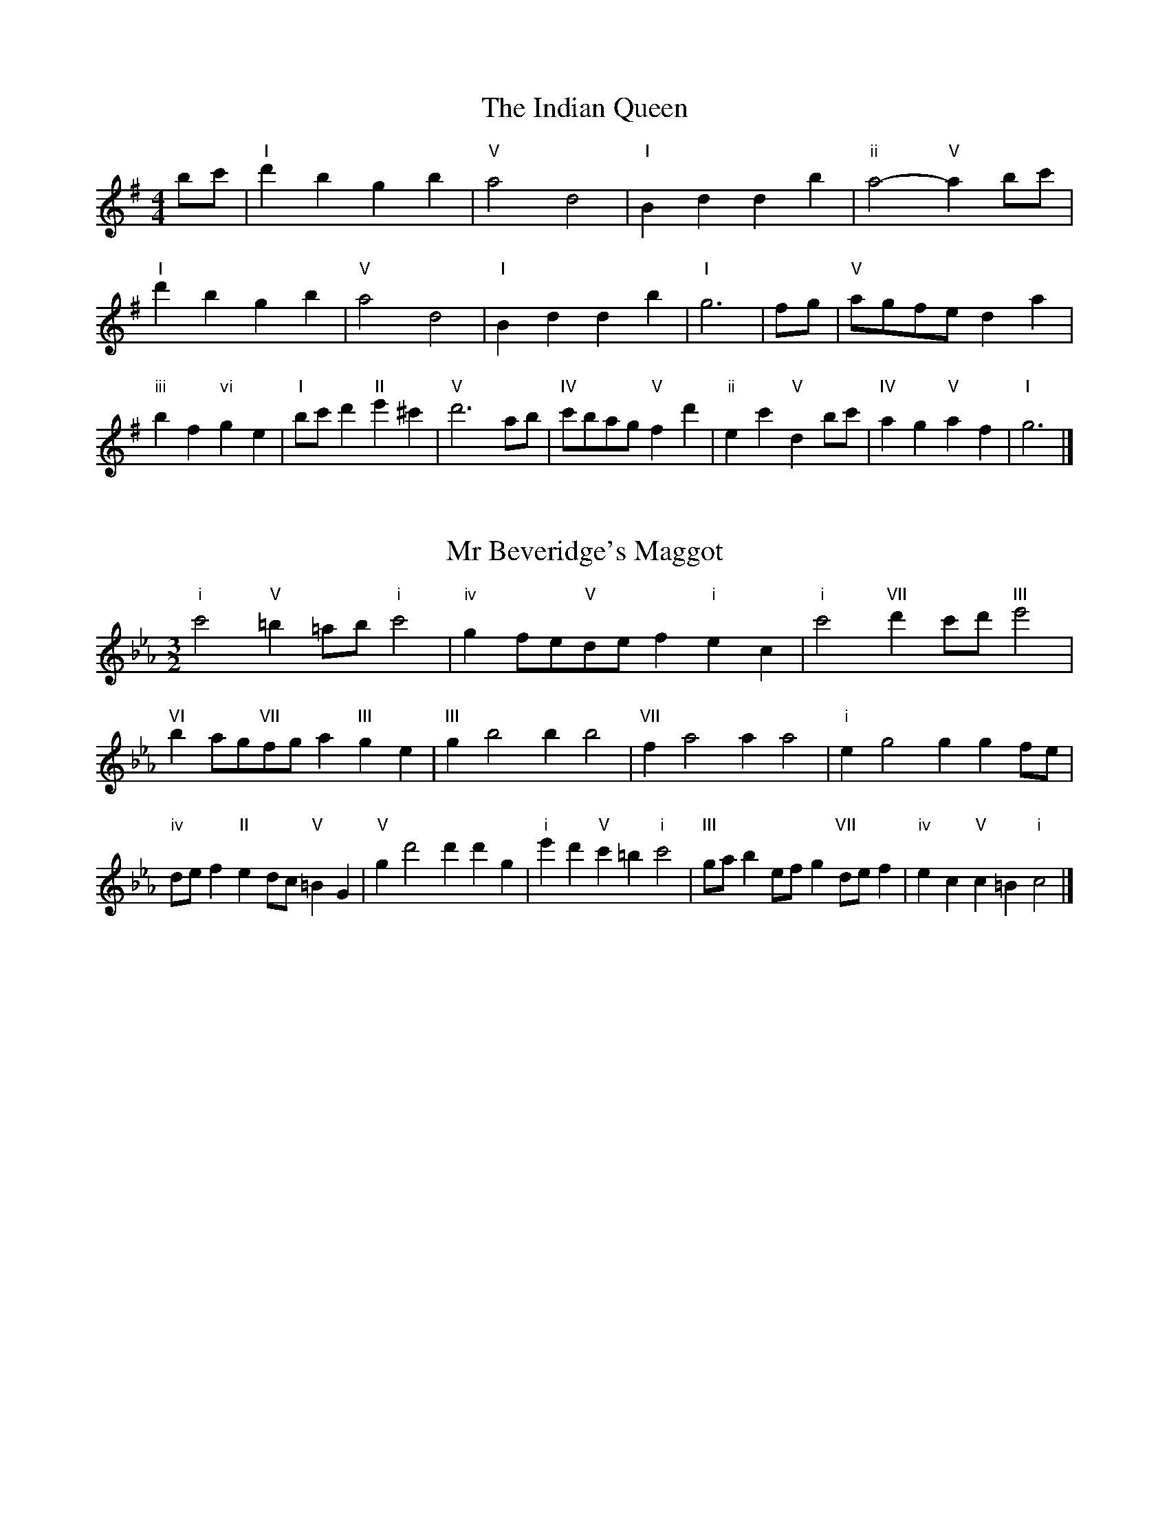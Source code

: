X:6
T:The Indian Queen
M:4/4
L:1/4
K:Gmajor
b/2c'/2|"I"d'bgb|"V"a2d2|"I"Bddb|"ii"a2-"V"ab/2c'/2|"I"d'bgb|"V"a2d2|"I"Bddb|"I"g3|f/2g/2|"V"a/2g/2f/2e/2da|"iii"bf"vi"ge|"I"b/2c'/2d'"II"e'^c'|"V"d'3a/2b/2|"IV"c'/2b/2a/2g/2"V"fd'|"ii"ec'"V"db/2c'/2|"IV"ag"V"af|"I"g3|]

X:7
T:Mr Beveridge's Maggot
M:3/2
L:1/8
K:Cminor
"i"c'4"V"=b2=ab"i"c'4|"iv"g2fe"V"def2"i"e2c2|"i"c'4"VII"d'2c'd'"III"e'4|"VI"b2ag"VII"fga2"III"g2e2|"III"g2b4b2b4|"VII"f2a4a2a4|"i"e2g4g2g2fe|"iv"def2"II"e2dc"V"=B2G2|"V"g2d'4d'2d'2g2|"i"e'2d'2"V"c'2=b2"i"c'4|"III"gab2efg2"VII"def2|"iv"e2c2"V"c2=B2"i"c4|]

X:8
T:Nancy's Fancy
M:4/4
L:1/4
K:Cmajor
|G|"I"ceed/2e/2|"V"fddg|"I"ecce|"ii"d/2c/2B/2A/2"V"GG|"I"ce"vi"ed/2e/2|"ii"fd"V"dg|"I"ec"V"dB|"I"c2c|c'|bagf|"I"edce|"I"gc'ge|"V"e2dc'|bagf|edef|"I"gc'"V"bg|"I"c'2c'2|"vi"eee/2d/2e|"ii"fff/2e/2f|"vi"eee/2d/2e|"V"d/2c/2B/2A/2GG|"vi"eee/2d/2e|"ii"fff/2e/2f|"vi"ec"V"dB|"I"c2c|]

X:9
T:Never Love Thee More
M:6/8
L:1/8
K:Cmajor
"I"GAGc2d|"I"efed2c|"I"ge2d2c|"IV"A3-A3|"I"GAGc2d|"I"efed2c|"I"ge2f2g|"IV"a3-a2a|"I"ge2d2c|"IV"f2gagf|"I"gef"IV"d2c|"ii"A3"V"c2A|"I"GAGc2d|"I"efg"IV"agf|"ii"gef"V"d2c|"I"c3-c2|]

X:10
T:Nonesuch
M:4/4
L:1/4
K:Gminor
d'|"i"d'bc'd'|"i"ba/2b/2gd'|"i"d'bc'd'|"i"b2bd'|"III"d'bc'd'|"i"ba/2b/2gd'|"III"d'bc'd'|"i"b2ga|"VII"afga|"i"ba/2b/2ga|"v"afga|"i"b2ga|"VII"afga|"i"ba/2b/2ga|"v"afga|"i"b2g|]

X:11
T:The Queen's Jig
M:6/8
L:1/8
K:Gmajor
d|"I"g2abgb|"IV"c'3"V"bc'd'|"I"bc'b"ii"a2g|"II"a3"V"d2d|"I"g2abgb|"IV"c'3"V"bc'd'|"I"bc'b"V"a2g|"I"g3-g2|d'|"I"d'e'd'c'2b|"IV"c'3"V"bc'd'|"I"bc'b"ii"a2g|"ii"a3"V"d2d'|"I"d'e'd'c'2b|"IV"c'3"V"bc'd'|"I"bc'b"V"a2g|"I"g3-g2|]

X:12
T:Rufty Tufty
M:4/4
L:1/4
K:Gmajor
|d|"I"g2"V"ga|"I"b2ab|"IV"c'c'"V"ba|"I"g3|a/2b/2|"VII"c'bag|"IV"gfee/2f/2|"IV"ggfe|"I"d2"IV"c|"I"d2"IV"c2|"IV"e3/2f/2gg|"VII"af"I"g2|"IV"e3/2f/2gg|"IV"af"I"ge/2f/2|"IV"ggfe|"I"d2"IV"c2|]

X:13
T:Sadlers Wells
M:6/4
L:1/4
K:Gminor
^f|"i"gdb"V"adc'|"i"bag"V"^f2d|"i"gdf"iv"Bed|"i"Bc2"v"d2=e|"v"fda-"II"a=ef|"II"g=ed^c2A|"i"dbg"v"ad'd|"II"Af^c"v"d2|f/2e/2|"III"dfBbfd|"VI"ged"iv"c2d|"VII"ecAac'f|"VII"ede"III"d2"V"^f|"i"gdb"V"ad=b|"V"c'a^f"i"gab|"i"dcB"iv"edc|"V"db^f"i"g2|]

X:14
T:St Hugh's Jig
M:4/4
L:1/4
K:Gmajor
"I"gg"V"fa|"IV"ee"V"d3/2d/2|"ii"ee"V"fd|"I"g2-"V"gd|"I"gg/2g/2"V"fa|"IV"gf/2e/2"V"d3/2d/2|"ii"ee"V"fd|"I"g2"V"d2|"I"gd"IV"ed/2c/2|"I"B3/2c/2dc/2B/2|"ii"AB"V"cd|"I"B3/2A/2GA|"vi"B3/2A/2GA|"I"B3/2A/2GA|"IV"B/2c/2d"V"A3/2G/2|"I"G3|]

X:15
T:Staines Morris
M:4/4
L:1/4
K:Gminor
|"i"dg"V"=e^f|"iv"gf/2e/2"i"d3/2e/2|"i"f/2g/2f/2e/2"iv"dc/2B/2|"V"A/2G/2A/2B/2"i"G2|"III"B/2c/2d/2e/2dc/2B/2|"VII"A/2G/2A/2B/2"i"G2|"III"BBFF|"VI"G/2A/2B/2c/2"III"d3/2e/2|"i"f/2g/2f/2e/2"iv"dc/2B/2|"V"A/2G/2A/2B/2"i"G2|]

X:1
T:A and A's Waltz
M:3/4
L:1/4
K:Cmajor
a|"I"g2e|"V"d3/2e/2f|"I"e2c|"V"d2a|"I"g2e|"V"d3/2e/2f|"VII"e_B|"I"c2a|"IV"c'2a|"III"_b2g|"VII"f2d|_B2a|"IV"c'2a|"III"_b2g|"VII"fd|"I"c2a|"I"c2z|]

X:2
T:Barry's Favourite
M:2/2
L:1/8
K:Gmajor
d2|"I"d'3/2e'/2d'3/2c'/2b2(3gab|"ii"c'3/2d'/2c'3/2b/2"V"a2d2|"I"b3/2c'/2b3/2a/2g2b2|"ii"e3/2f/2g3/2a/2"V"f2d2|"I"d'3/2e'/2d'3/2c'/2b2(3gab|"ii"c'3/2d'/2c'3/2b/2"V"a2d2|"I"b3/2c'/2b3/2a/2g3/2a/2b3/2d/2|"IV"e3/2g/2"V"g3/2f/2"I"g2d2|"IV"e3/2d/2e3/2c'/2"I"g2d2|"ii"a3/2g/2a3/2b/2"V"a2d'2|"IV"e'3/2d'/2(3c'd'e'"I"d'3/2c'/2(3bc'd'|"II"b3/2a/2(3gab"V"a2d2|"IV"e3/2d/2e3/2c'/2"I"g2d2|"ii"a3/2g/2a3/2b/2"V"a2d'2|"IV"e'3/2d'/2c'3/2b/2"V"d'3/2c'/2b3/2a/2|"I"g2b2g2d2|[2g2b2g2|]

X:3
T:Black Boy
M:2/4
L:1/4
K:Dmajor
|"I"d"V"f/4e/4d/4c/4|"I"d/2f/2a/2d'/2|"V"c'/2e'/2a/2g/2|"I"f/2de/2|"I"f/2a/2"II"^g/2b/2|"V"a/2c'a/2|"II"b/2d'/2c'/4b/4a/4^g/4|"V"aA|"I"a/2=c'b/2|"IV"b/4a/4g/4f/4g|"V"e/2gb/2|"I"a/4g/4f/4e/4f|"vi"d/2fa/2|"ii"g/4f/4e/4d/4"V"c/2e/2|"ii"A/2g/2"V"f/4e/4d/4c/4|"I"d2|"IV"gg/2fg/2|"I"a/2b/2a/2a/2b/2c'/2|"IV"gg/2"V"fg/2|"I"a/2f/2d/2dd/2|"IV"gg/2fg/2|"I"a/2b/2g/2a/2b/2c'/2|"IV"d'/2b/2g/2"I"c'/2a/2f/2|"IV"gg/2gd/2|"IV"gg/2ga/2|"IV"bb/2b/2g/2b/2|"v"c'c'/2c'/2a/2c'/2|"IV"bb/2b/2g/2b/2|"I"a/2f/2d/2dc'/2|"IV"b/2d'/2b/2"ii"g/2a/2b/2|"v"c'/2e'/2c'/2"I"a/2b/2c'/2|"IV"d'/2b/2g/2"I"c'/2a/2f/2|"IV"gg/2ga/2|"IV"gg/2g3/2|]

X:4
T:Black Tulip Hornpipe
M:2/2
L:1/8
K:Cmajor
g2|"I"e3/2c'/2g3/2e/2c3/2e/2g3/2e/2|"V"f3/2a/2d'3/2c'/2b3/2g/2a3/2b/2|"I"e3/2c'/2g3/2e/2c'3/2g/2e3/2g/2|"V"f3/2d/2g3/2d/2a3/2d/2b3/2d/2|"I"c'3/2g/2e3/2g/2c'3/2e'/2d'3/2c'/2|"V"b3/2g/2d3/2g/2b3/2d'/2c'3/2b/2|"IV"a3/2g/2f3/2e/2"V"f3/2a/2g3/2f/2|"I"e2c2c2g2|"V"dGeGfGgf|"I"ecfc^fcgc|"V"dGeGfGg2|"I"agg^fg4|"V"dGeGfGgf|"I"ecfc^fcg2|"IV"afc'f"V"bfd'f|"I"c'2e'2c'4|]

X:5
T:Bobbin Mill Reel
M:4/4
L:1/4
K:Gmajor
d/2|"I"g/2f/2g/2a/2bd|"IV"ea"V"fd|"I"g/2f/2g/2a/2b/2a/2g/2f/2|"ii"ea"V"d'd|"I"g/2f/2g/2a/2b/2a/2g/2f/2|"IV"ea"V"fd|"IV"e/2f/2g/2e/2"V"f/2g/2a/2f/2|"I"g2gd|"IV"e/2d/2e/2f/2"I"gd|"IV"e/2d/2e/2f/2"I"gd|"IV"e/2d/2e/2f/2"I"g/2f/2g/2a/2|"II"b/2a/2g/2b/2"V"ad'|"IV"e/2d/2e/2f/2"I"gd|"IV"e/2d/2e/2f/2"I"ga/2b/2|"IV"c'/2b/2a/2c'/2"I"b/2a/2g/2b/2|"II"a/2g/2f/2g/2"V"a2|"V"a/2g/2f/2a/2"I"g2|]

X:6
T:Bonnie Kate
M:4/4
L:1/4
K:Cmajor
b|"I"c'3/2d'/2"V"c'b|"I"c'g2a|"IV"gf"V"ed|"I"ec2d|"I"e"vi"c2d/2e/2|"ii"f"V"d2e/2f/2|"I"eg"IV"fe|"V"dgab|"V"d2d2|"I"ec2d/2e/2|"V"fd"I"ge|"IV"af2g/2a/2|"V"bzga/2b/2|"I"c'3/2d'/2"vi"c'a|"iii"gb"vi"c'e|"ii"fa"V"g/2a/2g/2f/2|"I"ecc2|]

X:7
T:Busker Brag
M:4/4
L:1/4
K:Fmajor
|"V"bbag|bb/2b/2ag|"I"f3/2d/2c3/2d/2|ffdc|"V"bbag|b/2bb/2ag|c/2d/2e/2f/2g/2a/2b/2c'/2|"I"aff2|"I"F/2A/2c/2F/2A/2c/2F/2A/2|c/2F/2A/2c/2F/2A/2c/2A/2|"IV"F/2_A/2c/2F/2A/2c/2F/2A/2|c/2F/2_A/2c/2F/2A/2c/2A/2|"II"G/2=B/2d/2G/2B/2d/2G/2B/2|d/2G/2B/2d/2G/2B/2d/2B/2|"V"_e/2=e/2c'/2e/2^c/2d/2c'/2d/2|=B/2c/2a_aa|"V"^f^d=b^g|^f^d=B2|"V"c/2d/2e/2f/2g/2a/2b/2c'/2|"I"aff2|]

X:8
T:Caymann Reel
M:4/4
L:1/4
K:Dmajor
"I"Ad/2e/2A/2f/2e/2A/2|f/2e/2df2|"I"Ad/2e/2A/2f/2e/2A/2|f/2e/2dd2|"I"Ad/2e/2A/2f/2e/2A/2|"I"f/2e/2d"V"e2|"I"f/2a/2d'd'=c|"IV"B/2d/2e"I"d2|"V"e/2^d/2e/2c/2A/2c/2e/2f/2|g/2e/2fe2|"IV"d/2c/2d/2B/2G/2B/2d/2e/2|"IV"=f/2d/2e"I"d2|"V"e/2^d/2e/2c/2A/2c/2e/2f/2|g/2e/2fe2|"I"f/2a/2d'd'=c|"IV"B/2d/2e"I"d2|]

X:9
T:The Chaco Waltz
M:3/4
L:1/4
K:Ebmajor
|"vi"[c2e2][df]|[eg][df][ce]|"III"[d/2f/2][d/2f/2][df][eg]|[f3a3]|[=B2d2][ce]|[df][ce][Bd]|"vi"[c/2e/2][c/2e/2][ce][df]|[e3g3]|"vi"[c2e2][df]|[eg][c/2e/2][d/2f/2][eg]|"ii"[f2a2][gb]|[a3c'3]|"III"[a/2c'/2][g/2b/2][gb][gb]|[fb][fa][fb]|"vi"[e3c'3]|[e3c'3]|"ii"[f2a2][gb]|[ac'][gb][fa]|"vi"[e2g2][fa]|[gb][fa][eg]|"III"[d2f2][eg]|[fa][eg][df]|"vi"[c2e2][df]|"VI"[=e3g3]|"II"[f2a2][gb]|[ac'][gb][fa']|"VI"[e2g2][fa]|"IV"[gb][fa][eg]|"vii"[d2f2][eg]|"III"[f2a2][fb]|"VI"[e3c'3]|[e3c'3]|]

X:11
T:Cheviners Jig
M:6/8
L:1/8
K:Gmajor
a|"I"gfg"V"Bde|"I"gfg"IV"edc|"I"Bdg"IV"ceg|"ii"cag"V"fef|"I"gfg"V"Bde|"I"gfg"IV"e2g|"ii"eag"V"fd'c'|"I"bgfg2a|"I"bgd"IV"c'3|"VII"a=fc"III"_b3|"VII"a=fccfa|"VII"=fac'"IV"egc'|"I"bgd"IV"c'3|"V"afd"I"b3|"vi"gab"ii"c'ag|"V"fef"I"g3|]

X:12
T:Cuillin Reel
M:4/4
L:1/4
K:Cmajor
g|"I"c'g/2c'/2e/2c'/2g/2c'/2|"ii"a/2g/2f/2g/2"V"a/2g/2a/2b/2|"I"c'g/2c'/2e/2c'/2g/2c'/2|"V"f/2a/2g/2f/2"I"e/2c/2c/2g/2|"I"e/2g/2c/2g/2e/2g/2c/2g/2|"V"f/2g/2d/2g/2f/2g/2d/2g/2|"I"e/2g/2c/2g/2e/2g/2c/2g/2|"ii"a/2g/2f/2e/2"V"d/2B/2G/2B/2|"I"e/2g/2c/2g/2e/2g/2c/2g/2|"IV"c/2a/2f/2a/2c/2a/2f/2a/2|"V"g/2a/2B/2c'/2d'/2f'/2e'/2d'/2|"I"c'2c'g|"I"c'c'c'|]

X:13
T:The Dance of the Polygon
M:4/4
L:1/4
K:Gmajor
"I"G/2g/4f/4g/2g/2b/2g/2b|"I"d'/2b/2d'/4c'/4b/4a/4"V"g/4f/4g/4a/4"I"g/2g/2|"I"G/2g/4f/4g/2g/2b/2g/2b|"V"d'/2c'/2b/2a/2"I"gg|"V"c'/2c'/2"I"b/2b/2"V"c'/2c'/2"I"b|"I"G/2g/4f/4g/2g/2b/2g/2b|"I"d'/2b/2"V"d'/4c'/4b/4a/4"I"g"V"b|"I"d'/2b/2"V"d'/4c'/4b/4a/4"I"g"I"G|"IV"c3/4d/4e/2e/2e/2g/2g|"IV"e/2g/2"VII"a/4g/4f/4e/4"v"d/4c/4d/4e/4"I"d/2d/2|"IV"c3/4d/4e/2e/2e/2g/2g|"IV"g/2e/2"VII"a/4g/4f/4e/4"V"e"I"d|"v"d3/4e/4"I"f/2f/2"IV"e/2g/2c'/2e/2|"v"d3/4e/4"I"f/2f/2"IV"e/2g/4a/4"I"g/4f/4e/4d/4|"IV"c3/4d/4e/2e/2e/2g/2c'/2e/2|"I"g/2d/2g/4f/4e/4d/4"IV"c2|]

X:14
T:Duchess of Hamilton's Rant
M:6/8
L:1/8
K:Dmajor
"I"afd"IV"gab|"I"afd"IV"g2b|"I"afdafd|"ii"efe"V"g2b|"I"afd"IV"gab|"I"afd"IV"g2b|"IV"bd'b"I"agf|"ii"efe"V"g2b|"I"afdd'fd|"I"afd"IV"g2b|"I"afdd'fd|"ii"efe"V"g2b|"I"afdd'fd|"I"afd"IV"g2b|"IV"bd'b"I"agf|"ii"efe"V"g2b|]

X:15
T:Duncan's Waltz
M:3/4
L:1/4
K:Fmajor
c|"I"f2f|"V"gfd|"I"c/2f3/2A|"V"G3/2d/2c|"I"Acf|"IV"d3/2c/2B|"I"Aca|"V"g2a/2g/2|"I"f2f|"V"gfd|"I"c/2f3/2A|"V"G3/2d/2c|"I"Acf|"IV"gba|"V"gde|"I"f2f|"V"g2c'|"I"agf|"V"[ge][af][bg]|"I"[a3f3]|"IV"d'ab|"I"c'ag|"II"f/2d3/2a|"V"g2a/2g/2|"I"f2f|"V"gfd|"I"c/2f3/2A|"V"G3/2d/2c|"I"Acf|"IV"gba|"V"gde|"I"f3|"I"zB2|A2z|f3|f3|zB2|A3|]

X:16
T:Espresso Polka
M:2/4
L:1/4
K:Cmajor
b/2|"I"c'/2g/2"IV"a/2b/4a/4|"I"g/2e/2"V"f/2g/4f/4|"I"e/2c/2"V"d/2B/2|"I"c/4d/4e/2"V"d|"I"c'/2g/2"IV"a/2b/4a/4|"I"g/2e/2"V"f/2g/4f/4|"I"e/2c/2"V"d/2B/2|"I"c/2e/2c|"II"c/2a/4c/4"V"B/2b/4g/4|"II"c/2a/4f/4"V"b/2g/2|"II"c/2a/4c/4"V"b/2g/2|"V"d'/2b/2"IV"c'|"II"c/2a/4c/4"V"B/2b/4g/4|"II"c/2a/4f/4"V"b/2g/2|"II"c/2a/4f/4"V"b/2g/2|"vi"e/2"II"f/2"V"g|]

X:17
T:Falling About
M:4/4
L:1/4
K:Amajor
"I"aA(3c/2B/2A/2e/2c/2|f/2e/2c/2e/2f/2e/2f/2g/2|f/2e/2c/2e/2f/2e/2f/2g/2|"VII"=g/2e/2d/2B/2d/2e/2g/2^g/2|f/2e/2c/2e/2f/2e/2f/2g/2|f/2e/2c/2e/2f/2e/2f/2g/2|a/2d/2(3f/2e/2d/2b/2e/2(3g/2f/2e/2|a/2A/2(3c/2B/2A/2a2|"IV"a2a/2d/2(3f/2e/2d/2|a/2f/2b/2g/2=c/2a/2(3b/2a/2g/2|"IV"a2a/2d/2(3f/2e/2d/2|"III"g/2=c/2g/2e/2a/2f/2(3b/2a/2g/2|"IV"a2a/2d/2(3f/2e/2d/2|a/2f/2b/2g/2=c/2a/2(3b/2a/2g/2|"IV"a/2d/2(3f/2e/2d/2"III"g/2=c/2(3e/2d/2c/2|"IV"d'/2d/2(3f/2e/2d/2d'2|]

X:18
T:The Five Wells
M:6/8
L:1/8
K:Bbmajor
|"I"B2df2d|"IV"efg"I"f2d|"IV"efg"I"f2d|"II"dcB"V"c3|"I"B2df2d|"IV"efg"I"f2d|"IV"gab"I"f2d|"V"edc"I"B3|"V"c2cf2e|deccBA|c2cf2e|deBc3|c2cf2e|deccBA|c2cf2e|deB"V"c3|]

X:19
T:Flapjack
M:4/4
L:1/4
K:Bbmajor
[d'f]|"V"[c'3/2e3/2][b/2e/2][ae][ge]|"I"[f3/2d3/2][f/2d/2][c'd][fd]|"V"[f3/2e3/2][f/2e/2][c'e][fe]|"I"[f3/2d3/2][f/2d/2][bd][d'f]|"V"[c'3/2e3/2][b/2e/2][ae][ge]|"I"[f3/2d3/2][f/2d/2][c'd][fd]|"V"[f3/2e3/2][f/2e/2][ge][ae]|"I"[b2d2][bd][d'f]|"I"[b2d2][bd]f|"I"d/2g/2f/2d/2g/2f/2d-|d/2f/2b/2f/2d'/2f/2b/2d/2|"I"d/2g/2f/2d/2g/2f/2d-|d/2f/2b/2f/2d'/2f/2b/2d/2|"I"d/2g/2f/2d/2g/2f/2d|"V"=e/2f/2a/2f/2c'/2f/2_e'/2=e/2|"V"=e/2f/2a/2f/2c'/2f/2_e'/2=e/2|"V"[d'f][c'e]"I"[b2d2]|]

X:20
T:Fradley Reel
M:4/4
L:1/4
K:Fmajor
c/2|"I"f/2g/2a/2f/2"IV"d/2f/2B|"I"f/2g/2a/2f/2"V"e/2g/2g|"I"a/2g/2f/2a/2"II"g/2f/2g/2f/2|"V"e/2f/2g/2c'/2"I"a/2f/2f/2e/2|"II"fd/2f/2"V"g/2e/2c/2e/2|"II"fd/2f/2"V"e/2g/2c'/2g/2|"II"fd/2f/2"V"e/2g/2c'/2g/2|"II"a/2f/2d/2b/2"V"c'/2g/2e/2c/2|"vi"f/2d/2(3d/2d/2d/2d/2e/2f/2g/2|"II"a/2g/2a/2b/2"V"c'/2g/2e/2c/2|"vi"f/2d/2(3d/2d/2d/2d/2e/2f/2g/2|"III"a/2e/2^c/2e/2A/2e/2c/2a/2|"vi"f/2d/2(3d/2d/2d/2d/2e/2f/2g/2|"II"a/2g/2a/2b/2"V"c'/2d'/2e'/2c'/2|"II"b/2a/2g/2a/2b/2c'/2d'/2e'/2|"II"f'/2d'/2b/2g/2"V"c'2|]

X:21
T:The Frantocini
M:6/8
L:1/8
K:Bbmajor
"I"bff~f3|"vi"gdd~d3|"ii"cedcdB|"V"ABcF3|"I"bfff3|"vi"gddd2b|"V"agf"II"cd=e|"V"f3f3|"V"c'ff~f3|"I"d'ff~f3|"IV"gfe"ii"dcB|"V"ABcF3|"I"bfff3|"vi"gdd~d3|"ii"ced"V"cBA|"I"B3B3|]

X:22
T:Harper's Frolick
M:2/4
L:1/4
K:Gmajor
d/2|"I"d/2B/2G/2d/2|"I"B/2d/2G/2g/2|"V"f/2g/2a/2f/2|"I"g/4f/4g/4a/4g/2d/2|"I"B/2d/2G/2d/2|"I"B/2d/2G/2g/2|"V"f/2g/2a/2g/4f/4|"I"g3/2d/2|[2g3/2c'/2|"I"b/2ga/4b/4|"ii"c'/2"V"ac'/2|"I"b/2"vi"gb/2|"II"a/4g/4f/4e/4"V"d3/4c'/4|"I"b/2ga/4b/4|"ii"c'/2"V"ac'/2|"I"b/2g/2"V"a/2g/4f/4|"I"g3/2|]

X:23
T:Hopwas Hornpipe
M:2/2
L:1/8
K:Cmajor
e3/2f/2|"I"g2g3/2e/2c3/2B/2c3/2e/2|g3/2a/2g3/2e/2c2(3fg^g|"II"a2a3/2^f/2d3/2^c/2d3/2f/2|a3/2b/2a3/2f/2d2^f2|"V"g3/2a/2g3/2d/2B3/2G/2B3/2d/2|g3/2a/2b3/2a/2g3/2f/2e3/2d/2|"I"c3/2e/2g3/2e/2"V"f3/2d/2B3/2d/2|"I"c2c2c2|(3edc|"III"B3/2e/2^d3/2e/2^g3/2e/2d3/2e/2|b3/2e/2d3/2e/2B3/2e/2d3/2e/2|"VI"A3/2e/2^d3/2e/2g3/2e/2d3/2e/2|a3/2e/2d3/2e/2A3/2e/2d3/2e/2|"II"A3/2d/2^c3/2d/2^f3/2d/2c3/2d/2|a3/2d/2c3/2d/2A3/2e/2d3/2e/2|"V"f3/2d/2^c3/2f/2"ii"d3/2c/2f3/2d/2|"V"B3/2G/2A3/2B/2"I"c2(3edc|"I"c2z2|]

X:24
T:London
M:2/4
L:1/4
K:Dmajor
"I"a3/4d'/4a/2g/2|"IV"e3/4d/4"I"e/2f/2|"ii"g3/4f/4"I"g/2a/2|"IV"b/2c'/2d'/2b/2|"I"a/2b/2a/2f/2|"IV"b/2c'/2d'/2b/2|"I"a/2f/2"V"e/2f/2|"I"d/2d/4d/4d|"I"f/2a/2d/2a/2|"V"e/2a/2^g/2a/2|"I"f/2a/2d/2a/2|"V"e/2A/2A|"I"f/2a/2d/2a/2|"II"e/2^g/2b/2d'/2|"I"c'/2b/2"II"a/2^g/2|"V"a/2a/4a/4a|"I"d'/2d'/2d'/2c'/2|"IV"b/2b/2b/2a/2|"I"f/2a/2d/2f/2|"V"e/2A/2A|"I"d'/2d'/2d'/2c'/2|"vi"b/2b/2b/2f/2|"ii"e/2d/2"V"e/2f/2|"I"d/2d/4d/4d|"I"F/2A/2d/2f/2|"IV"B/2d/2g/2b/2|"I"a/2f/2a/2f/2|"V"e/2A/2A|"I"F/2A/2d/2f/2|"IV"B/2d/2g/2b/2|"I"a/2f/2"V"e/2f/2|"I"d/2d/4d/4d|]

X:25
T:MacDonald's Jig
M:6/8
L:1/8
K:Dmajor
"I"a2a"V"gfe|"I"fdc"IV"dgb|"I"a2a"IV"gbg|"I"afd"VII"=ceg|"I"a2a"V"gfe|"I"fdc"IV"dgb|"I"ad'f"ii"efg|"V"abc'"I"d'3|"V"efeeag|"I"fed"V"ecA|"IV"Bcd"I"d'c'b|"ii"afd"V"e3|"I"f2a"IV"d'c'b|"I"fdc"IV"dgb|"I"ad'f"ii"efg|"V"abc'"I"d'3|]

X:26
T:Major O'Flacherty
M:6/8
L:1/8
K:Fmajor
c/2B/2|"I"Acff3|"V"gec"ii"B2A|"V"GBd"ii"gba|"II"gaf"V"ede|"I"Acff3|"V"gec"ii"B2A|"V"GBd"ii"gbg|"V"ede"I"f3|"V"ede"I"f2a/2b/2|"I"c'affef|"V"gec"ii"B2A|"V"GBd"ii"gba|"II"gaf"V"e2a/2b/2|"I"c'aff3|"V"gec"ii"B2A|"V"GBd"ii"gbg|"V"ede"I"f3|]

X:27
T:Old Man of Mow
M:6/8
L:1/8
K:Cmajor
c2d|"I"e2eede|"IV"f2ffgf|"I"e2e"vi"edc|"ii"d3"V"dcd|"I"efeede|"IV"fgffef|"I"ede"V"dcd|"I"c3|[2c3c2g|"I"geggec'|"IV"afaafc'|"I"geggec'|"V"fdffdc'|"I"geggec'|"IV"afaafc'|"I"geg"V"fed|"I"c3c2g|"I"c3c2|]

X:28
T:One More Dance \& Then
M:2/4
L:1/4
K:Cmajor
e/2f/2|"I"g3/4a/4g/2e/2|"I"c'e/2f/2|"I"g3/4a/4"vi"g/2e/2|"ii"f/2de/4f/4|"I"g3/4a/4"V"g/2e/2|"vi"c'/2b/2"iii"a/2g/2|"IV"a/2g/2"V"f/2e/2|"I"e3/2e/4f/4|"I"e3/2|d/4e/4|"V"f/2d/2b/2d/2|"V"d'/2f/2e/2d/2|"I"e/2c/2g/2e/2|"I"c'/2e/2d/2c/2|"II"d'/2c'/2b/2a/2|"V"g/2f/2e/2d/2|"I"c/2f/2"V"e/2d/2|"I"c3/2|]

X:29
T:Paddy in Flow
M:6/8
L:1/8
K:Gmajor
d|"I"GAGBde|=fed-dgd|"I"GAGBde|"VII"=fdc-c2d|"I"GAGBde|=feddga|bc'bag=f|"V"dgf"I"gdB|"V"dgf"I"gab|"V"c'ba-aba|ad'c'd'af|dfac'ba-|"II"ad'c'e'c'a|"V"c'ba-aba|ad'c'd'af|dfac'ba|"II"ad'c'"V"d'ab|"II"ad'c'"V"d'3|]

X:30
T:The Polygon
M:6/8
L:1/8
K:Gmajor
b/2c'/2|"I"d'bg"V"afd|"IV"gec"V"B2A|"I"GBd"IV"ec'b|"ii"abg"V"f2b/2c'/2|"I"d'bg"V"afd|"IV"gec"V"B2A|"I"GBd"IV"ec'b|"V"agf"I"g2|z|"V"dfac'af|"I"dgbd'bg|"V"dfac'af|"II"eag"V"f3|"V"dfac'af|"I"dgbd'bg|"V"dfd"IV"ec'b|"V"agf"I"g2|]

X:31
T:Racoon Reel
M:2/4
L:1/4
K:Dmajor
"I"F/2F/4G/4A/2A/4B/4|A/2A/4B/4A/4G/4F/4G/4|A/2A/4B/4A/2A/4B/4|A/2F/2"V"E/2^E/2|"I"F/2F/4G/4A/2A/4B/4|A/2A/4B/4A/4G/4F/4G/4|A/2A/4B/4A/2G/2|"V"F/2E/2"I"D|"I"=c/2c/4d/4f/2f/4a/4|f/2f/4a/4f/4d/4=c/4d/4|f/2f/4a/4f/2f/4a/4|"I"f/2=c/2"III"=f|"I"=c/2c/4d/4f/2f/4a/4|f/2f/4a/4f/4d/4=c/4d/4|f/2f/4a/4f/2d/2|"I"=c/2B/2"IV"G|]

X:32
T:Roman Reel
M:2/4
L:1/4
K:Dmajor
"I"a3/4d/4d'3/4a/4|"IV"b3/4a/4g3/4f/4|"V"e3/4f/4g3/4a/4|"I"f3/4e/4d3/4a/4|"I"a3/4d/4d'3/4a/4|"IV"b3/4a/4g3/4f/4|"V"e3/4g/4f3/4e/4|"I"d3/2a/2|"V"e3/4g/4"I"f3/4a/4|"ii"g3/4f/4"V"e3/4f/4|"I"f3/4a/4"IV"g3/4b/4|"I"a3/4g/4"V"f3/4a/4|"I"a3/4f/4d'3/4a/4|"IV"b3/4a/4g3/4f/4|"V"e3/4g/4f3/4e/4|"I"d3/2a/2|]

X:33
T:Russian Dance
M:2/4
L:1/4
K:Fmajor
(3d'/4c'/4b/4|"I"a/2f/2"V"e/2g/2|"I"f3/2"IV"B/2|"I"A/2c/2"II"d/2f/2|"V"e/2gc'/4b/4|"I"a/2f/2"V"e/2g/2|"I"a/2f/2"V"e/2g/2|"I"A/2c/2"V"a/2e/2|"I"f3/2(3d'/4c'/4b/4|"I"f3/2e/4f/4|"V"g/2e/2c/2b/2|"I"a/2"IV"c'(3d'/4c'/4b/4|"I"a/2f/2"II"e/2g/2|"V"c'/2cB/2|"I"A/2c/2d/2A/2|"IV"z/2d'c'/4b/4|"I"a/2f/2"V"c/2e/2|"I"f2|]

X:34
T:Sallylun Jig
M:6/8
L:1/8
K:Gmajor
"I"g3GBd|"ii"a3Ace|agac'ba|"ii"gfe"V"def|"I"g3GFG|"ii"a3A^GA|agac'ag|"V"dfa"I"g3|"V"fga"vi"gab|"V"abc'"I"d'bg|"IV"e'd'c'"I"d'gb|"ii"d'c'b"V"a3|"I"g3GFG|"ii"a3A^GA|agac'ag|"V"dfa"I"g3|]

X:35
T:The Scotch Ramble
M:4/4
L:1/4
K:Dmajor
"I"d/4d/4d/2d/2f/2a/2f/2d/2f/2|"V"e/4e/4e/2c/2e/2gf/2e/2|"I"d/4d/4d/2d/2f/2a/2f/2"V"g/2e/2|"I"f3/4a/4"V"e/2f/2"I"d/4d/4d/2d|"I"f/2a/2a/2b/4c'/4d'a/2f/2|d'/2a/2f/2d/2"V"e/4e/4e/2e/2g/2|"I"f/2d/2a/2d/2d'/2a/2f/2d/2|f3/4a/4"V"e/2f/2"I"d/4d/4d/2d|]

X:36
T:Scottish Caddie
M:6/8
L:1/8
K:Fmajor
e|"vi"deffed|d'dddef|"vi"def"II"fed|"V"c'cccde|"vi"deffed|d'dddef|"vi"def"V"fed|"vi"d3"III"e3|"vi"d3"V"e3|"I"fgaagf|f'fffga|"I"fgaagf|"VII"_e'bggbe'|"I"fgaagf|f'fffga|"I"fga"VII"agf|"I"f3f3|"I"f3"III"e3|]

X:37
T:The Sluggard Tapper
M:3/4
L:1/4
K:Gmajor
"I"d'2b|g3/2a/2b|"IV"e3/2f/2g|"V"d2c'|"I"b3/2a/2g|d'2d|"II"e3/2f/2g|"V"a3|"I"d'2b|g3/2a/2b|"IV"e3/2f/2g|"V"d2c'|"I"b3/2a/2g|d'2d|"V"e2f|"I"g3|"V"a2d'|"II"c'3/2d'/2e'|"V"d'2a|"I"b3|"V"a2f|"II"g2e|"VI"f3/2e/2d|"II"e3|"V"a2d'|"II"c'3/2d'/2e'|"V"d'2a|"I"b3|"V"afa|"VI"d'2b|"II"a3/2b/2c'|"V"d'3|]

X:38
T:Spanish Dance
M:2/4
L:1/4
K:Gmajor
"I"G/4d/4B/4d/4"IV"G/4e/4c/4e/4|"I"G/2a/4b/4"V"c'/4b/4b/4a/4|"I"G/4d/4B/4d/4"ii"G/4a/4b/4c'/4|"V"b/4a/4g/4f/4"I"g|"V"a/4f/4d/4c'/4"I"b/4g/4d/4d'/4|"V"a/4f/4d/4c'/4"I"b/2"V"a/4d/4|"I"d'/4b/4g/4d/4"IV"e/4f/4g/4c/4|"I"B/2"V"A/2"I"G|"V"d/4e/4f/4g/4"I"g/4f/4e/4d/4|"ii"a/4b/4c'/4b/4"I"b/2"V"a/2|"vi"b3/4b/4"II"a/4^c/4d/4e/4|"V"f/4e/4"II"d/4^c/4"V"d|"V"a3/4f/4"I"d/2g/2|"IV"e/4d/4c/4B/4"V"A|"IV"e/4a/4c'/4b/4"V"a/4f/4"IV"g/4c'/4|"V"b/4a/4g/4f/4"I"g|]

X:39
T:Stepping Stone
M:3/4
L:1/4
K:Cmajor
"I"a2g|e3/2d/2c|"ii"d2e|A3|"IV"d2e|"V"A2B|"I"cea|"V"g3|"I"a2g|e3/2d/2c|"ii"d2e|A3|"IV"d2e|"V"A2B|"I"c3-|c3|"vi"c'3/2b/2a|"V"b2g|"IV"a3/2g/2f|"I"g2e|"IV"f2a|"I"g2e|"ii"e2A|"V"e/2g/2-g2|"vi"c'3/2b/2a|"V"b2g|"IV"a3/2g/2f|"VI"g2e|"ii"f2a|"IV"a3/2g/2f|"V"efd|"I"c3|]

X:41
T:The Toastmaster
M:4/4
L:1/4
K:Cmajor
g2e3/2g/2|"I"c'3g|"IV"a/2g/2f/2e/2"V"d/2a/2g/2f/2|"I"e/2d/2c/2B/2c/2G/2c/2e/2|g2e3/2g/2|"I"c'3g|"IV"a/2g/2f/2e/2"V"d/2a/2g/2f/2|"I"ecc/2d/2e/2f/2|"V"a/2g/2f/2e/2d/2a/2g/2b/2|"I"c'cc2|"II"d2"VI"a3/2g/2|"II"f3"II"a|"V"b/2a/2g/2f/2"VI"e/2b/2a/2g/2|"II"f/2e/2d/2c/2d/2A/2a/2f/2|"V"g2"II"d'3/2c'/2|"V"bg"V"bd'|"I"e'/2d'/2c'/2b/2"II"c'/2d'/2e'/2f'/2|"V"g'g"V"g2|]

X:42
T:The Trouper
M:4/4
L:1/4
K:Cmajor
EF^F|"I"Gee^d/2e/2|ecG^G|"II"Aee^d/2e/2|e2A_B|"V"Beed/2e/2|ed2^d|"I"ec"ii"A_A|"V"GEF^F|"I"Gee^d/2e/2|ecG^G|"II"Aee^d/2e/2|ecA_B|"V"Beed/2e/2|gd2e|"I"c4|cge_e|"ii"dd_dc|"V"Bagf|"I"ebba/2b/2|bge_e|"ii"d3/2d/2_dc|"V"Bagf|"I"e4|"VI"ege_e|"ii"dd_dc|"V"Bagf|"I"ebba/2b/2|"VI"b2g2|"ii"cafd|"V"d/2^d/2e/2ge/2d|"I"c4|"I"czzz|]

X:43
T:Verdi's Waltz
M:3/4
L:1/4
K:Fmajor
"I"[F2A2][GB]|[A3c3]|"IV"[B2d2][ce]|[d3f3]|"V"[e2g2][fa]|[g3b3]|"I"[f2a2][gb]|[a3c'3]|"I"[a2c'2][bd']|[a2c'2][gb]|"IV"[f2a2][eg]|[d2f2][ce]|"V"[B2d2][Ac]|[G2B2][FA]|"I"[F3A3]|[F3A3]|"III"[^c2a2][db]|[^c2a2][Bg]|[A2f2][Bg]|[A2f2][Ge]|[F2d2][Ge]|[A2f2][Ge]|"vi"[F3d3]|[F3c3d3]|"ii"[B2g2][ca]|[B2g2][Af]|[G2e2][Af]|[G2e2][Fd]|[E2c2][Fd]|[E2c2][DB]|[C2A2][CG]|"V"[C3G3]|]

X:44
T:Via Gellia
M:6/8
L:1/8
K:Cmajor
G|"I"cz2"V"dz2|"I"e3-e2g|"I"edc"V"d2g|"I"edc"V"d2G|"I"cz2"V"dz2|"I"e3-"vi"e2g|"ii"edc"V"d2B|"I"c3z2G|"V"Bz2"II"cz2|"V"d3-d2g|"II"f2a"VI"e2g|"II"fgad2a|"V"Bz2"II"cz2|"V"d3-d2g|"vi"eac'"II"d'2d|"V"g3G2G|]

X:45
T:Vole Crossing
M:6/8
L:1/8
K:Gmajor
a|"I"bggfgg|"IV"egg"V"dfa|"I"bggfgg|"ii"eaa"V"aga|"I"bggfgg|"IV"egg"I"dgg|"ii"egg"V"fga|"I"bggg2a|"I"bab"V"c'bc'|"I"d'c'd'"IV"e'3|"VII"aga"IV"_bab|"VII"c'bc'"III"d'3|"I"bab"V"c'bc'|"I"d'c'd'"IV"e'd'c'|"II"bag"V"fga|"I"bggg3|]

X:1
T:The Boar's Head
M:4/4
L:1/4
K:Fmajor
|c|"I"f2ff|"V"ef"I"c3/2A/2|"IV"BB"ii"dB|"V"cd/2e/2"I"f|"V"cd/2e/2"I"f2|"I"aa"V"gg|"vi"dd"iii"c3/2A/2|"IV"BB"ii"dB|"V"cd/2e/2"I"f|]

X:2
T:Ding Dong
M:4/4
L:1/4
K:Ebmajor
"I"ee"IV"f/2e/2d/2c/2|"V"B3B|"IV"ce"V"ed|"I"e2e2|"I"b3/2a/2g/2a/2b/2g/2|"IV"a3/2g/2"V"f/2g/2a/2f/2|"I"g3/2f/2"vi"e/2f/2g/2e/2|"ii"f3/2e/2"V"d/2e/2f/2d/2|"vi"e3/2d/2"II"c/2d/2e/2c/2|"V"d3/2c/2BB|"IV"ce"V"ed|"I"e2e2|]

X:4
T:God rest you, merry gentlemen
M:4/4
L:1/4
K:Aminor
A|"i"Aeed|"i"cBAG|"i"ABcd|"V"e3A|"i"Aeed|"i"cBAG|"i"ABcd|"V"e3e|"VII"fdef|"III"ga"V"ed|"i"cA"IV"Bc|"VII"d2cd|"III"e2"VI"fe|"VII"ed"V"cB|"i"A2"IV"(3cBA|"VII"d2cd|"III"efg"i"a|"IV"ed"V"cB|"i"A4-|"i"A3|]

X:6
T:The Holly and the Ivy
M:3/4
L:1/4
K:Gmajor
_Bga|"I"bag|"V"dga|"I"g3-|"I"g2d'|"I"d'bg|"II"a2b|"V"a3-|"V"a2d'|"I"d'2b|"I"bab|"IV"c'c'c'|"iv"c'2c'|"I"bag|"V"a2f|"I"g3-|"I"g|]

X:8
T:Nos Galan
M:4/4
L:1/4
K:Bbmajor
|"I"f3/2e/2dc|"I"BcdB|"IV"c/2d/2e/2c/2"ii"d3/2c/2|"V"BA"I"B2|"V"c3/2d/2ec|"I"d3/2e/2"V"fc|"I"d/2e/2f"IV"g/2a/2b|"II"ag"V"f2|]

X:9
T:On Christmas Night
M:6/8
L:1/8
K:Cmajor
g|"I"g2e"IV"f2g|"I"edc"V"d2B|"I"c2c"IV"def|"V"e2d"I"c2g|"I"g2e"IV"f2g|"I"edc"V"d2B|"I"c2c"IV"def|"V"e2d"I"c3|"ii"d3d2c|"V"def"I"gfe|"V"d3-d3|"I"g3"IV"a3"V"g3|"ii"f2e"V"dcd|"I"c3-c2|]

X:10
T:Wassail 1
M:6/8
L:1/8
K:Gminor
G|"i"G2dd2c|"i"B2BB2A|"i"G2AB2c|"V"d3-d2G|"i"G2dd2c|"i"B2BB2A|"i"G2AB2c|"V"d6|"VII"de"III"f"VI"g|"III"f2dc|"III"Bc"VI"BG|"VII"F2Bc|"i"d3e2f|"i"G3B2B|"i"Bd2"VII"cA2|"i"G3-G2|]

X:12
T:Wassail 3
M:6/8
L:1/8
K:Cmajor
c|"I"c2de2d|"I"c2de2d|"I"c2gg2g|"V"g3-g2|g|"IV"a2a"I"g2e|"I"g3f2e|"ii"d2cd2e|"V"f3e3/2f3/2|"I"g2"IV"c'a|"I"g2"V"ef|"I"gg"IV"c'a|"I"g2"V"ef|"I"g2"vi"ae|"ii"fd"V"cB|"I"c3/2d/2ec|"IV"f2"V"ef|"I"g2"vi"ae|"ii"fd"V"cB|"I"c4-|"I"c3|]

X:13
T:W3KOOA
M:6/8
L:1/8
K:Aminor
"i"e2dc2A|"V"BcB"i"A3|"i"e2dc2A|"V"BcB"i"A3|"i"c2c"VII"d2d|"III"e2egfe|"VI"ded"V"c2B|"i"A3"VII"B2d|"III"c2cc2G|"VI"c2A"III"c3|"III"c2cc2G|"VI"c2A"III"c3|"i"c2c"VII"d2e|"VI"f2e"VII"d2e|"III"c2cc2G|"i"c2A"III"c3|]

X:1
T:Aunt Hessie's White Horse
M:4/4
L:1/8
K:Cmajor
g2|"I"c2d2e2f2|"I"gg2gg2g2|"vi"gg2gg2g2|"V"gg2gg2g2|"I"c2d2e2f2|"I"gg2gg2g2|"V"g2f2e2d2|"I"c6|c2|"I"c'2c'2b2_b2|"IV"aa2aa2a2|"IV"c'2c'2b2a2|"I"gg2gg2g2|"I"g2g2a2g2|"V"bb2bb2b2|"V"g2f2e2d2|"I"c6|]

X:2
T:Barn Dance 1
M:4/4
L:1/8
K:Gmajor
(3bc'^c'|"I"d'2d'2b2b2|"I"gd^cde2d2|"ii"c'2c'2a2a2|"V"fd^cde2d2|"I"d'2d'2b2b2|"I"gd^cde2d2|"V"fdfae'd'(3c'ba|"I"g2b2g2|a2|"I"b^a(3bc'd'g2g2|"ii"a^g(3abc'e2e2|"V"fefedfaf|"I"gfgb"V"e'2d'c'|"I"b^a(3bc'd'g2g2|"ii"a^g(3abc'e2e2|"V"fefedfaf|"I"g2b2g2|]

X:3
T:Barn Dance 2
M:4/4
L:1/8
K:Cmajor
g2|"I"G2ABc2e_e|"I"(3dedcdeg3|"IV"c'2ba"I"gece|"ii"dABc"V"d2g2|"I"G2ABc2e_e|"I"(3dedcdeg3|"IV"c'2ba"I"gece|"V"dcde"I"c2|(3gab|"I"c'bc'd'c'gef|"I"gage"V"g2(3gab|"I"c'bc'd'c'gef|"I"gage"V"d2ab|"I"c'bc'd'c'gef|"I"gage"V"g2(3gab|"I"(3c'd'c'(3bc'b"IV"(3aba(3gag|"ii"(3fgf(3efe"V"d2|]

X:4
T:The Blackbird
M:4/4
L:1/8
K:Cmajor
(3GBd|"V"e2dBd2ef|"iii"gfgB"II"c2Bc|"V"d2ba"II"gedc|"V"B2G2"II"G2(3GBd|"V"e2dBd2ef|"iii"gfgB"II"c2Bc|"V"d2ba"II"gedc|"V"B2G2"II"G4|"V"gabc'd'2d'b|"I"c'bc'd'"II"(3c'd'c'ba|"V"gabc'"II"d'e'd'c'|"V"b2g2"II"g2bc'|"V"d'2bg"I"c'2ba|"V"gfge"I"c'2ba|"V"g2d2"II"dedc|"V"B2G2G2|]

X:5
T:Blue Bell Polka
M:4/4
L:1/8
K:Cmajor
(3egc'|"I"e'2e'2c'bc'a|"I"g2g2e2c2|"V"Bcdef2a2|"I"ag^fg"V"e2(3egc'|"I"e'2e'2c'bc'a|"I"g2g2e2c2|"V"Bcdefgab|"I"c'2c'2c'2(3egc'|[2c'2c'2c'2e2|"V"d2d2Bdgb|"V"d'2d'2b4|"II"d'2^c'2=c'2a2|"V"e'2d'^c'"II"d'4|"V"d2d2Bdgb|"V"d'2d'2b4|"II"d'2^c'2=c'2a2|"V"g2b2"V"g2|b2|"IV"a2a2abc'2|"IV"a2a2abc'2|"I"babc'bge2|"I"babc'bge2|"IV"a2a2abc'2|"IV"a2a2abc'2|"I"babc'bgeg|"IV"f2a2f2|]

X:7
T:Caber Feigh
M:4/4
L:1/8
K:Fmajor
c2|"I"f2agf2ce|"I"f2cBA/2F3/2F2|"ii"gabag2d^f|"ii"g2dcB/2G3/2G2|"I"f2agf2ce|"I"f2cBA/2F3/2FA|"ii"GABcdefd|"ii"g2dcB/2G3/2G2|"I"afc'fd'fc'f|"I"afc'fa/2f3/2fg|"ii"bgd'ge'gd'g|"ii"bc'd'c'b/2g3/2g2|"I"afc'fd'fc'f|"I"cdfga/2f3/2fc'|"IV"d'b"I"c'a"V"bg"VI"a^f|"ii"g2dcB/2G3/2G2|]

X:8
T:Castles in the Air
M:4/4
L:1/8
K:Cmajor
(3GAB|"I"c2ce"V"G2(3GAB|"I"cBcd"I"e4|"IV"fefa"I"gedc|"II"dedc"V"A2(3GAB|"I"c2ce"V"G2(3GAB|"I"cBcd"I"e4|"IV"fefa"I"gecd|"V"efed"I"c2|g2|"IV"a2ac'"I"g3e|"V"fefg"I"e4|"IV"fefa"I"gedc|"II"dedc"V"A2(3GAB|"I"c2ce"V"G2(3GAB|"I"cBcd"I"e4|"IV"fefa"I"gecd|"V"efed"I"c2|]

X:9
T:Colosseum
M:4/4
L:1/8
K:Dmajor
A2|"I"d2d2"V"dfeg|"I"f2f2"IV"fagb|"I"ad'c'bagfe|"I"defd"V"gecA|"I"d2d2"V"dfeg|"I"f2f2"IV"fagb|"I"ad'c'b"V"agfe|"I"d2d'2d2|a2|"I"fadafada|"ii"gbebgbeb|"I"fadafadf|"II"edcB"V"A2a2|"I"fadafada|"ii"gbebgbeb|"I"ad'c'b"V"agfe|"I"d2d'2d2|]

X:11
T:Cuckoo's Nest
M:4/4
L:1/8
K:Gminor
"i"G2GAGFDF|"i"GFGAB2"VII"Bd|"III"f2fgd2cB|"VII"AFFFF2"V"BA|"i"G2GAGFDF|"i"GFGAB2"VII"Bc|"III"defd"V"cBAB|"i"A2"iv"G2"i"G2|]

X:12
T:Down the Glen
M:4/4
L:1/8
K:Gmajor
d2|"I"GGBd"IV"ed(3efg|"I"GGBdg2(3fg^g|"V"adfa"I"ba(3b^c'd'|"ii"(3aba(3gfe"V"(3ded(3cBc|"I"dGBd"IV"ed(3efg|"I"GGBdg2(3fg^g|"V"adfa"I"bd'af|"V"gagf"I"g2|(3fg^g|"V"adfa"I"ba(3b^c'd'|"V"adfa"I"ba(3b^c'd'|"V"ad'^c'b"II"agfe|"V"(3dfa(3d'af"V"d2c2|"I"(3BAGBdgbd'b|"IV"c'egc'e'e'd'c'|"I"(3bd'bgb"V"agfa|"I"gb(3agfg2|]

X:13
T:Fisher's Hornpipe
M:4/4
L:1/8
K:Gmajor
(3def|"I"gdBd"IV"cedc|"I"BdBd"IV"cedc|"I"BGBG"V"cAcA|"I"BGBG"V"Ad(3def|"I"gdBd"IV"cedc|"I"BdBd"IV"cedc|"I"Bdgd"V"bagf|"I"g2b2g2|fg|"V"afdfafc'a|"I"bgdgbgd'b|"V"afdfafc'b|"II"agfe"V"d2d2|"IV"ecGcecge|"I"dBGBdBgd|"IV"egfe"V"dcBA|"I"G2B2G2|]

X:14
T:The Friendly Visit
M:4/4
L:1/8
K:Cmajor
ed|"I"(3cBcGceceg|"IV"(3fefde"V"fgab|"I"c'2gb"IV"afdc|"ii"Bcde"V"fdBG|"I"(3cBcGceceg|"IV"(3fefde"V"fgab|"I"c'gec"V"Bdgf|"I"e2c2c2|(3ceg|"I"c'2gecegc'|"ii"a2fdBcdc'|"V"b2ag"II"^fgac'|"V"(3bc'b(3abagfed|"I"(3cBcGceceg|"IV"(3fefde"V"fgab|"I"c'gec"V"Bdgf|"I"e2c2c2|]

X:15
T:Gilderoy
M:4/4
L:1/8
K:Dminor
A2|"i"d2defefg|"i"abaf"VII"g2fg|"i"agfedefd|"V"e^cA2A2(3A=Bc|"i"d^cdefefg|"i"abaf"VII"g2fg|"i"ad'^c'd'"V"agfe|"i"f2d2d2|ab|"III"c'2c'd'c'bab|"III"c'baf"VII"g2fg|"i"agfedefd|"V"e^cA2A2(3A=Bc|"i"d^cdefefg|"i"abaf"VII"g2fg|"i"ad'^c'd'"V"agfe|"i"f2d2d2|]

X:16
T:Gipsy's Hornpipe
M:4/4
L:1/8
K:Cmajor
g2|"I"c'bagageg|"IV"ag(3abc'"I"e2ed|"vi"cBcdedeg|"ii"a2d2"V"d2(3gab|"I"c'bagageg|"IV"ag(3abc'"I"e2ed|"I"cBcd"V"efed|"vi"c2A2A2|c'b|"vi"a2e2e2c'b|"vi"a2e2e2c'b|"vi"agab"III"c'bc'd'|"vi"e'2a2"V"a2c'd'|"I"e'c'd'bc'2c'b|"IV"ag(3abc'"I"e2ed|"I"cBcd"V"efed|"vi"c2A2A2|]

X:17
T:Green Grow the Rushes
M:4/4
L:1/8
K:Cmajor
G2|"I"c2ede/2c3/2ce|"ii"d/2a3/2ag"V"a/2d3/2de|"IV"fgaf"I"efge|"ii"dfed"vi"c/2A3/2A2|"ii"dfed"vi"c/2A3/2G2|"I"c2c'bc'/2g3/2gc'|"IV"a/2d'3/2d'c'"V"d'/2a3/2ab|"IV"c'd'c'a"I"gece|"ii"dfed"vi"c/2A3/2A2|]

X:18
T:Greencastle Hornpipe
M:4/4
L:1/8
K:Cmajor
gf|"I"ecGcecGc|"I"(3c'd'c'bc'"IV"a2gf|"I"ecGcecGc|"ii"gfe/2f3/2"V"d2gf|"I"ecGcecGc|"I"(3c'd'c'bc'"IV"a2gf|"I"egba"V"gfdB|"I"c2e2c2|c'd'|"vi"e'd'c'babc'd'|"vi"e'd'c'ba2bc'|"V"d'c'bagabc'|"V"d'c'ba"V"g2(3gab|"I"c'bc'g"IV"a2"I"g2|"ii"fede"V"fgab|"I"c'bc'g"V"afdB|"I"c2e2c2|]

X:19
T:Humours of California
M:4/4
L:1/8
K:Cmajor
(3GAB|"I"cBce"V"dcAG|"I"cegc'"IV"a2"V"(3gab|"I"c'bc'g"vi"agec|"ii"dedc"V"A2(3GAB|"I"cBce"V"dcAG|"I"cegc'"IV"a2"V"(3gab|"I"c'bc'g"vi"agec|"V"(3dedcB"I"c2|(3gab|"vi"c'bac'"V"bagb|"IV"agab"I"ageg|"vi"c'bc'gagec|"ii"dedc"V"A2(3GAB|"I"cBce"V"dcAG|"I"cegc'"IV"a2"V"(3gab|"I"c'bc'g"vi"agec|"V"(3dedcB"I"c2|]

X:20
T:Hamish
M:4/4
L:1/8
K:Gmajor
(3def|"I"gfgb"V"af(3def|"IV"gece"I"dBGB|"ii"AcBdcec'b|"II"agfe"V"de(3fed|"I"gfgb"ii"a^gac'|"I"b^abc'd'bgd|"IV"(3efgfe"V"(3ded(3cBA|"I"GgdBG2A2|"V"d^cdfafdf|"V"agfe"I"dgbd'|"IV"c'bac'"I"bagb|"II"(3aba(3gfe"V"(3ded(3cBA|"I"GBdg"ii"Acea|"I"Bdgbd'bgd|"IV"(3efgfe"V"(3ded(3cBA|"I"GgdBG2|]

X:22
T:The High Level
M:4/4
L:1/8
K:Cmajor
ed|"I"ceGcEGce|"I"gc'egcedc|"V"dfBdGBdf|"V"ag^fgag=fd|"I"ceGcEGce|"I"gc'egcedc|"IV"ABcdef^fg|"V"agfd"I"c2|dc|"V"BgdgBgdg|"V"BGBdgdBd|"I"egcgegcg|"I"ecegc'geg|"II"fadafada|"II"fdfac'afa|"V"gfgb"II"ac'fa|"V"gfgag2|]

X:23
T:Jenny's Bawbee
M:4/4
L:1/8
K:Gmajor
bc'|"I"d'e'd'c'b/2g3/2(3gab|"IV"c'eag"V"f/2d3/2d2|"I"d'e'd'c'b/2g3/2gb|"IV"e/2g3/2"V"f/2a3/2"I"g2|ga|"I"bg"IV"c'a"I"b/2g3/2(3gab|"IV"c'eag"V"f/2d3/2d2|"I"bg"IV"c'a"I"b/2g3/2gb|"IV"e/2g3/2"V"f/2a3/2"I"g2|]

X:24
T:John Peel
M:4/4
L:1/8
K:Dmajor
fg|"I"a2a2f2fg|"I"a2a2f2ef|"V"g2g2e2ef|"V"g2g2e2fe|"I"d2d2d'3d'|"IV"c'2b2"I"a2gf|"IV"b2ge"I"d2cd|"V"e4"I"d2|]

X:25
T:John Peel Variations
M:4/4
L:1/8
K:Dmajor
fg|"I"a2a2f2fg|"I"a2a2f2ef|"V"g2g2e2ef|"V"g2g2e2fe|"I"d2d2d'3d'|"IV"c'2b2"I"a2gf|"IV"b2ge"I"d2cd|"V"e4"I"d2|fg|a2af2Adf|a2af2Ace|g2ge2Ace|g2ge2Afe|d2d2d'3c'|bdgbaAdf|b2ged2cd|e4d2|fg|a2af2Adf|aAaf2Ace|gAge2Ace|gAge2Afe|d2d2d'3c'|bdgbaAdf|b2ged2cd|e4d2|fg|aAaAfAdf|aAaAfAce|gAgAeAce|gAgAeAfe|d2d2d'3c'|bdgbaAdf|b2ged2cd|e4d2|fg|aAaAfAdf|abagfAce|gAgAeAce|gagfeAfe|d/2e/2d/2c/2d/4e/4f/4g/4a/4b/4c'/4d'3c'|bdgbaAdf|b2ged2cd|e4d2|]

X:26
T:Kafoozalum
M:4/4
L:1/8
K:Dmajor
fg|"I"a2agfga2|"V""VII"efgfefg2|"I"a2agfga2|"I"defd"V""VII"e2|de|"I"fdAdfdf2|"V"gecegeg2|"I"fdAdfdf2|"I"defd"VII"e2|"I"defd"V""VII"e2"I"d2|]

X:27
T:Keel Row
M:4/4
L:1/8
K:Dmajor
ag|"I"f2df"IV"g2eg|"I"f2df"V"ecAg|"I"f2df"IV"g2eg|"I"f/2d3/2"V"e/2c3/2"I"d2|de|"I"f/2a3/2ad'"IV"b2ag|"I"f2df"V"ecAg|"I"f/2a3/2ad'"IV"b2ag|"I"f/2d3/2"V"e/2c3/2"I"d2|]

X:29
T:King of the Fairies
M:4/4
L:1/8
K:Aminor
e2|"i"AGABcBcd|"i"e4"V"cBcd|"i"e2A2ABcA|"VII"BcBAG2E2|"i"AGAB"VI"cBcd|"III"edceg2(3g^f=f|"i"e2A2"VII"cBAG|"i"A4A2|e2|"i"a2a2egab|"i"c'd'c'bac'ba|"v"g2e2ede^f|"v"gag^fefge|"i"a2a2egab|"i"c'd'c'babag|"i"egac'"v"bagb|"i"a4-agab|"i"c'3a"VII"b3g|"III"age^f"VII"g3a|"III"gedB"VII"cde^f|"III"gedB"VII"cBAG|"i"E2A2ABcd|"i"e2a2"V"agab|"i"a2e2"VII"edcB|"i"A4A2|]

X:30
T:Kitty O'Niel
M:4/4
L:1/8
K:Dmajor
(3abc'|"I"d'2c'2d'2d2|"IV"bagb"I"a2fd|"V"e2^d2e2A2|"I"Ad"V"ce"I"dfac'|"I"d'2c'2d'2d2|"IV"bagb"I"a2fd|"V"e2^d2e2A2|"I"Ad"V"ce"I"d4|"I"f2d'2f2fg|"ii"e2e'2e2ef|"IV"gabc'd'2c'b|"V"agfe"I"f2d2|"I"f2d'2f2fg|"ii"e2e'2e2ef|"IV"gfgabc'd'b|"V"(3aba(3gfe"I"d2|]

X:31
T:Kitty O'Niel's Champion
M:4/4
L:1/8
K:Dmajor
de|"I"f2^e2f2e2|"I"f^efbafdf|"ii"e2^d2e2d2|"ii"ed'c'b"V"agfe|"I"f2^e2f2e2|"I"f^efbafdf|"ii"e2^d2e2=d'2|"V"(3c'ba(3gfe"I"d4|"I"f2d'2f2ef|"ii"g2e'2e2ef|"IV"gabc'd'c'd'b|"V"(3aba(3gfe"I"f2d2|"I"f2d'2f2ef|"ii"g2e'2e2ef|"IV"gabc'd'c'd'b|"V"(3aba(3gfe"I"d2|]

X:32
T:The Lad with the Plaidie
M:4/4
L:1/8
K:Gmajor
ga|"I"bc'ba"IV"gage|"I"dBdg"V"f/2a3/2a2|"I"bc'ba"IV"gage|"V"fgad'"I"b/2g3/2|ga|"I"d2(3BAGB/2d3/2dg|"IV"edeg"V"f/2a3/2a2|"I"d2(3BAGB/2d3/2dg|"V"fgad'"I"b/2g3/2|g2|"I"b2(3d'c'b"V"a2(3c'ba|"vi"g2(3bag"iii"f2(3agf|"IV"e2(3gfe"I"dgbd'|"ii"c'bag"V"f/2d'3/2d'2|"I"(3bab(3d'c'b"V"(3aga(3c'ba|"vi"(3gfg(3bag"iii"(3fef(3agf|"IV"(3ede(3gfe"I"dgbd'|"V"c'bad'"I"b/2g3/2g|]

X:33
T:Liverpool Hornpipe
M:4/4
L:1/8
K:Gmajor
dc|"I"BGBdgbd'b|"IV"c'baf"V"gfed|"IV"c2ec"I"B2dB|"ii"AGAB"V"cedc|"I"BGBdgbd'b|"IV"c'baf"V"gfed|"I"gbd'b"V"e'c'af|"I"g2g2g2|(3def|"I"g2bg"V"f2af|"IV"edefgfed|"IV"c2ec"I"B2dB|"ii"AGAB"V"cedc|"I"BGBdgbd'b|"IV"c'baf"V"gfed|"I"gbd'b"V"e'c'af|"I"g2g2g2|]

X:34
T:Londonderry Hornpipe
M:4/4
L:1/8
K:Gmajor
dc|"I"B2dgbgdB|"IV"c2egc'gec|"I"B2dgbgdB|"ii"A2ce"V"(3agfdc|"I"B2dgbgdB|"IV"c2egc'2d'c'|"I"bd'bg"V"ec'af|"I"g2b2g2|bc'|"I"d'2bgdgbd'|"ii"c'2af"V"dfac'|"I"d'2bgdgc'b|"IV"(3abg"II"(3fge"V"d2bc'|"I"d'2bgdgbd'|"ii"c'afa"V"c'2d'c'|"I"bd'bg"V"ec'af|"I"g2b2g2|dc|"I"(3BAGdGeGdG|"I"gfgb"V"afdc|"I"(3BAGdGeGdG|"IV"AcBd"V"cedc|"I"(3BAGdGeGdG|"I"gfgb"V"agac'|"I"(3bd'bgb"V"c'afa|"I"gb(3agfg2|(3bc'^c'|"I"d'^c'd'e'd'bgb|"ii"c'bc'd'"V"c'afa|"I"d'^c'd'e'd'bgb|"IV"(3abg"II"(3fge"V"d2(3bc'^c'|"I"d'^c'd'e'd'bgb|"IV"c'bab"V"c'e'd'c'|"I"gfgb"V"agac'|"I"(3bd'bgb"V"c'afa|bc'|"I"(3d'd'd'bgdgbg|"ii"(3c'c'c'af"V"dfaf|"I"bgc'ad'be'c'|"V"af"II"ge"V"d2bc'|"I"(3d'd'd'bgdgbg|"ii"(3c'c'c'af"V"d2d'c'|"I"bgdB"V"Ac'af|"I"g2b2g2|Bc|"I"dBdgbagf|"IV"ecea"ii"c'bag|"V"fdfad'c'ba|"I"bfge"V"d2Bc|"I"dBdgbagf|"IV"ecea"ii"c'2d'c'|"I"bd'bg"V"ec'af|"I"g2b2g2|]

X:36
T:Marquis of Lorne
M:4/4
L:1/8
K:Cmajor
e'd'|"I"c'bc'ae2ag|"ii"fefdA2dc|"V"Bcdefgab|"I"(3c'e'd'(3c'ba"V"g2e'd'|"I"c'bc'a"vi"e2ag|"ii"fefdA2dc|"V"Bcdefgab|"I"c'2e'2c'2|ef|"I"gec'egc'ef|"I"(3gfec'eg2fe|"ii"fdbdfbde|"ii"(3fedbd"V"f2ef|"I"gec'egc'ef|"I"(3gfec'e"vi"g2fe|"ii"fad'c'"V"bgab|"I"c'2e'2c'2|]

X:38
T:Madame Bonaparte
M:4/4
L:1/8
K:Cmajor
gf|"I"e2edegec|"IV"f2fefafd|"I"cegb"vi"c'bc'a|"ii"g3a"V"gfed|"I"e2edegec|"IV"fefgabc'a|"I"gece"V"fdBd|"I"c2cBc2|ed|"I"cegb"vi"c'bc'a|"ii"g3a"V"gfed|"I"cegb"vi"c'bc'a|"ii"g3a"V"gfed|"I"egcgegcg|"ii"fadafadg|"I"egcgegcd|"V"BdGdBdGg|"I"egcgegcg|"IV"fefgabc'a|"I"gece"V"fdBd|"I"c2cBc2|]

X:39
T:Madame Bonaparte Variation
M:4/4
L:1/8
K:Cmajor
gf|"I"e2ed(3efg(3edc|"IV"f2fe(3fga(3fed|"I"(3cGc(3ece"vi"(3geg(3c'ba|"ii"gfga"V"(3gag(3fed|"I"e2ed(3efg(3edc|"IV"(3fcf(3afa(3c'bc'(3d'c'a|"I"(3ceg(3ceg"V"(3GBd(3GBd|"I"(3ceg(3cegc2|(3e_ed|"I"cegbc'bc'a|"V"g3agfed|"I"(3cGc(3ece"vi"(3geg(3c'ba|"ii"gfga"V"(3gag(3fed|"I"(3ceg(3c'ge(3ceg(3c'ge|"IV"(3cfa(3c'af"IV"(3cfa(3c'af|"I"(3ceg(3c'ge(3ceg(3c'ge|"V"(3dgb(3d'bg"V"(3dgb(3d'bg|"I"(3ceg(3c'ge(3ceg(3c'ge|"IV"(3fcf(3afa(3c'bc'(3d'c'a|"I"(3ceg(3ceg"V"(3GBd(3GBd|"I"(3ceg(3cegc2|]

X:40
T:Maggie Pickens
M:4/4
L:1/8
K:Cmajor
cd|"I"cAGAcde2|"IV"(3fedecdcA2|"I"cAGAcde2|"I"gage"V"d2"I"c2|"I"egc'agfe2|"I"gage"vi"dcA2|"I"egc'agfe2|"I"cdec"V"d2"I"c2|"I"c'd'c'agfe2|"I"gage"vi"dcA2|"I"c'd'c'agfe2|"I"c'gec"V"d2"I"c2|]

X:41
T:Man from Newry
M:4/4
L:1/8
K:Cmajor
(3GAB|"I"c2c'2c'gec|"IV"f2a2ac'ba|"I"gegc'"IV"agfe|"ii"defd"V"cBAG|"I"c2c'2c'gec|"IV"f2a2ac'ba|"I"gegc'"V"afdB|"I"c2e2c2|cd|"I"ececefg^g|"IV"afafac'ba|"I"gegc'"IV"agfe|"ii"defd"V"cBAG|"I"ececefg^g|"IV"afafac'ba|"I"gegc'"V"afdB|"I"c2e2c2|]

X:42
T:Manchester
M:4/4
L:1/8
K:Gmajor
(3def|"I"gfgdBdgb|"ii"agfe"V"d2c'2|"I"bc'd'b"IV"c'bag|"ii"agfe"V"dc'ba|"I"gfgdBdgb|"ii"agfe"V"d2c'2|"I"bc'd'b"V"e'c'af|"I"g2b2g2|bc'|"I"d'bd'bg2c'd'|"IV"e'c'e'c'"V"a2bc'|"I"d'be'd'"IV"c'bag|"ii"agfe"V"dc'ba|"I"gfgdBdgb|"ii"agfe"V"d2c'2|"I"bc'd'b"V"e'c'af|"I"g2b2g2|]

X:43
T:McCusker
M:4/4
L:1/8
K:Gmajor
d2|"I"(3dedBdb2g2|"I"(3dedBdb2gd'|"IV"c'bag"V"f2fg|"II"(3aba(3gfe"V"d4|"I"(3dedBdb2g2|"I"(3dedBdb2gd'|"IV"c'bag"V"fdef|"I"g2b2g2|(3def|"I"gdgbd'2b2|"I"gdgbd'2bd'|"IV"c'bag"V"f2fg|"II"(3aba(3gfe"V"d2(3def|"I"gdgbd'2b2|"I"gdgbd'2bd'|"IV"c'bag"V"fdef|"I"g2b2g2|]

X:44
T:Millicent's Favourite
M:4/4
L:1/8
K:Gmajor
|d'c'|"I"bd'gbdgBd|"I"GBdgb2ab|"ii"c'e'ac'fadB|"V"cdecA2d'c'|"I"bd'gbdgBd|"I"GBdgb2ab|"ii"c'e'c'a"V"fdef|"I"g2b2g2|G2|"V"cBcdefga|"I"b3ag"IV"fge|"I"d2b2bdbd|"V"c2a2acaB|"V"cBcdefga|"I"b3ag"IV"fge|"ii"dbag"V"fdef|"I"g2b2g2|d'c'|"I"(3bc'b(3aba(3gag(3fgf|"IV"(3efe(3dedc2e'd'|"ii"(3c'd'c'(3bc'b(3aba(3gag|"V"(3fgf(3efed2d'c'|"I"(3bc'b(3aba(3gag(3fgf|"IV"(3efe(3ded(3cdd(3BcB|"V"Adagfdef|"I"g2b2g2|]

X:45
T:Crossing the Minch
M:4/4
L:1/8
K:Gmajor
ga|"I"bd(3dddb2ab|"IV"c'e(3eeec'2d'c'|"I"bd(3dddb2ab|"ii"c'eag"V"gfga|"I"bd(3dddb2ab|"IV"c'e(3eeec'2d'c'|"I"bc'd'b"V"c'afg|a2g2g2|dg|"I"bd(3dddbc'd'b|"IV"c'e(3eeec'd'e'c'|"I"bd(3dddbc'd'b|"ii"c'eag"V"gfga|"I"bd(3dddbc'd'b|"IV"c'e(3eeec'2d'c'|"I"bc'd'b"V"c'afg|a2g2g2|]

X:46
T:Mrs Willis
M:4/4
L:1/8
K:Bbmajor
(3BAG|"I"FdcBFdcB|"IV"(3GAGce"II"g4|"V"f_fecdcGA|"I"(3Bdc(3BAG"V"F4|"I"FdcBFdcB|"IV"(3GAGce"II"g4|"V"f_fecdcGA|"I"B2d2B2|"II"c2|"V"(3agfc2(3agfc2|"vi"(3bagd2(3bagd2|"II"ec=Bcdcag|"V"(3fag(3fed"II"c4|"V"(3agfc2(3agfc2|"vi"(3bagd2(3bagd2|"II"ec=Bcdcag|"V"f2a2f2|]

X:47
T:Navvie on the Line
M:4/4
L:1/8
K:Cmajor
ef|"I"gc'bagfed|"I"ceGce2(3edc|"V"BdGBd2(3dcB|"I"ceGc"V"e2ef|"I"gc'ba(3gag(3fed|"I"ceGce2dc|"V"Bcdefgab|"I"c'2c2c2|dc|"V"BdGBd2(3dcB|"I"ceGce2(3edc|"V"BdGBd2(3dcB|"I"cGAB"V"cdef|"I"gc'ba(3gag(3fed|"I"ceGce2dc|"V"Bcdefgab|"I"c'2c2c2|]

X:48
T:City of Savannah
M:4/4
L:1/8
K:Gmajor
Bc|"I"(3dedBdgbd'b|"IV"c'd'e'd'c'bag|"ii"fgagfgef|"V"decdBBc^c|"I"(3dedBdgbd'b|"IV"c'd'e'd'c'bag|"V"fe'd'c'bdef|"I"g2b2g2|a2|"V"(3abafad'af'a|"II"e'a^c'a"V"d'ae'a|"V"(3abafad'af'a|"II"e'a^c'a"V"d'4|"V"(3d'e'd'c'd'ad'f2|"I"(3d'e'd'bd'gd'd2|"IV"(3c'd'c'cc'"I"(3bc'bdb|"V"adef"I"g2|]

X:49
T:Orange and Blue
M:4/4
L:1/8
K:Gmajor
d'c'|"I"b/2g3/2g2d/2g3/2g2|"I"bgd'bg2ab|"ii"c'/2a3/2a2f/2a3/2a2|"V"fdafd2d'c'|"I"b/2g3/2g2d/2g3/2g2|"I"bgd'bg2(3bc'd'|"IV"e'c'"I"d'b"V"c'a"I"bg|"V"af(3def"I"g2d'c'|"I"b/2d'3/2d'2b/2d'3/2d'2|"I"bgd'bg2ab|"ii"c'/2e'3/2e'2c'/2e'3/2e'2|"V"c'ae'c'a2d'c'|"I"b/2d'3/2d'2b/2d'3/2d'2|"I"bgd'bg2(3bc'd'|"IV"e'c'"I"d'b"V"c'a"I"bg|"V"af(3def"I"g2|]

X:52
T:Proudlocks's Variation
M:4/4
L:1/8
K:Cmajor
G2|"I"(3cAG(3cde"V"(3dBG(3ded|"I"(3ceg(3c'bc'"IV"(3d'c'b(3agf|"I"(3efg(3edc"V"(3def(3dcB|"I"(3cBc(3dcB"V"(3cBA(3GAB|"I"(3cAG(3cde"V"(3dBG(3ded|"I"(3ceg(3c'bc'"IV"(3d'c'b(3agf|"I"(3efg(3edc"V"(3def(3dcB|"I"(3cBA(3GAB(3cGe|ef|"I"(3g^fg(3agf"vi"(3efg(3cde|"ii"(3fef(3gfe"V"(3dcB(3Gef|"I"(3g^fg(3agf"vi"(3efg(3cde|"II"(3d^fa(3d'_d'c'"V"(3bag(3fed|"I"(3cAG(3cde"V"(3dBG(3ded|"I"(3ceg(3c'bc'"IV"(3d'c'b(3agf|"I"(3efg(3edc"V"(3def(3dcB|"I"(3cBA(3GAB(3cGe|c2|]

X:53
T:Proudlocks's Hornpipe
M:4/4
L:1/8
K:Cmajor
G2|"I"cGce"V"dcde|"I"c2c'b"IV"c'agf|"I"(3efgec"V"(3defdB|"I"cBcd"V"cBAG|"I"cGce"V"dcde|"I"c2c'b"IV"c'agf|"I"(3efgec"V"(3defdB|"I"c2c2c2|ef|"I"gagf"vi"e2(3cde|"ii"fgfe"V"d2ef|"I"gagf"vi"e2c'2|"II"d'c'ba"V"gfed|"I"cGce"V"dcde|"I"c2c'b"IV"c'agf|"I"(3efgec"V"(3defdB|"I"c2c2c2|]

X:54
T:Puddlegum's Misery
M:4/4
L:1/8
K:Dminor
(3c_cB|"V"A2a2_a2g2|"i"fedef2ed|"V"^cAceaecA|"i"dAdfafdf|"V"A2a2_a2g2|"i"fede"VI"f2ed|"V"^cAceagfe|"i"d2d2d2|(3e_ed|"VII"c2c'2_c'2b2|"III"agfga2gf|"VII"ecegc'geg|"III"fefgagfd|"VII"c2c'2_c'2b2|"III"agfga4|"V"(3ABA^GAagfe|"i"d2d2d2|]

X:55
T:Redesdale Hornpipe
M:4/4
L:1/8
K:Cmajor
(3gab|"I"c'gegce(3gab|"I"c'gegc2de|"ii"fdBd"V"GBdf|"IV"ag^fg"V"e2(3gab|"I"c'gegce(3gab|"I"c'gegc2de|"ii"fdBd"V"GBde|"I"d2c2c2|cd|"I"ecBcGcBc|"I"ecBcG2de|"ii"fdBd"V"GBdf|"IV"ag^fg"V"e2cd|"I"ecBcGcBc|"I"ecBcG2de|"ii"fdBd"V"GBde|"I"d2c2c2|]

X:56
T:Rights of Man
M:4/4
L:1/8
K:Cmajor
cd|"vi"efdecdBc|"vi"ABcde2ab|"vi"c'bag"I"ageg|"ii"fedc"III"d2cd|"vi"efdecdBc|"vi"ABcde2ab|"ii"c'bag"III"ec'b/2c'3/2|"vi"a4a2|c'd'|"vi"e'^d'e'c'abc'd'|"vi"e'^d'e'c'a2ba|"V"g^fgababc'|"V"d'bgbd'2c'b|"vi"aeac'"V"bgbd'|"I"c'bc'd'e'2ab|"ii"c'bag"III"ec'b/2c'3/2|"vi"a4a2|]

X:57
T:Roxburgh Castle
M:4/4
L:1/8
K:Dmajor
fe|"I"dcdfafdf|"IV"gfgb"I"afdf|"IV"g2(3bag"I"f2d'2|"ii"e2ef"V"egfe|"I"dcdfafdf|"IV"gfgb"I"af(3dfa|"I"d'c'd'b"V"agfe|"I"f2d2d2|a2|"I"d'afabafa|"I"d'afabafa|"IV"g2e'2"I"f2d'2|"ii"e2ef"V"egfe|"I"dcdfafdf|"IV"gfgb"I"af(3dfa|"I"d'c'd'b"V"agfe|"I"f2d2d2|]

X:58
T:Sheffield Hornpipe
M:4/4
L:1/8
K:Gmajor
BA|"I"G2Bdg2gf|"IV"eceg"I"d2dg|"V"f2fa"I"g2gb|"ii"afge"V"dBcA|"I"G2Bdg2gf|"IV"eceg"I"d2dg|"IV"eceg"V"fdfa|"I"g2b2g2|fg|"V"afddd2ga|"I"bgddd2ab|"IV"c'abgafgb|"ii"afge"V"dBcA|"I"G2Bdg2gf|"IV"eceg"I"d2dg|"IV"eceg"V"fdfa|"I"g2b2g2|]

X:59
T:Shetland Polka
M:4/4
L:1/8
K:Cmajor
(3GAB|"I"c2B2A2G2|"V"defd"I"gec2|"IV"a2g2"ii"f2e2|"II"dedc"V"Bdg2|"I"c2B2A2G2|"V"defd"I"gec2|"IV"a/2c'3/2c'2"I"g/2c'3/2c'2|"ii"c2"V"B2"I"c2|(3gab|"I"c'2b2"IV"ab(3c'ba|"I"g2e2"V"de(3fed|"I"c2c2"vi"cded|"II"c2d2"V"d2(3gab|"I"c'2b2"IV"ab(3c'ba|"I"g2e2"V"de(3fed|"I"c2c2"vi"cded|"V"c2B2"I"c2|]

X:60
T:Steam-boat Hornpipe
M:4/4
L:1/8
K:Cmajor
(3gab|"I"c'2e'c'g2c'g|"I"efgec2de|"IV"f2af"ii"d2fd|"V"Bcdefgab|"I"c'2e'c'g2c'g|"I"efgec2de|"IV"fagf"V"edcB|"I"d2c2c2|ef|"I"gegec'2c'g|"ii"afafd'2d'c'|"V"babg"I"c'bc'e'|"II"d'c'ba"V"gabg|"I"c'2e'c'g2c'g|"I"efgec2de|"IV"fagf"V"edcB|"I"d2c2c2|]

X:61
T:Thames Hornpipe
M:4/4
L:1/8
K:Cmajor
gf|"I"ec'ge"V"dafd|"I"cgec"V"BfdB|"I"cGABcdef|"II"^fgag"V"bag=f|"I"ec'ge"V"dafd|"I"cgec"V"BfdB|"I"cGABcdef|"V"^fgab"I"c'2|d2|"V"dgfgagfg|"vi"ea^gabaga|"II"c'bagfedc|"V"Bd"VI"^ce"II"d2d2|"V"dgfgagfg|"vi"ea^gabaga|"II"c'bagfdef|"V"g2b2g2|]

X:62
T:Three Little Blackberries
M:4/4
L:1/8
K:Gmajor
Bc|"I"d2d2"IV"e2e2|"I"d^cdgb2gb|"V"a^gabc'2a2|"I"ggbg"V"ecBc|"I"d2d2"IV"e2e2|"I"d^cdgb2gb|"V"a2ab"II"aaba|"V"d'2d2d2|(3d'e'd'|"V"c'afadac'a|"I"g2d2-d2(3gag|"V"f2d'2-(3d'c'b(3afe|"I"d2b2-b2(3d'e'd'|"V"c'afadac'a|"I"g2d2-d2gf|"IV"egd'c'"V"baef|"I"g2b2g2|]

X:63
T:Tom Howard's
M:4/4
L:1/8
K:Dmajor
a2|"I"defgafd'a|"IV"bc'd'b"I"afd'a|"IV"bc'd'b"I"afdf|"II"edcB"V"A2(3ABc|"I"defgafd'a|"IV"bc'd'b"I"afd'a|"IV"bd'c'b"V"agfe|"I"d2f2d2|e2|"V"efgagece|"I"dfac'd'2ac'|"IV"d'bgb"I"afdf|"II"edcB"V"A4|"V"efgagece|"I"dfac'd'2e'd'|"V"c'e'c'a"II"bd'b^g|"V"a2a2a2|]

X:64
T:Trumpet
M:4/4
L:1/8
K:Cmajor
(3GAB|"I"(3cccc2(3cccc2|"I"ecegc'gec|"V"(3GGGG2(3GGGG2|"V"BGBdgdBG|"I"(3cccc2(3cccc2|"I"ecegc'2d'c'|"V"bd'bg"II"ac'a^f|"V"g2g2"V"g2f2|"I"(3gggg2(3gggg2|"IV"abc'bagfe|"ii"fgagfedc|"V"BcdcBGAB|"I"(3cccc2"I"(3cccc2|"IV"(3cccc2"iv"(3cccc2|"V"B2bagfed|"I"c2c'2c2|]

X:65
T:Croen y Ddeted Felan
M:4/4
L:1/8
K:Cmajor
|"I"cdefg2g2|"IV"fefd"V"g2g2|"IV"fedd"I"edcc|"ii"dcBc"V"d2g2|"I"cdefg2g2|"IV"fefd"V"g2g2|"IV"fedd"I"edcc|"V"ddgg"I"c2c2|"vi"c'bac'"V"b2b2|"IV"fefd"V"g4|"IV"agfa"I"g2e2|"vi"cdec"V"d4|"vi"c'bac'"V"b2b2|"IV"agfa"I"g4|"IV"fedf"I"edce|"V"d2B2"I"c4|]

X:1
T:Up Jumped The Devil
M:4/4
L:1/8
K:Dmajor
e/2f/2|"I"aa/2a/2bb|"I"d'd'ba|"I"ad'ba|"V"c'3a|"V"a/2c'/2e'/2a/2c'/2e'/2a/2c'/2|"V"e'/2a/2c'/2e'/2c'b|"V"a/2b/2c'/2a/2ba|"I"d'2-"V"d'a|"I"a/2f/2a/2f/2b/2f/2b/2f/2|"I"d'/2f/2d'/2f/2ba|"I"=c'c'2c'|"IV"b3d'|"IV"d'3/2e'/2d'b|"I"a3/2b/2aa/2b/2|"ii"c'/2b/2a/2g/2"V"fe|"I"d2"V"cB|"I"Ad/2d/2Bd|"I"Ad/2d/2Bd|"I"Ad/2d/2Bd|"V"eaa2|"V"a/2b/2c'/2a/2b/2c'/2a/2b/2|"V"c'/2a/2b/2c'/2ba|"V"a/2b/2c'/2a/2ba|"I"d'2-"V"d'2|"I"Ad/2d/2Bd|"I"Ad/2d/2Bd|"I"Adfd|"IV"g3d'|"IV"d'3/2e'/2d'b|"I"a3/2b/2ad'|"ii"c'/2b/2a/2g/2"V"fe|"I"d3|]

X:3
T:Walking In My Sleep
M:4/4
L:1/4
K:Cmajor
"I"C/2D/2E/2F/2G/2c/2e/2g/2|"I"e2-e/2g/2e/2d/2|"I"c2[a2c'2]|"V"[g3b3]g/2e/2|"V"d/2c/2B/2d/2G/2A/2G/2A/2|"IV"f3/2g/2fd|"I"e/2d/2c/2e/2"V"d/2c/2B/2d/2|"I"c3z"I"c'/2e'/2c'/2a/2g/2c'/2a/2b/2|c'/2b/2c'/2e'/2c'/2a/2c'/2e'/2|"I"c'/2a/2g/2f/2e/2d/2c/2G/2|"V"Bd3|b/2d'e'/2d'3/2a/2|"V"b/2a/2g/2b/2a/2b/2a/2b/2|c'/2a/2g/2f/2e/2g/2d/2B/2|"I"[c4e4]|]

X:4
T:Walter Bulliver
M:4/4
L:1/4
K:Cmajor
e/2f/2|"I"g/2f/2e/2g/2c'3/2b/2|"ii"addd/2e/2|"V"f/2e/2d/2f/2b3/2a/2|"I"ge"V"ee/2f/2|"I"g/2f/2e/2g/2c'3/2b/2|"ii"addc|"V"B/2c/2d/2e/2f/2g/2a/2b/2|"I"c'c'c'|b/2c'/2|"V"d'b/2c'/2d'b/2c'/2|"V"d'/2c'/2b"II"a2|"II"ac'ba|"V"g/2f/2g/2a/2"II"bb/2c'/2|"V"d'b/2c'/2d'b/2c'/2|"V"d'/2c'/2b"II"a2|"II"ac'ba|"V"gb"II"g|"V"gb"V"ge/2f/2|]

X:5
T:The Waterloo Dance
M:2/4
L:1/4
K:Gmajor
d/4c/4|"I"B/2g/4e/4"V"d/2b/4a/4|"vi"g/2g/2g/2f/4g/4|"ii"a/2a/2"V"g/4f/4e/4f/4|"I"g/4f/4g/4a/4"V"b/2d/4c/4|"I"B/2g/4e/4"V"d/2b/4a/4|"vi"g/2g/2g/2f/4g/4|"ii"a/2a/2"V"g/4f/4e/4f/4|"I"g/2b/2g/2f/4g/4|"V"a/2g/4f/4d'/2d'/4b/4|"V"a/2a/4f/4d/2d/2|"II"^c/4d/4e/4f/4g/4e/4b/4a/4|"I"g"V"f/2f/4g/4|"V"a/2f/4d/4"I"d'/2b/4g/4|"V"a/2a/4f/4d/2d/2|"II"^c/4d/4e/4f/4g/4e/4d/4c/4|"V"d3/2b/4c'/4|"I"d'3/2b/2|"IV"e'/2d'/2c'/2b/2|"V"a/2a/2a/4-g/4a/4b/4|"I"g/2a/2"V"b/2c'/2|"I"d'3/2b/2|"IV"e'/2d'/2c'/2b/2|"V"a/2a/2a/4g/4a/4b/4|"I"g3/2|]

X:6
T:Ways Of The World
M:4/4
L:1/4
K:Gmajor
|f/4e/4|"I"d/2e/2g/2a/2b/2g/2b/2g/2|a/2g/2e/2g/2dd-|d/2e/2g/2a/2bd'|"V"a3/2b/2ad-|"I"d/2e/2g/2a/2b/2g/2b/2g/2|"IV"a/2g/2e/2g/2"I"dd/2e/2|"I"dB"V"A/2BA/2|G[Gd]Gd/2e/2"I"dBd3/2e/2|dB2d/2e/2|"I"dB"V"A/2BA/2|"I"G3d/2e/2|dBd3/2e/2|dB2G/2A/2-|"V"A/2B/2A/2G/2A/2BA/2|"I"G[Gd]Gz|]

X:7
T:Lord Wellington
M:4/4
L:1/4
K:Cmajor
"I"ce/2c/2G/2c/2e/2c/2|"ii"d/2^c/2d/2e/2f/2g/2a/2f/2|"ii"d/2^c/2d/2e/2f/2d/2d/2c/2|"V"B/2d/2G/2A/2B/2c/2d/2B/2|"I"ce/2c/2G/2c/2e/2c/2|"ii"d/2^c/2d/2e/2f/2g/2a/2b/2|"I"c'/2a/2g/2e/2"IV"fe/2f/2|"V"(3g/2f/2e/2f/2d/2"I"e/2c/2c"I"c'e'/2c'/2g/2c'/2e'/2c'/2|"I"c'/2e'/2d'/2c'/2"V"b/2g/2g/2a/2|"V"bd'/2b/2g/2b/2d'/2b/2|"vi"c'/2e'/2d'/2c'/2"V"b/2g/2a/2b/2|"I"c'3/2e'/2"V"d'3/2b/2|"I"c'/2e'/2d'/2c'/2"V"b/2g/2g/2a/2|"I"c'/2a/2g/2e/2"IV"fe/2f/2|"V"(3g/2f/2e/2f/2d/2"I"e/2c/2c|]

X:8
T:Pany Corlan yr Wyn
M:4/4
L:1/4
K:Cmajor
G|"I"cc/2d/2ec|"ii"fd/2e/2"V"fd|"I"ecce|"V"gdBG|"I"cc/2d/2ec|"ii"fd/2e/2"V"fd|"I"ec"V"B/2c/2d/2B/2|"I"ccc|g/2f/2|"I"eg"vi"gf/2e/2|"ii"d/2e/2f/2g/2"V"fe/2d/2|"I"ce"vi"ed/2c/2|"V"B/2c/2d/2e/2dG|"I"cc/2d/2ec|"ii"fd/2e/2"V"fd|"I"ec"V"B/2c/2d/2B/2|"I"ccc|g/2f/2|"I"eg"vi"gf/2e/2|"ii"d/2e/2f/2g/2"V"fe/2d/2|"I"ce"vi"ed/2c/2|"V"B/2c/2d/2e/2dG|"I"cc/2d/2ec|"ii"fd/2e/2"V"fd|"I"ecce|"V"gdBG|"I"cc/2d/2ec|"ii"fd/2e/2"V"fd|"I"ec"V"B/2c/2d/2B/2|"I"ccc|]

X:9
T:Welsh Clog
M:4/4
L:1/4
K:Cmajor
G|"I"cc/2d/2ec|"ii"fd/2e/2"V"fd|"I"ecce|"V"gdBG|"I"cc/2d/2"vi"ec|"ii"ff/2e/2"V"fd|"I"ec"V"B/2c/2d/2B/2|"I"ccc|g/2f/2|"I"eggf/2e/2|"ii"d/2e/2f/2g/2"V"fe/2d/2|"I"ceed/2c/2|"V"B/2c/2d/2e/2dG|"I"cc/2d/2"vi"ec|"ii"ff/2e/2"V"fd|"I"ec"V"B/2c/2d/2B/2|"I"ccc|]

X:10
T:Pnt ur y Bys
M:4/4
L:1/4
K:Cmajor
g|"I"egge|"IV"faaf|"I"egge|"ii"a/2g/2f/2e/2"V"d2|"I"egge|"IV"faaf|"vi"eg"V"dg/2f/2|"I"ecc2|"I"cegc'|"IV"c'a/2b/2c'2|"I"c/2e/2gge|"ii"fd"V"d2|"I"cegc'|"IV"c'a/2b/2c'2|"I"e/2f/2g"V"d/2e/2f|"I"ecc2|]

X:11
T:Coleg y Br Fyrgol Abertawe
M:4/4
L:1/4
K:Cmajor
e|"vi"ae"VI"e/2g/2f/2e/2|"ii"fd"V"d/2f/2e/2d/2|"I"e/2d/2c/2e/2"V"d/2c/2B/2d/2|"vi"c/2B/2A/2c/2"III"Be|"vi"ae"VI"e/2g/2f/2e/2|"ii"fd"V"d/2f/2e/2d/2|"I"e/2d/2c/2e/2"V"d/2c/2B/2d/2|"vi"c"ii"A"vi"A|e|"vi"a/2b/2c'/2b/2aa|"III""V"b/2c'/2d'/2c'/2bb|"vi"a/2b/2c'/2b/2aa|"ii"b/2a/2^g/2f/2"III"ee|"vi"a/2b/2c'/2b/2aa|"III""V"b/2c'/2d'/2c'/2bb|"ii"c'/2b/2a/2c'/2"III"b/2a/2^g/2b/2|"vi"a"ii"a"vi"a|]

X:12
T:Llanover Reel
M:4/4
L:1/4
K:Cmajor
"I"ggg/2f/2e/2d/2|"IV"aaa/2g/2f/2e/2|"I"ggg/2f/2e/2d/2|"V"B/2c/2d/2e/2f/2e/2d/2c/2|"I"ggg/2f/2e/2d/2|"IV"aaa/2g/2f/2e/2|"IV"c/2a/2f/2c/2"V"B/2f/2d/2B/2|"I"ecc2|"I"g/2e/2c/2e/2gg|"IV"a/2f/2c/2f/2aa|"I"g/2e/2c/2e/2gg|"V"f/2d/2B/2d/2ff|"I"g/2e/2c/2e/2gg|"IV"a/2f/2c/2f/2aa|"IV"c/2c'/2b/2a/2"V"g/2f/2e/2d/2|"I"cec2|]

X:13
T:The West End
M:4/4
L:1/4
K:Gmajor
d/2c/2|"I"B/2c/2d/2B/2Gg|"V"f/2g/2a/2f/2da/2b/2|"IV"c'/2b/2a/2g/2"II"ea/2g/2|"V"fddd/2c/2|"I"B/2c/2d/2B/2Gg|"V"f/2g/2a/2f/2da/2b/2|"IV"c'/2b/2a/2g/2"V"e/2g/2f/2a/2|"I"ggg|b/2c'/2|"I"d'/2b/2g/2b/2d'd'|"V"c'/2a/2f/2a/2c'c'|"vi"b/2a/2g/2f/2"II"ea/2g/2|"V"fddb/2c'/2|"I"d'/2b/2g/2b/2d'd'|"V"c'/2a/2f/2a/2c'c'|"I"d'/2b/2g/2b/2"V"c'/2a/2f/2a/2|"I"gb"V"gb/2c'/2|"I"d'/2b/2g/2b/2d'd'|"V"c'/2a/2f/2a/2c'c'|"vi"b/2a/2g/2f/2"II"ea/2g/2|"V"fddd/2c/2|"I"B/2c/2d/2B/2Gg|"V"f/2g/2a/2f/2da/2b/2|"IV"c'/2b/2a/2g/2"V"e/2g/2f/2a/2|"I"ggg|]

X:14
T:Western Country
M:4/4
L:1/4
K:Gmajor
g/2a/2|"I"bga/2g/2e|g/2e/2dBc|dde/2g3/2|"V"a/2bc'/2ba|"I"b/2a/2g/2b/2a/2g/2e|"I"g/2e/2dBB/2c/2|"V"dde/2f3/2|"I"g3/2a/2g2"I"d/2e/2d/2c/2B/2c/2d|"IV"e3/2f/2ef/2e/2|"I"d/2e/2d/2c/2B/2G/2B/2G/2|"V"A3/2B/2AB/2c/2|"I"d/2e/2d/2c/2B/2c/2d|"IV"e3/2f/2ef/2e/2|"V"d/2e/2f/2g/2a/2c'/2b/2a/2|"I"g/2e/2d/2B/2G2|]

X:15
T:West Fork Gals
M:4/4
L:1/4
K:Gmajor
g/2a/2|"I"b3/2a/2ga/2b/2|"IV"c'/2b/2c'eb|"V"a3/2g/2fd|"I"g/2e/2d/2c/2B/2A/2G|b3/2a/2ga/2b/2|"IV"c'c'e2|"V"a3/2g/2fd-|"V"d/2e/2f/2d/2g2"I"d3/2c/2B3/2c/2|dgB3/2B/2|"V"c/2F/2BA[Ad]|c/2F/2BA2|a/2b/2a/2g/2f/2d/2e/2f/2|"I"gdBd|"I"gb"V"a/2b/2c/2a/2|"I"b/2d/2fgz|]

X:16
T:Westlands
M:4/4
L:1/4
K:Gmajor
"I"d2d2|"V"edBd|"vi"gg2a|"I"bd'3|"IV"c'2e'2|"I"d'b/2ga/2b|"II"a4|"V"d'c'ba|"I"d2d2|"V"edBd|"vi"g"V"g2a|"I"bd'3|"IV"c'2e'2|"I"d'bga|"II"bb"V"aa|"I"g4|"IV"eg2g|"iv"ag/2_ba/2g|"I"ed2B|d4|"vi"ebbe|"II"ba/2ga/2b|"V"a4|de=f^f|"I"g2d2|"V"edBd|"I"gg2b|"iv"ag3|"I"d'bgd|"IV"egc'2|"I"bg/2"V"ag/2f|"I"g4|]

X:18
T:What the Devil
M:4/4
L:1/4
K:Gmajor
d/2c/2|"I"B/2c/2d/2e/2db|"I"B/2c/2d/2e/2db|"IV"c'bag|"ii"a/2g/2f/2e/2"V"dc|"I"B/2c/2d/2e/2db|"I"B/2c/2d/2e/2db|"IV"c'/2b/2a/2g/2"V"f/2d/2e/2f/2|"I"gbg|f/2g/2|"V"aad'd'|"V"f/2d/2f/2g/2aa|"II"ea"V"fa|"vi"ea/2b/2"II"a/2g/2f/2g/2|"V"aad'd'|"V"f/2d/2f/2g/2aa|"II"ac'/2b/2a/2g/2f/2e/2|"V"dfd|]

X:19
T:Whinshields
M:4/4
L:1/4
K:Cmajor
g/2f/2|"I"ecce|"V"dGG(3G/2A/2B/2|"I"cc"V"c/2d/2e/2f/2|"I"ge"I"gc'|"IV"affa|"I"gccd/2e/2|"ii"fe"II"dc|"V"Bdg/2a/2g/2f/2|"I"ecce|"V"dGG(3G/2A/2B/2|"I"cc"V"c/2d/2e/2f/2|"I"ge"I"gc'|"IV"affa|"I"gccd/2e/2|"ii"f/2e/2d/2c/2"V"Bg|"I"c2"V"cg|"I"c'3/2d'/2"V"c'/2b/2a/2g/2|"I"eccd/2e/2|"IV"f/2e/2f/2g/2f/2e/2d/2c/2|"ii"Bd"V"gb|"I"c'3/2d'/2"V"c'/2b/2a/2g/2|"I"ecce|"II"dde^f|"V"g-gab|"I"c'3/2d'/2"V"c'/2b/2a/2g/2|"I"eccd/2e/2|"IV"f/2e/2f/2g/2f/2e/2d/2c/2|"V"Bdg/2a/2g/2f/2|"I"ecce|"V"dGGe|"ii"f/2e/2d/2c/2"V"Bg|"I"c3|]

X:20
T:The White Cockade
M:4/4
L:1/4
K:Cmajor
c/2d/2|"I"eeed/2c/2|"I"eeec'|"I"geed/2c/2|"ii"ed"V"dc/2d/2|"I"ee"V"f/2e/2d/2c/2|"I"eg"vi"c'c'/2d'/2|"I"e'/2d'/2c'/2b/2"V"d'/2c'/2b/2a/2|"vi"ge"V"e|e/2f/2|"I"gec'e/2f/2|"I"ggge/2f/2|"I"gec'b/2c'/2|"II"d'd"V"dc/2d/2|"I"ee"V"f/2e/2d/2c/2|"I"eg"vi"c'c'/2d'/2|"I"e'/2d'/2c'/2b/2"V"d'/2c'/2b/2a/2|"vi"ge"V"e|]

X:21
T:The White Cockade
M:4/4
L:1/4
K:Cmajor
c/2d/2|"I"ee/2g/2f/2e/2d/2c/2|"I"eeec/2d/2|"I"e/2d/2e/2g/2f/2e/2d/2c/2|"ii"ed"V"dc/2d/2|"I"egf/2e/2d/2c/2|"I"eg"vi"c'c'/2d'/2|"I"e'/2d'/2c'/2b/2"IV"a/2b/2c'/2a/2|"I"gee|e/2f/2|"I"gec'e/2f/2|"I"ggge/2f/2|"I"gec'b/2c'/2|"II"d'd"V"dc/2d/2|"I"egf/2e/2d/2c/2|"I"eg"vi"c'c'/2d'/2|"I"e'/2d'/2c'/2b/2"IV"a/2b/2c'/2a/2|"I"gee|]

X:22
T:The Wild Irishman
M:4/4
L:1/4
K:Gmajor
B/2|"V"a/2g/2f/2e/2df/2d/2|a/2d/2f/2d/2a-a/2b/2|"V"a/2g/2f/2e/2"I"dg/2a/2|"V"b/2d'/2c'/2a/2"I"g/2f/2g/2b/2|"V"a/2g/2f/2e/2df/2d/2|"V"a/2d/2f/2d/2aa/2b/2|"V"a/2g/2f/2e/2"I"dg/2a/2|"V"b/2d'/2c'/2a/2"I"g/2d/2B/2d/2|"I"gb/2g/2d/2g/2b/2g/2|"V"d(3f/2e/2d/2a/2d/2f/2d/2|"I"gb/2g/2d/2g/2b/2c'/2|"V"(3d'/2c'/2b/2c'/2a/2"I"g/2d/2B/2d/2|"I"gb/2g/2d/2g/2b/2g/2|"V"d(3f/2e/2d/2a/2d/2f/2d/2|"I"gb/2g/2d/2g/2b/2c'/2|[1(3d'/2c'/2b/2c'/2a/2"I"g/2f/2g/2b/2|"V"d'/2c'/2b/2a/2"I"gz|]

X:23
T:Willaford
M:4/4
L:1/4
K:Gmajor
B/2c/2|"I"dB/2d/2-d/2B/2d|"IV"ec/2e/2-e/2c/2e|"I"dB/2d/2-d/2B/2d|"ii"A/2B/2c/2d/2"V"c/2B/2A/2G/2|"I"dB/2d/2-d/2B/2d|"IV"ec/2e/2-e/2c/2e|"V"d/2e/2f/2g/2a/2b/2c'/2a/2|"I"bgg|g/2a/2|"I"bg/2b/2-b/2g/2b|"ii"c'/2a/2d'/2b/2"V"c'/2b/2a/2g/2|"I"bg/2b/2-b/2g/2b|"V"af/2a/2-a/2f/2a|"I"bg/2b/2-b/2g/2b|"ii"c'/2a/2d'/2b/2"V"c'/2b/2a/2g/2|"IV"f/2e/2f/2g/2"V"a/2b/2c'/2a/2|"I"bgg|]

X:24
T:William Tell Overture
M:4/4
L:1/4
K:Fmajor
c/2c/2|"I"cc/2c/2cc|fgac/2c/2|cc/2c/2fa|"V"gecc/2c/2|"I"cc/2c/2cc|fgaf/2a/2|"V"c'2-c'/2b/2a/2g/2|"I"faf|a/2a/2|"vi"aa/2a/2aa|ad'ad'|"vi"ad'ag|feda/2a/2|"vi"aa/2a/2aa|ad'ad'|"vi"ad'"II"c'=b|"V"c'3g|"V"gg/2g/2ga|bg2b|"I"af2a|"V"gc2g|"V"gg/2g/2ga|bg2b|"I"af2a|"V"gccc|"I"cc/2c/2cc|fgac/2c/2|cc/2c/2fa|"V"gecc/2c/2|"I"cc/2c/2cc|fgaf/2a/2|"V"c'2-c'/2b/2a/2g/2|"I"fafc/2c/2|"I"faf2|"I"ff/2f/2ff|"III"a3g|"IV"fefd|"I"c/2d/2c/2d/2c/2d/2e/2f/2|"ii"B/2c/2B/2c/2"V"B/2c/2d/2e/2|"I"A/2B/2A/2B/2A/2B/2c/2d/2|"II"G/2A/2G/2A/2G/2A/2G/2A/2|"V"Gc/2c/2cc|"ii"GA"V"c/2B/2A/2G/2|"I"F3|c/2c/2|"I"cc/2c/2cc|fgac/2c/2|"I"cc/2c/2cc|"I"abc'z|fgaz|"V"ABcz|z2"V"e2|"I"f"V"e"I"f"V"e|"I"f"V"e"I"f"V"e|"I"f2zf/2f/2|"I"fzfz|"I"f2zz/2a/2|"I"a2zz/2f/2|"I"f4|]

X:25
T:Wiltshire Six Hand Reel
M:4/4
L:1/4
K:Gmajor
g/2a/2|"I"bd"V"ga|"I"bd"V"ga|"I"b2"IV"c'3/2b/2|"ii"baa2|"V"adfg|"V"adfg|"V"a2b3/2a/2|"I"agg|b/2c'/2|"I"d'/2g/2g/2g/2g3/2g/2|"IV"fee2|"V"c'/2f/2f/2f/2f3/2f/2|"I"edd2|"I""vi"d'/2g/2g/2g/2g3/2g/2|"IV""ii"fee2|"ii"ea"V"ef|"I"g2g|]

X:27
T:Winster Galop
M:4/4
L:1/4
K:Cmajor
g|"I"ce/2e/2ce|"I"ceg2|"ii"d3/2f/2"V"ed|"I"ce"I"g2|"IV"faba|"I"ge"vi"g2|"ii"d3/2f/2"V"ed|"I"c2c|g|"I"c'bag|"I"c'bag|"I"c'bag|"ii"fed2|"V"bag2|"V"bag2|"V"g2d3/2f/2|"I"ecc|]

X:29
T:Wollaton Park
M:4/4
L:1/8
K:Gmajor
"I"B2"V"(3c/2d/2c/2B/2c/2|"I"d"IV"g-ge|"I"dB/2d/2"V"c/2B/2A/2c/2|"I"B"V"d-dB|"I"GA/2B/2"V"c/2B/2A/2G/2|"I"B"IV"g-ge|"IV"GA/2B/2"V"c/2d/2e/2f/2|"I"g2"V"ag/2f/2|"IV"eg-ge|"I"dggf/2g/2|"II"a/2g/2f/2e/2"V"d/2e/2f/2d/2|"I"gd"VII"a2|"I"b/2a/2g/2f/2"IV"e2|"I"G2G|]

X:34
T:Zeak Waltz
M:4/4
L:1/4
K:Gmajor
d|"I"g/2f/2g/2a/2gb/2a/2|g/2f/2g/2a/2ga/2b/2|"IV"c'/2b/2a/2g/2f/2g/2a/2g/2|"V"f/2e/2d/2^c/2dd|"I"g/2f/2g/2a/2gb/2a/2|"I"g/2f/2g/2a/2ga/2b/2|"IV"c'/2b/2a/2g/2"V"f/2g/2a/2f/2|"I"gggb|"IV"c'aa/2c'/2a/2c'/2|"I"bgg/2b/2g/2b/2|"II"a/2b/2a/2g/2f/2e/2d/2^c/2|"V"ddda/2b/2|"IV"c'aa/2c'/2a/2c'/2|"I"bgg/2b/2g/2b/2|"II"a/2b/2a/2g/2"V"f/2g/2a/2f/2|"I"ggg|]

X:1
T:Raggety Anne
M:4/4
L:1/4
K:Gmajor
d/2B/2|"I"G/2B/2d/2B/2ed/2B/2|"I"G/2B/2d/2B/2ed/2B/2|"I"G/2B/2d/2B/2ed/2B/2|"V"d/2fd/2f3/2e/2|"V"d/2e/2f/2e/2d/2e/2f/2e/2|"V"d/2e/2f/2e/2d/2e/2f/2e/2|"V"d/2e/2f/2g/2a/2c'/2b/2a/2|"I"g/2f/2g/2a/2"V"g/2e/2d/2B/2|"I"G/2B/2d/2B/2ed/2B/2|"I"G/2B/2d/2B/2ed/2B/2|"I"G/2B/2d/2B/2ed/2B/2|"V"d/2fd/2f3/2e/2|"V"d/2e/2f/2e/2d/2e/2f/2e/2|"V"d/2e/2f/2e/2d/2e/2f/2e/2|"V"d/2e/2f/2g/2a/2c'/2b/2a/2|"I"g3b/2c'/2|"I"d'/2b/2d/2d'/2b/2d/2d'/2d/2|"I"b/2g/2d/2b/2g/2d/2b/2d/2|"I"g/2=f/2d/2g/2^f=f|"IV"e3a/2b/2|"V"c'/2b/2a/2b/2c'/2b/2a/2b/2|"V"c'/2b/2a/2g/2fa/2b/2|"V"c'/2b/2a/2g/2fe|"V"d3b/2c'/2|"I"d'/2b/2d/2d'/2b/2d/2d'/2d/2|"I"b/2g/2d/2b/2g/2d/2b/2d/2|"I"g/2=f/2d/2g/2^f=f|"IV"e3a/2b/2|"V"c'/2b/2a/2b/2c'/2b/2a/2b/2|"V"c'/2b/2a/2b/2c'2|"V"d/2^c/2d/2^d/2ef|"I"g3|]

X:2
T:Ragtime Annie
M:2/4
L:1/4
K:Gmajor
d/2|"I"G/4B/4d/4B/4e/2d/4B/4|G/4B/4d/4B/4e/2d/4B/4|"I"G/4B/4d/4B/4e/2d/4B/4|"V"d/4f/2d/4f/2e/2|d/4e/4f/4d/4e/4f/4e/4d/4|"V"d/4e/4f/4d/4e/4f/4e/4d/4|"V"d/4e/4f/4g/4a/4c'/4b/4a/4|"I"g3/2|b/4c'/4|"I"d'/2d'/4e'/4d'/4b/4g/4e/4|d/2d/2d/2b/4c'/4|"I"d'/2d'/2c'/2b/2|"IV"e3/2a/4b/4|"ii"c'/4b/4a/4b/4c'/4b/4a/4g/4|"V"f/2d/2f/2f/4d/4|"ii"e/2e/2"V"d/2c/2|"I"B3/2"V"b/4c'/4|"I"d'/2d'/4e'/4d'/4b/4g/4e/4|d/2d/2d/2b/4c'/4|"I"d'/2d'/2c'/2b/2|"IV"e3/2c'/4d'/4|"IV"e'/2e'/2e'/4d'/4b/4c'/4|"I"d'/2d'/4e'/4d'/4b/4g/4e/4|"V"d/4e/4f/4g/4a/4c'/4b/4a/4|"I"g3/2|c/4d/4|"IV"e/2e/2e/4c/4d/4e/4|"v"f/4e/4f/4g/4f/2g/4a/4|"I"b/2b/2b/4g/4a/4b/4|"IV"c'/4b/4c'/4d'/4c'/2c/4d/4|"ii"e/2e/2e/4c/4d/4e/4|"v"f/4e/4f/4g/4f/2g/4a/4|"I"b/2b/2b/4g/4a/4b/4|"IV"c'/4b/4c'/4d'/4c'/2|"IV"c'2|]

X:4
T:Rattigan's
M:4/4
L:1/4
K:Cmajor
"I"ce/2c/2G/2c/2e/2g/2|c'b/2c'/2a/2g/2e/2d/2|"I"ce/2c/2G/2c/2e/2c/2|"V"d/2e/2d/2c/2B/2G/2A/2B/2|"I"cB"V"A/2G/2e/2d/2|"I"c/2c'/2b/2c'/2"V"a/2g/2e/2d/2|"I"ce/2c/2G/2c/2e/2g/2|"V"f/2d/2B/2d/2"I"c2|"V"f/2d/2B/2d/2"I"ce/2f/2|"I"g/2c'/2c'/2b/2c'/2b/2a/2g/2|"ii"a/2d'/2d'/2c'/2d'd'/2c'/2|"V"b/2g/2gd'/2g/2g|"V"b/2d'/2d'/2b/2"V"c'/2a/2g/2f/2|"I"e/2c/2c"IV"A/2c/2G/2B/2|"I"c/2c'/2b/2c'/2a/2g/2e/2d/2|ce/2c/2G/2c/2e/2g/2|"V"f/2d/2B/2d/2"I"c2|]

X:5
T:Rattling Bog
M:4/4
L:1/4
K:Gmajor
g/2a/2|"I"b2"I"b3/2a/2|"IV"gee3/2e/2|"I"dgg/2f/2g/2a/2|"II"ba"V"a2|"I"b2"I"b3/2a/2|"IV"gee3/2e/2|"I"dd'd'b|"V"ag"I"g|g/2a/2|"I"bg"V"ag|"I"bg"V"ag/2a/2|"I"bd'd'b|"II"ag"V"ag/2a/2|"I"bg"V"ag|"I"bg"V"ag/2a/2|"I"bd'd'b|"V"ag"I"g|]

X:6
T:Little Red Waggon
M:4/4
L:1/4
K:Gmajor
"III"d^d|"VI"e2dB|"VI"e2dB|"II"A2E2-|"II"E2E=F|"V"F2ED|"V"ccBA|"I"B4-|"I"B2|"III"d^d|"VI"e2dB|"VI"e2dB|"II"A2E2-|"II"E2B2|"VI"B2B2|"VI"B2AG|"II"A4-|"V"A2|zd|"I"d2d2|"I"d2e3/2d/2|"IV"dc-c2-|"IV"c2c2|"VI"B2B2|"VI"B2c3/2B/2|"II"A4-|"V"A2|]

X:7
T:Red Haired Boy
M:4/4
L:1/4
K:Dmajor
d/2B/2|"I"Add/2e/2f/2g/2|"I"a/2b/2a/2f/2"IV"gf/2g/2|"I"a/2g/2f/2e/2d/2e/2f/2d/2|"VII"e/2d/2A/2B/2=c3/2B/2|"I"Add/2e/2f/2g/2|"I"a/2b/2a/2f/2"IV"gf/2g/2|"I"ad'/2c'/2"V"d'/2b/2a/2g/2|"I"fdd|a/2b/2|"VII"=c'/2b/2a/2b/2c'/2b/2a/2b/2|"VII"=c'/2b/2a/2f/2"IV"gf/2g/2|"I"a/2g/2f/2e/2d/2e/2f/2d/2|"VII"e/2d/2A/2B/2=c3/2B/2|"I"Add/2e/2f/2g/2|"I"a/2b/2a/2f/2"IV"gf/2g/2|"I"ad'/2c'/2"V"d'/2b/2a/2g/2|"I"fdd|]

X:8
T:Redwing
M:4/4
L:1/4
K:Bbmajor
b/2a/2|"IV"g2e2|"IV"gbag|"I"f2d2-|"I"dfgf|"V"f2c2-|"V"cfgf|"I"f2d2-|"I"d2ba|"IV"g2g2|"IV"gbag|"I"f2d2-|"I"dfgf|"V"f2c2-|"V"cedc|"I"B4-|"I"B3|f|"I"BBBd|"I"fffB|"IV"egbg|"I"f3d|"V"ecFe|"I"dBFd|"II"ccb3/2b/2|"V"aff2|"I"BBBd|"I"fffB|"IV"egbg|"I"f3B|"V"ecFe|"I"dBFd|"ii"cG"V"AF|"I"B3|]

X:9
T:Uncle Reuben
M:2/4
L:1/4
K:Cmajor
g/2|"I"c'/2c'/2a/2g/2|c'/2c'/2c|"I"c'/2c'/2a/2g/2|"V"d2|"I"c'/4c'/4c'/4c'/4a/2g/2|"I"c'/4c'/4c'/4c'/4a/2g/2|"V"e3/4e/4e/2d/2|"I"c3/2|g/2|"I"a/2g/2e/2d/2|e3/4e/4e/2d/2|"I"e3/4e/4e/2d/2|e3/4e/4e/2g/2|"I"a/2g/2e/2d/2|e3/4e/4e/2d/2|"V"e3/4e/4e/2d/2|"I"c3/2|]

X:10
T:Rhos-y-gwaliau Romp
M:4/4
L:1/4
K:Cmajor
g|"I"a/2g/2^f/2g/2a/2g/2e/2=f/2|g/2c'/2b/2a/2gz/2g/2|"I"a/2g/2^f/2g/2"VII"a/2g/2_b/2g/2|"V"b3f/2f/2|g/2f/2e/2f/2bf/2f/2|"V"g/2f/2e/2f/2bz|fe/2f/2b/2a/2g/2f/2|"I"e3g/2g/2|"I"a/2g/2^f/2g/2a/2g/2e/2=f/2|g/2e/2a/2e/2ga/2b/2|"I"c'b/2c'/2"I"d'/2c'/2b/2_b/2|"IV"a3c'|d'/2a/2^g/2a/2d'/2a/2g/2a/2|"I"c'/2g/2^f/2g/2c'/2g/2f/2g/2|"V"b/2a/2g/2f/2"ii"e"V"d|"I"cG/2A/2"V"B/2c/2d/2^d/2|"I"[c3/2e3/2][c/2e/2][ce][ce]|[eg][e2g2]e/2f/2|"IV"a3/2g/2fe|"ii"ff/2e/2f/2e/2d/2c/2|"V"Gf/2f/2ff|"ii"df"V"fe/2f/2|"V"gfd^d|"I"e2"V"g2|"I"a/2g/2^f/2g/2a/2g/2e/2=f/2|g/2e/2a/2e/2ga/2b/2|"I"c'b/2c'/2"I"d'/2c'/2g/2^g/2|"IV"a3b/2c'/2|d'/2a/2^g/2a/2d'/2a/2g/2a/2|"I"c'/2g/2^f/2g/2c'/2g/2f/2g/2|"ii"b/2a/2g/2f/2"V"e/2d/2c/2B/2|"I"cgc'|]

X:11
T:Rhubarb Sandwich
M:4/4
L:1/4
K:Cmajor
"I"c3/2d/2eg|"I"c'bag|"ii"adde|"V"fg/2f/2ed|"I"c3/2d/2eg|"vi"c'bag|"ii"ad'"V"ab|"I"c'4|"ii"d'ad'a|"ii"d'aa3/2b/2|"I"c'gc'g|"I"c'gg3/2^c'/2|"ii"d'ad'a|"ii"d'aa3/2b/2|"I"c'a"vi"ge|"ii"d2d2|]

X:12
T:Rights of Man
M:4/4
L:1/4
K:Aminor
c/2d/2|"i"(3e/2f/2e/2(3d/2e/2d/2(3c/2d/2c/2(3B/2c/2B/2|A/2B/2c/2d/2ea/2b/2|"i"c'/2b/2a/2g/2a/2g/2f/2e/2|"iv"f/2e/2d/2c/2"V"Bc/2d/2|"i"(3e/2f/2e/2(3d/2e/2d/2(3c/2d/2c/2(3B/2c/2B/2|"i"A/2B/2c/2d/2ea/2b/2|"i"c'/2b/2a/2g/2"V"e/2c'/2(3b/2c'/2b/2|"i"aeA|c'/2d'/2|"i"e'/2c'/2e'/2c'/2a/2b/2c'/2d'/2|e'/2d'/2c'/2b/2a/2c'/2b/2a/2|"VII"g/2^f/2g/2a/2b/2a/2b/2c'/2|d'/2b/2g/2b/2d'(c'/2b/2)|"i"a/2e/2a/2c'/2"VII"b/2g/2b/2d'/2|"i"c'/2b/2c'/2d'/2e'/2c'/2a/2b/2|"i"c'/2b/2a/2g/2"V"e/2c'/2(3b/2c'/2b/2|"i"aeA|]

X:13
T:Rigs O' Mallow
M:4/4
L:1/4
K:Cmajor
f/2e/2|"I"cece|"I"cef/2e/2d/2c/2|"V"BdBd|"V"Bdg/2f/2e/2d/2|"I"cece|"I"ce"vi"g3/2e/2|"ii"f/2e/2d/2c/2"V"B/2c/2d/2f/2|"I"ecc|g|"I"c'b/2a/2gf|"I"ef"V"g2|"I"c'b/2a/2gf|"I"eg"V"d2|"I""vi"c'b/2a/2gf|"I"ef"vi"g3/2e/2|"ii"f/2e/2d/2c/2"V"B/2c/2d/2f/2|"I"ecc|]

X:15
T:Roberston's Reel
M:4/4
L:1/4
K:Cmajor
c/2d/2|"I"ed/2e/2ge/2d/2|"I"c/2d/2c/2A/2"V"Gc/2d/2|"I"ed/2e/2g/2e/2c/2e/2|"ii"d3"V"c/2d/2|"I"ed/2e/2ge/2d/2|"I"c/2d/2c/2A/2"V"Gc/2d/2|"I"e/2d/2e/2g/2"V"d/2c/2d/2g/2|"I"c3|e/2f/2|"I"ge/2g/2c'b/2c'/2|"IV"a/2g/2e/2f/2"V"ge/2f/2|"I"ge/2g/2c'b/2c'/2|"ii"a3"V"g/2a/2|"I"c'cce/2d/2|"IV"c/2d/2c/2A/2"V"Gc/2d/2|"I"e/2d/2e/2g/2"V"d/2c/2d/2g/2|"I"c3|]

X:16
T:Roddy McCawley
M:4/4
L:1/4
K:Cmajor
cd|"I"e2de|G2cd|"I"e3/2f/2ed|c2G2|"IV"A2c2|c2d2|"I"c4-|e2ef|"I"g2g2|g2eg|"IV"a2a2|"I"g2ed|"vi"c2A2|"ii"f2e2|"V"d4-|d2ef|"I"g2g2|g2eg|"IV"a2a2|"I"g2ed|"vi"c2A2|"ii"f2e2|"V"d4-|d2cd|"I"e2de|G2cd|"I"e3/2f/2ed|c2G2|"IV"A2c2|c2d2|"I"c4-|c4|]

X:17
T:Rodney's Glory
M:4/4
L:1/4
K:Fmajor
a/2g/2|"I"fe/2f/2"IV"dd/2f/2|"V"e3/4f/4"II"e/2d/2"V"cf/2g/2|"I"aa/2g/2"II"f/2g/2a/2=b/2|"V"c'/2a/2"II"g/2f/2"V"ga/2g/2|"I"fe/2f/2"IV"dd/2f/2|"V"e3/4f/4"II"e/2d/2"V"ca/2g/2|"I"f"IV"d"V"e3/4d/4"iii"c/2e/2|"vi"d3/4e/4"ii"d/2c/2"vi"d|g|"vi"a/2g/2"II"a/2=b/2"V"c'a/2g/2|"I"f"V"g"I"f"vi"f/2g/2|"II"a/2g/2a/2=b/2"V"c'/2_b/2a/2g/2|"II"g/2f/2e/2d/2"V"ce|"vi"dd/2e/2f"V"g|"I"aa"IV"d'3/2e'/2|"I"d'/2c'/2a/2g/2"IV"fd/2f/2|"V"e3/4f/4"II"e/2d/2"V"ca/2g/2|"I"fe/2f/2"IV"dd/2f/2|"V"e3/4f/4"II"e/2d/2"V"ca/2g/2|"I"f"IV"d"V"e3/4d/4"iii"c/2e/2|"vi"d3/4e/4"ii"d/2c/2"vi"d|]

X:20
T:Rose Tree
M:4/4
L:1/4
K:Gmajor
b/2a/2|"I"gedB|"I"d/2e/2d/2B/2"V"dB/2d/2|"I"gg"vi"b/2a/2g/2a/2|"ii"ba"V"a/2c'/2b/2a/2|"I"g(3e/2g/2e/2dB|"I"d/2e/2d/2B/2"iii"dB/2d/2|"vi"gf/2g/2"V"ag/2a/2|"I"bgg|g/2a/2|"I"babc'|"I"d'e'/2d'/2c'b|"ii"ae'e'3/2d'/2|"V"e'aab/2a/2|"I"g(3e/2g/2e/2dB|"I"d/2e/2d/2B/2"iii"dB/2d/2|"vi"gf/2g/2"V"ag/2a/2|"I"bgg|]

X:21
T:Ross's Reel
M:4/4
L:1/4
K:Bbmajor
d'|"V"c'3/2b/2"V"ag|"I"f/2g/2f/2e/2dc/2B/2|"V"A/2F/2A/2c/2"V"f/2g/2f/2e/2|"I"d/2B/2d/2f/2bd'|"V"c'3/2b/2"V"ag|"I"f/2g/2f/2e/2dc/2B/2|"V"A/2B/2c/2d/2e/2f/2g/2a/2|"I"bd'bf/2e/2|"I"d/2f/2f/2f/2g/2f/2f/2f/2|d/2f/2b/2f/2d'/2f/2b/2f/2|"I"d/2f/2f/2f/2g/2f/2f/2f/2|d/2f/2b/2f/2d'/2f/2b/2f/2|"I"d/2f/2f/2f/2g/2f/2f/2f/2|"V"=e/2f/2a/2f/2c'/2f/2_e'/2f/2|=e/2f/2a/2f/2c'/2f/2_e'/2f/2|"V"d'/2f/2c'/2f/2"I"b|]

X:22
T:Roxburgh Castle
M:4/4
L:1/4
K:Dmajor
f/2e/2|"I"d/2c/2d/2f/2a/2f/2d/2f/2|"IV"g/2f/2g/2b/2"I"a/2f/2d/2f/2|"IV"g(3b/2a/2g/2"I"fd'|"ii"ee/2f/2"V"e/2g/2f/2e/2|"I"d/2c/2d/2f/2a/2f/2d/2f/2|"IV"g/2f/2g/2b/2"I"a/2f/2(3d/2f/2a/2|"I"d'/2c'/2d'/2b/2"V"a/2g/2f/2e/2|"I"fdd|z/2a/2|"I"d'/2a/2f/2a/2b/2a/2f/2a/2|"I"d'/2a/2f/2a/2b/2a/2f/2a/2|"IV"ge'"I"fd'|"ii"ee/2f/2"V"e/2g/2f/2e/2|"I"d/2c/2d/2f/2a/2f/2d/2f/2|"IV"g/2f/2g/2b/2"I"a/2f/2(3d/2f/2a/2|"I"d'/2c'/2d'/2b/2"V"a/2g/2f/2e/2|"I"fdd|]

X:24
T:Ryan's Rant
M:4/4
L:1/4
K:Dminor
A|"i"da/2d/2d'/2d/2a/2d/2|"i"da/2d/2"VII"g/2e/2c/2e/2|"i"da/2d/2d'/2d/2a/2=b/2|"VII"c'c'/2a/2g/2e/2c/2e/2|"i"(3f/2e/2d/2a/2d/2(3f/2e/2d/2a/2d/2|"i"(3f/2e/2d/2a/2d/2"VII"g/2e/2c/2e/2|"i"(3f/2e/2d/2a/2d/2(3f/2e/2d/2a/2d/2|"VII"c'c'/2a/2g/2e/2c/2e/2|"i"da/2d/2d'/2d/2a/2d/2|"i"d'/2d/2a/2d/2"VII"g/2e/2c/2e/2|"i"da/2d/2d'/2d/2a/2d/2|"VII"c'/2=b/2c'/2a/2g/2e/2c/2e/2|"i"f/2a/2d/2a/2f/2a/2d/2a/2|"i"f/2a/2d/2a/2"VII"g/2e/2c/2e/2|"i"f/2a/2d/2a/2f/2a/2d/2a/2|"VII"c'/2=b/2c'/2a/2g/2e/2c/2e/2|]

X:25
T:S.H. Reel
M:4/4
L:1/4
K:Cmajor
ef|"I"ggee|ccG2|ccdc|"V"Bda_a|"I"ggee|c/2d/2cG2|"ii"d/2e/2f"V"G/2A/2B|"I"c2|"I"c2c2|"IV"aaf/2g/2a|"I"gge2|"V"ffda|"I"g/2^f/2ge2|"IV"aaf/2g/2a|"I"gge3/2_e/2|"II"def^f|"V"ga_b=b|"I"c'c'g/2a/2g|e/2f/2ec3/2G/2|ccdc|"V"Bc^cd|"I"gge/2f/2e|c/2d/2cG2|"ii"d/2e/2f"V"G/2A/2B|"I"c2|]

X:26
T:Sackett's Harbor
M:4/4
L:1/4
K:Dminor
d2|"i"A/2c/2d/2e/2dd/2e/2|f/2e/2d/2c/2eA|"VII"ccc/2d/2e/2f/2|g/2f/2e/2f/2g/2f/2e/2f/2|"i"A/2c/2d/2e/2dd/2e/2|"i"f/2e/2d/2c/2"v"eA|"i"f/2g/2f/2d/2"VII"e/2f/2e/2c/2|"i"ddd/2e/2f/2g/2|"III"a/2g/2f/2g/2ac'|a/2g/2f/2e/2de/2f/2|"VII"g/2f/2e/2f/2gc'|g/2f/2e/2d/2cf/2g/2|"III"a/2g/2f/2g/2ac'|"III"a/2g/2f/2e/2"i"d2|"i"f/2g/2f/2d/2"VII"e/2f/2e/2c/2|"i"dd|]

X:27
T:Miss S. Campbell of Saddle
M:4/4
L:1/4
K:Dmajor
|A|"I"ddf/2e/2d/2f/2|"I"aa"V"a/2g/2f/2g/2|"I"ad'c'b|"I"a2a3/2c/2|"V"AAc/2B/2A/2c/2|"V"eee/2d/2c/2d/2|"V"egec|"I"d2d|"I"d2d2|"I"a3/2f/2dd|"ii"g3/2e/2"V"cc|"I"a3/2f/2dd|"ii"e2"V"e2|"I"a3/2f/2dd|"ii"g3/2e/2"V"cc|"I"df"V"ec|"I"d2d2|]

X:28
T:Sailor's Hornpipe
M:4/4
L:1/4
K:Cmajor
c'/2b/2|"I"c'ccg/2f/2|"I"e/2g/2c'c'/2e'/2d'/2c'/2|"II"d'ddd/2c/2|"V"B/2d/2gga/2b/2|"I"c'/2b/2a/2g/2"IV"a/2g/2f/2e/2|"ii"f/2e/2d/2c/2"V"c/2B/2A/2G/2|"IV"A/2c/2B/2d/2c/2e/2d/2f/2|"I"ecc|g/2f/2|"I"e/2g/2c'/2g/2e/2g/2c'/2g/2|"IV"affa/2g/2|"II"^f/2a/2d'/2a/2f/2a/2d'/2a/2|"V"bgge|"IV"faa/2g/2f/2e/2|"ii"f/2e/2d/2c/2"V"c/2B/2A/2G/2|"IV"A/2c/2B/2d/2c/2e/2d/2f/2|"I"ecc|]

X:29
T:Saints
M:4/4
L:1/4
K:Cmajor
cef|"I"g4-|"I"gcef|"I"g4-|"I"gcef|"I"g2e2|"I"c2e2|"II"d4-|"V"d2ed|"I"c3c|"I"e2g2|"IV"gf3-|"iv"f2ef|"I"g2e2|"II"c2"V"d2|"I"c4-|"I"c|]

X:30
T:Careless Sally's Reel
M:4/4
L:1/4
K:Cmajor
c|"V"G3"V"A/2B/2|"I"c3d/2e/2|"IV"ff"I"ee|"V"d/2c/2d/2e/2dG|"V"G3"V"A/2B/2|"I"c3d/2e/2|"IV"ff"I"ee|"V"d/2c/2d/2e/2"I"ce/2f/2|"I"g/2a/2g/2f/2e/2c/2e/2f/2|g/2a/2g/2f/2ed/2e/2|"V"f/2g/2f/2e/2d/2G/2B/2c/2|"ii"d/2e/2f/2e/2"V"de/2f/2|"I"g/2a/2g/2f/2e/2c/2e/2f/2|"VII"g/2a/2g/2f/2"VI"ed/2e/2|"ii"f/2g/2f/2e/2d/2G/2B/2c/2|"V"d/2c/2e/2d/2"I"c|]

X:31
T:Sally Picker
M:4/4
L:1/4
K:Cmajor
G|"I"ce/2c/2"V"GA/2B/2|"I"ce/2g/2c'/2g/2e/2c/2|"IV"fa/2f/2"I"eg/2e/2|"ii"d/2e/2d/2c/2"V"B/2G/2A/2B/2|"I"ce/2c/2"V"GA/2B/2|"I"ce/2g/2c'c'|"V"b/2d'/2b/2g/2"II"a/2c'/2a/2^f/2|"V"gg/2g/2g|f|"I"e/2g/2g/2g/2a/2g/2g/2g/2|"I"c'/2g/2g/2g/2a/2g/2g/2g/2|"IV"a/2b/2c'/2b/2a/2g/2f/2e/2|"ii"d/2e/2d/2c/2"V"B/2G/2A/2B/2|"I"ce/2c/2"V"GA/2B/2|"I"ce/2g/2c'/2g/2e/2c/2|"IV"f/2a/2g/2f/2"V"e/2d/2c/2B/2|"V"dcc|]

X:32
T:Sally Gardens
M:4/4
L:1/4
K:Cmajor
G/2B/2|"I"cG/2c/2ec/2e/2|g/2e/2a/2e/2g/2e/2d/2e/2|"I"ge/2g/2"IV"a/2b/2c'/2a/2|"V"g/2e/2d/2e/2"vi"c/2A/2G/2A/2|"I"cG/2c/2ec/2e/2|g/2e/2a/2e/2g/2e/2d/2e/2|"I"ge/2g/2"IV"a/2b/2c'/2a/2|"V"g/2e/2d/2e/2"I"cG/2B/2|"V"g/2e/2d/2e/2"I"ce/2f/2|"I"g/2c'/2c'/2b/2c'g/2c'/2|c'e'/2c'/2d'/2c'/2a/2g/2|"ii"a/2d'/2d'/2c'/2d'a/2c'/2|"V"d'e'/2c'/2d'/2c'/2a/2c'/2|"I"g/2c'/2c'/2b/2c'g/2c'/2|c'e'/2c'/2d'/2c'/2a/2g/2|"I"ge/2g/2"IV"a/2b/2c'/2a/2|"V"g/2e/2f/2d/2"I"ce/2f/2|"V"g/2e/2f/2d/2"I"c|]

X:33
T:Salmon Tails
M:4/4
L:1/4
K:Cmajor
"I"cAGA|c2c3/2d/2|"I"eg"V"de/2d/2|"IV"cA"V"GA|"I"cAGA|c2c3/2d/2|"I"eg"V"de/2d/2|"I"c2c2|"I"egg2|"IV"faa2|"I"ge"V"de/2d/2|"IV"cA"V"G2|"I"egg2|"IV"faa3/2b/2|"I"c'bag|"V"ab"I"c'2|"I"egg2|"IV"faa2|"I"ge"V"de/2d/2|"IV"cA"V"G2|"I"cAGA|c2c3/2d/2|"I"eg"V"de/2d/2|"I"c2c2|]

X:34
T:Sandy River Belles
M:4/4
L:1/4
K:Gmajor
A|"I"D/2E/2G/2A/2B2|AGed|"I"D/2E/2G/2A/2B2|"ii"AG"V"ED|"I"D/2E/2G/2A/2B2|"I"AG"V"ed|"I"dg/2e/2"IV"dg/2e/2|"V"d/2B/2A"I"G2"I"dg/2d/2e/2d/2B|dbag|"I"dg/2d/2e/2d/2B|"I"e/2d/2B"V"a2|"I"dg/2d/2e/2d/2B|"I"d/2g/2b/2g/2"IV"a/2g/2e/2g/2|"I"dg/2d/2"IV"e/2d/2g/2e/2|"V"d/2B/2A"I"G2|]

X:35
T:Sandy River Belles
M:4/4
L:1/4
K:Cmajor
B/2A/2|"I"G/2A/2c/2d/2ee/2e/2|"IV"dc"V"ag|"I"G/2A/2c/2d/2"vi"ee/2e/2|"ii"dc"V"AG|"I"G/2A/2c/2d/2ee/2e/2|"IV"dc"V"ag|"vi"g/2a/2c'/2a/2"IV"g/2a/2c'/2a/2|"V"g/2e/2d"I"c|"V"g/2e/2d"I"c2|"I"g/2a/2c'/2a/2c'c'/2c'/2|e'e'd'c'|"I"g/2a/2c'/2a/2"vi"c'c'/2c'/2|"ii"g/2a/2b/2c'/2"V"d'z|"I"g/2a/2c'/2a/2"IV"c'c'/2c'/2|"I"e'e'"ii"d'c'|"I"g/2a/2c'/2a/2"IV"g/2a/2c'/2a/2|"V"g/2e/2d"I"c2|]

X:36
T:Saratoga
M:4/4
L:1/4
K:Dmajor
f/2g/2|"I"a/2^g/2a/2b/2a/2g/2f/2e/2|d/2d'/2c'/2d'/2af|"IV"gb/2a/2g/2f/2e/2d/2|"V"c/2d/2e/2c/2Af/2g/2|"I"a/2^g/2a/2b/2a/2g/2f/2e/2|"I"d/2d'/2c'/2d'/2af|"IV"g/2b/2a/2g/2f/2e/2d/2c/2|"I"dddc/2d/2|"V"e/2A/2Ae/2A/2g/2A/2|"I"f/2A/2Af/2A/2a/2A/2|"V"e/2A/2Ae/2A/2g/2A/2|"I"f/2d/2A/2F/2Df|"V"e/2A/2Ae/2A/2g/2A/2|"I"f/2A/2Af/2A/2a/2A/2|"IV"g/2b/2a/2g/2f/2e/2d/2c/2|"I"ddd|]

X:37
T:Le Parc de Sceaux
M:4/4
L:1/4
K:Dminor
d/2e/2|"i"f/2dc/2dd/2e/2|"i"f/2d/2f/2a/2d'/2a/2g/2f/2|"VII"e/2cB/2cc/2d/2|"VII"e/2c/2e/2g/2c'/2c/2d/2e/2|"i"f/2dc/2dd/2e/2|"i"f/2d/2f/2a/2d'a/2b/2|"III"c'/2b/2c'/2a/2"VII"g/2e/2c/2e/2|"i"fdd|A/2G/2|"i"A/2dc/2dd/2e/2|"i"f/2d/2a/2d/2f/2d/2a/2d/2|"VII"G/2cB/2cc/2d/2|"VII"e/2c/2g/2c/2a/2c/2g/2c/2|"i"A/2dc/2dd/2e/2|"i"f/2d/2f/2a/2d'a/2b/2|"III"c'/2b/2c'/2a/2"VII"g/2e/2c/2e/2|"i"fdd|]

X:38
T:The Scholar
M:4/4
L:1/4
K:Gmajor
d|"I"g/2b/2d'/2b/2"V"c'/2b/2a/2c'/2|"I"b/2g/2d/2c/2"I"B/2c/2d/2=f/2|"IV"e/2c/2B/2c/2"ii"A/2B/2c/2c'/2|"I"b/2g/2a/2f/2"V"g/2f/2e/2d/2|"I"g/2b/2d'/2b/2"V"c'/2b/2a/2c'/2|"I"b/2g/2d/2c/2"I"B/2c/2d/2=f/2|"IV"e/2c/2B/2c/2"ii"A/2B/2c/2c'/2|"V"b/2g/2a/2f/2"I"g|"V"b/2g/2a/2f/2"I"g/2a/2b/2c'/2|"I"d'b/2g/2g/2b/2d'/2b/2|"I"g/2b/2d'/2b/2e'/2d'/2c'/2b/2|"VII"c'/2b/2c'/2a/2=f/2a/2c'/2a/2|"VII"=f/2a/2c'/2a/2d'/2c'/2b/2a/2|"I"d'/2^c'/2d'/2b/2g/2b/2d'/2b/2|"I"g/2b/2d'/2b/2e'/2d'/2c'/2b/2|"IV"c'/2b/2a/2b/2"ii"c'/2e'/2d'/2c'/2|"V"b/2g/2a/2f/2"I"g/2a/2b/2c'/2|"V"b/2g/2a/2f/2"I"g|]

X:41
T:Seventy Second's Farewell
M:4/4
L:1/4
K:Gmajor
f/2e/2|"I"dgga/2b/2|c'/2b/2a/2g/2b2|"ii"c'eef/2g/2|"V"a/2b/2a/2g/2"V"g/2f/2e/2d/2|"I"dgga/2b/2|"I"c'/2b/2a/2g/2b2|"ii"c'e"V"f/2g/2a/2f/2|"I"g3b/2c'/2|"I"d'dd=f|"IV"ec"V"d3/2e/2|"I"dgg/2f/2g/2a/2|"V"ba"V"ab/2c'/2|"I"d'dd=f|"IV"ec"V"d3/2e/2|"I"dg"V"b/2a/2g/2f/2|"I"g3|]

X:43
T:The Happy One-Step
M:4/4
L:1/4
K:Cmajor
c/2e/2|"I"g/2c/2e/2g/2-g/2c/2e/2g/2|"IV"c'/2f/2a/2c'/2-c'/2d'/2c'/2a/2|"I"g/2c/2e/2g/2-g/2c/2d/2e/2|"V"d/2c/2c/2A/2G/2G/2c/2e/2|"I"g/2c/2e/2g/2-g/2c/2e/2g/2|"IV"c'/2f/2a/2c'/2-c'/2d'/2c'/2a/2|"I"g/2e/2d/2c/2"IV"d/2c/2A/2G/2|"IV"A/2c/2c/2c/2-"I"c|c'/2d'/2|"I"e'/2g/2e'/2e'/2-e'/2g/2e'|"V"d'/2g/2d'/2d'/2-d'/2g/2d'|"vi"e'/2g/2e'/2e'/2-e'/2g/2e'|"IV"f'/2a/2f'/2f'/2-f'/2a/2f'|"I"e'/2g/2e'/2e'/2-e'/2g/2c'/2e'/2|"V"d'/2g/2d'/2d'/2-d'/2g/2d'|"vi"e'/2g/2e'/2e'/2-e'/2g/2e'|f'/2g/2e'/2g/2d'/2g/2|]

X:45
T:Silver and Gold
M:4/4
L:1/4
K:Gmajor
bc'|"I"d'2bg|"I"d2gb|"ii"d'c'2b|"ii"c'2ab|"V"c'2af|"V"d2fa|"I"e'd'-"V"d'^c'|"I"d'2"V"bc'|"I"d'2bg|"I"d2gb|"IV"d'c'2b|"ii"c'2ab|"V"c'2af|"V"d2fa|"I"g3/2a/2"V"gf|"I"g2"IV"fe|"I"dbdb|"I"d/2bb/2bb|"ii"ba2^g|"ii"a2AB|"V"caca|"V"c/2aa/2aa|"I"ag-"V"gf|"I"g2"V"Bc|"I"dbdb|"I"d/2bb/2bb|"IV"d'c'2a|"ii"e2fg|"V"ba2f|"V"d2fa|"I"g3/2a/2"V"gf|"I"g2|]

X:47
T:Slow March for Pipers
M:4/4
L:1/4
K:Gmajor
d'/2c'/2|"I"bg"V"f/2g/2a/2f/2|"I"g3d/2e/2|"VII"=f2f/2e/2f/2g/2|"IV"ec"V"dd'/2c'/2|"I"bg"V"f/2g/2a/2f/2|"I"gdB/2c/2d/2B/2|"I"G/2d'/2c'/2b/2"V"ag/2f/2|"I"g2-"V"gd'/2c'/2|"I"bg"V"f/2g/2a/2f/2|"I"g3d/2e/2|"VII"=f2f/2e/2f/2g/2|"IV"ec"I"dB/2c/2|"I"dg"I"=f/2d/2c/2B/2|"IV"c2-"V"cB/2c/2|"I"d/2d'/2c'/2b/2"V"ag/2f/2|"I"g3|B/2c/2|"I"dggf/2g/2|"V"a3g|"VII"d/2e/2=f/2g/2"IV"ec|"I"d2-"V"dB/2c/2|"I"dggf/2g/2|"I"aggd/2e/2|"VII"=fc'"V"b/2a/2g/2^f/2|"I"g3|]

X:48
T:So-so Polka
M:2/2
L:1/8
K:Cmajor
"I"G2e2edc2|"I"G2e2edc2|"I"G2e2edc2|"V"g2B2B4|"V"G2f2fed2|"V"G2f2fed2|"V"G2f2fed2|"I"a2e2e4|"I"G2e2edc2|"I"G2e2edc2|"I"g3ed2c2|"IV"b2a2a4|"ii"a2d2"V"def2|"I"g2c2cde2|"V"f2G2GBd2|"I"c4c4|z4z2ga|"V"b3gd2B2|"I"c2e2efe2|"V"d2g2gag2|"II"c'ba2g3a|"V"b3gd2B2|"I"c2e2efe2|"II"d'2c'baba2|"V"g2b2g4|]

X:53
T:St Anne's (V)
M:4/4
L:1/4
K:Gmajor
g/2a/2|"I"b3/2c'/2"IV"b/2a/2g/2e/2|"I"d/2d/2d/2B/2dd/2g/2|"IV"e/2c/2c/2c/2cc/2e/2|"I"d/2B/2B/2B/2Bg/2a/2|"I"b3/2c'/2"IV"b/2a/2g/2e/2|"I"d/2d/2d/2B/2dd/2g/2|"IV"e/2c/2e/2g/2"V"f/2d/2e/2f/2|"I"ggg|d'/2c'/2|"I"b/2g/2b/2d'/2b/2g/2b/2d'/2|"ii"d'/2c'b/2c'3/2b/2|"V"a/2f/2a/2c'/2a/2f/2a/2c'/2|"I"e'/2d'^c'/2"V"d'3/2c'/2|"I"b/2g/2b/2d'/2b/2g/2b/2d'/2|"ii"d'/2c'b/2c'3/2b/2|"V"a/2f/2a/2c'/2a/2f/2a/2c'/2|"V"b/2g/2a/2f/2"I"g|]

X:54
T:St Anne's (L)
M:4/4
L:1/4
K:Gmajor
g/2a/2|"I"b/2a/2g/2f/2"IV"a/2g/2f/2e/2|"I"dB/2d/2G/2B/2d/2G/2|"IV"e/2c/2G/2c/2e/2G/2c/2e/2|"I"dG/2B/2d/2B/2d/2g/2|"I"b/2a/2g/2f/2"IV"a/2g/2f/2e/2|"I"dB/2d/2G/2B/2d/2G/2|"IV"e/2c/2e/2g/2"V"f/2d/2f/2a/2|"I"g/2a/2b/2a/2g|d'/2c'/2|"I"b/2g/2b/2d'/2b/2g/2b/2d'/2|"ii"d'/2c'b/2c'3/2b/2|"V"a/2f/2a/2c'/2a/2f/2a/2c'/2|"I"e'/2d'^c'/2"V"d'3/2c'/2|"I""vi"b/2g/2b/2d'/2b/2g/2b/2d'/2|"ii"d'/2c'b/2c'3/2b/2|"V"a/2f/2a/2c'/2a/2f/2a/2c'/2|"V"b/2g/2a/2f/2"I"g|]

X:55
T:Set De La Baie St Paul
M:4/4
L:1/4
K:Gmajor
d|"I"bbba|gggf/2g/2|"IV"agfg|"ii"e2ef/2g/2|"V"a/2a/2a/2a/2ag|f/2f/2f/2f/2fe|"V"dc'ba|"I"b3|"I"g3|B/2c/2|"I"d/2e/2d/2B/2GB/2c/2|d/2e/2d/2B/2GB/2c/2|"I"dgfg|"ii"A2zA/2B/2|"V"c/2B/2A/2G/2FA/2B/2|c/2B/2A/2G/2FA/2B/2|"IV"ce"V"dc|"I"B2z|"IV"ce"V"dF|"I"G2z|]

X:56
T:Staten Island
M:4/4
L:1/4
K:Gmajor
d/2c/2|"I"B/2G/2B/2c/2dd|"I"g/2b/2a/2g/2g/2f/2e/2d/2|"IV"ec/2e/2"I"dB/2d/2|"ii"cA"V"Ad/2c/2|"I"B/2G/2B/2c/2dd|"I"g/2b/2a/2g/2g/2f/2e/2d/2|"IV"gg"V"a/2b/2c'/2a/2|"I"bgg|b/2c'/2|"I"d'b/2d'/2"V"c'a/2c'/2|"I"bg/2b/2"V"a/2f/2d|"VII"=ffa/2b/2c'/2a/2|"VII"=ffa/2b/2c'/2a/2|"I"d'b/2d'/2"V"c'a/2c'/2|"I"bg/2b/2"V"a/2f/2d|"I"gg"V"a/2b/2c'/2a/2|"I"bgg|]

X:57
T:Storrers
M:4/4
L:1/4
K:Dmajor
a/2g/2|"I"fdd/2f/2e/2d/2|"V"cAA3/2A/2|"II"^Gee/2f/2e/2d/2|"V"cAAa/2g/2|"I"fdd/2f/2e/2d/2|"ii"c/2d/2e/2f/2"I"g/2a/2b/2c'/2|"I"d'/2a/2f/2a/2"V"e/2b/2a/2g/2|"I"fdd|f/2a/2|"I"b/2a/2f/2a/2d'/2c'/2b/2a/2|"I"baaf/2a/2|"I"b/2a/2f/2a/2d'/2c'/2b/2a/2|"V"geea|"I"b/2a/2f/2a/2d'/2c'/2b/2a/2|"IV"b/2a/2b/2c'/2d'/2c'/2b/2a/2|"I"g/2f/2e/2d/2"V"c/2e/2a/2g/2|"I"fdd|]

X:58
T:Sugar in my Coffee-o
M:4/4
L:1/4
K:Cmajor
"I"ccd/2ed/2|"I"eg"V"ge/2d/2|"I"ccd/2ec/2|"V"dc"I"c2|"I"c'c'"IV"c'/2d'/2c'/2a/2|"I"ge"V"g3/2a/2|"I"c'c'c'c'/2d'/2|"II"e'd'"V"d'2|"I"c'c'"IV"c'/2d'/2c'/2a/2|"I"ge"V"ge/2d/2|"I"ccc/2d/2e/2c/2|"V"dc"I"c2|]

X:59
T:Sugar in the Gourd
M:4/4
L:1/4
K:Dmajor
"I"f/2e/2d/2c/2AF|"I"A/2B/2d"V"e2|"I"f/2e/2d/2c/2AF|"IV"A/2B/2d"I"d2|"I"fa/2b/2af|"I"e/2f/2a"I"a2|"IV"bb/2c'/2ba|"V"e/2f/2aa2|"IV"d'e'/2d'/2"I"b/2a/2f|"I"a/2b/2a"V"f2|"vi"de/2f/2"ii"e/2d/2B|"V"A/2B/2d"I"d2|]

X:61
T:Miss Supertest's Victory Reel
M:4/4
L:1/4
K:Gmajor
g/2a/2|"I"b/2g/2d/2g/2"V"a/2f/2d/2f/2|"IV"e/2c/2G/2c/2"I"d/2B/2G/2B/2|"IV"e/2c/2G/2c/2"I"d/2B/2G/2B/2|"V"A/2d/2"II"^c/2e/2"V"d/2f/2a/2=c'/2|"I"b/2g/2d/2g/2"V"a/2f/2d/2f/2|"IV"e/2c/2G/2c/2"I"d/2B/2G/2B/2|"IV"e/2c/2G/2c/2"I"d/2g/2b/2d'/2|"V"c'/2a/2f/2d/2"I"g|f/2g/2|"V"a/2f/2d/2f/2b/2f/2d/2f/2|"V"a/2f/2d'/2f/2a/2f/2d/2f/2|"V"a/2f/2d/2f/2b/2f/2d/2f/2|"V"a/2f/2a/2f/2"II"ef/2g/2|"V"a/2f/2d/2f/2b/2f/2d/2f/2|"II"c'/2a/2b/2c'/2"V"d'd'/2a/2|"I"b/2d'/2c'/2b/2"II"a/2g/2f/2e/2|"V"dd/2d/2d|]

X:62
T:Miss Susan Cooper
M:4/4
L:1/4
K:Gmajor
(3d/2e/2f/2|"I"g/2b/2a/2g/2"IV"eg/2e/2|"I"e/2d/2B/2d/2G/2d/2B/2d/2|d/2e/2g/2a/2b/2d'/2^c'/2d'/2|"ii"c'b/2g/2"V"a/2d/2f/2a/2|"I"g/2b/2a/2g/2"IV"eg/2e/2|"I"e/2d/2B/2d/2G/2d/2B/2d/2|"I"d/2e/2g/2a/2"I"b/2d'/2b/2g/2|"V"a/2d/2f/2a/2"I"gg/2f/2|"vi"e/2f/2g/2a/2b/2e/2e/2f/2|"vi"g/2a/2b/2^c'/2"II"d'c'/2b/2|"V"a/2d/2f/2a/2d'^c'/2d'/2|"V"c'b/2g/2a/2d/2f/2a/2|"I"g/2b/2a/2g/2"IV"eg/2e/2|"I"e/2d/2B/2d/2G/2d/2B/2d/2|"I"d/2e/2g/2a/2"vi"b/2d'/2b/2g/2|"V"a/2d/2f/2a/2"I"g|]

X:63
T:Oh Susanna
M:2/4
L:1/4
K:Cmajor
c/4d/4|"I"e/2g/2g3/4a/4|g/2e/2c/2d/2|e/2e/2d/2c/2|"V"d3/2c/4d/4|"I"e/2g/2g3/4a/4|"I"g/2e/2c/2d/2|"I"e/2e/2"V"d/2d/2|"I"c2"IV"ff|a/2a/2-a/2a/2|"I"g/2g/2e/2c/2|"V"d3/2c/4d/4|"I"e/2g/2g3/4a/4|g/2e/2c/2d/2|"I"e/2e/2"V"d/2d/2|"I"c2|]

X:64
T:The Swallow's Tail
M:4/4
L:1/4
K:Cmajor
c'/2b/2|"ii"a/2d/2(3d/2d/2d/2a/2d/2f/2d/2|"vi"e/2g/2a/2b/2"V"c'/2a/2g/2e/2|"I"ce/2c/2g/2c/2e/2c/2|"I"e/2g/2a/2b/2"vi"c'b/2c'/2|"ii"a/2d/2(3d/2d/2d/2a/2b/2a/2g/2|"II"^f/2g/2a/2b/2"vi"c'/2b/2c'/2e'/2|"V"d'/2b/2c'/2a/2"I"g/2e/2c/2e/2|"vi"d/2f/2e/2c/2"ii"de/2g/2|"ii"a/2d'/2d'/2c'/2d'/2e'/2d'/2c'/2|"V"a/2g/2a/2b/2"I"c'/2a/2g/2e/2|"I"ce/2c/2g/2c/2e/2c/2|"I"e/2g/2a/2b/2"vi"c'b/2c'/2|"ii"d'/2c'/2d'/2e'/2"vi"d'/2c'/2a/2g/2|"II"^f/2g/2a/2b/2"vi"c'/2b/2c'/2e'/2|"V"d'/2b/2c'/2a/2"I"g/2e/2c/2e/2|"vi"d/2f/2e/2c/2"ii"d|]

X:65
T:Swannee
M:4/4
L:1/4
K:Gmajor
GA|"I"B2BG|"V"A2AF|"I"G2"V"A2|"I"B4|"V"AGBA|"I"G2g2|"IV"eg-g2|"I"d4|"vi"B2G2|"II"Agfe|"V"dcBA|"I"B4|"V"AGBA|"I"G2g2|"IV"eg-g2|"I"d2BG|"V"A2BA|"I"G4-|"I"G2|GA|"I"BBBB|"I"BAGA|"I"BBBB|"I"B2cB|"V"AAAA|"V"ABcd|"V"AcBA|"I"G2"V"Bc|"I"d2g2|"I"d3B|"IV"cBcd|"IV"e2fe|"V"d2fe|"V"d2fe|"V"dcBA|"I"G2|]

X:67
T:Swedish Masquerade
M:4/4
L:1/4
K:Cmajor
G|"I"c2c3/2c/2|"I"c2"V"df|"I"e2e3/2e/2|"I"e2"IV"fa|"I"ageg|"V"gfdB|"I"c2"IV"c3/2c/2|"I"cG"V"E|"I"c3|e/2f/2|"I"gec'/2a/2|"I"gea/2g/2|"V"fde/2d/2|"I"c/2B/2c/2d/2e/2f/2|"I"gec'/2a/2|"I"gea/2g/2|"V"fdB|"I"c2|e/2f/2|"I"gec'a|"I"gece|"V"gfdf|"I"agee/2f/2|"I"gec'a|"I"gece|"V"gfdB|"I"c3|]

X:68
T:The Swiss Boy
M:4/4
L:1/4
K:Gmajor
B/2c/2|"I"dB/2c/2dB/2c/2|db/2a/2gB/2d/2|"V"ca/2g/2f/2d/2c/2f/2|"I"g/2d/2"V"a/2d/2"I"bB/2c/2|"I"dB/2c/2dB/2c/2|"I"db/2a/2gB/2d/2|"V"ca/2g/2f/2d/2e/2f/2|"I"g2gB/2d/2|"V"cc/2B/2cd/2c/2|"I"B/2d/2g/2a/2bB/2d/2|"V"cc/2B/2cd/2c/2|"I"B/2d/2g/2a/2bB/2c/2|"I"dB/2c/2dB/2c/2|"I"db/2a/2gB/2d/2|"V"ca/2g/2f/2d/2e/2f/2|"I"g2g|]

X:69
T:Teetotaller's Reel
M:4/4
L:1/4
K:Cmajor
(3G/2A/2B/2|"I"cc/2B/2c/2d/2e/2f/2|"I"g/2e/2a/2e/2g/2e/2d/2c/2|"vi"e/2A/2A/2G/2A/2B/2c/2d/2|"vi"e/2c/2d/2B/2"V"c/2B/2A/2G/2|"I"cc/2B/2c/2d/2e/2f/2|"I"g/2e/2a/2e/2g/2e/2d/2c/2|"vi"e/2A/2A/2G/2A/2B/2c/2d/2|"V"e/2c/2d/2B/2"I"c|e|"vi"e/2a/2a/2g/2a3/2b/2|"vi"c'/2a/2d'/2b/2c'/2b/2a/2g/2|"V"d/2g/2g/2^f/2g3/2a/2|"V"b/2g/2d'/2b/2c'/2b/2a/2g/2|"vi""IV"e/2a/2a/2g/2a3/2b/2|"vi""IV"c'/2a/2d'/2b/2c'/2b/2a/2g/2|"vi""I"e/2d/2c/2B/2A/2B/2c/2d/2|"V"e/2c/2d/2B/2"I"c|]

X:70
T:Teetotaller's Reel Descant
M:4/4
L:1/4
K:Cmajor
(3c/2d/2^d/2|"I"ee/2d/2e/2f/2g/2a/2|"I"c'/2e/2g/2e/2c'/2e/2g/2e/2|"vi"c'/2a/2e/2c'/2a/2e/2c'/2e/2|"vi"c'c'"V"b/2a/2g/2f/2|"I"ee/2d/2e/2f/2g/2a/2|"I"c'/2e/2g/2e/2c'/2e/2g/2e/2|"vi"c'/2a/2e/2c'/2a/2e/2c'/2e/2|"V"b/2a/2g/2f/2"I"e|e|"vi"a/2c'/2c'/2b/2c'3/2d'/2|"vi"e'/2c'/2f'/2d'/2e'/2d'/2c'/2b/2|"V"g/2b/2b/2a/2bb/2c'/2|"V"d'/2b/2f'/2d'/2e'/2d'/2c'/2b/2|"vi""IV"a/2c'/2c'/2b/2c'3/2d'/2|"vi""IV"e'/2c'/2f'/2d'/2e'/2d'/2c'/2b/2|"vi""I"a/2g/2f/2e/2d/2e/2f/2g/2|"V"ag/2f/2"I"e|]

X:71
T:Teetotaller's Reel
M:4/4
L:1/4
K:Cmajor
(3G/2A/2B/2|"I"cc/2B/2c/2d/2e/2f/2|"I"g/2e/2a/2e/2g/2e/2d/2c/2|"vi"e/2A/2A/2G/2A/2B/2c/2d/2|"vi"e/2c/2d/2B/2"V"c/2B/2A/2G/2|"I"cc/2B/2c/2d/2e/2f/2|"I"g/2e/2a/2e/2g/2e/2d/2c/2|"vi"e/2A/2A/2G/2A/2B/2c/2d/2|"V"e/2c/2d/2B/2"I"c|e|"vi"e/2a/2a/2g/2a3/2b/2|"vi"c'/2a/2d'/2b/2c'/2b/2a/2g/2|"V"d/2g/2g/2^f/2g3/2a/2|"V"b/2g/2d'/2b/2c'/2b/2a/2g/2|"vi""IV"e/2a/2a/2g/2a3/2b/2|"vi""IV"c'/2a/2d'/2b/2c'/2b/2a/2g/2|"vi""I"e/2d/2c/2B/2A/2B/2c/2d/2|"V"e/2c/2d/2B/2"I"c|(3c/2d/2^d/2|ee/2d/2e/2f/2g/2a/2|c'/2e/2g/2e/2c'/2e/2g/2e/2|c'/2a/2e/2c'/2a/2e/2c'/2e/2|c'c'b/2a/2g/2f/2|ee/2d/2e/2f/2g/2a/2|c'/2e/2g/2e/2c'/2e/2g/2e/2|c'/2a/2e/2c'/2a/2e/2c'/2e/2|b/2a/2g/2f/2e|e|a/2c'/2c'/2b/2c'c'/2d'/2|e'/2c'/2f'/2d'/2e'/2d'/2c'/2b/2|g/2b/2b/2a/2bb/2c'/2|d'/2b/2f'/2d'/2e'/2d'/2c'/2b/2|a/2c'/2c'/2b/2c'3/2d'/2|e'/2c'/2f'/2d'/2e'/2d'/2c'/2b/2|a/2g/2f/2e/2d/2e/2f/2g/2|ag/2f/2e|(3e/2f/2^f/2|gg/2f/2g/2a/2c'/2d'/2|e'/2g/2c'/2g/2e'/2g/2c'/2g/2|e'/2c'/2a/2e'/2c'/2a/2e'/2a/2|e'e'd'/2c'/2b/2a/2|gg/2f/2g/2a/2c'/2d'/2|e'/2g/2c'/2g/2e'/2g/2c'/2g/2|e'/2c'/2a/2e'/2c'/2a/2e'/2a/2|d'/2c'/2b/2a/2g|g|c/2e/2e/2d/2e3/2f/2|a/2e/2b/2f/2g/2f/2e/2d/2|B/2d/2d/2c/2dd/2e/2|g/2d/2a/2d/2f/2f/2e/2d/2|c/2e/2e/2d/2e3/2f/2|a/2e/2b/2f/2g/2f/2e/2d/2|c'/2b/2a/2g/2f/2e/2d/2c/2|de/2f/2g|]

X:72
T:That's All
M:4/4
L:1/4
K:Dmajor
f/2e/2|"I"d/2e/2f/2g/2ad'|"IV"ba"I"a2|"IV"d'b"I"af|"ii"g/2f/2e/2d/2"V"c/2A/2B/2c/2|"I"d/2e/2f/2g/2ad'|"IV"ba"I"ad'/2b/2|"I"a/2f/2g/2f/2"V"eA|"I"d2d|b/2c'/2|"IV"d'bbd'/2b/2|"I"b/2a/2df2|"I"d/2c/2d/2e/2fd'/2b/2|"IV"a/2f/2d/2f/2"V"eb/2c'/2|"IV"d'bbd'/2b/2|"I"b/2a/2df2|"II"e/2f/2^g/2a/2b/2d'/2c'/2b/2|"V"a2ab/2c'/2|"IV"d'bbd'/2b/2|"I"b/2a/2df2|"I"d/2c/2d/2e/2fe/2d/2|"IV"BA"V"AF/2E/2|"I"D/2D/2D/2E/2F/2F/2F/2A/2|"I"d/2d/2d/2e/2f/2a/2b/2c'/2|"IV"d'f"V"g/2f/2e|"I"d2d|]

X:73
T:The Rant
M:4/4
L:1/4
K:Gmajor
d'/2c'/2|"I"b3/2g/2dB|"IV"c/2e/2g/2e/2"I"dd|"IV"e/2f/2g/2e/2"I"db|"I"b/2g/2b"V"ad'/2c'/2|"I"b3/2g/2dB|"IV"c/2e/2g/2e/2"I"dd|"IV"e/2f/2g/2e/2"V"f/2g/2a/2f/2|"I"gbg|b/2c'/2|"I"d'/2b/2g/2b/2d'd'|"IV"e'/2c'/2g/2c'/2e'e'|"I"d'/2b/2g/2b/2d'd'|"ii"c'/2d'/2c'/2b/2"V"a3/2d/2|"I"g/2f/2g/2a/2b/2g/2a/2b/2|"IV"c'/2b/2c'/2d'/2e'e'|"I"d'/2c'/2b/2d'/2"V"c'/2b/2a/2c'/2|"I"bgg|]

X:74
T:Thirty Years Ago
M:4/4
L:1/4
K:Cmajor
e/4f/4|"I"g/2e/2a/2e/2g/2e/2d/2e/2|"I"c/2B/2c/2d/2"V"c/2G/2c/2d/2|"I"e/2c/2e/2g/2"ii"f/2e/2d/2c/2|"V"B/2c/2d/2B/2Ge/2f/2|"I"g/2e/2a/2e/2g/2e/2d/2e/2|"I"c/2B/2c/2d/2c/2d/2e/2f/2|"vi"g/2a/2b/2a/2"V"g/2f/2d/2B/2|"I"cd/2c/2B/2c|"I"cd/2c/2c|(3G/2A/2B/2|"I"c/2B/2c/2d/2ed/2c/2|"V"B/2c/2d/2B/2G/2A/2B/2G/2|"I"c/2B/2c/2d/2"vi"ed/2c/2|"ii"d/2g/2g/2a/2"V"g/2f/2e/2d/2|"I"c/2B/2c/2d/2ed/2c/2|"V"B/2c/2d/2e/2fe/2f/2|"vi"g/2a/2b/2a/2"V"g/2f/2d/2B/2|"I"cd/2c/2c|]

X:75
T:Miss Thompson's Hornpipe
M:4/4
L:1/4
K:Gmajor
(3d/2e/2f/2|"I"gg/2b/2"V"a/2g/2f/2e/2|"I"dd/2e/2"V"d/2c/2B/2A/2|"I"G/2B/2d/2B/2"IV"G/2c/2e/2c/2|"I"G/2B/2d/2B/2"V"c/2B/2A/2G/2|"I"gg/2b/2"V"a/2g/2f/2e/2|"I"dd/2e/2"V"d/2c/2B/2A/2|"I"G/2B/2d/2g/2"V"b/2a/2g/2f/2|"I"g"V"g/2f/2"I"gf/2g/2|"V"a/2f/2a/2f/2d/2f/2a/2f/2|"I"b/2g/2b/2g/2d/2g/2b/2g/2|"IV"c'/2a/2c'/2a/2"I"b/2g/2b/2g/2|"II"a/2g/2f/2e/2"V"dG/2c/2|"IV"e/2c/2e/2c/2G/2c/2e/2g/2|"I"d/2B/2d/2B/2G/2B/2d/2g/2|"I"B/2d/2g/2a/2"V"b/2a/2g/2f/2|"I"g"V"g/2f/2"I"g|]

X:76
T:Thornbury Rise
M:2/4
L:1/4
K:Cmajor
G/2|"I"c/4d/2e/4d/2c/2|c/4d/2e/4d/2c/2|"I"c/4d/2e/4d/2c/2|"IV"f/2f/2f|f/4g/4a/4g/4f/2f/2|"I"e/4f/4g/4f/4e/2e/2|"V"d/4e/4f/4e/4d/2B/2|"I"c/2e/2c/2B/4c/4|"V"d/4B/4G/4B/4d/4f/4e/4d/4|"I"c/4d/4e/4f/4g/2c'/2|"V"d/4B/4G/4B/4d/4f/4e/4d/4|"I"c/4B/4c/4d/4c/2f/4g/4|"IV"a/2a/2a/4g/4f/4a/4|"I"g/2g/2g/4f/4e/4g/4|"V"d/4c/4d/4e/4g/4f/4e/4d/4|"I"c/4B/4c/4d/4c/2|"I"c/4B/4c/4d/4c|"I"c'/4g/4e/4g/4c'/4g/4e/4g/4|"IV"c'/4a/4f/4a/4c'/4a/4f/4a/4|"I"c'/4g/4e/4g/4c'/4g/4e/4g/4|"ii"f/4e/4d/4c/4"V"d|"I"c'/4g/4e/4g/4c'/4g/4e/4g/4|"IV"c'/4a/4f/4a/4c'/4a/4f/4a/4|"I"c'/4g/4e/4c'/4"V"b/4g/4a/4b/4|"V"c'/4b/4c'/4d'/4"I"c'|"I"c'2|]

X:77
T:March of St Timothy
M:2/4
L:1/4
K:Cmajor
"I"e3/4f/4g/2e/2|"V"d3/4e/4f/2d/2|"vi"c3/4d/4e/2c/2|"iii"c/2B/2A/2G/2|"IV"A3/4B/4c/2A/2|"I"G/2c/2e/2g/2|"ii"f3/4e/4d/2c/2|"V"B/2d/2G/2f/2|"ii"f/4e/4d/2"V"B/2d/2|"I"c3/2g/4g/4|"V"f/2g/2d/2f/2|B/2d/2G/2g/4g/4|"I"e/2g/2c/2e/2|G/2c/2E/2g/4g/4|"V"f/2g/2d/2f/2|B/2d/2G/2g/4g/4|"I"e/2G/2A/2B/2|c/2d/2e/2g/4g/4|"V"f/2g/2d/2f/2|B/2d/2G/2g/4g/4|"I"e/2g/2c/2e/2|"I"G/2c/2E/2c/2|"vi"A3/4B/4"II"c/2A/2|"I"G/2c/2e/2g/2|"ii"f/4e/4d/2"V"B/2d/2|"I"c2|]

X:78
T:Timour The Tartar
M:4/4
L:1/4
K:Dmajor
a|"I"d(3f/2e/2d/2a/2d/2(3f/2e/2d/2|"I"a/2d/2d'/2d/2"IV"c'/2d/2b/2d/2|"I"d(3f/2e/2d/2a/2d/2(3f/2e/2d/2|"V"e/2A/2f/2A/2g/2A/2e/2A/2|"I"d(3f/2e/2d/2a/2d/2(3f/2e/2d/2|"I"a/2d/2d'/2d/2"IV"c'/2d/2b/2d/2|"I"a/2b/2a/2f/2a/2d'/2a/2f/2|"V"e/2d/2e/2f/2"I"d2|"V"A(3c/2B/2A/2e/2A/2(3c/2B/2A/2|"V"e/2A/2f/2A/2g/2A/2e/2A/2|"I"d(3f/2e/2d/2a/2d/2(3f/2e/2d/2|"I"a/2d/2d'/2d/2"IV"c'/2d/2b/2d/2|"I"a/2b/2a/2f/2"IV"d'/2c'/2d'/2b/2|"I"a/2b/2a/2f/2"IV"d'/2c'/2d'/2b/2|"I"a/2f/2d'/2c'/2"IV"b/2a/2g/2f/2|"ii"e/2d/2c/2B/2"V"A2|]

X:79
T:Tin Gee Gee
M:2/4
L:1/4
K:Gmajor
b/4c'/4|"I"d'/2g/2g/4f/4g/4b/4|"ii"a/2e/2e3/4e/4|"V"f/2f/4f/4e/2d/2|"I"d'"V"d'/4c'/4b/4c'/4|"I"d'/2g/2g/4f/4g/4b/4|"ii"a/2e/2e3/4e/4|"V"f/2f/4f/4e/2d/2|"I"g3/2f/4g/4|"V"a/2a/4a/4a/2g/4a/4|"I"b/2b/4b/4b/2a/4b/4|"ii"c'/2b/2"II"a/2g/2|"V"d'"V"d'/4c'/4b/4c'/4|"I"d'/2g/2g/4f/4g/4b/4|"ii"a/2e/2e3/4e/4|"I"d/2d'/2"V"c'/4b/4a/2|"I"g3/2|]

X:80
T:Tinkerbell
M:4/4
L:1/4
K:Gmajor
d'/2c'/2|"I"bd'/2b/2gb/2g/2|dg/2d/2Bc|"I"d2c'3/2b/2|"V"baa2|"V"ac'/2a/2fa/2f/2|"V"df/2d/2Ad/2e/2|"V"fad'3/2c'/2|"I"c'b"V"bd'/2c'/2|"I"bd'/2b/2gb/2g/2|dg/2d/2Bd|"I"g2a3/2b/2|"IV"d'c'e2|"IV"eg"iv"d'3/2c'/2|"I"bd"vi"c'3/2b/2|"ii"ac'/2a/2"V"fa|"I"g3B/2c/2|"I"dB/2d/2eB/2e/2|fB/2f/2gf/2g/2|"ii"aa/2b/2c'/2b/2a/2g/2|"ii"e3f/2e/2|"V"dc/2d/2fd/2f/2|"V"af/2a/2c'd'/2c'/2|"I"b/2c'/2d'/2b/2"ii"ge|"V"d3B/2c/2|"I"dB/2d/2gd/2g/2|bg/2b/2d'e'|"I"=f'2e'3/2d'/2|"IV"e'3d'|"IV"c'e"iv"d'3/2c'/2|"I"bd"vi"c'3/2b/2|"ii"ac'/2a/2"V"fa|"I"g3|]

X:81
T:The Tipsy Parson
M:4/4
L:1/4
K:Gmajor
a|"I"bdbd|b/2c'/2b/2a/2g/2^g/2a/2b/2|"ii"c'ec'e|"V"c'/2d'/2c'/2b/2a/2^g/2a/2_b/2|"I"bdbd|"I"b/2c'/2b/2a/2gf/2g/2|"V"a/2b/2a/2g/2f/2d/2e/2f/2|"I"g/2b/2a/2f/2gB/2c/2|"I"dd/2e/2d/2c/2B/2A/2|G/2B/2d/2g/2b/2g/2d/2B/2|"I"dd/2e/2d/2c/2B/2A/2|"V"A3/2A/2AB/2c/2|"I"dd/2e/2d/2c/2B/2A/2|G/2B/2d/2g/2ba/2b/2|"ii"c'/2b/2a/2g/2"V"f/2d/2e/2f/2|"I"g/2b/2a/2f/2g|]

X:82
T:Tom and Jerry
M:4/4
L:1/4
K:Dmajor
a|"I"af/2e/2d/2f/2e/2d/2|"I"f/2e/2d/2f/2e/2d/2e/2f/2|"I"a/2b/2a/2b/2d'/2b/2a/2g/2|"IV"f/2g/2a/2b/2"V"a/2g/2f/2e/2|"I"af/2e/2d/2f/2e/2d/2|"I"f/2e/2d/2f/2e/2d/2e/2f/2|"I"a/2b/2a/2b/2d'/2b/2a/2g/2|"V"f/2d/2e/2f/2"I"d|A/2G/2|"I"F/2A/2d/2A/2F/2A/2d/2F/2|"IV"G/2B/2d/2B/2G/2B/2d/2B/2|"I"dd/2f/2e/2f/2d/2e/2|"I"f/2d/2e/2f/2"IV"d/2B/2A/2G/2|"I"F/2A/2d/2A/2F/2A/2d/2F/2|"IV"G/2B/2d/2B/2G/2B/2d/2B/2|"I"dd/2f/2e/2f/2d/2e/2|"V"f/2d/2e/2f/2"I"d|]

X:83
T:Tom Pate
M:4/4
L:1/4
K:Cmajor
e/2d/2|"I"ceg3/2g/2|"IV"fe"V"de/2d/2|"I"c3/2d/2"V"ef|"I"g3g|"IV"ff"V"f3/2f/2|"I"ee"vi"ce|"ii"fd"V"cB|"I"c3|g|"I"gc'c'a|"V"b3/2a/2gg|"I"gc'c'a|"V"b3a|"I"gc'c'3/2b/2|"IV"agg3/2g/2|"ii"fdef|"V"g3|]

X:84
T:Tom And Jerry
M:4/4
L:1/4
K:Dmajor
f|"I"af/2e/2d/2f/2e/2d/2|"I"f/2e/2d/2f/2"V"e/2d/2e/2f/2|"I"a/2b/2a/2b/2d'/2b/2a/2g/2|"V"f/2g/2a/2b/2a/2g/2f/2e/2|"I"af/2e/2d/2f/2e/2d/2|"I"f/2e/2d/2f/2"V"e/2d/2e/2f/2|"I"a/2b/2a/2b/2d'/2b/2a/2g/2|"V"f/2d/2e"I"d|A/2G/2|"I"F/2A/2d/2A/2F/2A/2d/2A/2|"IV"G/2B/2d/2B/2G/2B/2d/2B/2|"I"dd/2f/2"vi"e/2f/2d/2e/2|"ii"f/2d/2e/2f/2"V"e/2d/2B/2A/2|"I"F/2A/2d/2A/2F/2A/2d/2A/2|"IV"G/2B/2d/2B/2G/2B/2d/2B/2|"I"dd/2f/2"vi"e/2f/2d/2e/2|"V"f/2d/2e"I"d|]

X:85
T:The Ton or Jessie's Hornpipe
M:4/4
L:1/4
K:Cmajor
e/2f/2|"I"gc'c'g/2f/2|egge/2d/2|"IV"cc"V"dd|"I"e/2d/2e/2f/2ee/2f/2|gc'c'g/2f/2|"I"egge/2d/2|"IV"cc"V"dd|"I"c3|e/2f/2|"I"gc'"IV"af|"I"gc'"IV"af|"I"g3/2e/2"II"dc|"V"d/2c/2d/2e/2de/2f/2|"I"gc'"IV"af|"I"gc'"IV"af|"I"e/2g/2e/2c/2"V"d/2f/2d/2B/2|"I"c3|]

X:86
T:Tralee Gaol
M:2/4
L:1/4
K:Cmajor
"ii"a/2d/2d/2e/4g/4|"ii"a3/4g/4"I"e/2g/2|"ii"a/2d/2d/2e/4d/4|"vi"c3/4d/4e/2g/2|"ii"a/2d/2d/2e/4g/4|"ii"a3/4g/4"I"e/2g/2|"vi"a/2g/2c'/2e/2|"ii"dd|"ii"a/2d'/2d'/2c'/4d'/4|"vi"e'3/4d'/4c'/2a/2|"I"g/2e/2c'/2e/2|"I"g/4f/4e/4d/4"vi"c/2A/2|"ii"a/2d'/2d'/2c'/4d'/4|"vi"e'3/4d'/4c'/2a/2|"vi"a/2g/2c'/2e/2|"ii"dd|]

X:87
T:Don Tremaine's Reel
M:4/4
L:1/4
K:Gmajor
"I"d/2e/2d/2c/2B/2G/2A/2B/2|"IV"c/2B/2c/2d/2e/2f/2g/2e/2|"V"d/2f/2a/2c'/2b/2g/2a/2f/2|"I"g/2d/2B/2c/2dB/2c/2|"I"d/2e/2d/2c/2B/2G/2A/2B/2|"IV"c/2B/2c/2d/2e/2f/2g/2e/2|"V"d/2f/2a/2c'/2b/2g/2a/2f/2|"I"gg/2g/2gz|"IV"c'/2d'/2c'/2a/2"I"b/2c'/2b/2g/2|"V"a/2b/2a/2g/2f/2d/2a/2b/2|"IV"c'/2b/2a/2c'/2"I"b/2a/2g/2b/2|"V"ad'/2^c'/2d'a/2b/2|"IV"c'/2d'/2c'/2a/2"I"b/2c'/2b/2g/2|"V"a/2b/2a/2g/2f/2e/2d/2B/2|"IV"c/2B/2A/2c/2"I"B/2A/2G/2B/2|"V"A/2G/2A/2B/2"I"G2|]

X:89
T:Trial Run
M:4/4
L:1/4
K:Cmajor
"VI"fefe-|e^cA2|"VI"fefe-|e4|"II"eded-|dA^F2|"II"D4-|D4|"V"GA_B=B-|BAG2|"V"e2_e2|"V"d4|"I"cde2|a2e2|"V"g4-|"V"g2^f2|"VI"fefe-|e^cA2|"VI"fefe-|e4|"II"eded-|dA^F2|"II"D4-|D4|"V"GA_B=B-|BAG2|"V"e2_e2|"V"d4|"I"cc2c|"IV"_e2d2|"I"c4-|c4|]

X:90
T:Trick Or Treat
M:4/4
L:1/4
K:Cmajor
g/2f/2|"I"e/2g/2c/2e/2"V"d/2f/2B/2d/2|"I"c/2c'b/2c'g/2c'/2|"IV"a/2g/2f/2e/2"ii"d/2c/2B/2A/2|"V"Ggg/2a/2g/2f/2|"I"e/2g/2c/2e/2"V"d/2f/2B/2d/2|"I"c/2c'/2b/2c'/2"vi"g/2c/2e/2g/2|"ii"f/2e/2d/2c/2"V"B/2G/2A/2B/2|"I"cec|g/2f/2|"I"e/2c'/2b/2c'/2g/2c'/2e/2c'/2|"IV"f/2c'/2b/2c'/2a/2c'/2f/2c'/2|"I"e/2c'/2b/2c'/2g/2c'/2g/2e/2|"V"fddg/2f/2|"I"e/2c'/2b/2c'/2g/2c'/2e/2c'/2|"IV"f/2c'/2b/2c'/2a/2c'/2f/2c'/2|"I"e/2c'/2g/2e/2"V"f/2d/2B/2d/2|"I"cec|]

X:91
T:Turkey in the Straw
M:4/4
L:1/4
K:Cmajor
e/2d/2|"I"c/2B/2c/2d/2cE/2F/2|"I"G/2A/2G/2E/2Gc/2d/2|"I"ee"vi"e/2d/2c/2d/2|"ii"ed"V"de/2d/2|"I"c/2B/2c/2d/2cE/2F/2|"I"G/2A/2G/2E/2Gc/2d/2|"I"e/2ga/2"vi"g/2e/2c/2d/2|"V"ed"I"c|d|"I"e/2ge/2gg|"I"e/2ge/2g2|"IV"f/2af/2aa|"IV"f/2af/2"V"ab|"I"c'c'gg|"I"e/2ge/2"V"dc/2d/2|"I"e/2ga/2"vi"g/2e/2c/2d/2|"V"ed"I"c|]

X:92
T:Mr Turveydrop
M:4/4
L:1/4
K:Gminor
d|"i"GGG/2A/2B/2c/2|ddd2|"iv"eege|"V"d2-d2|"i"GGG/2A/2B/2c/2|ddd2|"iv"cd/2c/2Bc|"V"d2d2|"i"GGG/2A/2B/2c/2|ddd2|"iv"eege|"i"d2-d2|"iv"ccc/2e/2d/2c/2|"i"BBB/2d/2c/2B/2|"V"AAA/2c/2B/2A/2|"i"G2-G2|"i"g2d2|"iv"eg"i"d2|"iv"ccc/2d/4c/4B/2c/2|"V"d2-d2|"i"g2d2|"iv"eg"i"d2|"V"dd/2e/2d/2c/2B/2A/2|"i"G2-G2|]

X:1
T:Alnwick Castle
M:3/4
L:1/4
K:Cmajor
G|"I"c3/2e/2"V"d/2B/2|"I"cde|"IV"fga|"V"g3/2f/2e/2d/2|"I"c3/2e/2"V"d/2B/2|"vi"ceg|"ii"f2e|"V"d2G|"I"c2"V"B|"I"cde|"IV"fga|"V"g2(3g/2a/2b/2|"IV""vi"c'3/2b/2a|"I""iii"geg|"V"fed|"I"c2G|"V"B3/2A/2B/2c/2|"V"dBG|"I"c2"V"d|"I"e2e|"V"d3/2c/2d/2e/2|"V"fed|"I"e2"V"f|"I"g2c'|"I"g2c'|"I"gfe|"IV"fga|"V"d2(3g/2a/2b/2|"IV""vi"c'3/2b/2a|"I""iii"geg|"V"fed|"I"c2|]

X:2
T:April Waltz
M:3/4
L:1/4
K:Cmajor
c/2d/2|"I"e3/2e/2d/2c/2|d/2e/2c/2d/2e/2g/2|"IV"a3/2g/2e/2d/2|e/4g3/4dd/2e/2|"I"c3/2e/2d/2c/2|"IV"A/2c/2G/2A/2c/2d/2|"vi"e3/2e/2"ii"d/2c/2|"V"d2|"vi"e3/2e/2"V"d/2c/2|"I"c2e/2d/2|"I"c3/2d/2e/2g/2|"vi"a3/2g/2a/2b/2|"I"c'3/2b/2a/2g/2|"IV"a/4c'3/4"V"gg/2a/2|"I"e3/2e/2d/2c/2|d/2e/2c/2e/2d/2c/2|"vi"A3/2G/2E/2G/2|"ii"A3/2G/2"V"A/2B/2|"I"c3/2B/2c/2d/2|"vi"e3/2d/2e/2g/2|a3/2g/2e/2d/2|"I"e/4g3/4dd/2e/2|"I"c3/2e/2d/2c/2|"IV"A/2c/2G/2A/2c/2d/2|"V"e3/2e/2d/2c/2|"I"c2|]

X:7
T:Blow the Wind Southerly
M:3/4
L:1/4
K:Gmajor
|d|"I"b3/2a/2g|"I"dBd|"IV"ece|"I"dBd|"I"b3/2a/2g|"I"dBd|"ii"ea"V"f|"I"g2|d|"I"b2d'|"V"a2d'|"vi"g3/2a/2g|"V"fed|"I"b2d'|"V"a2d'|"II"^c'bc'|"V"d'2d'|"IV"e'2e'|"I"d'2d'|"V"c'c'c'|"I"bag|"I"b3/2a/2g|"ii"ec'b|"V"agf|"I"g2|]

X:11
T:Daisy Daisy
M:3/4
L:1/4
K:Gmajor
b/2c'/2|"I"d'3|"I"b3|"I"g3|"I"d3|"IV"efg|"IV"e2g|"I"d3-|"I"d2g|"V"a3|"V"d'3|"I"b3|"vi"g3|"II"efg|"II"a2b|"V"a3-|"V"aab|"V"c'ba|"V"d'2b|"I"ag2-|"I"gga|"I"b2g|"IV"e2g|"V"ed2-|"V"d2f|"I"g2b|"V"a2d|"I"g2b|"V"abc'|"I"d'bg|"V"a2b|"I"g3-|"I"g2|]

X:12
T:Down in the Mines
M:3/4
L:1/4
K:Cmajor
e/2d/2|"I"ccc/2d/2|"I"egg|"IV"ac'c'|"V"d'2c'/2d'/2|"I"e'e'3/2d'/2|"I"c'gg|"IV"ac'c'|"V"ag/2f/2e/2d/2|"I"ccc/2d/2|"I"egg|"IV"ac'c'|"V"d'2c'/2d'/2|"I"e'e'3/2d'/2|"I"c'gg|"IV"ac'"V"b|"I"c'bc'|"V"d'd'3/2c'/2|"V"bgg|"IV"c'c'a|"I"g2g|"V"d'd'3/2c'/2|"V"bgg|"IV"c'c'a|"V"g3/2f/2e/2d/2|"I"ccc/2d/2|"I"egg|"IV"ac'c'|"V"d'2c'/2d'/2|"I"e'e'3/2d'/2|"I"c'gg|"IV"ac'"V"b|"I"c'2|]

X:13
T:Dreaming
M:3/4
L:1/4
K:Cmajor
G|"I"e3/2^d/2e|"III"ded|"vi"c3/2B/2c|"iv"c_AF|"I"E2e|"I"edc|"ii"dfa|"V"g^f=f|"I"e3/2^d/2e|"III"ded|"vi"c3/2B/2c|"iv"c_AF|"I"E3/2G/2e|"V"e2d|"I"c3|"I"cde|"IV"f3/2e/2f|"IV"agf|"I"e3/2^d/2e|"I"gfe|"II"d3/2e/2^f|"II"de^f|"V"g3|"V"g2G|"I"e3/2^d/2e|"III"ded|"vi"c3/2B/2c|"iv"c_AF|"I"E3/2G/2e|"V"e2d|"I"c3|c2|G|c2c|B2B|A2c|fcd|c2e|gfe|d2A|GAB|"I"e3/2^d/2e|"III"ded|"vi"c3/2B/2c|"iv"c_AF|ceg|gab|c'_bg|efg|a2a|fga|g2g|efg|^fac'|d'c'a|gfd|Bdf|g2c|B2B|A2c|fcd|c2e|gfd|ega|c2|]

X:14
T:All Those Endearing Young Charms
M:3/4
L:1/4
K:Cmajor
e/2d/2|"I"c3/2d/2c|"I"ceg|"IV"fac'|"IV"c'2b/2a/2|"I"g3/2f/2e|"V"dcd|"I"ege|"V"d2e/2d/2|"I"c3/2d/2c|"I"ceg|"IV"fac'|"IV"c'2b/2a/2|"I"gc'e|"V"d3/2c/2d|"I"c3-|"V"cgf|"I"egc'|"I"c'2g|"IV"afc'|"IV"c'2b/2a/2|"I"g3/2f/2e|"V"dcd|"I"ege|"V"d2e/2d/2|"I"c3/2d/2c|"I"ceg|"IV"fac'|"IV"c'2b/2a/2|"I"gc'e|"V"d3/2c/2d|"I"c3-|"I"c2|]

X:16
T:I Belong to Glasgow
M:3/4
L:1/4
K:Cmajor
g|"I"c2d|"I"e2f|"I"gc'2-|"I"c'3|"IV"c'2d'|"IV"c'2a|"I"g3|"V"fed|"I"ccd|"I"eef|"I"g2a|"I"b2c'|"II"d'2^c'|"II"d'2e'|"V"d'3|"V"gab|"I"c'c'd'|"I"e'd'c'|"IV"d'2c'|"IV"a2g|"IV"abc'|"I"g2e|"ii"d3-|"V"dc'c'|"I"c'c'c'|"IV"c'ba|"I"gag|"VI"efg|"ii"abc'|"V"d'2b|"I"c'ge|"I"c2|]

X:19
T:Hector the Hero
M:3/4
L:1/4
K:Ebmajor
ef|"I"g3/2f/2e|"IV"c'2b/2g/2|"I"b2-b/2c'/2|"I"b2e/2f/2|"vi"g2f/2e/2|"IV"c'2b/2g/2|"ii"f2-f/2g/2|"V"f2g/2b/2|"vi"g3/2f/2e|"IV"c'2b/2g/2|"I"b2e|"IV"e'2c'|"I"b2e/2g/2|"V"f2e|"I"e3-|"I"eef|"vi"g3/2f/2e|"IV"c'2b/2g/2|"I"b2-b/2c'/2|"I"b2e/2f/2|"vi"g2f/2e/2|"vi"c'2b/2g/2|"ii"f2-f/2g/2|"V"f2g/2b/2|"vi"g3/2f/2e|"IV"c'2b/2g/2|"I"b2e|"IV"e'2c'|"I"b2e/2g/2|"V"f2e|"I"e3-|"I"egb|"IV"c'2a/2c'/2|"IV"e'2d'/2c'/2|"I"b2-b/2c'/2|"I"b2g/2b/2|"vi"c'2b/2g/2|"vi"b2e/2g/2|"ii"f2-f/2g/2|"V"f2g/2b/2|"IV"c'2a/2c'/2|"IV"e'2d'/2c'/2|"I"b2a/2g/2|"IV"e'2a|"I"g2e/2g/2|"V"f2e|"I"e3-|"I"egb|"IV"c'2a/2c'/2|"IV"e'2d'/2c'/2|"I"b2-b/2c'/2|"I"b2g/2b/2|"vi"c'2b/2g/2|"vi"b2e/2g/2|"ii"f2-f/2g/2|"V"f2g/2b/2|"vi"g2f/2e/2|"IV"c'2b/2g/2|"I"b2e|"IV"e'2c'|"I"b2e/2g/2|"V"f2e|"I"e3-|"I"e|]

X:20
T:Close Every Door
M:3/4
L:1/4
K:Dminor
A|"i"Afd|"V"eBA|"i"Afd|"V"eBA|"i"Adf|"VI"ag3/2f/2|"iv"efd|"V"e2A|"i"Afd|"V"eBA|"i"Afd|"V"eBA|"i"Adf|"VI"ag3/2f/2|"iv"efd|"V"a2a/2a/2|"III"abc'|"VI"d'2b/2a/2|"VII"gab|"III"c'2f/2f/2|"II"gfg|"i"a/2f/2dd/2d/2|"VI"fed|"V"a2a/2a/2|"III"abc'|"VI"d'/2b/2gg/2g/2|"VII"gab|"III"c'/2a/2ff/2f/2|"II"gfg|"i"a/2f/2dA/2A/2|"V"A/2f/2d^c|"i"d2|]

X:22
T:Logie O'Buchan
M:3/4
L:1/4
K:Gmajor
d/2c/2|"I"B3/2c/2d|"I"dba|"IV"gee|"IV"e2d/2c/2|"I"B3/2c/2d|"V"dga|"I"bg"IV"g|"I"g2d/2c/2|"I"B3/2c/2d|"I"dba|"IV"gee|"IV"e2d/2c/2|"I"B3/2c/2d|"V"dga|"I"bg"IV"g|"I"g2g/2a/2|"I"b3/2a/2b|"V"d'ba|"vi"gef|"I"g2g/2a/2|"vi"b3/2c'/2b|"ii"aga|"III"ba/2g/2f/2g/2|"vi"e2"V"d/2c/2|"I"B3/2c/2d|"I"dba|"IV"gee|"IV"e2d/2c/2|"I"B3/2c/2d|"V"dga|"I"bg"IV"g|"I"g2|]

X:24
T:Louis Waltz
M:3/4
L:1/4
K:Gmajor
d/2e/2d/2c/2|"I"BG/2B/2d/2g/2|"I"b-b/2b/2a/2b/2|"IV"c'e'/2c'/2b/2c'/2|"IV"e-e/2g/2f/2e/2|"V"dA/2B/2c/2d/2|"V"fed|"I"B-B/2G/2B/2e/2|"V"dd/2e/2d/2c/2|"I"BG/2B/2d/2g/2|"I"b2a/2b/2|"IV"c'e'/2c'/2b/2c'/2|"IV"e-e/2g/2f/2e/2|"V"dA/2B/2c/2d/2|"V"fef|"I"g-g/2d/2B/2d/2|"I"G-G/2d/2e/2d/2|"ii"c-c/2d/2e/2d/2|"V"f-f/2d/2e/2d/2|"I"B-B/2G/2B/2d/2|"I"gfg|"ii"a2a/2b/2|"V"add/2c/2|"I"B-B/2A/2B/2c/2|"I"BAB|"ii"c-c/2d/2e/2d/2|"V"f-f/2d/2e/2d/2|"I"B-B/2G/2B/2d/2|"I"gfg|"ii"A2A/2B/2|"V"cBA|"I"GBd|"I"g2|]

X:25
T:Lullaby
M:3/4
L:1/4
K:Gmajor
G/2A/2|"I"BBB|"vi"BG3/2A/2|"V"BGA|"I"B3|"iii"d3/2e/2d|"ii"cBA|"V"d3-|"V"d2d|"iii"d3/2e/2d|"ii"c3/2d/2c|"I"BGA|"vi"B3|"V"dAB|"V"cBA|"I"G3-|"I"GBc|"I"d2g|"I"B2d|"I"GBe|"V"d2c|"V"FAd|"V"FAd|"V"edc|"I"BB"V"c|"I"d2g|"I"B2d|"I"GBe|"V"d2c|"V"FAd|"V"FAd|"V"cFA|"I"G2|]

X:26
T:M.T.B.
M:3/4
L:1/4
K:Cmajor
G|"I"ceg|"I"c'3/2c'/2b/2c'/2|"IV"d'c'a|"I"agg|"V"GBd|"V"g3/2g/2^f/2g/2|"V"agf|"I"e2e/2d/2|"I"ceg|"I"c'3/2c'/2b/2c'/2|"IV"d'c'a|"I"agg|"V"GBd|"V"g3/2g/2^f/2g/2|"V"fed|"I"c2e/2d/2|"I"cea|"I"g2g|"I"cea|"I"g2g|"V"GBd|"V"g3/2g/2^f/2g/2|"V"agf|"I"e2e/2d/2|"I"cea|"I"g2g|"I"cea|"I"g2g|"V"GBd|"V"g3/2g/2^f/2g/2|"V"fed|"I"c2|]

X:27
T:Maid of GlenConnel
M:3/4
L:1/4
K:Gmajor
g/2a/2|"I"b3/2a/2g|"IV"ged|"I"dBd|"iii"dBg/2a/2|"I"b3/2a/2g|"I"gd'b|"II"baa|"V"a2g/2a/2|"I"b3/2a/2g|"IV"ged|"I"dBd|"iii"dBd|"I"gd'b|"V"a3/2g/2a|"I"b/2a/2g"IV"g|"I"g2d/2c/2|"I"Bdg|"I"gbg|"V"dfa|"V"ac'd/2c/2|"I"Bdg|"I"gd'b|"II"baa|"V"a2b/2c'/2|"I"d'bg|"I"gbg|"V"afd|"V"d3/2e/2c|"I"Bdg|"V"aga|"I"b/2a/2gg|"I"g2|]

X:28
T:Merch Megan
M:3/4
L:1/4
K:Cmajor
g/2f/2|"I"ecc|"IV"a2g|"ii"fed/2c/2|"V"BGg/2f/2|"I"ecc|"IV"a2g|"V"fed|"I"c2|g|"I"c'c'/2d'/2c'/2d'/2|"V"bb/2c'/2b/2c'/2|"II"aa/2b/2c'/2a/2|"V"bgg|"I"c'c'/2d'/2e'/2c'/2|"V"bb/2c'/2d'/2b/2|"vi"a/2e'/2d'/2c'/2"II"b/2a/2|"V"g2g/2f/2|"I"ecc|"IV"a2g|"ii"fed/2c/2|"V"BGg/2f/2|"I"ecc|"IV"a2g|"V"fed|"I"c2|]

X:29
T:Mexican Waltz
M:3/4
L:1/4
K:Cmajor
g|"I"c2e|"I"gec|"V"B2"IV"a|"V"g2G|"V"B2d|"V"fdB|"I"c2"IV"a|"V"g2G|"I"c2e|"I"gec|"IV"f2g|"ii"f2G|"V"B2d|"V"fdB|"I"e2"V"d|"I"c3|"IV"a3|"IV"a3|"IV"abc'|"IV"d'c'a|"I"g3/2a/2g|"V"fed|"I"ceg|"I"c'2|]

X:34
T:Northern Lights
M:3/4
L:1/4
K:Gmajor
B/2c/2|"I"d2g|"I"b2a|"IV"g/2e/2-e2|"IV"g2e|"I"d2g|"II"a2b|"V"d'3-|"V"d'Bc|"I"d2g|"III"b2a|"vi"g/2e/2-e2|"IV"g2a|"I"b/2d'/2-d'2|"V"d2f|"I"g3-|"I"g2g|"IV"g/2e/2-e2|"IV"e2g|"I"g/2d/2-d2|"I"d2e|"vi"d2g|"II"a2b|"V"d'3-|"V"d'2e'|"I"d'/2b/2-b2|"I"d'2b|"IV"g/2e/2-e2|"II"g2a|"V"b/2d'/2-d'2|"V"d2f|"I"g3-|"I"g2|]

X:37
T:Plodder Seam
M:3/4
L:1/4
K:Fmajor
a/2g/2|"I"f2g|"I"ac'c'|"IV"b2d'|"V"c'2b|"I"aff|"V"e2g|"I"f3-|"I"fc'd'|"VII"_e'3/2e'/2e'|"VII"c'd'_e'|"I"f'2f'|"I"a3/2g/2a|"IV"b2b|"IV"d'2d'|"I"c'3-|"i"c'c'd'|"VII"_e'3/2e'/2e'|"VII"c'd'_e'|"I"f'2f'|"I"a3/2g/2a|"IV"b2b|"ii"d'2d'|"V"c'3/2d'/2c'|"V"bag|"I"f2g|"I"ac'c'|"IV"b2d'|"V"c'2b|"I"aff|"VII"_e2g|"I"f3-|"I"f2|]

X:38
T:Road to Dundee
M:3/4
L:1/4
K:Cmajor
g|"I"g3/2f/2e|"I"edG|"IV"cBA|"I"Gce|"IV"f3/2g/2a|"I"gec|"II"(3c/2d/2c/2Bc|"V"d2g|"I"g3/2f/2e|"I"edG|"IV"cBA|"I"Gce|"IV"f3/2g/2a|"I"gec|"V"fdB|"I"c2G|"V"d2G|"I"e2G|"ii"fdB|"V"GAB|"I"c3/2e/2g|"I"gec|"II"(3c/2d/2c/2Bc|"V"d2G|"V"d2f|"V"d2G|"I"e2g|"I"g2c|"IV"f3/2g/2a|"I"gec|"V"fdB|c2|]

X:39
T:Rope Waltz
M:3/4
L:1/4
K:Gmajor
d/2c/2|"I"B3/2c/2^c/2d/2|"I"G2g|"V"f3/2g/2^g/2a/2|"V"d2c|"I"B3/2c/2^c/2d/2|"vi"G2B|"ii"A3-|"V"Adc|"I"B3/2c/2^c/2d/2|"I"G2g|"V"f3/2g/2^g/2a/2|"V"d2c|"I"B3/2c/2B|"V"A3/2B/2A|"I"GBd|"I"gga|"I"b2a|"I"g2f|"IV"gfe|"I"d3|"ii"c'2b|"II"a2g|"V"f/2a/2-a2|"V"aga|"I"b2a|"I"g2f|"IV"gfe|"I"d2c|"vi"B3/2c/2B|"V"A3/2B/2A|"I"G3-|"I"G2|]

X:40
T:Scots Wha Hae
M:3/4
L:1/4
K:Bbmajor
F|"I"F2F|"V"F2G|"I"F2G|"I"B3|"IV"G2G|"IV"G2F|"IV"G2A|"IV"B2c|"I"d2d|"III"c2B|"vi"B2c|"III"d2c|"vi"B2G|"IV"G2F|"I"F3-|"V"F3|"I"d2d|"I"d2c|"I"d2e|"I"f3|"V"c2c|"II"c2B|"V"c2d|"V"e3|"I"f2d|"III"c2B|"vi"B2"III"c|"vi"d3|"IV"B2G|"IV"G2F|"I"F3-|"I"F2|]

X:42
T:She Was a ...
M:3/4
L:1/4
K:Gmajor
d'd'|"I"d'^c'e'|"I"d'bg|"IV"e2_e|"I"d3|"I"d'2d'|"I"d'2g|"V"f3-|"V"f3|"ii"e'3|"ii"ac'e'|"I"d'2b|"vi"a2g|"II"e2b|"II"bag|"V"a3-|"V"aba|"I"g3|"II"a3|"V"f3-|"V"fed|"I"gab|"IV"c'2e'|"V"a3-|"V"abc'|"I"d'2c'|"I"bag|"IV"e'2d'|"ii"c'2a|"V"d'2d'|"V"c'ba|"I"g3-|"I"g|]

X:44
T:So Long
M:3/4
L:1/4
K:Cmajor
ef|"I"g3|e2g|"I"ga3/2g/2|ge2|"V"f3|d2g|"I"ga3/2g/2|ge2|"I"g3|c'2b|"IV"aa3/2a/2|c'ba/2a/2|"I"g3|gfe|"V"d3-|def|"I"g3/2a/2g|"V"fed|"I"c3-|c|]

X:45
T:Starry Nights of Shetland
M:3/4
L:1/4
K:Fmajor
c|"I"a2f|"I"cdc|"ii"B3|"ii"e2d|"V"c2e|"V"g2c|"I"a3-|"I"a2c|"I"a2f|"I"cdc|"ii"B3|"ii"e2d|"V"c3/2e/2g/2a/2|"V"bde|"I"f3-|"I"fga|"IV"bdb|"IV"bdb|"I"aca|"I"aca|"I"afa|"vi"c'ba|"ii"g3-|"V"g2c|"I"a2f|"I"cdc|"ii"B3|"ii"e2d|"V"c3/2e/2g/2a/2|"V"bde|"I"f3-|"I"f2|]

X:46
T:Just as the Sun was Setting
M:3/4
L:1/4
K:Dminor
A|"i"d3/2e/2d|"i"a2d'|"v"c'3/2d'/2c'|"v"a2g|"i"f3/2e/2d|"VII"edc|"VI"d3/2e/2d|"V"A2A|"i"d3/2e/2d|"i"a2d'|"III"c'3/2d'/2c'|"v"a2g|"i"f3/2e/2d|"V"a3/2g/2a|"i"d2"VII"c|"i"d2a|"i"d'3/2e'/2"II"d'|"V"^c'2a/2=b/2|"VII"c'3/2d'/2"I"c'|"IV"=b2g/2a/2|"VI"b3/2c'/2"VII"b|"III"a2g|"VI"f3/2g/2f|"V"e2A|"i"d3/2e/2d|"i"a2d'|"III"c'3/2d'/2c'|"v"a2g|"i"f3/2e/2d|"V"a3/2g/2a|"i"d2"VII"c|"i"d2|]

X:47
T:Sunset Over Ayr
M:3/4
L:1/4
K:Cmajor
G|"I"e3/2d/2e|"iii"g2g|"IV"acd|"V"e2d|"vi"c3/2B/2c|"IV"c2c|"ii"afe|"V"d2G|"I"e3/2d/2e|"iii"g2g|"IV"c'fe|"V"e2d|"vi"e3/2d/2e|"iii"g2G|"V"Ged|"I"c2d|"vi"e3/2d/2e|"iii"g2g|"vi"e3/2d/2e|"iii"g3|"IV"a2a|"I"g2e|e3/2f/2e|"V"d2G|"I"e3/2d/2e|"iii"g2g|"IV"c'fe|"V"e2d|"vi"e3/2d/2e|"iii"g2G|"V"Ged|"I"c2|]

X:49
T:Waters of Tyne
M:3/4
L:1/4
K:Gmajor
B/2c/2|"I"dBB|"V"dBA|"IV"GG3/2G/2|"I"G2A/2B/2|"IV"ccB|"V"ABd|"IV"ee3/2e/2|"V"d2B/2A/2|"I"Gg3/2g/2|"I"gab|"I"gd3/2e/2|"IV"e2f/2g/2|"I"dBd|"V"d2B/2A/2|"IV"GG3/2G/2|"I"G2|]

X:50
T:Weeping and Wailing
M:3/4
L:1/4
K:Gmajor
d|"I"gga|"I"bag|"IV"cee|"IV"e/2e3/2e|"V"df3/2e/2|"V"dfd|"V"c'ba|"I"b2d|"I"gga|"I"bag|"IV"cee|"ii"e/2e3/2e|"V"df3/2e/2|"V"dfd|"V"c'ba|"I"g2g/2a/2|"I"b3|"vi"d'3|"I"d'3/2c'/2b|"vi"ab2-|"I"bdd|"I"gab|"IV"c'ea|"V"gfd/2d/2|"I"gga|"I"bag|"IV"cee|"ii"e/2e3/2e|"V"df3/2e/2|"V"dfd|"V"c'ba|"I"g2|]

X:51
T:Wind on the Heath
M:3/4
L:1/4
K:Gmajor
d|"I"G3/2A/2G|"I"B2c|"I"d2e|"I"dBG|"IV"c2g|"I"B2g|"ii"ABG|"V"FED|"I"G3/2A/2G|"I"B2c|"I"d2e|"I"dBG|"ii"BgB|"V"Agf|"I"gdB|"I"G2d|"I"g3/2a/2g|"I"b2c'|"I"d'2c'|"I"bag|"IV"e3/2f/2e|"V"f2g|"II"abg|"V"fed|"I"g3/2a/2g|"vi"b2c'|"iii"d'2c'|"vi"bag|"ii"e/2f/2ge|"V"f/2g/2af|"I"g3|"I"g2d|"I"g3/2a/2g|"I"b2c'|"I"d'2c'|"I"bag|"IV"e3/2f/2e|"V"f2g|"II"abg|"V"fed|"I"gd'g|"V"fd'f|"IV"ed'c'|"I"bag|"ii"e/2f/2ge|"V"f/2g/2af|"I"gdB|"I"G2|]

X:52
T:Young Jane
M:3/4
L:1/4
K:Cmajor
(3G/2A/2B/2|"I"c3/2d/2e|"V"deg|"IV"a2a|"V"g3/2e/2d|"I"c3/2d/2e|"V"d2c|"vi"A3|"V"G3/2A/2B|"I"c3/2d/2e|"V"deg|"IV"a2a|"V"g2a|"vi"c3/2d/2e|"V"d2c|"I"c3-|"V"cef|"I"geg|"I"c'3/2b/2c'|"IV"a2a|"ii"d2e|"IV"f3/2g/2a|"I"ged|"II"c3|"V"B3/2G/2A/2B/2|"I"c3/2d/2e|"V"deg|"IV"a2a|"V"g2a|"vi"c3/2d/2e|"V"d2c|"I"c3-|"I"c2|]

X:1
T:Drops of Brandy
M:9/8
L:1/8
K:Cmajor
e/2f/2|"I"g2feceece|"I"g2fece"V"fed|"I"g2feceece|"IV"fefd2e"V"fed|"I"cegc'gec'ge|"I"cegc'ge"V"fed|"I"cegc'gec'ge|"IV"fefd2e"V"fed|]

X:2
T:Dublin Streets
M:9/8
L:1/8
K:Aminor
|e|"i"c2decAecA|"VII"B2cdBGdBG|"i"c2decAecA|"III"gfe"V"dcB"i"A2|"III"gfe"V"dcB"i"A3|"i"a2bc'2d'e'c'a|"VII"g2ab2c'd'bg|"i"a2bc'2d'e'c'a|"III"gfe"V"dcB"i"A2|]

X:3
T:Gingerhog's No.2
M:4/4
L:1/8
K:Gmajor
"I"dgg"I"bgg"V"a2b|"I"dgg"I"abg"IV"cge|"I"dgg"I"bgg"I"a2b|"IV"ceg"I"dbg"V"a3|"I"d'2b"I"bab"V"gab|"I"d'bb"I"abd"IV"e3|"I"d'2b"I"bab"I"ged|"IV"ceg"I"dbg"V"a3|]

X:4
T:The Glass Of Stout
M:9/8
L:1/8
K:Dmajor
"I"f2ffga"V"gfe|"I"f2ffed"V"edc|"I"def"IV"gfg"V"eag|"I"f2d"V"edc"I"d3|"I"d'2af2ad'c'd'|"ii"e'2bg2b"V"e'd'c'|"I"d'2af2ad'c'd'|"IV"bag"I"f2g"V"abc'|"IV"bag"I"f2g"V"afe|]

X:5
T:Kid on the Mountain
M:9/8
L:1/8
K:Aminor
e|"i"A2ABABc2B|"i"A2A"iv"fed"i"ecA|"i"A2A"VII"BAB"III"c2c/2d/2|"VI"edcBdc"VII"BAG|"III"ece"VII"dBd"III"c2(3G/2A/2B/2|"III"cdegc'a"VII"ged|"III"efg"VII"fed"III"c2d|"VI"edcBdc"VII"BAG|"i"c'2c'aeaa2a/2b/2|"i"c'bc'abc'"VII"d'bg|"i"c'2c'aeaa2(3b/2c'/2d'/2|"VI"e'd'c'bd'c'"VII"bag|"i"aeea2bc'2b|"i"aeeabc'"VII"d'bg|"i"aeea2bc'2c'/2d'/2|"VI"e'd'c'bd'c'"VII"bag|"III"age"VII"ged"III"c2(3G/2A/2B/2|"III"cdegc'a"VII"geg|"III"age"VII"ged"III"c2d|"VI"edcBdc"VII"BAG|"i"EAAaecA3|"i"EAAABc"VII"dBG|"i"EAAaecA2(3B/2c/2d/2|"VI"edcBdc"VII"BAG|]

X:6
T:The Lamppost
M:9/8
L:1/8
K:Cmajor
"I"c'2ge2c"V"Bcd|"V"GBdfedefg|"I"c'2ge2c"V"Bcd|"I"c2e"V"dcB"I"c3|"I"c'2c'e'd'c'"V"bc'd'|"v"ga_b"IV"agf"I"edc|"I"c'2c'e'd'c'"V"bc'd'|"III"g2a_b3a2g|"I"e2fg2ec2G|"VII"_B2df2dB2=B|"I"c2eg2ec2G|"VII"_Bcd"I"c2Gc3|"I"g^fgc'2c'"VII"_B3|"I"g^fgedc"VII"_B3|"I"g^fgc'2c'"VII"__B3|"IV"a3"iv"_a3"V"g3|"IV"a3"VII"_b3"V"b3|]

X:7
T:The Racehorse
M:9/8
L:1/8
K:Ebmajor
"vi"e2eedc"III"d3|"vi"e2eedc"III"def|"vi"e2eedc"III"def|"vi"g2ggfe"V"f3|"vi"g2ggfe"ii"fga|"vi"g2ggfe"ii"fga|"vi"gab"ii"agf"vi"edc|"III"d2ddef"vi"g3|"vi"g2ge2ec2c|"III"=B2dg2Bd2g|=B2dg2dg3|"vi"g2ge2ec2c|"III"=BcdBcd"vi"c3|"III"=Bcd"III"g2f"vi"e2d|cdecdecde|"vi"c2eg2ce2g|"III"=Bcd"III"g2fe2d|"vi"f2ed2c|e2dc2=B|"III"d2cd3|]

X:8
T:The Rocky Road To Dublin
M:9/8
L:1/8
K:Dminor
d|"i"aba"VII"gfe"i"d3|"i"A2dd2d"VII"efg|"i"aba"VII"gfe"i"d2f|"VII"e2dc2defg|"i"aba"VII"gfe"i"d3|"i"A2dd2d"VII"efg|"v"a=bc'"ii"bc'd'"v"c'2a|"VII"g2ec2defg|"i"a2d'd'2=b"VII"c'2e'|"i"a2d'd'2d"VII"efg|"i"a2d'd'2=b"VII"c'2a|"VII"g2ec2defg|"i"a2d'd'2=b"VII"c'2e'|"i"a2d'd'2d"VII"efg|"v"a=bc'"ii"bc'd'"v"c'2a|"VII"g2ec2defg|]

X:9
T:Sir Roger de Coverley
M:9/8
L:1/8
K:Cmajor
e/2d/2|"I"c2c"IV"c2a"I"gec|"IV"d2d"II"dec"V"BAG|"I"c2c"IV"c2a"V"gab|"I"c'2c"II"cdc"V"BAG|"I"geg"IV"afa"I"gec|"IV"d2d"II"dec"V"BAG|"I"geg"IV"afa"I"gab|"I"c'2c"II"cdc"V"BAG|]

X:10
T:Slip Jig
M:9/8
L:1/8
K:Gmajor
d|"I"B2dded"IV"c3|"ii"c2a"II"a2g"V"fed|"I"B2dded"IV"c3|"I"d2g"V"g2d"I"BAG|"I"bd'bb2gb2d'|"IV"e'2a"II"a2g"V"fed|"I"bd'bb2gb2d'|"I"d2g"V"g2d"I"BAG|"I"bd'bb2gb2d'|"IV"e'2a"II"a2g"V"fed|"I"bd'b"V"aba"I"g3|"I"d2g"V"g2d"I"BAG|]

X:11
T:Staggering Home
M:9/8
L:1/8
K:Cmajor
"vi"a2ac'2a"III"^g2e|"vi"a2ac'ba"III"^gab|"vi"a2ac'2a"V"bc'd'|"IV"c'2a"III"b2^g"vi"a3|"vi"e'2e'c'2ac'2c'|"III"^g2eg2bd'c'b|"vi"c'2a"III"^g2ef2g|"vi"a2c'"III"ba^ga3|]

X:1
T:Madness !
M:4/4
L:1/4
K:Bbmajor
D"V"E=E|"I"F3/2F/2GF|"I"d2d2|"V"F3/2F/2GF|"V"e2-e2|"ii"F3/2F/2GF|"V"f3/2f/2=ef|"I"dB"vi"AG|"ii"FD"V"E=E|"I"F3/2F/2GF|"I"d2d2|"V"F3/2F/2GF|"ii"e2-"V"e2|"I"f3/2d/2"I"cB|"IV"GBBc|"I"d2"V"c2|"I"BB"I"cd|"IV"e3/2e/2ef|gGBe|"I"d3/2d/2de|"iii"f3d|"vi"B3/2B/2Bc|"II"dcd=e|"V"gf"ii"ec|"V"A_A"V"G_G|"I"F3/2F/2GF|"I"d2d2|"V"F3/2F/2GF|"ii"e2-"V"e2|"I"f3/2d/2"I"cB|"IV"GBBc|"I"d2"V"c2|"I"B|]

X:2
T:When You And I Were Young Maggie
M:2/4
L:1/4
K:Cmajor
g/2|"I"ge/2d/2|"I"cd/2c/2|"IV"c2|A/2cA/2|"I"Gc/2d/2|"vi"eg/2e/2|"ii"d2-|"V"d3/2g/2|"I"ge/2d/2|"I"cd/2c/2|"IV"c2|A/2cA/2|"I"Gc/2e/2|"V"gd/2e/2|"I"c2-|c3/2a/2|"IV"af/2a/2|af/2a/2|"I"g2|e/2ge/2|"V"dg|"II"g/2^f/2b/2a/2|"V"g2-|"V"g3/2g/2|"I"ge/2d/2|"I"cd/2c/2|"IV"c2|A/2cA/2|"I"G/2G/2c/2e/2|"V"gd/2e/2|"I"c2-|c3/2|]

X:3
T:Outer Magnolia Reel
M:4/4
L:1/4
K:Dmajor
"I"f/2e/2d/2c/2d/2e/2f/2g/2|"I"a/2f/2"IV"b/2f/2"I"a/2fa/2|"IV"b/2a/2g/2f/2g/2a/2b/2c'/2|"I"d'/2a/2f/2d/2"V"e/2d/2c/2e/2|"I"f/2e/2d/2c/2d/2e/2f/2g/2|"I"a/2f/2"IV"b/2f/2"I"a/2fa/2|"IV"b/2a/2g/2b/2"I"a/2d/2f/2d/2|"V"e/2d/2c/2e/2"I"d3/2e/2|"V"e/2d/2c/2e/2"I"d/2e/2f/2g/2|"I"a"IV"b"I"a3/2a/2|"IV"b"V"c'"I"d'c'/2b/2|"I"a/2b/2c'/2d'/2a/2g/2f/2a/2|"IV"b/2a/2g/2f/2"V"ef/2g/2|"I"a"IV"b"I"a3/2a/2|"IV"b"V"c'"I"d'c'/2b/2|"I"a/2b/2c'/2d'/2a/2g/2f/2a/2|"V"g/2e/2c/2e/2"I"d/2e/2f/2g/2|"V"g/2e/2c/2e/2"I"d3/2e/2|]

X:4
T:The Maid Behind The Bar
M:4/4
L:1/4
K:Gmajor
"I"Bd/2-e/2d/2B/2A/2G/2|B/2d/2d/2e/2d/2e/2g/2a/2|"vi"b/2e/2e/2d/2e/2f/2g/2a/2|"vi"b/2e/2e/2d/2"V"e/2f/2g/2d/2|"I"B/2d/2d/2e/2d/2B/2A/2G/2|"I"Bd/2e/2d/2e/2g/2a/2|"vi"b/2e/2e/2d/2"IV"e/2f/2g/2e/2|"V"d/2B/2A/2B/2"I"G2"I"b/2d'e'/2d'/2b/2g/2a/2|b/2g/2d'/2g/2e'/2g/2d'/2g/2|"ii"a/2b/2c'/2d'/2e'/2c'/2a/2b/2|"V"(3c'/2b/2a/2e'/2a/2c'/2b/2a/2c'/2|"I"b/2c'/2d'/2b/2e'/2b/2d'/2b/2|g/2a/2b/2g/2a/2b/2g/2a/2|"vi"b/2e/2e/2d/2"IV"e/2f/2g/2e/2|"V"d/2B/2A/2B/2"I"G2|]

X:5
T:Mairie's Wedding
M:4/4
L:1/4
K:Gmajor
g/2e/2|"I"d3/2d/2de|"I"gab2|"IV"ageg|"V"bab2|"I"d3/2d/2de|"I"gab2|"IV"agec|"V"d3|b/2c'/2|"I"d'3/2d'/2d'e'|"vi"d'c'b2|"II"ageg|"V"bab2|"iii"d'3/2d'/2d'e'|"vi"d'c'b2|"ii"agec|"V"d3|]

X:6
T:Maple Sugar
M:4/4
L:1/4
K:Gmajor
Bc|"I"d2d3/2e/2|dB2d|"I"b2b3/2a/2|gded|"V"a2a3/2g/2|"V"fdef|"I"g3/2g/2fe|"V"dBc^c|"I"gd"V"ef|"I"g2|"II"fg|"V"a2a3/2a/2|abag|"V"gf-f=f|f2gf|"II"fe-ef|"II"g2fe|"V"d3/2d/2"II"fg|"V"a2|"V"d3/2d/2"II"fe|"V"d2|]

X:7
T:Marching Through Georgia
M:4/4
L:1/4
K:Gmajor
g/2a/2|"I"b3/2a/2ga|"I"bddd|"IV"egga|"I"g4|"I"B3/2c/2dd|"IV"edeg|"II"a3/2g/2ab|"V"a4|"I"ggab|"IV"c'ee3/2e/2|"I"dg"III"ga|"vi"b4|"II"a2aa|"V"ab2a|"I"g4-|"V"gabc'|"I"d'3b|"I"d'3b|"IV"g3/2g/2ge|"I"g3b|"I"d'3b|"I"d'3b|"II"a3/2a/2ab|"V"a4|"I"ggab|"IV"c'ee3/2e/2|"I"dg"III"ga|"vi"b4|"II"a2aa|"V"ab2a|"I"g4-|"I"g3|]

X:8
T:Marmaduke's Hornpipe
M:4/4
L:1/4
K:Gmajor
"I"dd/2d/2d/2g/2e/2d/2|BB/2B/2GG|"ii"AdAd|"V"AdAd|"I"dd/2d/2d/2g/2e/2d/2|"I"BB/2B/2GG|"ii"Ad"V"A3/2A/2|"I"BAG2"I"gab/2a/2b/2a/2|"IV"gac'/2a/2c'/2a/2|"I"gabg/2b/2|"ii"ad"V"d/2e/2f/2d/2|"I"gab/2a/2b/2a/2|"IV"gac'3/2d'/2|"ii"e'd'"V"c'a|"I"g2g2|"I"g2gz|]

X:9
T:Miss Mary Printy
M:4/4
L:1/4
K:Bbmajor
F|"I"BBdd|f=e/2f/2g/2f/2d/2B/2|"ii"ccee|"ii"f=e/2f/2"V"g/2f/2_e/2c/2|"I"BBdd|f=e/2f/2g/2f/2d/2B/2|"ii"cc"V"f/2e/2c/2A/2|"I"BBBd/2e/2|"I"fd/2f/2B/2f/2d/2f/2|fd/2f/2B/2f/2d/2f/2|"V"fe/2f/2A/2f/2e/2f/2|"ii"fe/2f/2"V"A/2f/2e/2f/2|"I"fd/2f/2B/2f/2d/2f/2|fd/2f/2B/2f/2d/2f/2|"ii"fe/2f/2"V"e/2c/2A/2c/2|"I"BBB|]

X:10
T:My Son's A Prawn
M:4/4
L:1/4
K:Dmajor
a/2g/2|"I"fdd/2e/2d/2B/2|"I"A/2B/2d/2e/2g/2f/2e/2d/2|"ii"gee/2f/2e/2d/2|"V"e/2f/2g/2a/2c'/2b/2a/2g/2|"I"fdd/2e/2d/2B/2|"I"A/2B/2d/2e/2g/2f/2e/2d/2|"IV"e/2f/2g/2a/2b/2a/2b/2d'/2|"V"a/2g/2f/2e/2"I"d|a/2g/2|"I"f/2d/2a/2d/2b/2d/2a/2d/2|"I"f/2d/2a/2d/2b/2a/2g/2f/2|"ii"g/2e/2b/2e/2c'/2e/2b/2e/2|"ii"g/2e/2b/2e/2"V"c'/2b/2a/2g/2|"I"f/2d/2a/2d/2b/2d/2a/2d/2|"I"f/2d/2a/2d/2b/2a/2g/2f/2|"IV"e/2f/2g/2a/2b/2a/2b/2d'/2|"V"a/2g/2f/2e/2"I"d|]

X:11
T:Mason's Apron
M:4/4
L:1/4
K:Dmajor
a/2g/2|"I"fdd/2e/2d/2B/2|A/2B/2d/2e/2fe/2f/2|"ii"gee/2f/2e/2d/2|"ii"e/2f/2g/2a/2"V"ba/2g/2|"I"fdd/2e/2d/2B/2|"I"A/2B/2d/2e/2fe/2f/2|"ii"e/2f/2g/2a/2b/2c'/2d'/2b/2|"V"a/2g/2f/2e/2"I"da/2g/2|"I"f/2d/2a/2d/2b/2d/2a/2d/2|f/2d/2a/2d/2b/2a/2g/2f/2|"ii"g/2e/2c'/2e/2c'/2e/2b/2e/2|"ii"g/2e/2b/2e/2"V"c'/2b/2a/2g/2|"I"f/2d/2a/2d/2b/2d/2a/2d/2|f/2d/2a/2d/2b/2a/2g/2f/2|"ii"e/2f/2g/2a/2b/2c'/2d'/2b/2|"V"a/2g/2f/2e/2"I"d|]

X:12
T:Reel de Mattawa
M:4/4
L:1/4
K:Gmajor
a/2b/2|"ii"c'/2a/2b/2g/2a/2f/2g/2e/2|"I"d/2e/2d/2B/2GB/2G/2|"ii"A/2B/2c/2d/2ea/2b/2|"VII"c'/2b/2a/2g/2"vi"da/2b/2|"ii"c'/2a/2b/2g/2a/2f/2g/2e/2|"I"d/2e/2d/2B/2GB/2G/2|"ii"A/2B/2c/2d/2ed/2c/2|"vi"B/2G/2c/2B/2"ii"Ad|"ii"ea/2e/2c'/2e/2a/2e/2|"ii"ea/2e/2c'/2e/2a/2e/2|"I"gb/2g/2c'/2g/2b/2g/2|"I"gb/2g/2c'/2g/2b/2g/2|"ii"ea/2e/2c'/2e/2a/2e/2|"ii"ea/2e/2c'/2e/2a/2e/2|"vi"b3/2c'/2b/2a/2g/2f/2|"vi"e/2f/2g/2g/2"ii"a|]

X:13
T:McElroy's Fancy
M:2/4
L:1/4
K:Gmajor
"ii"ee3/4d/4|"I"B/2d/2G/2d/2|"ii""VII"ee3/4d/4|"IV""vi"e/4f/4g/2"VII"a/2g/2|"IV"ee3/4d/4|"I"B/2d/2G3/4A/4|"I"B/2G/2"VI"d/2B/2|"ii"AA"ii"e/2a/2a3/4b/4|a/2g/2e/2d/2|"ii"e/2a/2a3/4b/4|"ii"a/2g/2"V"e/2f/2|"I"g/2a/2g/2e/2|d/2B/2G3/4A/4|"I"B/2G/2"VI"d/2B/2|"ii"AA|]

X:14
T:McQuillen's March
M:4/4
L:1/4
K:Cmajor
G|"I"c3"V"d|"I"e3g|"IV"c'3/2c'/2ba|"I"g3g|"IV"c'3/2c'/2ba|"I"gece|"V"dg"II"a^f|"V"gfed|"I"c3"V"d|"I"e3g|"IV"c'3/2c'/2ba|"I"g3g|"IV"c'3/2c'/2ba|"I"ge"IV"cf|"I"e2"V"d2|"I"c3G|"I"e3/2f/2"V"ed|"I"c2G2|"IV"AcBA|"V"G3G|"I"e3/2f/2"V"ed|"vi"c2e2|"II"dcBc|"V"d3G|"I"e3/2f/2"V"ed|"I"c2G2|"IV"Ac"V"Bd|"I"c3c|"IV"c3/2c/2"V"BA|"I"Gc/2e/2"V"gf|"I"e2"V"d2|"I"c3|]

X:15
T:McQuillen's Squeezebox
M:4/4
L:1/4
K:Fmajor
AB|"I"c3/2d/2"V"cB|"I"Ac"IV"fd|"I"c3/2d/2"V"cB|"I"A2GA|"ii"B3/2c/2BA|"V"Gceg|"I"f3/2g/2"IV"fd|"V"cBAB|"I"c3/2d/2"V"cB|"I"Ac"IV"fd|"I"c3/2d/2"V"cB|"I"A2GA|"ii"B3/2c/2BA|"V"Gceg|"I"f3/2g/2"V"fe|"I"fe"V"fg|"I"a3/2b/2"V"ag|"I"fc"V"fg|"I"a3/2b/2"V"ag|"I"f2ef|"ii"g3/2a/2ba|"V"gcef|"ii"g3/2a/2ba|"V"g2fg|"I"a3/2b/2"V"ag|"I"fc"V"fg|"I"a3/2b/2"V"ag|"I"f2ef|"ii"g3/2a/2ba|"V"gcef|"ii"gf"V"ag|"I"f2|]

X:16
T:The Meeting of the Waters
M:4/4
L:1/4
K:Gmajor
d/2e/2|"I"g2gb|"I"d2gf|"IV"egec|"I"d2ga|"I"bd'dd'|"IV"c'bag|"V"b2-"II"b2|"V"a2"V"de|"I"g2gb|"I"d2gf|"IV"egec|"I"d2ga|"I"bd'c'b|"V"c'dfa|"I"g3/2a/2"V"gf|"I"ga"V"bc'|"I"d'3/2c'/2bd'|"I"g2bg|"IV"egec|"I"d2ga|"I"bd'dd'|"IV"c'bag|"V"b2-"II"b2|"V"a2bc'|"I"d'3/2c'/2bd'|"I"g2bg|"IV"egec|"I"d2ga|"I"bd'c'b|"V"c'dfa|"I"g3/2a/2"V"gf|"I"g3|]

X:17
T:Meggy's Foot
M:4/4
L:1/4
K:Cmajor
"I"c'/2b/2a/2g/2e2|"I"e/2f/2g"V"d2|"I"c'/2b/2a/2g/2ec|"I"e/2f/2gc2|"I"cce/2f/2g|"V"dde/2f/2g|"I"cce/2f/2g|"I"e/2f/2gc2|"I"ec'ec'|"I"ec'"V"d2|"I"ec'ec'|"I"ec'c2|"I"c'/2b/2a/2g/2f/2e/2d/2c/2|"I"e/2f/2g/2e/2"V"d/2e/2f/2d/2|"I"c'/2b/2a/2g/2f/2e/2d/2c/2|"I"e/2f/2g/2e/2c2|"I"e/2g/2c'/2g/2e/2g/2c'/2g/2|"I"e/2g/2c'/2g/2"V"d/2g/2c'/2g/2|"I"e/2g/2c'/2g/2e/2g/2c'/2g/2|"I"e/2g/2c'/2g/2c2|"I"c'3/2g/2ec|"I"eg"V"d2|"I"c'3/2g/2ec|"I"egc2|"I"cce/2f/2g|"V"dde/2f/2g|"I"cce/2f/2g|"I"e/2f/2gc2|"I"ec'ec'|"I"ec'"V"d2|"I"ec'ec'|"I"ec'c2|]

X:18
T:Merry Blacksmith
M:4/4
L:1/4
K:Gmajor
|d|"I"gg/2d/2e/2d/2B/2d/2|"I"d/2e/2g/2d/2e/2d/2B/2d/2|"I"d/2e/2g/2a/2"vi"ba/2g/2|"ii"e/2a/2a/2g/2"V"a/2c'/2b/2a/2|"I"g/2f/2g/2d/2e/2d/2B/2d/2|"I"d/2e/2g/2d/2e/2d/2B/2d/2|"IV"d/2e/2g/2a/2"V"b/2c'/2a/2f/2|"I"g/2e/2d/2B/2G|b/2c'/2|"I"d'd'/2c'/2bb/2a/2|"I"gg/2d/2e/2d/2B/2d/2|"I"d/2e/2g/2a/2"vi"ba/2g/2|"ii"e/2a/2a/2g/2"V"a/2c'/2b/2a/2|"I"d'/2e'/2d'/2c'/2b/2c'/2b/2a/2|"I"g/2f/2g/2d/2e/2d/2B/2d/2|"IV"d/2e/2g/2a/2"V"b/2c'/2a/2f/2|"I"g/2e/2d/2B/2G|]

X:19
T:Merrydale Romp
M:4/4
L:1/4
K:Gmajor
B/2c/2|"I"dB/2d/2gf/2g/2|edd2|"I"dB/2d/2g/2f/2e/2d/2|"ii"cAA2|"ii"cB/2c/2"V"ff|"ii"cB/2c/2"V"f2|"ii"cA/2c/2"V"f/2e/2d/2c/2|"I"edd2|"I"dB/2d/2gf/2g/2|edd2|"I"gf/2g/2"I"ag|"IV"gee2|"IV"a^g/2a/2"iv"_ba/2b/2|"I"bg"VI"d^c/2d/2|"ii"e^d/2e/2"V"f=d|"I"g=f"I"ed|"IV"g2c'3/2b/2|agg2|"IV"gf/2g/2a/2g/2=f/2e/2|"v"fdd2|"v"fe/2f/2"I"dd|"v"d^c/2d/2"I"B2|"v"fe/2f/2"I"b/2a/2g/2f/2|"IV"agge/2f/2|"IV"ge/2g/2c'3/2b/2|agg2|"IV"ge/2g/2"IV"c'c'|"VII"c'aa2|"VII"dz"vii"^dz|"IV"ecgf/2g/2|"v"a^g/2a/2"I"b=g|"IV"c'3|]

X:20
T:Mersey
M:4/4
L:1/4
K:Aminor
"i"A/2A/2A^G/2G/2G|G/2G/2G^F/2F/2F|"V"e3/2^f/2^ge|"i"aecB|"i"A/2A/2A^G/2G/2G|G/2G/2G^F/2F/2F|"V"e3/2d/2Bc|"i"A4|"VII"G3/2A/2BG|"III"cde2|"V"^G3/2A/2BG|"i"ABc2|"iv"ff3|"i"ee3|"II"^d2g^f|"v"^fefe|"iv"fd"VII"f3/2d/2|"III"ecG2|"V"^GBe3/2d/2|"i"dcc2|"iv"f2-fe/2f/2|"i"e4|"V"e3/2d/2Bc|"i"A4|]

X:22
T:Clap Dance (Miss McLeod)
M:4/4
L:1/4
K:Cmajor
e/2d/2|"I"c-c/2e/2ge/2c/2|"I"e/2g/2e/2d/2"V"e/2f/2e/2d/2|"I"c-c/2e/2ge/2c/2|"ii"d/2e/2d/2c/2"V"d/2^d/2e/2=d/2|"I"c-c/2e/2ge/2c/2|"I"e/2g/2e/2d/2eg|"IV"a/2b/2a/2g/2e/2g/2a/2b/2|"ii"c'/2a/2g/2e/2"V"d/2^d/2e/2=d/2|"I"cc'/2b/2a/2b/2c'/2g/2|"I"ee/2d/2"V"e/2f/2e/2d/2|"I"cc'/2b/2a/2b/2c'/2g/2|"ii"dd/2c/2"V"d/2^d/2e/2=d/2|"I"cc'/2b/2a/2b/2c'/2g/2|"I"ee/2d/2eg|"IV"a/2b/2a/2g/2e/2g/2a/2b/2|"ii"c'/2a/2g/2e/2"V"d/2^d/2e/2=d/2|]

X:23
T:Miss Campbell
M:4/4
L:1/4
K:Cmajor
G|"I"cce/2d/2c/2e/2|"I"ggg/2f/2e/2f/2|"I"gc'"IV"ba|"I"g4|"V"GGB/2A/2G/2B/2|"V"ddd/2c/2B/2c/2|"V"dfdB|"I"c3|g|"I"g3/2e/2cc|"V"f3/2d/2BB|"I"g3/2e/2cc|"II"d2-"V"d2|"I"g3/2e/2cc|"V"f3/2d/2BB|"vi"ce"V"dB|"I"c3|]

X:25
T:Miss Lyall
M:4/4
L:1/4
K:Gmajor
d|"I"GBdg|"I"b/2b/2b/2a/2g2|"I"GBdg|"V"f/2f/2f/2e/2d2|"V"DFAd|"V"f/2f/2f/2e/2d2|"V"DFAd|"I"B/2B/2B/2A/2G2|"V"df/2e/2d/2c/2B/2A/2|"I"G2G2|"I"d2ed|"I"B2cB|"I"G2AG|"IV"E3^D|"V"DFAd|"V"f/2f/2f/2e/2d2|"V"DFAd|"I"B/2B/2B/2A/2G2|"V"df/2e/2d/2c/2B/2A/2|"I"GG|]

X:26
T:May Day (Miss McLeod's Reel)
M:4/4
L:1/4
K:Cmajor
e/2d/2|"I"cc'"IV"a/2g/2a/2c'/2|"I"ee/2d/2"V"e/2f/2e/2d/2|"I"cc'"IV"a/2g/2a/2c'/2|"ii"dd/2c/2"V"d/2f/2e/2d/2|"I"cc'"IV"a/2g/2a/2c'/2|"I"e/2f/2e/2d/2eg|"IV"a/2b/2a/2g/2e/2g/2a/2b/2|"vi"c'/2a/2g/2e/2"V"d/2f/2e/2d/2|"I"c/2d/2e/2f/2g/2e/2c/2d/2|"I"ee/2d/2"V"e/2f/2e/2d/2|"I"c/2d/2e/2f/2g/2e/2c/2e/2|"ii"dd/2c/2"V"d/2f/2e/2d/2|"I"c/2d/2e/2f/2g/2e/2c/2d/2|"I"e/2f/2e/2d/2eg|"IV"a/2b/2a/2g/2e/2g/2a/2b/2|"vi"c'/2a/2g/2e/2"V"d/2f/2e/2d/2|"I"ce/2c/2G/2c/2e/2c/2|"I"ee/2d/2"V"e/2f/2e/2d/2|"I"ce/2c/2g/2c/2e/2c/2|"ii"d/2e/2d/2c/2"V"d/2f/2e/2d/2|"I"ce/2c/2G/2c/2e/2c/2|"I"e/2f/2e/2d/2eg|"IV"a/2b/2a/2g/2e/2g/2a/2b/2|"vi"c'/2a/2g/2e/2"V"d/2f/2e/2d/2|]

X:27
T:Mississipi Sawyer
M:4/4
L:1/4
K:Gmajor
b/2c'/2|"I"d'd'/2b/2d'd'/2b/2|"I"d'd'/2b/2d'/2e'/2d'/2b/2|"V"c'c'/2a/2c'c'/2a/2|"V"c'c'/2a/2d'/2c'/2b/2a/2|"I"bb/2d'/2bb/2a/2|"I"g/2a/2b/2c'/2d'b/2c'/2|"V"d'd'/2b/2a/2c'/2b/2a/2|"I"g2g|(3d/2e/2f/2|"I"gb/2a/2gb/2a/2|"I"g/2a/2b/2c'/2d'2|"V"df/2e/2df/2e/2|"V"d/2e/2f/2g/2a/2c'/2b/2a/2|"I"gb/2a/2gb/2a/2|"I"g/2a/2b/2c'/2d'b/2c'/2|"V"d'/2e'/2d'/2c'/2b/2a/2g/2b/2|"V"a/2g/2a/2b/2"I"g|]

X:28
T:Miss Monaghan
M:4/4
L:1/4
K:Gmajor
"I"G(3B/2A/2G/2B/2d/2d|"IV"e/2f/2e/2d/2"V"B/2d/2d/2f/2|"IV"g/2a/2g/2e/2"I"d/2f/2g/2a/2|"I"b/2a/2g/2a/2"V"b/2a/2a|"I"G(3B/2A/2G/2B/2d/2d|"IV"e/2f/2e/2d/2"V"B/2d/2d/2f/2|"IV"g/2a/2g/2e/2"I"d/2f/2g/2e/2|"V"d/2B/2A/2c/2"I"B/2G/2G"I"b/2d'/2d'/2e'/2d'/2b/2g/2b/2|"IV"c'/2a/2b/2g/2"V"a/2g/2e/2f/2|"I"g/2a/2g/2e/2d/2f/2g/2a/2|"I"b/2a/2g/2b/2"V"aa|"I"b/2d'/2d'/2e'/2d'/2b/2g/2b/2|"I"(3c'/2d'/2c'/2b/2g/2"IV"a/2g/2e/2f/2|"IV"g/2a/2g/2e/2"I"d/2f/2g/2e/2|"V"d/2B/2A/2c/2"I"B/2G/2G|]

X:30
T:Reel De Montreal
M:4/4
L:1/4
K:Gmajor
g|"IV"c'b/2a/2g/2f/2e/2d/2|c/2e/2G/2c/2ed/2c/2|"I"B/2d/2G/2B/2d/2f/2e/2d/2|"IV"c/2e/2G/2c/2ee/2g/2|"IV"c'b/2a/2g/2f/2e/2d/2|"IV"c/2e/2G/2c/2ed/2c/2|"I"B/2c/2d/2e/2f/2g/2a/2b/2|"IV"c'c'c'|z|"I"dB/2d/2gd/2g/2|bg/2b/2d'd'/2e'/2|"V"d'c'"V"ac'|"I"e'd'bd|"I"dB/2d/2gd/2g/2|bg/2b/2d'd'/2e'/2|"IV"d'c'"V"af|"I"g2-g2|]

X:31
T:Morpeth Rant
M:4/4
L:1/4
K:Gmajor
d|"I"gd/2c/2B/2G/2B/2d/2|"IV"e/2c/2e/2g/2"V"f/2d/2f/2a/2|"I"bb/2g/2"IV"c'/2b/2a/2g/2|"ii"fa"V"ad|"I"gd/2c/2B/2G/2B/2d/2|"IV"e/2c/2e/2g/2"V"f/2d/2f/2a/2|"vi"bb/2g/2"V"c'/2b/2a/2g/2|"I"dgg|b/2a/2|"I"g/2b/2d'/2b/2g/2b/2d'/2b/2|"ii"c'/2b/2a/2b/2c'a/2b/2|"V"c'/2b/2a/2g/2f/2g/2a/2c'/2|"I"b/2a/2b/2c'/2"V"b3/2b/2|"I""vi"g/2b/2d'/2b/2g/2b/2d'/2b/2|"ii"c'/2b/2a/2b/2c'a/2b/2|"V"c'/2b/2a/2g/2f/2a/2d'/2c'/2|"I"bgg|]

X:32
T:Mother Riley's Tour
M:4/4
L:1/4
K:Gmajor
d|"I"g/2g/2g/2a/2ba/2b/2|"IV"c'/2e/2e/2e/2c'b/2a/2|"I"g/2g/2g/2a/2ba/2g/2|"V"fd'ab|"I"g/2g/2g/2a/2ba/2b/2|"IV"c'/2e/2e/2e/2c'b/2a/2|"I"b/2d'/2c'/2a/2"V"f/2d/2e/2f/2|"I"gbg|"I"gbg2|"V"f3/2e/2d2|a3/2g/2f/2e/2d|"I"bag/2g/2a/2b/2|"IV"c'/2e/2e/2e/2c'b/2a/2|"I"g/2g/2g/2a/2ba/2b/2|"IV"c'/2e/2e/2e/2c'b/2a/2|"I"b/2d'/2c'/2a/2"V"f/2d/2e/2f/2|"I"gbg2|"I"gbg|]

X:35
T:My Old Man
M:4/4
L:1/4
K:Gmajor
g/2a/2|"I"bbb3/2b/2|"I"bb2b|"I"bbc'b|"V"a3a|"V"aaa3/2a/2|"V"aa2a/2a/2|"V"d'c'ba|"I"g2"V"d'2|"I"bbb3/2b/2|"I"bb2b/2a/2|"I"ggab|"IV"c'3c'|"V"d'd'd'd'/2d'/2|"V"d'd'd'd'/2d'/2|"V"d'c'ba|"I"g3|]

X:36
T:My Old Man
M:4/4
L:1/4
K:Gmajor
g/2a/2|"I"b/2g/2d/2b/2g/2d/2g/2a/2|"I"b/2g/2d/2b/2g/2d/2g/2a/2|"I"b/2d/2b/2d/2c'/2d/2b/2d/2|"V"a/2f/2d/2a/2f/2d/2f/2g/2|"V"a/2f/2d/2a/2f/2d/2f/2g/2|"V"a/2f/2d/2a/2f/2d/2f/2a/2|"V"d'/2d/2^c'/2d/2d'/2d/2=c'/2d/2|"I"b/2g/2d/2b/2"V"g/2d/2g/2a/2|"I"b/2g/2d/2b/2g/2d/2g/2a/2|"I"b/2g/2d/2b/2g/2d/2b/2a/2|"I"g/2d/2g/2d/2a/2d/2b/2d/2|"IV"c'/2g/2e/2c'/2g/2e/2b/2c'/2|"V"d'/2a/2f/2d'/2a/2f/2d'/2f/2|"V"d'/2a/2f/2d'/2a/2f/2d'/2f/2|"V"d'/2d'/2c'/2d'/2b/2d'/2a/2d'/2|"I"g3|]

X:37
T:Nae Luck Aboot the Hoose (For Thady U Gander)
M:4/4
L:1/4
K:Dmajor
|a/2|"I"d'/2b/2a/2f/2"IV"g/2a/2b/2c'/2|"I"d'/2b/2a/2f/2"V"ee/2a/2|"I"d'/2b/2a/2f/2"IV"g/2a/2b/2c'/2|"V"a/2g/2f/2e/2"I"d-d/2|e/2|"I"ff/2d/2"IV"gg/2e/2|"I"ff/2d/2"V"ee/2a/2|"I"f/2f/2f/2d/2"IV"g/2a/2b/2d'/2|"V"a/2g/2f/2e/2"I"d(d/2e/2)|"I"(3f/2g/2f/2f/2d/2"ii"(3g/2a/2g/2g/2e/2|"I"(3f/2g/2f/2f/2d/2"V"ee/2a/2|"I"(3f/2g/2f/2f/2d/2"IV"g/2a/2b/2d'/2|"V"a/2g/2f/2e/2"I"d-d/2|]

X:38
T:Nancy
M:4/4
L:1/4
K:Gmajor
(3d/2e/2f/2|"I"gGBd|"I"gb/2a/2gd|"I"gac'/2b/2a/2g/2|"V"f/2g/2a/2f/2d/2e/2f/2d/2|"I"gGBd|"I"gb/2a/2gd|"IV"ec'"V"b/2a/2g/2f/2|"I"g2g|b/2c'/2|"I"d'3/2e'/2d'c'/2b/2|"IV"c'3/2d'/2"V"c'b/2a/2|"I"bg"IV"c'/2b/2a/2g/2|"II"f/2g/2a/2f/2"V"db/2c'/2|"I"d'3/2e'/2d'c'/2b/2|"IV"c'3/2d'/2"V"c'b/2a/2|"IV"ec'"V"b/2a/2g/2f/2|"I"g2"V"g/2a/2b/2c'/2|"I"d'3/2e'/2d'c'/2b/2|"IV"c'3/2d'/2"V"c'b/2a/2|"I"bg"IV"c'/2b/2a/2g/2|"II"f/2g/2a/2f/2"V"de/2f/2|"I"gGBd|"I"gb/2a/2gd|"IV"ec'"V"b/2a/2g/2f/2|"I"g2g|]

X:39
T:Nancy's Fancy
M:4/4
L:1/4
K:Cmajor
G|"I"ceed/2e/2|"ii"fd"V"dg|"I"ecce|"V"d/2c/2B/2A/2GG|"I"ceed/2e/2|"ii"fd"V"dg|"I"ec"V"dB|"I"c3c'|"V"bagf|"I"edce|gc'ge|"I"e2"II"dc'|"V"bagf|"I"edef|"I"gc'"V"bg|"I"c'3G|"I"eee/2d/2e|"IV"fff/2e/2f|"I"eee/2d/2e|"V"d/2c/2B/2A/2GG|"I"eee/2d/2e|"ii"ff"V"f/2e/2f|"I"ec"V"dB|"I"c3|]

X:40
T:Needle Case
M:4/4
L:1/4
K:Gmajor
"I"G/2A/2B/2c/2d/2B/2G/2B/2|"IV"c/2ee/2ee|"I"dd/2e/2dB|"V"AA/2B/2AA|"I"G/2A/2B/2c/2d/2B/2G/2B/2|"IV"c/2ee/2ee|"V"d/2e/2f/2g/2a/2b/2a/2g/2|"V"f/2d/2e/2f/2"I"gg"I"d'c'ba|"IV"d/2ee/2ee|"I"d'c'ba|"IV"e/2d/2e/2f/2"I"gb|"I"d'c'ba|"IV"d/2ee/2ee|"V"d/2e/2f/2g/2a/2b/2a/2g/2|"V"f/2d/2e/2f/2"I"gg|]

X:41
T:New High Level
M:4/4
L:1/4
K:Cmajor
G|"I"cG/2c/2ec/2e/2|"I"ga/2g/2f/2e/2d/2c/2|"V"BG/2B/2dB/2d/2|"V"gb/2a/2g/2f/2e/2d/2|"I"cG/2c/2ec/2e/2|"I"ga/2g/2f/2e/2d/2c/2|"V"BG/2B/2d/2f/2d/2B/2|"I"cec|d/2c/2|"V"B/2d/2g/2d/2b/2d/2g/2d/2|"V"B/2d/2g/2d/2b/2d/2g/2d/2|"II"f/2d/2f/2a/2c'/2a/2f/2d/2|"II"f/2d/2f/2a/2c'/2a/2f/2d/2|"V"B/2d/2g/2d/2b/2d/2g/2d/2|"V"B/2d/2g/2d/2b/2d/2g/2d/2|"II"f/2d/2f/2a/2c'/2a/2f/2a/2|"V"gbg|"V"gfed|]

X:42
T:The New Year's Resolution
M:4/4
L:1/4
K:Cmajor
G|"I"c3/2d/2"V"ed|"I"cGce|"ii"d3/2e/2fe|"V"dGBd|"I"e3/2f/2gf|"I"ec"V"df|"I"ed"V"cB|"I"c2"V"G2|"I"c3/2d/2"V"ed|"I"cGce|"ii"d3/2e/2fe|"V"dGBd|"I"e3/2f/2gf|"I"ec"V"df|"I"e2"V"d2|"I"c2ef|"I"g3/2a/2"V"gf|"I"eceg|"ii"f3/2g/2fe|"V"dGBd|"I"e3/2f/2ed|"vi"cdec|"II"dc'ba|"V"gfef|"I"g3/2a/2"V"gf|"I"eceg|"ii"f3/2g/2fe|"V"dGBd|"I"ec"ii"fd|"I"eg"IV"ag/2f/2|"I"e2"V"d2|"I"c3|]

X:44
T:Newcastle Station
M:4/4
L:1/4
K:Cmajor
g/2f/2|"I"e/2g/2cce/2c/2|"V"B/2d/2GGg/2f/2|"I"e/2g/2cc/2d/2e/2f/2|"I"g/2c'/2b/2c'/2"V"a/2f/2d/2B/2|"I"e/2g/2cce/2c/2|"V"B/2d/2GGg/2f/2|"I"e/2g/2c/2e/2"V"f/2d/2B/2d/2|"I"cccg|"I"c'/2b/2c'/2d'/2c'/2g/2e/2c/2|"ii"f/2d/2e/2d/2"V"c/2B/2A/2G/2|"IV"A/2c/2A/2c/2"V"B/2d/2g/2f/2|"I"ed"V"d3/2g/2|"I"c'/2b/2c'/2d'/2c'/2g/2e/2c/2|"ii"f/2d/2e/2d/2"I"c/2B/2A/2G/2|"IV"A/2c/2G/2c/2"V"B/2c/2d/4e/4f/2|"I"ecc|]

X:46
T:Nine Pint Cloggie
M:4/4
L:1/4
K:Cmajor
f|"I"e3/2c/2c/2c/2c|"I"c2GA|"VII"_B2fB|"VII"d/2f/2_B/2d/2f/2B/2d/2f/2|"I"e3/2c/2c/2c/2c|"I"c2GB|"I"c2"vi"c'3/2g/2|"iii"eg-"V"g|b|"I"c'3/2d'/2c'g|"I"efga|"VII"_b3/2c'/2bf|"VII"defg|"I"c'3/2d'/2c'g|"I"ef"V"g3/2b/2|"vi"c'/2b/2a/2b/2c'g|"iii"eg-"V"gb|"I"c'3/2d'/2c'g|"I"efga|"VII"_b3/2c'/2bf|"VII"def2|"I"g2"vi"c2|"V"G2GB|"I"c2"vi"c'3/2g/2|"iii"eg-"V"g|]

X:47
T:North Skelton 3, v 1
M:4/4
L:1/4
K:Gmajor
c|"I"B2GB|"IV"c2Ac|"I"B2GB|"V"ABcA|"I"B2GB|"IV"c2Ac|"I"Bd"V"cA|"I"G2"V"A2|"I"Bdgf|"IV"e2dc|"I"Bd/2B/2gB|"V"cBA2|"I"GB/2d/2gd|"IV"e2dc|"I"Bd"V"cA|"I"G3|]

X:48
T:North Skelton 3, v 2
M:4/4
L:1/4
K:Gmajor
c|"I"B/2c/2d/2B/2GB|"IV"c3/2B/2Ac|"I"B/2c/2d/2B/2GB|"V"ABcA|"I"B/2c/2d/2B/2GB|"IV"c/2d/2e/2c/2Ac|"I"Bd"V"cB/2A/2|"I"G2"V"A2|"I"B/2G/2B/2d/2gf|"IV"eg/2e/2dc|"I"Bd/2B/2g/2d/2B/2G/2|"V"cBA2|"I"GB/2d/2gd|"IV"eg/2e/2dc|"I"B/2c/2d"V"ef|"I"g2G|]

X:49
T:Great North Run '86
M:4/4
L:1/4
K:Cmajor
G|"I"cc"V"B/2c/2d/2B/2|"I"c/2d/2e/2f/2ge|"IV"af/2a/2"I"gc|"II"d/2e/2d/2c/2"V"AG|"I"cc"V"B/2c/2d/2B/2|"I"c/2d/2e/2f/2ge|"IV"af/2a/2"I"g/2e/2c/2e/2|"V"dB"I"cb|"vi"c'a/2c'/2"iii"bg|"IV"af/2a/2"I"ge|"ii"af/2a/2"I"gc|"V"d/2e/2d/2c/2AG|"I"cc"V"B/2c/2d/2B/2|"I"c/2d/2e/2f/2ge|"IV"af/2a/2"I"g/2e/2c/2e/2|"V"dB"I"c|]

X:51
T:Old Joe Clark 1
M:4/4
L:1/4
K:Dmajor
a|"I"ab=c'b|"I"agfd|"I"ab=c'b|"VII"a4|"I"ab=c'b|"I"agf2|"I"d/2e/2f/2d/2"VII"e=c|"I"d3|A|"I"dd/2e/2fd|"I"agf2|"I"dd/2e/2fd|"VII"e2A2|"I"dd/2e/2fd|"I"agf2|"I"d/2e/2f/2d/2"VII"e=c|"I"d3|]

X:52
T:Old Joe Clark 2
M:4/4
L:1/4
K:Dmajor
a|"I"aad'=c'|"I"a/2b/2a/2g/2f/2d/2f/2g/2|"I"aad'=c'|"VII"a3/2g/2fg|"I"aad'=c'|"I"a/2b/2a/2g/2f/2d/2a/2g/2|"I"f/2e/2d/2f/2"VII"e/2d/2=c/2e/2|"I"d3|c/2B/2|"I"A3/2A/2d3/2d/2|"I"agfe|"I"dd3/2d/2=c|"VII"A3/2G/2FG|"I"A3/2A/2d3/2d/2|"I"agf/2g/2a/2g/2|"I"f/2e/2d/2f/2"VII"e/2d/2=c/2e/2|"I"d3|]

X:53
T:Old Joe's Ife
M:4/4
L:1/4
K:Dmajor
A|"I"Ad/2f/2e/2d/2d'/2b/2|"I"a/2f/2e/2g/2"IV"f/2d/2B/2d/2|"I"Ad/2f/2e/2d/2d'/2b/2|"V"a/2f/2e/2f/2"I"dA|"I"Ad/2f/2e/2d/2d'/2b/2|"I"a/2f/2e/2g/2"IV"f/2d/2B/2d/2|"I"Ad/2f/2e/2d/2d'/2b/2|"V"a/2f/2e/2f/2"I"da|"I"d'/2c'/2d'/2b/2a/2d'/2f/2a/2|"IV"g/2e/2f/2d/2"V"e/2d/2B/2d/2|"I"d'/2c'/2d'/2b/2a/2d'/2f'/2d'/2|"IV"e'/2d'/2e'/2f'/2"V"e'd'/2e'/2|"I"f'/2d'/2b/2d'/2a/2d'/2f/2a/2|"IV"g/2e/2f/2d/2"V"e/2d/2B/2d/2|"I"Ad/2f/2e/2d/2d'/2b/2|"V"a/2f/2e/2f/2"I"d|]

X:55
T:One More Step ...
M:4/4
L:1/4
K:Cmajor
"I"ccc3/4d/4e/2c/2|"V"dGG2|"V"ddd3/4e/4f/2d/2|"I"ec"I"c2|"I"e/2g3/2"I"ec|"IV"A/2c3/2"I"G2|"vi"cc"V"B3/4c/4d/2B/2|"I"c"IV"c"I"ce/2f/2|"iii"g3/2g/2"IV"fe|"ii"d/2c/2B/2A/2"V"G2|"I"cc"V"B3/4c/4d/2B/2|"I"c"IV"c"I"c2|]

X:56
T:Opera Reel
M:4/4
L:1/8
K:Gmajor
dB|"I"G2G2BABd|"I"G2G2"V"AGED|"I"G2G2BABd|"IV"egdB"V"A2|(3def|"I"g2gfgdBd|"I"dgfg"V"ac'ba|g2gfgdBd|egdBA2|"VII"bc'|"I"d'bd'b"IV"c'bc'a|"I"bd'af"V"gfed|"I"d'bd'b"IV"c'bc'a|"V"bd'af"I"g2|(3def|"I"gabg"V"abc'a|"I"bd'af"V"gfed|"I"gabg"V"abc'a|"V"bd'af"I"g2|]

X:57
T:The Ornithologist's Retreat
M:4/4
L:1/4
K:Gmajor
"I"GB/2d/2gf/2g/2|"IV"egce|"V"df/2a/2d'c'|"I"bd'gz|"VI"^GB/2d/2=fe/2d/2|"ii"eace|"V"fdc'b/2a/2|"I"gbgz"VI"_e/2=f/2g^fg|"III"_b=fdf|"iv"_e/2=f/2g"VII"c/2d/2e|"III"d=f_B2|"VI"_e/2=f/2g^fg|"I"bge_e|"V"dc'ba|"I"g/2a/2b/2a/2"I"g/2=f/2e/2d/2|"IV"e/2f/2gfg|"I"dgdB|"ii"cd/2e/2"V"dc|"I"BdBG|"IV"e/2f/2gfg|"I"d'b"vi"gd|"ii"eg"V"a/2g/2a|"I"g2g2|]

X:58
T:You Shall Go Out With Joy
M:4/4
L:1/4
K:Gminor
dga|"i"b2ag-|"i"gdga|"i"b2ag-|"i"g2"VII"bc'|"III"d'd'-d'd'|"VI"e'2"III"d'2|"VII"c'f'2e'|"V"d'c'ba|"i"b2ag-|"i"gdga|"i"bbag-|"i"gabc'|"iv"d'2c'2|"V"b2a2|"i"g4-|"i"gabc'|"III"d'd'2d'|"VI"e'2"III"d'2|"VII"c'2c'f'-|"VII"f'2ab|"VII"c'c'2c'|"III"d'2"VII"c'2|"i"bc'2d'-|"i"d'2"VII"bc'|"III"d'd'2d'|"VI"e'2"III"d'2|"VII"c'2c'f'-|"VII"f'3c'|"iv"d'2c'2|"V"b2a2|"i"g4-|"i"g3|]

X:59
T:Pack Up Your Troubles
M:4/4
L:1/4
K:Gmajor
Bc|"I"d2de|"I"dcBc|"I"d2b2|"I"b2a2|"IV"g4|"IV"e4|"I"d4-|"V"d2Bc|"I"d2de|"I"dcBc|"I"d2b2|"I"g3g|"II"a2e2|"II"f2g2|"V"a4-|"V"a4|"I"g3a|"I"b2g2|"V"fga2-|"V"a2ab|"IV"c'2a2|"I"b2g2|"ii"a4|"V"d'4|"I"d2de|"I"dcBc|"I"d2d'2|"IV"d'2c'2|"I"b4|"V"a4|"I"g4-|"I"g2|]

X:60
T:Patchwork Polka
M:2/4
L:1/4
K:Gmajor
g/2a/2|"I"b/2d/2e/2d/2|B/4d/4d/2e/2d/2|"I"b/2g/2g/4a/4b/4d'/4|"ii"c'a|"V"c'/2a/2a/4f/4f/2|"V"f/2d/2e/4d/4d/2|c'/2d/2f/4d/4d/2|"V"a/2^a/2b/2d'/2|"I"b/2d/2e/2d/2|B/4d/4d/2e/2d/2|"I"b/2g/2g/4a/4b/4d'/4|"IV"c'e|c'/2e/2e/4c'/4c'/2|"I"b/2d/2d/4g/4b/4d'/4|"V"c'/4a/4f/4a/4d'/2f/2|"I"gg|"I"b/2d'/2^c'/4d'/4b/4g/4|"I"d/2g/2"IV"e/2d/2|"I"b/2d'/2^c'/4d'/4b/4g/4|"V"ff|a/2c'/2b/4c'/4a/4f/4|"V"d/2f/2e/2d/2|c'/4d/4d/2d'/4d/4d/2|"V"a/2^a/2b/2d'/2|"I"b/2d'/2^c'/4d'/4b/4g/4|"I"d/2g/2"IV"e/2d/2|"I"b/2d'/2^c'/4d'/4b/4g/4|"IV"ee|c'/2e/2e/4c'/4c'/2|"I"b/2d/2d/4g/4b/4d'/4|"V"c'/4a/4f/4a/4d'/2f/2|"I"gg|]

X:61
T:Payne and Bond
M:4/4
L:1/4
K:Dmajor
"I"FAf2|"V"e3/2f/2g/2f/2e/2d/2|"I"FAf2|"ii"eg/2f/2"V"e2|"I"FAf2|"V"e3/2f/2g/2f/2e/2d/2|"I"AA"V"Bf/2e/2|"I"dAd2"I"FGAB|"VII"c2BA/2G/2|"I"FGAB|"VII"c/2d/2c/2B/2"V"A2|"I"FGAB|"VII"ce/2c/2BA/2G/2|"I"FA"V"f3/2e/2|"I"dAd2|]

X:62
T:Peacock Rag
M:4/4
L:1/4
K:Cmajor
B/2c/2|"V"db-b/2a/2g|"V"d2^cd|"I"ec'-c'/2b/2a|"VI"e2ag|"II"fd'-d'/2a/2c'/2a/2|"II"baef|"V"g/2f/2g/2b/2-"I"b/2g/2e|"II"dBc^c|"V"db-b/2a/2g|"V"d2^cd|"I"ec'-c'/2b/2a|"VI"e2ag|"II"fd'-d'/2a/2c'/2a/2|"II"baef|"V"g/2f/2g/2b/2-"II"b/2f/2a|"V"g2d'^d'|"III"e'e'/2^d'/2e'/2d'/2e'|"III"d'2c'b|"VI"aa/2b/2^c'/2e'/2c'/2b/2|"VI"a3g|"II"fd'-d'/2a/2c'/2a/2|"II"baef|"V"g/2f/2g/2b/2-"I"b/2g/2e|"II"d2d'^d'|"III"e'e'/2^d'/2e'/2d'/2e'|"III"d'2c'b|"VI"aa/2b/2^c'/2e'/2c'/2b/2|"VI"a3g|"II"fd'-d'/2a/2c'/2a/2|"II"baef|"V"g/2f/2g/2b/2-"II"b/2f/2a|"V"g3|]

X:64
T:Peat Fire Flame
M:4/4
L:1/4
K:Aminor
"i"A3/2B/2cB|AGe2|"VII"eddc/2d/2|edde|"i"A3/2B/2cB|"i"AGe3/2d/2|"i"cA"v"BG|"i"A2A2"III"c3/2d/2ec'/2b/2|age2|"VII"eddc/2d/2|edde|"III"c3/2d/2ec'/2b/2|age3/2d/2|"i"cA"v"BG|"i"A2A2|]

X:65
T:Duke Of Perth
M:4/4
L:1/4
K:Cmajor
|g/2e/2|"I"c/2d/2e/2f/2ge|"I"c'ege|"I"c'e"vi"ge|"ii"d'd"V"de/2d/2|"I"c/2d/2e/2f/2ge|"I"c'e"VI"ge|"ii"fd"V"g3/2f/2|"I"eccb|"vi"c'3/2d'/2c'a|"ii"d'3/2e'/2d'b|"vi"c'3/2d'/2c'a|"vi"e'a"III"ab|"vi"c'3/2d'/2c'a|"ii"d'3/2e'/2d'b|"I"c'g"V"ag/2f/2|"I"ecc|]

X:66
T:Petronella
M:4/4
L:1/4
K:Gmajor
g/2d/2|"I"Bd/2B/2"V"Ad/2B/2|"I"GGGB/2d/2|"IV"gf/2g/2"II"ag|"V"f/2g/2e/2f/2dg/2d/2|"I"Bd/2B/2"V"Ad/2B/2|"I"GGGB/2d/2|"IV"gf/2g/2"V"af|"I"g3|g/2d/2|"I"Bb/2g/2dd'/2b/2|"ii"c'c'/2b/2a/2g/2f/2e/2|"V"da/2f/2dc'/2a/2|"I"bb/2g/2"V"d/2g/2d/2B/2|"I"Gb/2g/2dd'/2b/2|"ii"c'c'/2b/2a/2g/2f/2e/2|"V"da/2f/2d/2c'/2a/2f/2|"I"g3|]

X:67
T:Pilgarlic
M:4/4
L:1/4
K:Gmajor
d|"I"g2"V"d3/2c/2|"I"BG2d|"IV"ecgf/2e/2|"I"dG2d|"IV"ecgf/2e/2|"V"dc'2b/2a/2|"I"bg"V"df|"I"g3|a|"I"b2b3/2a/2|"I"bd'2b|"V"a3/2f/2df|"V"ac'2b/2a/2|"II"g3/2e/2^ce|"vi"g"II"b2^c'|"V"d'^c'/2b/2"II"a/2g/2f/2e/2|"V"ddef|"I"g2"V"d3/2c/2|"I"BG2d|"IV"efgf/2e/2|"I"dG2d|"IV"ecgf/2e/2|"V"de'd'c'|"I"bg"V"df|"I"g3|]

X:68
T:The Pinch of Snuff
M:4/4
L:1/4
K:Gmajor
"I"BG/2B/2BG/2B/2|"I"BG/2B/2"V"A/2B/2c/2A/2|"I"BG/2B/2BG/2B/2|"IV"ce/2c/2"V"A/2B/2c/2A/2|"I"G/2B/2d/2B/2e/2B/2d/2B/2|"I"G/2B/2d/2B/2"V"A/2B/2c/2A/2|"I"G/2B/2d/2B/2e/2B/2d/2B/2|"IV"ce/2c/2"V"A/2B/2c/2A/2|"I"BG/2B/2BG/2B/2|"I"BG/2B/2"V"A/2B/2c/2A/2|"I"BG/2B/2BG/2B/2|"IV"ce/2c/2"V"A/2B/2c/2A/2|"I"G/2B/2d/2B/2e/2B/2d/2B/2|"I"G/2B/2d/2B/2"V"A/2B/2c/2A/2|"I"G/2B/2d/2B/2e/2B/2d/2B/2|"IV"ce/2c/2"V"A/2B/2c/2A/2|"I"BG/2B/2BG/2B/2|"I"BG/2B/2"V"A/2B/2c/2A/2|"I"BG/2B/2BG/2B/2|"IV"ce/2c/2"V"A/2B/2c/2A/2|"I"G/2B/2d/2B/2e/2B/2d/2B/2|"I"G/2B/2d/2B/2"V"A/2B/2c/2A/2|"I"G/2B/2d/2B/2e/2B/2d/2B/2|"IV"ce/2c/2"V"A/2B/2c/2A/2|"I"BG/2B/2BG/2B/2|"I"BG/2B/2"V"A/2B/2c/2A/2|"I"BG/2B/2BG/2B/2|"IV"ce/2c/2"V"A/2B/2c/2A/2|"I"G/2B/2d/2B/2e/2B/2d/2B/2|"I"G/2B/2d/2B/2"V"A/2B/2c/2A/2|"I"G/2B/2d/2B/2e/2B/2d/2B/2|"IV"ce/2c/2"V"A/2B/2c/2A/2|]

X:69
T:The Piper O' Dundee
M:4/4
L:1/4
K:Dminor
A|"i"d3/2e/2f3/2d/2|"i"A2A3/2=B/2|"VII"c3/2d/2e3/2f/2|"VII"g3/2e/2c3/2e/2|"i"d3/2e/2f3/2d/2|"i"A2A3/2b/2|"V"a3/2g/2f3/2e/2|"i"d3|d/2e/2|"III"f3/2f/2f3/2a/2|"VII"g3/2g/2g3/2a/2|"III"f3/2f/2f3/2a/2|"VII"g2g3/2e/2|"III"f3/2f/2f3/2a/2|"VII"c'3/2c/2c3/2b/2|"V"a3/2g/2f3/2e/2|"i"d3|]

X:70
T:Pleasures of the Town
M:4/4
L:1/4
K:Dmajor
f/2g/2|"I"af/2e/2dd|"V"ef/2e/2"I"dA|"IV"B/2A/2B/2c/2"I"de/2f/2|"ii"gf"V"fe|"I"af/2e/2dd|"V"ef/2e/2"I"dA|"IV"B/2A/2B/2c/2"V"de|"I"fdd|f/2g/2|"I"ab/2c'/2d'/2c'/2b/2a/2|"IV"bbb/2d'/2c'/2b/2|"I"af"vi"fe/2d/2|"ii"c/2d/2e/2f/2"V"e2|"I"ab/2c'/2d'/2c'/2b/2a/2|"IV"bbba|"IV"b/2c'/2d'/2b/2"V"c'/2d'/2e'/2c'/2|"I"d'dd|]

X:71
T:The Poker Party Polka
M:2/4
L:1/4
K:Cminor
"i"g/4^f/4g/4a/4"V"g/4=f/4e/4d/4|"i"c/2e/2e/4d/4c/2|"V"=B/2d/2d/4c/4B/2|"i"c/4=B/4c/4d/4"V"e/4d/4e/4f/4|"i"g/4^f/4g/4a/4"V"g/4=f/4e/4d/4|"i"c/2e/2e/4d/4c/2|"V"=B/2d/2G/2=A/4B/4|"i"c/2c/2c"i"c/4=B/4c/4d/4e/2c/2|"V"=B/2c/2d|"V"G/2=B/2d/2f/2|"i"f/4e/4d/4e/4c|c/4=B/4c/4d/4e/2c/2|"iv"f/2g/2a|"V"g/4^f/4g/4a/4g/4=f/4e/4d/4|"i"c/2c/2c|]

X:73
T:Preston Tally-Ho !
M:4/4
L:1/4
K:Cmajor
c"V"d^d|"I"ecdc|ecdc|"VI"BABA-|A(3A/2B/2A/2^GA|"ii"eded|"II"edc/2A3/2|"V"d2-"ii"d2|"V"dc"V"d^d|"I"ecdc|ecdc|"VI"BABA-|A(3A/2B/2A/2^GA|"ii"e3/2d/2cA|"V"e2e2|"I"c4-|ccB_B|"IV"Accc|"iv"dc2d|"I"eedc-|"vi"ccde|"II"^f3/2f/2ed|"vi"eg"II"^fd|"V"g2-"ii"g2|"V"gG"V"Ac|"I"ecdc|ecdc|"VI"BABA-|A(3A/2B/2A/2^GA|"ii"e3/2d/2cA|"V"e2e2|"I"c4-|c|]

X:74
T:Pretty Little Widder
M:2/4
L:1/4
K:Gmajor
b/4c'/4|"V"d'/2d'/4e'/4d'/4b/4a/4g/4|"IV"c'/2c'/4d'/4c'/4a/4g/2|"V"a/2a/4b/4a/2A/4b/4|"II"a/4f/4e/4d/4"V"B/4d/4d/2|"V"d'/2d'/4e'/4d'/4b/4a/4g/4|"IV"c'/2c'/4d'/4c'/4a/4g/2|"V"a/2a/4b/4a/2A/4b/4|"II"a/4f/4e/4d/4"V"B/4d/4|d/2|"V"f/2d/4f/4"I"e/4d/4B/4d/4|"V"f/2d/4f/4"I"e/4d/4B/4d/4|"V"f/2f/2f/4e/4d/4B/4|"II"A/4F/4A/4B/4"V"A/4B/4d/2|"V"f/2d/4f/4"IV"e/4f/4g/4e/4|"V"f/2d/4f/4"IV"e/4f/4g/4e/4|"V"f/2f/2f/4e/4d/4B/4|"II"A/2B/2"V"d|]

X:75
T:Primrose Polka
M:4/4
L:1/4
K:Gmajor
d|"I"B3/4c/4^c3/4d/4e3/4d/4c3/4d/4|bgbg|"I"B3/4c/4^c3/4d/4e3/4d/4c3/4d/4|"V"A4|A3/4B/4c3/4d/4e3/4d/4^c3/4d/4|"V"bAf3/2e/2|d3/4e/4f3/4e/4d3/4c/4B3/4A/4|"I"B2"V"d2|"I"B3/4c/4^c3/4d/4e3/4d/4c3/4d/4|bgbg|"I"g3/4g/4f3/4g/4"I"ag|"IV"e4|"IV"c'3/4b/4a3/4b/4c'c'|"I"b3/4a/4g3/4a/4bb|"ii"a3/4g/4f3/4e/4"V"d3/4c/4B3/4A/4|"I"G2"V"d2|"I"B2B3/4c/4^c3/4d/4|b3a|"I"g3/4d/4B3/4d/4g3/4d/4a3/4g/4|"IV"fee2|"V"A2A3/4B/4c3/4d/4|"V"f3e|"V"d3/4e/4f3/4e/4d3/4c/4B3/4A/4|"I"B2"V"d2|"I"B2B3/4c/4^c3/4d/4|b3a|"I"g3/4d/4B3/4d/4g3/4d/4a3/4g/4|"IV"fee2|"IV"c'3/4b/4a3/4b/4c'c'|"I"b3/4a/4g3/4a/4bb|"ii"a3/4g/4f3/4e/4"V"d3/4c/4B3/4A/4|"I"G2"I"G2|"IV"e'c'3/4b/4c'g|e'c'3/4b/4c'g|"VII"a3/4^g/4a3/4b/4c'a|"IV"g4|"VII"f3/4e/4f3/4g/4af|"IV"e3/4^d/4e3/4f/4ge|"V"f3/4e/4d3/4f/4ba|"I"g4|"IV"e'c'3/4b/4c'g|e'c'3/4b/4c'g|"VII"a3/4^g/4a3/4b/4c'a|"IV"gec2|"VII"A3/2c/2fc|"IV"Gc"II"e2|"V"dA"I"BG|"IV"c4|]

X:76
T:Prince Charlie's Welcome to Skye
M:4/4
L:1/4
K:Cmajor
c'/2a/2|"I"gcf/2e/2d/2c/2|"I"gcf/2e/2d/2c/2|"ii"add/2e/2f/2d/2|"ii"ad"V"de/2f/2|"I"gf/2e/2"IV"c'b/2a/2|"I"gf/2e/2f/2e/2d/2c/2|"IV"e/2d/2c/2A/2G/2A/2c/2d/2|"I"ecc|c'/2d'/2|"I"e'c'/2e'/2"V"d'b/2d'/2|"I"c'g/2c'/2"vi"a/2g/2f/2e/2|"ii"add/2e/2f/2d/2|"ii"ad"V"dc'/2d'/2|"I"e'c'/2e'/2"V"d'b/2d'/2|"I"c'g/2c'/2"vi"a/2g/2f/2e/2|"IV"e/2d/2c/2A/2G/2A/2c/2d/2|"I"ecc|]

X:77
T:Bottom of the Punch Bowl
M:4/4
L:1/4
K:Gmajor
B/2A/2|"I"GGg3/2a/2|"I"gGB/2c/2d/2B/2|"ii"Aaa/2b/2c'/2b/2|"V"a/2g/2f/2e/2d/2c/2B/2A/2|"I"GGg3/2a/2|"I"b/2a/2g/2f/2g3/2d/2|"IV"e/2f/2g/2e/2"V"d3/2c/2|"I"BGG|g/2a/2|"I"b/2a/2g/2e/2d/2e/2g/2a/2|"I"b/2a/2g/2f/2g3/2d/2|"ii"eaag/2a/2|"V"baag/2a/2|"I"b/2a/2g/2e/2d/2e/2g/2a/2|"I"b/2a/2g/2f/2gd|"IV"e/2f/2g/2e/2"V"d/2e/2d/2c/2|"I"BGG|]

X:78
T:Joys Of Quebec
M:4/4
L:1/4
K:Dmajor
a|"I"a/2f/2f/2f/2fa|a/2f/2f/2f/2fa|"I"b/2d/2a/2d/2g/2d/2f/2d/2|"V"g/2e/2e/2e/2eg|g/2e/2e/2e/2eg|"V"g/2e/2e/2e/2eg|"V"aac'/2b/2a/2c'/2|"I"b/2a/2g/2b/2"V"af/2g/2|"V"aa/2a/2"IV"b/2a/2b/2c'/2|"I"d'3f/2g/2|"I"az"IV"bz|"I"a3/2b/2ad/2e/2|"I"ff/2f/2"IV"gg/2g/2|"I"f3/2g/2fd/2e/2|f/2e/2dcd|"V"e3/2f/2ee/2f/2|"V"gac'/2b/2a/2c'/2|"I"b/2a/2g/2b/2"V"af/2g/2|"V"gab/2a/2b/2c'/2|"I"d'/2b/2a/2f/2d|]

X:79
T:Quigley's Reel
M:4/4
L:1/4
K:Gmajor
d|"I"gb/2g/2"V"f/2g/2a/2f/2|"I"gdzd|"IV"e/2d/2c/2B/2"I"c/2B/2A/2G/2|"ii"F/2G/2A/2B/2"V"c/2d/2e/2f/2|"I"gb/2g/2"V"f/2g/2a/2f/2|"I"gdzd/2d/2|"IV"e/2d/2c/2B/2"I"c/2B/2A/2G/2|"V"F/2G/2A/2F/2"I"G|d/2c/2|"I"Bd/2B/2B/2d/2d/2B/2|"IV"ce/2c/2c/2e/2e/2c/2|"I"Bd/2B/2B/2d/2d/2B/2|"V"c/2B/2A/2G/2"V"F/2G/2A/2c/2|"I"Bd/2B/2B/2d/2d/2B/2|"IV"ce/2c/2c/2e/2e/2c/2|"I"B/2d/2g/2b/2"V"c'/2a/2f/2a/2|"I"ggg|]

X:1
T:A and D
M:4/4
L:1/8
K:Dmajor
b|"I"afff2b|"I"afff2b|"I"afff2b|"ii"efe"V"e2b|"I"afff2b|"I"afff2f/2g/2|"IV"aba"V"gfe|"I"dfad'2|"I"dfad'c'=c'|"IV"b2bBgg|"IV"dBdb2a/2b/2|"VII"c'2c'afg|"v"abg"I"fed|"IV"b^abgfg|"IV"dBdbab|"VII"c'bc'"I"def|"IV"g3g2a|"IV"g3g2|]

X:2
T:Abacus
M:6/8
L:1/8
K:Cmajor
"I"c'2c'e^de|g2gc3|"vi"cde"ii"d2d|"V"def"I"edc|"I"c'2c'e^de|g2gc2c|"vi"cde"ii"d2c|"V"Bcd"I"c3|"V"d^cdGBd|"I"e^dec3|"II"^f=f^fdfa|"V"babgab|"I"c'2c'ga_b|"VI"a2aefg|"ii"f2f"V"dgf|"I"e2dc3|"I"e2dc2B|"vi"A2Ac2c|e2ea2a|"ii"f2d"III"Bed|"vi"c2BA3|"vi"ABc"ii"def|"III"e^f^g"vi"a2a|"VII"b2bb2a|"III"^gabedB|"vi"A2Ac2c|e2ea2a|"ii"f2d"III"Bed|"vi"c2BA3|"vi"ABc"ii"def|"III"e^f^g"vi"a2a|"VII"b2a"III"^gab|"vi"a3"V"g3|"vi"a3"VI"a3|]

X:3
T:The American Dwarf
M:6/8
L:1/8
K:Gmajor
d|"I"gabbag|"IV"egedBG|"I"GBd"IV"e2d|"ii"faa"V"a2d|"I"gabbag|"IV"ege"I"dBG|"I"GBd"IV"e2d|"V"dgg"I"g2|"VI"a|"I"bc'd'd'c'b|"IV"c'd'e'"V"e'd'c'|"I"bc'd'"I"d'c'b|"ii"c'bc'"V"a2c'|"I"bc'd'd'c'b|"IV"c'd'e'"V"e'd'c'|"I"bc'd'"V"abc'|"I"bggg2|]

X:4
T:Ap Shenkin
M:4/4
L:1/8
K:Cmajor
g/2f/2|"I"e2eec'b|"IV"a2aabc'|"I"gag"vi"gfe|"ii"fdd"V"dgf|"I"efeec'b|"IV"abaabc'|"I"gag"V"fed|"I"c2ec2|c'/2d'/2|"I"e'2c'"V"d'2b|"I"c'bc'"I"gfe|"IV"fga"I"gc'e|"ii"edd"V"d2c'/2d'/2|"I"e'2c'"V"d'2b|"vi"c'ba"V"d'c'b|"I"e'd'c'"II"bc'a|"V"gc'bagf|]

X:8
T:Atholl Highlanders
M:6/8
L:1/8
K:Dmajor
|f/2g/2|"I"a3afd|"I"afd"V"efg|"I"a3afd|"IV"efg"V"fed|"I"a3afd|"I"afd"V"efg|"I"a/2d'3/2a"IV"bag|"V"fge"I"d2|a|"I"dfadfa|"IV"dgbdgb|"I"dfadfa|"ii"efg"V"f2e|"I"dfadfa|"IV"dgbdgb|"I"a/2d'3/2a"IV"bag|"V"fge"I"d2|a|"I"d'aaagf|"I"d'aaagf|"I"d'aaagf|"IV"efg"V"fed|"I"d'aaagf|"I"d'aaagf|"I"d'aabag|"V"fge"I"d2|d/2e/2|"I"fdffdf|"IV"geggeg|"I"fdffdf|"VII"e=ceece|"I"fdffdf|"V"geggeg|"I"a/2d'3/2a"IV"bag|"V"fge"I"d2|]

X:9
T:Aunt Mary's Canadian Jig
M:6/8
L:1/8
K:Gmajor
d|"I"b2bbc'd'|g2ggfe|"I"ded"VI"dcB|"ii"A2AA2d|"V"a2aabc'|a2gf2e|dedded|"I"B3B2|d|"I"dedbc'b|a2gg2z|"I"dBd"VI"efe|"ii"d2cc2z|"V"cBcaba|g2ff2e|deddef|"I"g3g2|]

X:10
T:Avon Jig
M:6/8
L:1/8
K:Aminor
e|"i"a2ae2e|cdeA3|"VII"BAGdcB|BAGdcB|"i"a2ae2e|"i"cdeA3|"VII"BAGd2d|"i"cAAA2G|"III"c2ce2e|"VII"dedG3|"III"c2ce2e|"iv"g2g"VII"fed|"III"c2ce2e|"VII"dedG3|"i"ABc"IV"BAG|"i"A3-A2|]

X:11
T:Backstairs Jig
M:4/4
L:1/8
K:Cmajor
g|"I"g2e'e'd'b|"I"d'2c'c'2c'|"V"b2bbab|"I"d'2c'"V"c'ba|"I"g2e'e'd'b|"I"d'2c'c'2c'|"V"b2bbab|"I"d'2c'bc'|g|"I"c'bc'e'c'a|"V"g2ggab|"I"c'bc'e'c'a|"II"a2g"V"gab|"I"c'2c'"I"c'd'e'|"IV"a2a"ii"abc'|"V"gagfeB|"I"cegc'2|]

X:12
T:The Leaking Bagpipe
M:6/8
L:1/8
K:Cmajor
G3|"vi"A3e2d|e2cA2c|"V"B3d2c|d2BGAB|"vi"A3e2d|"vi"e2fg2a|"I"e2d"IV"c2B|"vi"A3c3|"ii"d3f2e|d2ef2d|"vi"A3c2B|A2Bc2A|"ii"d3f2e|d2ef2g|"vi"a2bc'bc'|"vi"a3|]

X:15
T:The Barley Mow
M:6/8
L:1/8
K:Cmajor
"I"c2c"V"d2d|"I"e2fgec|"IV"A2Af2e|"ii"dec"V"BAG|"I"c2c"V"d2d|"I"e2fgec|"IV"Afe"V"dcB|"I"c6|"I"g2g"IV"a2a|"I"g2c'gec|"I"g2g"IV"a2a|"I"gec"V"d3|"I"g2g"IV"a2a|"I"g2c'c'2b|"II"ac'bag^f|"V"g3G3|"I"c2c"V"d2d|"I"e2fgec|"IV"A2Af2e|"ii"dec"V"BAG|"I"c2c"V"d2d|"I"e2fgec|"IV"Afe"V"dcB|"I"c6|]

X:16
T:Bean Setting (North Skelton)
M:6/8
L:1/8
K:Cmajor
c/2d/2|"I"edcG2G|"IV"ABc"V"BAG|"I"edcG2G|"IV"A2G"V"c2d|"I"edcG2G|"IV"ABc"V"BAG|"I"edcG2G|"IV"A2G"V"c2d|"I"e2e"V"d2d|"vi"c2c"iii"BAG|"vi"c2e"V"d2B|"I"c2e"I"g3|"IV"a2a"I"g2e|"V"f2f"I"edc|"I"cde"IV"f2e|"V"dcB"I"c2|]

X:17
T:Belfast Almanac
M:6/8
L:1/8
K:Cmajor
G|"I"c2c"V"BAG|"IV"A2Bc2d|"I"e2c"V"f2d|"I"e2c"V"f2d|"I"e3/2f/2g"ii"A2A|"II"dec"V"BAG|"IV"ABc"V"dBG|"I"c3-c2f|"I"efggab|c'2c'c'3|"I"e2eefg|"IV"a2aa3|"I"gfe"IV"fga|"I"gegG2G|"IV"ABc"V"dBG|"I"c3-c2d|"I"e2c"V"f2d|"I"e2c"V"f2d|"I"efg"IV"A2A|"II"dec"V"BAG|"I"e2c"V"f2d|"I"e2cefg|"IV"ABc"V"dBG|"I"c3-c2|]

X:18
T:Bell's Favourite
M:6/8
L:1/8
K:Gmajor
d|"I"BAB"IV"cBc|"I"edBd2g|"V"fgadef|"I"gfe"V"d2c|"I"BAB"IV"cBc|"I"edBd2g|"V"fgadef|"I"g3g2b|"I"d'e'd'bab|"ii"c'bc'a2g|"V"fgadef|"I"gfe"V"d2b|"I"d'e'd'bab|"ii"c'bc'a2g|"V"fgadef|"I"g3g2|]

X:20
T:The Bent Pin
M:6/8
L:1/8
K:Gmajor
"V"d|"I"G2Bd2g|"IV"^d2e"I"=dBG|"IV"^d2e"I"=dBG|"II"_BGB"V"AGE|"I"G2Bd2g|"IV"^d2e"I"=dBG|"II"_BGB"V"AGE|"I"G3-G2"I"g|"IV"e2ga2_b|"I"bged2g|"IV"e_Bga2b|"I"bged2g|"IV"e_Bga2b|"I"_bge"vi"ded|_BGB"V"AGE|"I"G3-G2|]

X:21
T:Biddy The Bowl Wife
M:6/8
L:1/8
K:Dmajor
f|"I"Adfa2b|"I"afdd'2b|"I"afdAdf|"IV"gfg"V"e2f|"I"Adfa2b|"I"afdd'2b|"I"afdAdf|"V"e3"I"d2|a|"I"abad'2c'|"IV"e'd'c'bc'd'|"I"afdAdf|"V"gfge2a|"I"abad'2c'|"IV"e'd'c'bc'd'|"I"afdAdf|"V"e3"I"d2|]

X:22
T:Bill Charlton's Fancy
M:6/8
L:1/8
K:Cmajor
(3g/2a/2b/2|"I"c'2cb2c|a2cg3|"I"Gcegec|"V"GBdf3|"V"d'dfc'2d|"V"b2da3|"V"g^fga2=f|"I"egc'e2g|"I"c'ceb2c|a2cg3|"I"Gcegec|"IV"afdA3|"IV"afcAcf|"I"c'geceg|"V"bag^fgB|"I"cegc'2|(3g/2a/2b/2|c'cebce|acegce|acegce|fdBGBd|d'dfc'df|bdfadf|g^fg^ga=f|egc'e2g|c'cebce|acegce|acegce|"IV"afdA3|"IV"afcAcf|"I"c'geceg|"V"bag^fgB|"I"cegc'2|g|e'ced'ec|c'cebce|acegce|fdBGBd|d'dfc'df|bdfadf|g^fg^ga=f|egc'e2g|e'ced'ec|c'cebce|acegce|"IV"afdA3|"IV"afcAcf|"I"c'geceg|"V"bag^fgB|"I"cegc'2|]

X:23
T:Blackberry Quadrille
M:6/8
L:1/8
K:Gmajor
b/2c'/2|"I"d'2d'e'd'^c'|"I"d'2bg2b|"V"a2fd2c'|"I"bge"V"d2b/2c'/2|"I"d'2d'e'd'^c'|"I"d'2bg2b|"V"a2fdef|"I"g3g2|f/2e/2|"I"d2e"V"c2d|"I"B2dgab|"ii"c'2a"V"fef|"I"gba"IV"gfe|"I"d2e"V"c2d|"I"B2dgab|"IV"c'2a"V"fef|"I"g3g2|]

X:24
T:Blackthorne Stick
M:6/8
L:1/8
K:Cmajor
g|"I"c'bc'"IV"ac'a|"I"gec"IV"dcA|"I"Gcc"V"Bcd|"I"edc"V"d2g|"I"c'bc'"IV"d'c'a|"I"gec"IV"dcA|"I"Gcc"V"Bcd|"I"eccc2|g|"I"aggc'gg|"I"aggc'gg|"I"aga"IV"c'ba|"ii"gfe"V"d2g|"I"c'bc'"IV"d'c'a|"I"gec"IV"dcA|"I"Gcc"V"Bcd|"I"eccc2|]

X:25
T:Blarney Pilgrim
M:6/8
L:1/8
K:Cmajor
|G|"I"GAGGAc|"IV"d2cdef|"I"edc"IV"dcA|"ii"cAd"V"cAG|"I"GAGGAc|"IV"d2cdef|"I"edc"IV"dcA|"V"cAGG2|g|"I"gaggec|"ii"dcd"vi"ecA|"I"gaggec|"IV"dcd"V"ceg|"I"c'2agec|"ii"dcd"vi"ecA|"vi"e2cdcA|"vi"cdcc2|c|"V"d2G"vi"e2G|"V"d2Gdef|"I"edc"IV"dcA|"ii"cAd"V"cAG|"V"d2G"vi"e2G|"V"d2Gdef|"I"edc"IV"dcA|"V"cAGG2|]

X:28
T:Bonnets So Blue
M:4/4
L:1/8
K:Gmajor
|d|"I"gaggab|"V"deddef|"V"gbe'd'bg|"V"abaa2d|"I"gaggab|"V"dedd2e'|"vi"d'c'b"V"d'c'a|"I"g3g2|a/2g/2|"V"fga"II"aba|"V"d3d2g|"V"fga"V"abc'|"I"d'3"V"d'2c'|"I"b2ag2f|"vi"e2fg2a|"vi"bc'b"III"agf|"vi"e3"V"d3|"I"gabgab|"I"gabg2d|"I"gbe'd'c'b|"ii"ac'b"V"a2d|"I"gabgab|"vi"gabg2e'|"ii"d'c'b"V"d'c'a|"I"g3g2|]

X:29
T:Brian Borouhme
M:6/8
L:1/8
K:Dminor
a|"i"feddag|"i"fedd2g|"VII"edccgf|"VII"edcc2a|"i""VI"feddag|"i""VI"fedd2e|"iv""V"fga"V"a2g|"i"fddd2|e|"III"fgaaba|"III"abaagf|"VII"efggag|"VII"gaggfe|"III"fgaaba|"III"abaagf|"V"a3a2g|"i"fddd2|]

X:30
T:Bridal Jig
M:6/8
L:1/8
K:Cmajor
G|"I"c2cece|"V"gab"vi"c'bc'|"ii"afd"I"gec|"V"BdcBAG|"I"cBcece|"V"gab"vi"c'bc'|"ii"afd"I"gec|"V"BAGc2d|"vi"eaaage|"V"gab"vi"c'2d'|"I"e'd'c'"V"d'c'b|"vi"c'ac'"iii"bge|"vi"eaaage|"V"gab"vi"c'2d'|"I"e'd'c'"V"d'c'b|"vi"c'aaa2|"I"c'2c'c'ge|]

X:31
T:The Mug of Brown Ale
M:6/8
L:1/8
K:Cmajor
c|"ii"Adddeg|agef2d|"I"eccgcc|egfedc|"ii"Adddeg|"ii"aga"vi"d'2c'|"ii"agf"vi"efg|"ii"afdd2|b|"vi"c'abc'2d'|"vi"c'ab"V"c'gf|"I"eccgcc|egfedc|"vi"c'abc'2d'|"V"c'ab"I"c'2g|"IV"agf"VI"efg|"ii"afdd2b|"vi"c'abc'2d'|"vi"c'ab"V"c'gf|"I"eccgcc|egfedc|"ii"Adddeg|"ii"aga"vi"d'2c'|"ii"agf"VI"efg|"ii"afdd2|]

X:32
T:St. Bruno
M:6/8
L:1/8
K:Gminor
d|"i"g2ab2c'|"i"d'2g"IV"gab|"VII"c'2ffga|"VI"bag"v"f=ed|"i"g2a"V"b2c'|"i"d'bg"iv"e'2c'|"i"bag"V"ag^f|"i"g3-g2d'|"i"d'gg"iv"e'gg|"i"d'ggbab|"iv"c'2e'g'f'e'|"i"d'3g3|"iv"c'2d'e'd'c'|"i"d'bgd2b|"V"a^fdb2a|"i"g3-g2|]

X:33
T:Buggy Ride Jig
M:6/8
L:1/8
K:Cmajor
c'|b/2d'3/2gb/2d'3/2g|bc'2"V"g^f=f|"I"e2eedc|e2eedc|"I"e/2g3/2ce/2g3/2c|"ii"efffef|"V"abbbag|"V"b2bbag|"V"b/2d'3/2gb/2d'3/2g|"I"bc'2"V"c'bc'"I"G2ce2g|"I"e'3-e'2b|"I"d'2c'"VI"b2a|"ii"f3fed|"V"f2ffed|"V"b2bbag|"ii"b/2d'3/2g"V"b/2d'3/2g|"I"bc'2c'bc'|"I"c'2zz3|"I"c'6|]

X:34
T:Bung Your Eye
M:6/8
L:1/8
K:Dminor
A|"i"dedf2g|"i"agfe2d|"VII"cdce2f|"VII"gc'agec|"i"dedf2g|"i"agf"VII"efg|"i"a2d"V"de^c|"i"d3d2|e|"III"f3/2g/2a/2b/2c'2d'|"III"c'afc'af|"VII"c3/2d/2e/2f/2g2a|"VII"gc'agec|"III"f3/2g/2a/2b/2c'2d'|"III"c'af"V"ga^c'|"i"d'2d"V"de^c|"i"d3d2|]

X:35
T:The Burdett
M:6/8
L:1/8
K:Gmajor
d|"I"g2gb2d'|"ii"c'bc'"V"a2d'|"vi"b2g"II"e2a|"V"fefd2d|"I"g2gb2d'|"ii"c'bc'"V"a2d'|"ii"d'bg"V"c'af|"I"g2bg2d|"I"g2g"iii"fef|"IV"e2ee2e|"II"a2agfg|"V"f2ff2d|"I"gfg"V"aga|"vi"bab"ii"c'bc'|"I"d'bg"V"c'af|"I"g2bg2|]

X:36
T:Cadeau's Jig
M:6/8
L:1/8
K:Ebmajor
e-f|"I"geBGBe-|geBGBA-|"I"GBegfe|"IV"dc=B"ii"c2d|"V"d'ddd'dd'|"V"c'3-c'd'-c'|"V"b=ab_aga-|g3ge-f|"I"geBGBe-|geBGBA-|"I"GBegfe-|"IV"dc=B"ii"c2d|"V"d'ddd'dd'|c'3-c'd-c|"V"Bdf-afd-|"I"e3eB-A|"I"G-BdeBe-|g3g^f=f|"I"e-dec'bc'|b3-b2e'|"V"d'3-d'^c'd'|"V"c'3-c'd'c'|b=ab_aga|"I"g3-gB-A|"I"G-BdeBe-|g3g^f=f|"I"e-dec'bc'|b3-b2e'|"V"d'3-d'^c'd'|"V"c'3-c'dc|B-dfafd-|"I"e3e|]

X:37
T:There Came A Young Man
M:6/8
L:1/8
K:Dminor
A|"i"dedf2g|"i"agf"IV"e2d|"VII"cdce2f|gc'agec|"i"dedf2g|"i"agf"V"efg|"i"a2d"V"de^c|"i"d3-d2e|"III"f2ac'2d'|c'afc'af|"VII"c2eg2a|gc'agec|"III"f2ac'2d'|"III"c'af"V"ga^c'|"i"d'2d"V"de^c|"i"d3-d2|]

X:38
T:Captain White
M:6/8
L:1/8
K:Gmajor
d|"I"GBdg2b|"V"agf"IV"e2g|"I"d2gB2e|"ii"dcB"V"A2d|"I"GBdg2b|"V"agf"IV"e2g|"I"d2g"vi"B2e|"V"def"I"g2|b|"V"a^gad2b|"V"a^gad'2b|"vi"aba"II"gfe|"V"d2e"II"f2b|"V"a^gad2b|"V"a^gad'2b|"vi"aba"II"gfe|"V"dedcBA|"I"G2bbab|"I"g2dd^cd|"I"G2bbab|"IV"c'ba"V"afd|"I"G2bbab|"I"g2dd^cd|"ii"eag"V"fef|"I"g3-g2|]

X:40
T:The Castle
M:6/8
L:1/8
K:Cmajor
G|"I"c3cde|"ii"d3"V"def|"I"aggc'gg|"IV"age"V"ged|"I"c3cde|"ii"d3"V"def|"I"aggc'ge|"V"dcB"I"c2d|"I"edegeg|"IV"a/2b/2c'a"V"ged|"I"edegec|"V"dedd2d|"I"edegeg|"IV"a/2b/2c'a"V"ged|"I"c'bc'"V"d'c'd'|"I"e'c'c'c'2|]

X:41
T:Cat in the Kitchen
M:6/8
L:1/8
K:Eminor
B|"i"e2fgfe|"iv"a2bc'ba|"i"be'e'e'd'c'|"V"bc'bagf|"i"e2fgfe|"iv"a2bc'ba|"i"bc'b"V"agf|"i"geee2|"V"geee|"VII"dc|"III"B2e"VII"def|"III"g2g"VII"aga|"i"beeefg|"VII"fdd"VI"edc|"v"B2e"VII"def|"III"gfg"VII"aga|"i"bag"v"fed|"i"Beee|]

X:42
T:Cavan Buck
M:6/8
L:1/8
K:Eminor
"i"g2e"v"f3|"i"e2fg2a|"i"b2b"IV"a2g|"VII"f2ddef|"i"gfe"v""VII"fed|"i""VI"e2fg2a|"i"b^c'd'"v"c'ba|"i"b2ee3"III"d'2bg2a|"i"b2e'e'2b|"III"d'2b"IV"a2g|"VII"f2ddef|"i"gfe"v"fed|"i"e2fg2a|"i"b^c'd'"v"c'ba|"i"b2ee3|]

X:43
T:Champion Jig
M:6/8
L:1/8
K:Aminor
|e|"i"eabc'ba|"i"e'abc'ba|"V"b^gebge|"V"e'f'e'd'c'b|"i"eabc'ba|"i"e'abc'ba|"V"e'3e'2d'|"i"c'aaa2|"i"c'aaa3|"i"g3"VII"f3|"III"egc'e'c'g|"VII"fgbd'bg|"III"egc'e'c'g|"i"g3"VII"f3|"III"egc'e'c'g|"VII"fgbd'bg|"III"c'ge'c'3|]

X:46
T:Chuntering Charlie
M:6/8
L:1/8
K:Fmajor
"I"fcA"V"e2d|"I"cAF"IV"B2A|"V"GECGEC|"I"FGA"V"G2c|"I"fcA"V"e2d|"I"cAF"IV"B2A|"V"GECGEC|"V"cde"I"f3"V"GGGG2A|B2cd2e|"I"fcA"IV"e2d|"I"cAF"IV"B2A|"V"GGGG2A|B2cd2e|"I"fcA"IV"e2d|"V"cde"I"f3"IV"d2fd2c|B2dB2A|"IV"G2BG2F|"V"E2GCDE|"I"F2A"V"G2B|"I"A2c"IV"B2d|"V"edcedc|"V"edc"I"f3|]

X:47
T:Chelmsford Races
M:6/8
L:1/8
K:Ebmajor
B|"I"e2eede|"V"f2fb2b|"I"g2ge2e|"V"defBcd|"I"e2eede|"V"f2fb2b|"IV"ac'b"V"agf|"I"e2ee2b|"I"babgab|"IV"c'2c'c'3|"V"d'c'd'bc'd'|"I"e'2e'e'3|"I"babgab|"IV"c'2d'e'd'c'|"I"bc'b"V"agf|"I"e2ee2|]

X:48
T:Cherish The Ladies
M:6/8
L:1/8
K:Gmajor
e/2f/2|"I"gBBdcB|GBddBd|"ii"eAAcAA|"IV"ege"V"dBd|"I"gBBdcB|"I"GBddBd|"IV"efg"V"abc'|"I"bggg2e/2f/2|"I"gbg"V"faf|"vi"ege"I"dcB|"ii"eAAcAA|"IV"ege"V"dBd|"I"gbg"V"faf|"vi"ege"I"dBd|"IV"efg"V"abc'|"I"bggg2|]

X:49
T:Jig For Chris
M:6/8
L:1/8
K:Cmajor
G|"I"ceg"V"fed|"I"ecAGEG|"I"AGE"vi"CEG|"ii"cGE"V"D2G|"I"ceg"V"fed|"I"ecAGEG|"I"AGE"vi"CEG|"V"AcB"I"c2|d|"I"eggc'gg|"V"dggbgg|"IV"cffafd|"V"BdcBAG|"I"eggc'gg|"V"dggbgg|"II"ac'bag^f|"V"g3gfe|"IV"faa"I"egg|"V"dff"I"cee|"IV"fed"I"edc|"V"BdBGAB|"I"cee"IV"dff|"I"egg"IV"faa|"I"gab"vi"c'ge|"V"dcBc2|]

X:51
T:The Cobbler
M:6/8
L:1/8
K:Gmajor
G|"I"GBd"IV"e2d|"I"gab"V"c'ba|"I"bgb"V"afd|"IV"ece"I"dBG|"I"GBd"IV"e2d|"I"gab"V"c'ba|"I"bgb"V"afd|"I"dggg2c'|"I"bd'gbd'g|bd'd'd'c'b|"VII"ac'=fac'f|abc'c'ba|"I"bab"IV"c'bc'|"I"d'c'b"V"abc'|"I"bag"v"=fdc|"I"dggg2|]

X:52
T:Cock of the North
M:6/8
L:1/8
K:Dmajor
a/2g/2|"I"fgffed|"I"dfa"IV"b2a|"I"fgffed|"II"efe"V"eag|"I"fgffed|"I"dfa"IV"b2a|"I"f2f"V"efe|"I"d3d2|(3a/2b/2c'/2|"I"d'2a"IV"b2a|"I"d'2a"IV"b2a|"I"fgffed|"ii"efg"V"abc'|"I"d'2a"IV"b2a|"I"d'2a"IV"b2a|"I"f2f"V"efe|"I"d3d2|]

X:53
T:Coleraine
M:6/8
L:1/8
K:Dminor
A|"i"Adddef|"V"eaaa2g|"i"feddef|"V"e^cAA2A|"i"Adddef|"V"eaaa2g|"i"fed"V"e^cA|"i"d3-d2e|"III"f2ffgf|"VII"egc'c'2^c'|"i"d'agfed|"V"^cecA=Bc|"i"d^cd"V"ede|"i"fga"iv"bag|"i"fed"V"Ad^c|"i"d3-d2|]

X:54
T:The Connaught Man's Rambles
M:6/8
L:1/8
K:Gmajor
d|"I"Bddgdd|"IV"ede"V"gdc|"I"Bdd"V"dba|"vi"gee"V"edc|"I"Bddgdd|"IV"ede"I"gab|"ii"c'ba"III"gba|"vi"geee2c'|"I"bd'd'"IV"c'e'e'|"I"d'bggfg|"I"bd'd'"IV"c'e'e'|"I"d'bg"V"a2c'|"I"bd'd'"IV"c'e'e'|"I"d'bggab|"ii"c'bc'"III"aba|"vi"geee2|]

X:56
T:The Corner House Jig
M:6/8
L:1/8
K:Gmajor
e|"I"dgggfg|bagd2g|"ii"eaaage|"ii"eaa"V"fed|"I"dgggfg|bagd2g|"IV"egg"V"fef|g3-g2d/2c/2|"I"BdddBG|"IV"ceeedc|"V"dfffef|"I"gfg"IV"edc|"I"BdddBG|"IV"ceeedc|"I"dgg"V"fef|"I"g3-g2|]

X:57
T:Cumberland Reel
M:6/8
L:1/8
K:Gmajor
d|"I"b2ag2f|"IV"g2e"I"d2B|"IV"cBc"V"ABc|"I"B2cd2d|"IV"e2cg2e|"I"d2Bg2g|"V"fgadef|"I"g3-g2|a|"I"b2bb2a|b2bb3|"I"b2b"IV"c'2b|"I"b2a"V"a2f|"I"g2gg2f|g2gg2f|"IV"g2ea2g|"V"f2edef|"I"g2g"V"fed|"IV"e2f"I"g3|"I"gag"V"fed|"IV"e2f"I"g2b|"V"a2aa2a|a2aabc'|"V"d'2ddef|"I"g3-g2|]

X:58
T:Cupid's Dart
M:6/8
L:1/8
K:Gmajor
"V"b2c'|"I"d'bgd^cd|Bdgb2c'|"I"d'bgdab|"ii"c'3a2b|"V"c'afd^cd|"V"f2ga2b|"ii"c'2a"V"f2e|"I"d3b2c'|"I"d'bgd^cd|Bdgb2c'|"I"d'2ggfg|"IV"e3e2f|"IV"g2a"iv"b2c'|"I"d'bg"vi"d2B|"ii"c2e"V"def|"I"g3"I"B2c|"I"dBBgBB|dBBgBB|"I"dBdgab|"V"c'3a2g|"V"fddadd|"V"fddadf|"ii"a^ga"V"c'b^a|"I"b3"V"B2c|"I"dBBgBB|"I"dBdg2a|"I"b2bgab|"IV"c'3e2f|"IV"g2gefg|"I"dgbd'3|"V"deddef|"I"g3|]

X:60
T:Lass O' Dallogill
M:6/8
L:1/8
K:Gmajor
|g|"VII"agac2c|"III"d2d"IV"c2c|"VII"agac2c|"IV"d2e"VII"f2|g|"VII"a2f"IV"g2e|"VII"f2f"IV"edc|"VII"a2f"IV"g2g|"VII"a2bc'3|"III"d'2b"VII"c'2a|"IV"b2g"VII"a3|"VII"agac2c|"IV"d2e"VII"f2|]

X:61
T:Dan Powrie's Farewell
M:6/8
L:1/8
K:Bbmajor
F3|"I"B3F3|d3B3|"I"f3dBd|b2ag2f|"ii"e3G^FG|"ii"g3c=Bc|e'd'c'bag|"V"fgfedc|"I"B3F3|d3B3|"I"f3dBd|b2ag2f|"ii"e2eefg|c2ccde|"V"c'e'c'afa|"I"b3-b2|F|"I"BFBdBd|fdfbab|"I"Bdfbab|"ii"e'2e'g3|"V"e'c'afec|"V"ecAF3|"ii"e'd'c'bag|"V"fgfedc|"I"BFBdBd|fdfbab|"I"Bdfbab|"ii"e'2e'g3|"ii"e2eefg|c2ccde|"V"c'e'c'afa|"I"b3z3|]

X:62
T:Danbury Hill
M:6/8
L:1/8
K:Dminor
"V"fe|"i"dfa"iv"b2a|"VII"gec"III"a2g|"VI"fef"iv"gfe|"i"ded"V"^c=BA|"i"dfa"iv"b2a|"VII"gec"III"a2g|"VI"fef"V"gfe|"i"d3-d|"i"d3-d2|d'-|"i"d'd_d'=dc'd|_c'dba3|"V"abag2e|abag2e|"i"d'd_d'dc'd|_c'dba3|"V"abagfe|"i"d3-d2|]

X:63
T:The Dancing Dustman
M:6/8
L:1/8
K:Cmajor
ab|"I"d'c'ge2f|agec2e|"ii"dcdf2d|A3-A2c|"V"Bdfb2a|"V"g2fe2^d|"I"e^dea2e|"V"g3-gab|"I"d'c'ge2f|agec2e|"ii"dcdf2d|A3-A2c|"V"Bdfb2a|"V"g2fe2d|A^ABe2d|"I"c6|"I"g2ccde|d2cg3|"ii"a2ddef|e2da3|"V"b2ffga|"V"b2bb3|"vi"a2eefg|a2aa3|"I"g2ccde|d2cg3|"ii"a2ddef|e2da3|"V"b2ffga|"V"b2bb3|"V"bagfed|"I"c6|"IV"c2dcB_B|A2cf2a|"v"gfgb2g|d3-d2f|"I"e2^de2f|"I"g2^fg2^g|"IV"a^gad'2a|"I"c'3ABB|"IV"c2dcB_B|A2cf2a|"v"gfgb2g|d3-d2f|"I"e2^de2g|d'2c'd2e|"IV"f3a3|f3-f|]

X:65
T:Danny MacPhail's Dilemma
M:6/8
L:1/8
K:Gmajor
"I"GBdedB|"I"GBdgdB|"IV"Gcegec|"IV"e3-e2g|"VII"Ac_egec|"VII"Ac_eg=fe|"III"d^cd"iv"_ede|"VII"=f3-f2g|"I"GBdedB|"I"GBdgdB|"IV"Gcegec|"IV"e3-e2g|"VII"Ac_egec|"VII"Ac_eg=fe|"III"d_e=f"VII"ecA|"III"_B3BA_A|"VI"GBeGBe|"VI"g2ggeB|"III"FBdFBd|"III"f3-fdB|"VII"A2aa2g|"VII"fgf_edc|"III"B2bbag|"III"f3-"III"fdB|"VI"GBeGBe|"VI"g2ggeB|"III"FBdFBd|"III"f3-fed|"IV"cegceg|"IV"c'2c'c'2b|"VII"a^gac'2a|"III"f3"III"f2f|"VI"gfgGBe|"VI"g2gg_eB|"III"fefFBd|"III"f3-fdB|"VII"A2aa2g|"VII"fgfedc|"III"B2bbag|"III"f3f2f|"VI"gfgGBe|"VI"g2gg_eB|"III"fefFBd|"III"f3-fed|"IV"cegceg|"IV"c'2c'c'2b|"VII"a^gac'2a|"VII"f3"V"f2f|"I"g2GGBd|"I"GBdgdB|"IV"Gcegec|"IV"e3-"VI"e2^g|"II"a2AA^ce|"II"A^ceaec|"V"Adfafd|"V"f3fef|"I"g2GGBd|"I"GBdgdB|"IV"Gcegec|"IV"e3-e2f|"I"gfgGBd|"IV"e^deEGe|"V"dedcBA|"I"G3-G3|]

X:66
T:Danse De Chez Nous
M:6/8
L:1/8
K:Dmajor
A|"I"Adfa2f|b2fafd|"I"Adfa2f|"VI"b2f"V"gec|"V"Aceg2e|a2egec|"V"Acegfe|"I"dfbafd|"I"dfad'2a|"I"d'2fa2d|f3-f2A|"I"ABc"vi"def|"ii"g3-g2a|"V"b2eg2A|c3-c2a|"V"c'bagfe|"I"dfb"V"a3|"I"dfad'2|]

X:67
T:My Darling Asleep
M:6/8
L:1/8
K:Gmajor
"I"bgg"V"fdd|"IV"ecc"V"d2c|"I"Bddgab|"V"c'bc'ad'd'|"I"bgg"V"fdd|"IV"ecc"V"d2c|"I"Bddgab|"V"c'ba"I"g3"I"Bddgdd|"I"Bdd"IV"edd|"I"Bddgab|"ii"c'bc'"V"ad'd'|"I"bgg"V"fdd|"IV"ecc"V"d2c|"I"Bddgab|"V"c'ba"I"g3|]

X:68
T:Davie's Brae
M:6/8
L:1/8
K:Cmajor
g|"I"eggc'gg|"IV"abc'"I"gec|"II"d2dd'2c'|"V"bgg"V"g2f|"I"eggc'gg|"IV"abc'"I"gec|"ii"def"V"gab|c'3-c'2b|"vi"abc'eee|abc'e2e|"vi"abc'"II"d'2c'|"V"bgg"V"gab|"I"c'2c'"V"gab|"I"c'bagfe|"ii"def"V"gab|"I"c'3-c'2|]

X:69
T:Davie's Brae
M:6/8
L:1/8
K:Bbmajor
|e|"I"dffbff|"IV"gab"I"fdB|"II"cccc'2b|"V"afff2e|"I"dffbff|"IV"gab"I"fdB|"ii"cde"V"fga|"I"b3b2"III"a|"vi"gabd2d|"vi"gabd2d|"vi"gab"II"c'2b|"V"afffga|"I"b2b"V"fga|"vi"bag"iii"fed|"ii"cde"V"fga|"I"b3b2|]

X:70
T:Dance 'Til Dawn
M:6/8
L:1/8
K:Gmajor
E|"I"D2G"IV"E2G|"I"D2G"V"FGA|"I"BBB"ii"cBc|"V"dedcBA|"I"D2G"IV"E2G|"I"D2G"V"FGA|"I"Bcd"IV"efg|"V"BcA"I"G2A|"I"BGBBGB|"IV"cAccAc|"I"defgfe|"V"dedcBA|"I"BGBBGB|"IV"cAccAc|"I"def"IV"gdc|"V"BcA"I"G2|]

X:71
T:Debbie's Jig
M:6/8
L:1/8
K:Ebmajor
e/2-f/2|"I"g2eGBe|c'2-bg2e-|"V"afdBcd-|"I"ege"V"fdB-|"I"egeGBe|"I"c'2-bg2e-|"V"afdBcd-|"I"e3e2|b/2-c'/2|"V"d'bfdfb-|d'bfdfb-|"II"ac'afga-|"V"b-d'bf2b/2-c'/2|"V"d'bfdfb-|d'bfdfb-|"II"ac'afga-|"V"b3b2|"V"b3"V"a2|]

X:72
T:Denis Murphy's
M:6/8
L:1/8
K:Gmajor
e|"I"d2GBAG|B2dd2b|"IV"c'2a"I"b2g|"ii"a2g"V"efg|"I"d2GBAG|"I"B2dd2b|"I"d'2b"V"aba|"I"g3g2d|"I"g2ab3|"IV"c'ba"I"b3|"IV"c'ba"I"b2g|"ii"a2g"V"e2d|"I"g2ab3|"IV"c'ba"I"b2c'|"I"d'2b"V"aba|"I"g3g2|]

X:74
T:The Devil Among the Taylors
M:6/8
L:1/8
K:Dmajor
FE|"I"DFDFDF|AFAdAd|"IV"BdBGBG|"I"AdAFAF|"ii"GBGEGE|"I"FAFDFD|"ii"EGE"V"CEC|"I"D2DDFG|"I"ABAABA|"V"GAGGAG|"I"FGFFGF|"V"EFEEFG|"I"ABAABA|"V"GAGGAG|"I"FGFFGF|"V"E3-"V"E2A|"I"DFDFDF|AFAdAd|"IV"BdBGBG|"I"AdAFAF|"ii"GBGEGE|"I"FAFDFD|"ii"EGE"V"CEC|"I"D3D|]

X:75
T:Dingle Regatta
M:6/8
L:1/8
K:Cmajor
|e/2f/2|"I"g^fga2g|"I"e^deg2e|"ii"d2d"V"dcd|"I"e2d"V"cef|"I"g^fga2g|"vi"e^deg2e|"ii"def"V"e2d|"I"c3-c2|g|"I"g3"V"gab|"I"c'3"vi"c'bc'|"ii"d'3"V"d'c'd'|"I"e'2d'"V"c'ba|"I"g3"V"gab|"I"c'3"vi"c'bc'|"ii"d'2c'"V"b2a|"V"gab"I"c'2|g|"I"c'e'c'gc'g|"I"egecec|"V"BcdGAB|"I"c2e"V"gab|"I"c'e'c'gc'g|"I"egecec|"V"BcdGAB|"I"c3-c2|]

X:76
T:Dinny O'Keefe's
M:6/8
L:1/8
K:Gmajor
"V"A2dded|"IV"c2defg|"V"a2dded|"ii"c3B2c|"V"A2dded|"IV"c2defg|"V"aba"IV"gfe|"V"d3d3"V"~a3aba|"I"~g3gfg|"V"a2dded|"ii"c3B2c|"V"A2dded|"IV"c2defg|"V"aba"IV"gfe|"V"d3d3|]

X:78
T:Dixden
M:6/8
L:1/8
K:Gmajor
"I"g2dB2d|"IV"c2e"V"def|"I"g2dB2d|"ii"c2B"V"A2d|"I"g2dB2d|"IV"c2e"V"def|"I"g2dB2d|"V"e2f"I"g3"I"b2gd'2b|"ii"c'2a"V"f2d|"IV"c2e"I"d2g|"V"f2gafd|"I"b2gd'2b|"II"aba"V"fed|"IV"c2e"I"d2g|"V"fefg3|]

X:79
T:Doc Boyd
M:6/8
L:1/8
K:Fmajor
c|"I"fefcAc|"I"fad'c'2a|"IV"bd'b"ii"d2g|"V"ege"V"cde|"I"fefcAc|"I"fad'c'2a|"V"bgecde|"I"f3f2|c'|"IV"d'2d'd'c'=b|"I"c'2c'c'2a|"V"b2bbag|"I"c'2a"I"f2c'|"IV"d'2d'd'c'=b|"I"c'2c'c'2a|"V"bgecde|"I"f3f2|]

X:80
T:Donald Ian Rankine
M:6/8
L:1/8
K:Cmajor
"V"g2f|"I"eggcee|GccEGG|"I"EGGcee|"V"cBBB3|"V"GBBBdd|"V"dfffgg|gbbbgg|"I"feee3|"I"eggcee|GccEGG|"I"EGGcee|"V"cBBB3|"V"GBBBdd|"V"dfffgg|gbbbab|"I"d'c'c'c'3|"I"e'c'c'gc'c'|e'c'c'agg|"I"e'c'c'gc'c'|"V"c'bbb3|d'bbgbb|"V"d'bbbag|d'bbgbb|"I"agg"V"g3|"I"e'c'c'gc'c'|e'c'c'agg|"I"e'c'c'gc'c'|"IV"c'aaa3|affcff|"I"Gccegg|"V"gbbbab|"I"d'c'c'c'3|]

X:82
T:Drummond Castle
M:6/8
L:1/8
K:Dminor
a|"i"dedd'3|"i"d'c'a"VII"c'3|"III"f2fagf|"VII"egc'gec|"i"dedd'3|"i"d'c'a"VII"c'3|"III"a/2c'3/2a"VII"gac'|"v"age"i"d2|e|"III"f2ffga|"VII"g2ggag|"III"f2fagf|"VII"egc'gec|"III"f2fagf|"VII"gac'"i"d'2c'|"III"a/2c'3/2a"VII"gac'|"v"age"i"d2|]

X:83
T:Earl Bley's Jig
M:6/8
L:1/8
K:Gmajor
"I"d2g"V"fga|"I"b2c'"vi"d'bg|"ii"c'bc'"V"a3|"I"bc'd'"V"c'af|"I"g2gg3"IV"e'2c'gc'e'|"I"d'2bgbd'|"V"c'af"V"dfa|"I"gbc'"I"d'3|"IV"e'2c'gc'e'|"I"d'2bgfe|"V"dfadfa|"I"g3-g3|]

X:84
T:Easter Chick
M:6/8
L:1/8
K:Cmajor
"I"c3"IV"c'ba|"I"g2fe3|"VII"f2d_Bdf|"V"a3geg|"I"c3"IV"c'ba|"I"g2f"vi"e2f|"V"e3d3|"I"c6"V"dedG2e|d2eG2e|"I"cdcG2e|c2eG2e|"ii"d2ef2g|"IV"a3"I"geg|"I"e3"V"d3|"I"c6|]

X:85
T:Edmund MacKenzie of Plockton
M:6/8
L:1/8
K:Cmajor
BA|"I"GABcde|g2ge3|"ii"f2f"V"d3|"I"g2ge3|"I"GABcde|"I"g2ge3|"I"g^fg"V"=fdB|"I"c3c3"IV"a3f3|"I"g^fge3|"ii"fef"V"GBd|"V"g2f"I"e2e|"IV"a3f3|"I"g^fge3|"I"gag"V"fed|"I"c3c3|]

X:87
T:The Family's Pride
M:6/8
L:1/8
K:Gmajor
d|"I"b2a"IV"gfe|"I"d2BB2d|"V"c2AAfe|"I"d2B"V"B2d|"I"b2a"IV"gfe|"I"d2BB2d|"ii"cag"V"fef|"I"g3g2|d|"I"dBGg2f|"IV"f2ee3|"V"cAFf2e|"I"e2dd3|"VI"B^GEe2d|"ii"d2cc2B|"V"Aagfef|"I"g3g2|]

X:89
T:Farewell To Joe
M:6/8
L:1/8
K:Dmajor
"V"d2e|"I"f2adef|"IV"g2bd'c'b|"I"abaf2d|A3e2f|"V"gage2g|"V"cegb2a|"I"f3A^GA|_B3A3|"I"f2adef|"IV"g2bd'c'b|"I"abaf2d|A3d3|"V"c2e"I"d2f|"II"e2d'b2^g|"V"a3-"ii"a3|"V"a3a3|"ii"b2ab2a|"V"c'ba"V"gfe|"I"d2fgfd|A3d3|"V"c2e"I"d2f|"II"e2d'b2^g|"V"a3-"ii"a3|"V"a3"V"f2g|"I"a2fd2e|"I"f2gafd|"IV"a2gB2d|"iv"a2gd2e|"I"f2a"vi"def|"ii"gec"V"ABc|"I"d3-d3|d3|]

X:90
T:Farmer's Jamboree
M:6/8
L:1/8
K:Dmajor
f/2g/2|"I"aba"V"gfe|"I"d2fA2f|"I"f^efagf|"V"e3efg|"I"aba"V"gfe|"I"d2fAab|"V"c'bagfe|"I"d3d2|f/2g/2|"I"a2fd'2c'|"IV"b2g"ii"e'2d'|"V"c'2eegb|"I"a3"V"afg|"I"a2fd'2c'|"IV"b2g"ii"e'2d'|"V"c'bagfe|"I"d3d2|]

X:91
T:Feathers
M:6/8
L:1/8
K:Cmajor
e/2d/2|"I"c2cc2c'|"IV"c'ba"I"g3|"ii"f2ed2c|"V"BcdGAB|"I"c2cc2c'|"IV"c'ba"V"g2f|"vi"edc"V"dcB|"I"c3cBA|"V"G2GG2g|"vi"gfe"ii"f3|"V"G2GG2f|"ii"fed"V"e2d|"I"c2cc2c'|"IV"c'ba"V"g2f|"vi"edc"V"dcB|"I"c3c2|]

X:92
T:Fiddle Hill Jig
M:6/8
L:1/8
K:Cmajor
c|"I"c2c'b2a|g^fgage|"I"c2ef2^f|"V"g3-gde|f2gf2g|"V"fdBGBd|"V"gag"V"fgf|"I"e3-e2|"V"gagfed|"I"c3-c2|B/2c/2|"V"d2z"II"c2z|"V"Bdgbag|"II"f2ae2f|"VI"ed^c"II"d2B/2c/2|"V"d2z"II"c2z|"V"Bdgbag|"II"fedc'ba|"V"g3-g2|"V"g3"V"fed|]

X:93
T:Fiery Clock Fyece
M:6/8
L:1/8
K:Fmajor
c'|"I"f'2f'f2g|"I"a2bc'2d'|"VII"_e'2e'g2a|"VII"b2c'"V"d'2e'|"I"f'2f'f2g|"I"a2bc'2c'|"IV"d'e'f'"V"g'2e'|"I"f'3f'2|f/2g/2|"I"a2afga|"IV"b2ag2f|"ii"e2dc2d|"V"e2fg2^g|"vi"a2afga|"ii"b2ag2f|"V"edcd2e|"I"f3f2|]

X:94
T:Fifty Not Out
M:6/8
L:1/8
K:Fmajor
"V"cde|"I"f2ffga|c2Ad2A|"I"c=Bcd2c|"V"e3e2f|gabe2g|"V"c2eGce|g^fgba^g|"I"a3"V"cde|"I"f2ffga|c2Ad2A|"I"c=Bcd2c|"V"e3e2f|gabe2g|"V"c2eGcd|edca2g|"I"f3fe_e|"IV"d2fBdf|"IV"b3-b2d|"I"c2fAcf|"I"a3-a2f|"V"e2gg^fg|"II"d2gg^fg|"V"c=Bc^deg|"V"c'3cde|"I"f2ffga|c2Ad2A|"I"c=Bcd2c|"V"e3e2f|gabe2g|"V"c2eGcd|edca2g|"I"f3|]

X:95
T:First Western Change
M:6/8
L:1/8
K:Cmajor
"I"c'e'd'"IV"c'ba|"I"g2ecef|"V"g^fgB2g|"I"g^fgecg|"I"c'e'd'"IV"c'ba|"I"g2ecef|"V"g^fgGAB|"I"c3c2e"V"dBde2d|Bcdb2b|"vi"c'2bd'c'b|"II"afad'^c'd'|"V"dBde2d|"V"Bcdb2a|"vi"c'bc'"II"de^f|"V"g3g3|]

X:96
T:The Flight
M:6/8
L:1/8
K:Fmajor
c|"I"fagfag|f2cc2B|"I"Acf"IV"def|"ii"gba"V"g2c|"I"fagfag|f2cc2B|"I"Acf"V"cfe|"I"f3-f2|c'|"I"c'2afac'|"IV"d'2b"V"gab|"I"c'2fe2f|"V"gecc2c'|"I"c'2afac'|"IV"d'2b"V"gab|"I"c'af"V"cfe|"I"f3-f2|]

X:97
T:Flirtation !!!
M:6/8
L:1/8
K:Dminor
A|"i"d2ef2g|afdafd|"VII"c2de2f|gaggec|"i"d2ef2g|"i"afd"ii"efg|"V"abagfe|"i"d3-d2d|"i"Addd2e|f2ef2d|"v"c3-c2A|c3-c2d|"i"Addd2e|f2ef2g|"III"a3-a2f|a3-a2f|"i"aaaagf|"VII"g2gg2e|"VI"f2ffed|"V"e2eefg|"i"a3"ii"g3|"i"f3"VII"e3|"i"Add"V"d2^c|"i"d3-d2|]

X:98
T:My Favourite Flute
M:6/8
L:1/8
K:Gmajor
bc'|"I"d'2b"V"c'2a|"I"bc'bbag|"V"daadaa|"vi"gbe'"V"d'bc'|"I"d'2b"V"c'2a|"vi"bc'bbag|"V"daa"V"dd'c'|"I"bgggbd'|"IV""vi"e'3"I""iii"d'3|"IV""vi"e'd'e'"I""iii"d'2b|"I"gab"V"aga|"vi"be'e'e'bd'|"IV""vi"e'3"I""V"d'3|"IV"e'd'e'"V""iii"d'ba|"I"gab"V"aga|"I"bggg|]

X:99
T:Footy Aygen The Wa'
M:6/8
L:1/8
K:Aminor
b|"i"c'2a"VII"b2g|"i"a2ge2b|"i"c'2a"VII"b2g|"v"e3-e2b|"i"c'2a"VII"b2g|"VI"a2bc'2a|"III"gec"VII"d2e|"i"A3-A2B|"III"c2de2g|"VII"f2d"III"e2d|"i"c2de2g|"VI"a3-"V"a2b|"i"c'2a"VII"b2g|"VI"a2bc'2a|"III"gec"VII"d2e|"i"A3-A2|]

X:100
T:French Canadian Four-step
M:6/8
L:1/8
K:Cmajor
ef|"I"g3/2a/2g"V"gab|"I"c'3c'ef|"I"g3/2a/2ggfe|"ii"fef"V"dbc'|"V"d'dd'd'dc'|"V"b3b2a|"V"g3/2a/2gg^f=f|"I"e3"V"e2f|"V"g3/2a/2ggab|"I"c'3-"V"c'ef|"I"g3/2a/2ggef|"I"g3/2a/2ggab|"I"c'3/2d'/2c'c'ge|"ii"fef"V"dbc'|"V"d'dd'd'dc'|"V"b3b2a|"V"g3/2a/2gg^f=f|"I"e3"V"e2f|"V"g3/2a/2ggab|"I"c'3-c'|]

X:101
T:Father Kelly's Jig
M:6/8
L:1/8
K:Cmajor
G|"I"cBcedc|"V"BABdBG|"I"cBcedc|"I"e/2f/2ge"V"fdB|"I"cBcedc|"V"BABdBG|"I"g^fg"V"bag|"V"fdB"I"c2|d|"I"e2gc'ge|gc'egc'e|"IV"f2ac'af|ac'fac'f|"V"g2bd'bg|"V"bd'gbd'g|"II"c'bc'abc'|"V"d'bgfdB|"II"g^fg"V"bag|"V"fdB"I"c2|d|"I"e3edc|"V"BABdBG|"I"e3edc|e/2f/2ge"V"fdB|"I"e3edc|"V"BABdBG|"I"g^fg"V"bag|"V"fdB"I"c2|]

X:102
T:Fram Apon Him
M:6/8
L:1/8
K:Gmajor
d/2c/2|"I"B2d"V"g2a|"I"bc'ba2b|"IV"c'2ba2f|"ii"g2f"V"e2d|"I"B2d"V"g2a|"I"bc'b"IV"a2c'|"I"bab"V"c'af|"I"g3g2|d/2c/2|"I"B2dg2d|"IV"edc"I"B2G|"IV"cec"I"dBd|"ii"A2A"V"A2G|"I"B2dg2d|"IV"edc"I"B2c'|"I"bab"V"c'af|"I"g3g2|]

X:104
T:Garry Owen
M:6/8
L:1/8
K:Dmajor
d'/2c'/2|"I"bagfed|"I"fgf"V"fd'c'|"I"bagfed|"ii"efe"V"ed'c'|"I"bagfed|"I"fgff2a|"IV"abc'"I"d'af|"ii"efe"V"e2|f/2g/2|"I"a2fa2f|"I"a2fad'c'|"IV"b2gb2g|"IV"b2gb2c'|"I"d'2e'f'2e'|"I"d'c'ba2f|"IV"abc'"I"d'af|"ii"efe"V"e2|]

X:105
T:Garster's Dream
M:4/4
L:1/8
K:Cmajor
G|"I"c2eece|"IV"fgf"I"edc|"V"Bcdded|"V"dgdBAG|"I"c2eece|"IV"fgf"I"edc|"ii"B2A"V"GAB|"I"c3c2|g/2b/2|"I"c'd'c'c'ge|"V"deddeg|"I"c'd'c'c'ge|"V"gaggab|"I"c'd'c'c'ge|"ii"dfe"V"dcA|"IV"c2A"V"GAB|"I"c3c2|]

X:106
T:The General Gathering 1745
M:6/8
L:1/8
K:Gmajor
|b|"I"g2BBcB|"V"def"I"gab|"IV"agf"I"gfe|"ii"d2A"V"A2b|"I"g2BBcB|"V"def"I"gab|"IV"agf"I"gfe|"I"d2BB2|g|"I"dcBdcB|"I"dcB"V"def|"IV"gfe"I"dcB|"ii"d2A"V"A2e|"I"dcBdcB|"V"def"I"gab|"IV"agf"I"gfe|"V"d2AA2g|"I"dcBdcB|"I"dcB"V"def|"IV"gfe"I"dcB|"ii"d2A"V"A2e|"I"dcB"V"def|"I"gab"V"abc'|"I"d'c'b"V"agf|"I"gdBG2|]

X:109
T:Glendaruel Highlanders
M:6/8
L:1/8
K:Dmajor
|a/2f/2|"I"d3/2d/2d/2d/2def|"I"afa"IV"b2a|"I"fed"IV"bd'b|"ii"a3"V"abd'|"I"d3/2d/2d/2d/2def|"I"afa"IV"b2a|"vi"bd'f"V"age|"I"d3-d2|a/2g/2|"I"f2d"V"fae|"I"f2ddfa|"IV"b2abd'b|"V"a3abd'|"I"f2d"V"fae|"I"f2ddfa|"ii"baf"V"age|"I"d3-"V"dag|"I"f2d"V"fae|"I"f2ddfa|"IV"b2abd'b|"V"a3abc'|"I"d'fffga|"ii"beee2a|"vi"bd'f"V"age|"I"d3-d2|]

X:110
T:Goat on the Hill
M:6/8
L:1/8
K:Dminor
f/2g/2|"i"addf2g|"i"ad'c'a2g|"i"add"IV"f2g|"VII"ecccfg|"i"addf2g|"i"ad'c'a2g|"VI"add"VII"ecc|"i"d3d2|A|"i"Adddff|"v"ceeeaa|"i"Add"IV"def|"VII"eccc3|"i"Adddff|"v"ceeeaa|"VI"fdd"VII"ecc|"i"d3d2|"i"A/2c/2|dAAd2e|fagf2e|dAAd2e|geegfe|dAAd2e|fagf2e|dAAcGG|A3A2|"i"d|dfffaa|egggc'c'|dffgab|c'gggfe|dfffaa|egggee|dBBcGG|A3A2|"i"d/2e/2|ffff2e|dfed2e|fed=B2G|egggfe|ffff2e|dfed2e|fffgee|f3f2|"i"d|faaad'd'|gc'c'c'e'e'|faaagf|eggg3|faaad'd'|gc'c'c'e'e'|bffgee|f3f2|]

X:111
T:Goat on the Hill
M:6/8
L:1/8
K:Dminor
|f/2g/2|"i"addf2g|"i"ad'c'a2g|"i"add"IV"f2g|"VII"ecc"v"cfg|"i"addf2g|"i"ad'c'a2g|"VI"ad"VII"decc|"i"d3d2|"i"d3d3|"i"Add"VI"dff|"VII"cee"v"eaa|"i"Add"IV"def|"VII"eccc3|"i"Add"VI"dff|"VII"cee"v"eaa|"VI"fdd"VII"ecc|"i"d3d3|"i"d3d2|A/2c/2|dAAd2e|fagf2e|dAAd2e|geegde|dAAd2e|fagf2e|dAAcGG|A3A2|d/2e/2|fffa2c|dfed2c|fffa2c|cggeac|fffa2c|dfed2c|fffgee|f3f2|d|dfffaa|egggc'c'|dffgab|c'eee3|dfffBB|egggee|dBBcGG|A3A2|d|faaadd|gcccee|faaBcd|eggg3|faaadd|gcccee|Bffgee|f3f2|]

X:113
T:Grandfather's Pet
M:6/8
L:1/8
K:Gmajor
d|"I"g2dded|g2dded|"I"g2a"vi"b2g|"ii"a2g"V"e2f|"I"g2dded|"I"gedded|g2bd'2c'|"V"bc'a"I"g2a|"I"b2bbag|"V"a2bc'2a|"I"b2bbag|"V"afdd2a|"I"bc'bbag|"V"a2bc'2c'|"I"d'c'b"V"c'af|"I"g3-g2|]

X:114
T:Greenholm
M:6/8
L:1/8
K:Cmajor
g|"I"gecceg|"IV"abc'c'2a|"I"geccde|"II"dec"V"BAG|"I"gecceg|"IV"abc'c'2a|"I"gec"V"ded|"I"c3-c2e/2f/2|"I"gegc'bc'|"IV"afac'bc'|"I"geccde|"II"d3-"V"d2g|"I"gecceg|"IV"abc'c'2a|"I"gec"V"ded|"I"c3-c2|]

X:115
T:The Grindstone
M:6/8
L:1/8
K:Bbmajor
"V"f2e|"I"d2dB2B|"IV"GBGE2=E|"V"F2FFGA|"I"B2d"V"f2e|"I"d2dB2B|"IV"GBGE2=E|"V"F2FFGA|"I"B3|"I"B3"II"B3|"V"A2AFGA|"vi"B2B"II"GAB|"V"c2A"iii"F2^F|"vi"GAB"II"cd=e|"V"f2fagf|"I"b2fd2B|"II"c2cBAG|"V"F6"V"f2fcde|"I"d2B"IV"G2^G|"V"A^GAF=GA|"I"B2df3|"V"f2ffga|"I"b2fd2B|"ii"cde"V"fga|"I"b6|]

X:116
T:Happy Meeting
M:6/8
L:1/8
K:Cmajor
|g|"I"gecceg|"IV"abc'c'2a|"I"geccde|"ii"d3-"V"d2g|"I"gecceg|"IV"abc'c'2a|"I"gec"V"ded|"I"c3-c2|e/2f/2|"I"g2c'c'bc'|"IV"a2c'c'bc'|"I"geccde|"ii"d3-"V"d2g|"I"gecceg|"IV"abc'c'2a|"I"gec"V"ded|"I"c3-c2|]

X:117
T:Harmonica
M:6/8
L:1/8
K:Cmajor
B_BB3/2|g|"I"c'2ge2c'|"ii"a2fd2c|"V"BcdGAB|"I"c2e"V"g2a/2b/2|"I"c'2ge2c'|"ii"a2f"II"d2c|"V"BcdGAB|"I"c3c2|g|"V"f2d'd'2f|"I"e2c'c'2e|"V"defgab|"I"c'2d'e'2g|"V"f2d'd'2f|"I"e2c'c'2e'|"V"d'c'b"II"ag^f|"V"gBc"V"def|"I"gec'"IV"afc'|"I"gec'"IV"afc'|"I"gfeedc|"V"Bcdd2e/2f/2|"I"gec'"IV"afc'|"I"gec'"IV"afc'|"I"gfe"V"dcB|"I"c3c2|]

X:118
T:Haste To The Wedding
M:6/8
L:1/8
K:Gmajor
B/2c/2|"I"d2dd2b|"IV"agabge|"I"d2ddcB|"ii"cBc"V"ABc|"I"d2dd2b|"IV"agabge|"I"d2d"V"d'2c'|"I"bggg2|g/2a/2|"I"bc'd'"VI"d'c'b|"ii"c'd'e'"V"e'd'c'|"I"bc'd'"VI"d'c'b|"IV"c'bc'"V"abc'|"I"d'3"vi"b3|"IV"agabge|"I"d2d"V"d'2c'|"I"bggg2|]

X:119
T:Haymaker's Jig
M:6/8
L:1/8
K:Cmajor
e/2-f/2|"I"g2ggeg|c'bc'e3|"ii"fefdef|"V"a2ge2f|"I"g2ggeg|"I"c'bc'e2c'|"V"bagafd|"I"c3c2e/2-g/2|"I"c'2c'c'ba|gc'ge3|"ii"fefdef|"V"a2ge2g|"I"c'2c'c'ba|gc'ge2c'|"V"bagafd|"I"c3-c2|]

X:120
T:White Heather Jig
M:6/8
L:1/8
K:Cmajor
G|"I"c2c"V"Bcd|"I"c2cc3|"I"e2e"V"def|"I"e3-e2e|"V"f2fd2f|"I"e2ec2e|"II"dedcBA|"V"G3-G2G|"I"c2c"V"Bcd|"I"c2cc3|"I"e2e"V"def|"I"e3-e2e|"V"f2dB2a|"I"g2fe2g|"V"gag"V"fed|"I"c3-c2d|"V"d2ee2d|dbgd2d|"V"d2bbab|"II"c'3-c'2d|d2aa2g|"II"g2ff3|gagf2e|"II"e2_ee2d|"V"d2ee2d|dbgd2d|"V"d'2bg2f|"I"e3-e2e|e2c'c'2e|"V"d2bb2g|"II"f2ddef|"V"g3g3|]

X:123
T:High Spy
M:6/8
L:1/8
K:Gmajor
d|"I"d'2d'"V"c'ba|"vi"gfe"I"d2B|"IV"cde"I"dga|"ii"bd'b"V"a2d|"I"d'2d'"V"c'ba|"vi"gfe"I"d2B|"IV"cde"I"dgb|"V"a3"I"g2|"V"a3"I"g3|"V"adaabc'|"I"b2c'd'3|"IV"e'2e'"I"d'bg|"II"f2g"V"a3|"V"adaabc'|"I"b2c'd'2b|"IV"c'd'e'"I"d'bg|"V"a3"I"g3|]

X:124
T:Da Aald Hill Grinnd
M:4/4
L:1/8
K:Cmajor
|G|"I"c2c"V"c2d|"I"edcc3|"IV"agf"I"edc|"ii"Bdd"V"dBG|"I"c2c"V"c2d|"I"eccc'3|"IV"b2a"V"a2d|"I"d2c"I"c2|B/2c/2|"V"d3b2a|"V"gfg"II"d3|"V"ded"iii"dcB|"vi"c2A"II"ABc|"V"d3b2a|"V"gfg"II"ded|"I"efg"II"agf|"V"g3g2|]

X:127
T:Honeypot Jig
M:6/8
L:1/8
K:Fmajor
c3|"I"fefc=Bc|A^GAF3|"I"ABcd2c|"V"B3-B2c|"V"e^dec=Bc|"V"BABG3|GABd2c|"I"A3-A2c|"I"fefc=Bc|A^GAF3|"I"A^GAB2c|"IV"d3-d3|"IV"d2bbbd|"I"c2aa3|"V"c=Bcd2e|"I"f3-"II"f3|"V"c=Bce^de|"V"g^fge3|"I"c=Bcfef|a^gaf3|"V"c=Bcg^fg|"V"babg3|"I"faacff|AccF3|"V"c=Bce^de|"V"g^fge3|"I"c=Bcfef|a^gaf3|"IV"d2bbbd|"I"c2aa3|"V"c=Bcd2e|"I"f3-f3|]

X:131
T:Hullichan Jig
M:6/8
L:1/8
K:Cmajor
g|"I"cdcece|"I"gaggec|"IV"fefac'a|"I"gec"V"d2g|"I"cdcece|"I"gagegc'|"IV"bag"V"fed|"I"cegc'2|e/2f/2|"I"gagefg|"IV"afaa2a|"V"bc'bgab|"I"c'eg"IV"c'ba|"I"gagefg|"IV"afac'ba|"I"gag"V"fed|"I"cegc'2|]

X:132
T:Humber Jumber (The Frisky)
M:6/8
L:1/8
K:Cmajor
G|"I"c2cc2e|"I"g2gg2g|"IV"fed"II"e2c|"V"d2GG3|"I"c2cc2e|"I"g2gg2g|"IV"fga"V"g2f|"I"e2cc2|c|"IV"a2aa2a|"I"g2gg2g|"ii"fede2c|"V"d2GG3|"I"c2cc2e|"I"g2gg2g|"IV"fga"V"g2f|"I"e2cc2|]

X:134
T:The Hundred Pipers
M:6/8
L:1/8
K:Dmajor
d/2e/2|"I"f2AABA|"IV"B2dd2b|"I"a2ffed|"ii"f2e"V"ede|"I"f2AABA|"IV"B2dd2b|"I"a2f"V"ede|"I"d3-d2f/2g/2|"I"a2aafa|"IV"b2d'd'2b|"I"a2ffed|"ii"f2e"V"efg|"I"a2aabc'|"IV"d'2d'd'c'b|"I"a2f"V"ede|"I"d3-d2|]

X:136
T:The Hundred Pipers
M:6/8
L:1/8
K:Dmajor
d/2e/2|"I"f2AABA|"IV"B2dd2b|"I"a2ffed|"ii"f2e"V"ede|"I"f2AABA|"IV"B2dd2b|"I"a2f"V"ede|"I"d3-d2f/2g/2|"I"a2aafa|"IV"b2d'd'2b|"I"a2ffed|"ii"f2e"V"efg|"I"a2aabc'|"IV"d'2d'd'c'b|"I"a2f"V"ede|"I"d3-d2|]

X:140
T:Ingalls' Jingle
M:6/8
L:1/8
K:Cmajor
|g|"I"c'2g"V"fed|"I"efg"V"fed|"I"cde"IV"fga|"V"g3-g2g|"I"c'2g"V"fed|"I"efg"V"fed|"I"cde"V"dcB|"I"c3-c2|"I"c3-c|Bc|"V"d2cBcd|"I"e2dcde|"IV"fga"I"gfe|"V"d3-dBc|"V"d2cBcd|"I"e2dceg|"I"gfe"V"dcB|"I"c3-cBc|"V"d2cBcd|"I"e2dcde|"IV"fga"I"gfe|"V"d3-dzg|"IV"abc'"I"gzg|"IV"abc'"I"gzc'|"V"bagfed|"I"c3-c|]

X:143
T:McQuillen's Irish Green
M:6/8
L:1/8
K:Cmajor
g|"I"c'2c'c'ba|gaggeg|"IV"abc'"I"ged|"vi"eaa"V"a2g|"I"c'2c'c'2b|"IV"abc'"I"geg|"I"c'ge"vi"cde|"V"dcB"I"c2B|"vi"AeeAee|"IV"Aee"ii"dcd|"iii"edeged|"vi"e2a"iii"a2b|"vi"c'd'e'"III"d'c'd'|"vi"e'aaac'd'|"III"e'2e'd'c'b|"vi"c'aaa2|]

X:144
T:Jan Martindale's Trip To The Bathroom
M:6/8
L:1/8
K:Gmajor
"V"d3|"I"GBd"VII"=FAc|"I"GBd"VII"=FAc|"I"GBd"vi"gfg|"ii"afd"V"cBA|"I"GBd"VII"=FAc|"I"GBd"VII"=FAc|"I"GBd"VII"cA=F|"V"DEF"I"G3|"IV"c3|cde|"VII"f3fga|"IV"g3e3|"I"d3-d3|"IV"c3cde|"VII"f3fga|"IV"g2c'"I"bc'd'|"IV"c'3|]

X:145
T:Fair Jenny's Jig
M:6/8
L:1/8
K:Gmajor
a|"I"b3bc'b|"V"afdafd|"IV"efg"V"afd|"IV"efg"V"abc'|"I"b3bc'b|"V"afdafd|"IV"efg"V"afd|"V"def"I"g3"IV"e3e=fe|ceee=fe|"I"dGGgGG|fGG=fGG|"IV"e3e=fe|ceee=fe|"V"dAddef|"I"gdBG3|]

X:146
T:Joan of Arc
M:6/8
L:1/8
K:Gminor
"V"d|"i"b2bbag|"V"a2^fd2d|"i"b2bbag|"V"a2^fd2d|"i"g2g"I"g2d|"iv"e2ee2c|"V"dedcBA|"i"G3G2|"i"G3G|AG|"VII"F2Ac2e|"III"d2cBA_A|"I"G2=Bd2f|"iv"e2dc=B_B|"II"A2^c=e2g|"V"^f2=ed3|"V"^f2ac'ba|"i"gdBG|"i"g3-g2|a|"i"b3gab|"VII"a3fga|"VI"g3efg|"V"^f2ed2c|"i"d3Bcd|"VII"c3ABc|"i"BAG"V"AG^F|"i"G3-G2|]

X:147
T:Joanie's Jig
M:6/8
L:1/8
K:Gmajor
GA|"I"BcB"V"ABA|"I"GDDGBc|"I"dBd"IV"gfe|"I"d3-dBd|"IV"ece"I"dBd|"V"cAc"I"Bcd|"ii"e2dc2B|"II"BAG"V"AGA|"I"BcB"V"ABA|"I"GDDGBc|"I"dBd"IV"gfg|"V"a3-aga|"vi"bgg"V"a2f|"IV"gfe"I"dBd|"IV"efg"V"agf|"I"g3-gga|"I"bggagg|"I"bgg"V"aba|"I"gfg"IV"efg|"I"d3-dBd|"IV"egg"I"dgg|"ii"cde"I"dBd|"IV"ece"I"dBG|"ii"A3-"V"A2d|"I"bggagg|"I"bgg"V"aba|"I"gfg"IV"efg|"I"d3-dBd|"IV"ece"V"f2f|"vi"gfg"V"a2c'|"I"bag"V"agf|"I"g3-g3|]

X:148
T:John Brown's Body
M:6/8
L:1/8
K:Gmajor
B/2c/2|"I"d2d"V"d2c|"I"B2dg2a|"I"b2bb2a|"I"g3g2d|"IV"e2de2f|"IV"g2ag2e|"I"d2e"V"d2c|"I"B3"V"B2c|"I"d2d"V"d2c|"I"B2dg2a|"III"b2bb2a|"vi"g3g2g|"II"a3a3|"V"g3f3|"I"g3g2g|"I"g3g2|]

X:150
T:Jonathan's Jig
M:6/8
L:1/8
K:Gmajor
ga|"I"bc'b"V"aga|"I"b2gdBd|"IV"efg"V"a2f|"I"g3-g2a|"I"bc'b"V"aba|"I"g2bd'bd'|"ii"e'2d'c'2b|"V"a3-aga|"I"bc'b"V"aba|"IV"g2e"I"dBd|"IV"efgc'2b|"I"b3"V"a2d|"I"gfg"V"aga|"iii"b2c'd'2c'|"vi"bag"V"agf|"I"g3-g|bc'|"I"d'e'd'd'bc'|d'e'd'd'ba|"I"gab"IV"c'2b|"I"b3"V"a2d|"I"gab"V"aga|"I"b2gdBd|"ii"efg"V"a2f|"I"g3-g|]

X:151
T:Jopplety How
M:6/8
L:1/8
K:Cmajor
"I"c'e'c'"III"b3|"IV"ac'a"I"g3|"IV"fga"I"gec|"ii"def"V"gab|"I"c'e'c'"III"b3|"IV"ac'a"I"g2e|"IV"fga"I"gec|"V"d3"I"c3"V"GAB"I"cde|"vi"ABc"ii"def|"V"gab"I"c'd'e'|"II"d'c'a"V"g2(3g/2a/2b/2|"I"c'e'c'"III"b3|"IV"ac'a"I"g2e|"IV"fga"I"gec|"V"d3"I"c3|]

X:152
T:Joy Street Jig
M:6/8
L:1/8
K:Dmajor
A|"I"d2ef2g|"I"ad'2"IV"c'2b|"I"a2ffef|"ii"g2f"V"e2A|"I"d2ef2g|"I"ad'2"IV"c'2b|"I"agf"V"gfe|"I"d3-d2e/2d/2|"V"cBc"V"ABc|"I"dfad'af|"V"e^deABc|"II"dcB"V"A2d|"V"cBc"V"ABc|"I"dfad'af|"V"e^de"V"ABc|"I"dfed2|]

X:153
T:Joy of the Dance
M:6/8
L:1/8
K:Gmajor
(3d/2e/2f/2|"I"gfgb2a/2b/2|"IV"c'bc'"ii"e2a/2g/2|"V"fedc'2a|"I"[b3-d3-]"V"[b2d2]b/2c'/2|"I"d'e'd'bgd|"vi"efgb3|"II"abaefg|"V"[a3-f3][a2f2(3d/2e/2f/2|"I"gfgb2a/2b/2|"IV"c'bc'"ii"e2a/2g/2|"V"fedc'2a|"I"[b3-d3-]"V"[b2d2]b/2c'/2|"I"d'bgd2a/2b/2|"IV"c'bc'"II"e2a/2g/2|"V"dc'aefd|"I"g3g3|"V"f3-fed|"V"[c'3-d3-][c'd]af|"I"g3-ged|"I"[b3-d3-][bd]ag|"V"f2ffed|"V"c'2c'c'3|"I"g2gged|"I"[b2d2][bd][b3d3]|"V"f3-fed|"V"[c'3-d3-][c'd]af|"I"g3-ged|"I"[b3-d3-][bd]ag|"IV"c'3-"ii"c'd'e'|"I"b3-bc'd'|"ii"abc'"V"e2f|"I"g3g2|]

X:154
T:Julian's Jig
M:6/8
L:1/8
K:Fmajor
"I"fac'fac'|"IV"d'2d'd'3|"I"c'af"vi"fef|"ii"g3"V"a2g|"I"fac'fac'|"IV"d'2d'd'3|"I"c'2a"V"bge|"I"f3"V"a2g|"I"f3"III"e3|"vi"d^cdfed|"III"^cdeA=Bc|"vi"d^cdfed|"III"e3-e2e|"vi"d^cdfed|"III"^cdea2g|"I"f2c'"IV"bag|"I"a3"III"a3|"vi"a^gad'^c'd'|"III"^c'a^gae=g|"vi"fz2"II"dz2|"V"c3"III"^c3|"VI"dfac'2=b|"ii"b2ddef|"V"e2ca2g|"I"f3-f2|]

X:159
T:Kennet Jig (For Kennet Mixer)
M:6/8
L:1/8
K:Cmajor
|"I"Gce"iii"g2e|"vi"a2e"iii"g2e|"I"Gce"VI"gfe|"II"d3-"V"d3|"I"Gce"iii"g2e|"vi"a2e"iii"g2e|"IV"fef"V"ged|"I"c3-c3"I"e2cGde|"ii"fef"V"d3|"I"c2e"vi"g2c'|"II"g3-"V"g3|"I"e2c"I"Gde|"IV"fef"ii"d3|"V"g^fga=fd|"I"c3-c3|]

X:160
T:Rakes of Kildare
M:6/8
L:1/8
K:Dminor
|A|"i"Adddcd|"i"efga2=b|"VII"c'=bc'ac'a|"VII"gecd2A|"i"Adddcd|"i"efga2=b|"VII"c'=bagec|"i""VI"d3d2|d'|"i"d'ad'd'ad'|"i"d'ad'e'2d'|"VII"c'=bc'ac'a|"VII"gecd2d'|"i"d'ad'd'ad'|"i"d'ad'e'2d'|"VII"c'=bagec|"i"d3d2d'|"i"d'ad'd'ad'|"i"d'ad'e'2d'|"VII"c'=bc'ac'a|"VII"gecd2A|"VI"Adddcd|"VI"efga2=b|"VII"c'=bagec|"i""VI"d3d2|]

X:161
T:Kilty Lads
M:6/8
L:1/8
K:Aminor
|e|"i"A2Bc2d|"i"e2e"VII"e2d|"III"c2eg2e|"VII"d2BGAB|"i"A2Bc2d|"III"e2e"VI"a3|"III"g2e"VII"e2d|"i"e2AA2|[2e2AA3|"i"a2a"V"e2^g|"i"a2a"IV"e2^f|"VII"g2ed2c|"VII"B2AGAB|"i"a2a"V"e2^g|"i"a2a"IV"e2^f|"VII"g2ed2c|"VII"B2Gd2B|"i"a2a"V"e2^g|"i"a2a"IV"e2^f|"VII"g2ed2c|"VII"B2AGAB|"i"A2Bc2d|"III"e2e"VI"a3|"III"g2e"VII"e2d|"i"e2AA2|]

X:162
T:La Poule
M:6/8
L:1/8
K:Gmajor
d|"I"dbb"V"fag|"I"d3-d2e|"I"d2Bd2B|"V"d2cA2d|"I"dbb"V"fag|"IV"e3edc|"I"Bdd"V"cAF|"V"A3"I"G2B|"V"cAFd2c|"I"Bdgb2g|"V"c'afd2c|"I"Bedd2B|"V"cAFd2c|"I"Bdgb2g|"V"fac'e'd'f|"V"a3"I"g2B|"vi"e3g3|"III"f3af^d|"vi"egb"ii"c'af|"vi"e3"III"^d2B|"vi"e3g3|"ii"c3f2a|"vi"g2e"III"f2^d|"vi"e3-e2|]

X:165
T:The Lady Of The Lake
M:6/8
L:1/8
K:Cmajor
d|"I"(e/2f/2)edc2G|"IV"(A/2B/2)AGc2f|"I"(e/2f/2)edc2d|"I"efg"IV"agf|"I"(e/2f/2e)dc2G|"IV"(A/2B/2)AGc2f|"I"efg"V"def|"I"edcc2d|"I"efe(e/2f/2)ed|"I"e2f"V"gab|"vi"c'2b"IV"a2g|"I"gec"V"d2c|"I"efe(e/2f/2)ed|"I"e2f"V"gab|"vi"c'2a"II"d'2c'|"V"bc'a"V"g2|"V"bab"I"c'3|]

X:166
T:Lamb Skinnet
M:6/8
L:1/8
K:Dmajor
a|"I"dfaafd|"IV"g2bb2d'|"I"dfaafd|"V"c2ee2a|"I"dfaafd|"IV"g2bbc'd'|"V"c'ba"II"ba^g|"V"a3a2|b/2c'/2|"I"d'afd'af|"IV"g2bb2d'|"I"afdafd|"V"c2eefg|"I"afdafd|"IV"g2bbc'd'|"I"afd"V"gec|"I"d3d2|]

X:167
T:Lannigan's Ball
M:6/8
L:1/8
K:Aminor
G|"i"ABAc2d|"i"e2de^fg|"VII"GAGB2c|"VII"deddBG|"i"ABAc2d|"i"e2de^fg|"III"age"iv"fed|"i"ecAA2|g|"i"a2bc'ba|"VII"bd'c'bag|"i"a2bc'ba|"v"bgee2g|"i"a2bc'ba|"VII"bd'c'bag|"III"age"iv"fed|"i"ecAA2|]

X:169
T:The Lark In The Morning
M:6/8
L:1/8
K:Gmajor
"I"dBddBd|"IV"eceege|"I"dBddga|"vi"bag"IV"ege|"I"dBddBd|"IV"eceege|"I"gabd'ba|"vi"bgeege"I"gabd'bd'|"IV"e'd'b"I"d'ba|"I"gabd'ba|"vi"bge"IV"e2d|"I"gabd'bd'|"IV"e'd'b"I"d'2b|"IV"c'd'c'"I"bc'b|"ii"age"IV"ege"I"g2bbab|babbab|"vi"g2bbab|"ii"age"IV"e2d|"I"g2bbab|"I"babbab|"IV"c'd'c'"I"bc'b|"ii"age"IV"ede"I"dggbgg|aggbge|"I"dggbgg|"ii"agee2d|"I"dggbgg|agab2b|"IV"c'd'c'"I"bc'b|"ii"age"IV"ege|]

X:170
T:Larry O'Gaff
M:6/8
L:1/8
K:Cmajor
(3g/2a/2b/2|"I"c'2cedc|"I"gaggec|"IV"faf"I"ege|"ii"def"V"gab|"I"c'2cedc|"I"gaggec|"IV"faf"I"ege|"V"ded"I"c2|g|"V"gab"I"c'bc'|"V"d'e'd'd'bg|"V"gbc'd'c'd'|"I"e'c'c'c'2g|"V"gab"IV"c'ba|"I"gaggec|"IV"faf"I"ege|"V"ded"I"c2|]

X:171
T:The Lassie's Fancy
M:6/8
L:1/8
K:Gmajor
b|"I"g2ddBd|"I"e2ddBd|"I"g2ddcB|"ii"ABA"V"def|"I"g2ddBd|"IV"e2d"V"def|"vi"gc'b"V"ad'f|"I"g3g2|b/2c'/2|"I"d'bggbd'|"IV"c'af"V"fac'|"I"baggfg|"V"afdd2b/2c'/2|"I"d'bggbd'|"IV"c'af"V"fac'|"I"bd'g"V"ad'f|"I"g3"V"g2b/2c'/2|"I"d'bggbd'|"IV"c'af"V"fac'|"I"baggfg|"V"afdd2c|"I"BdgBdg|"IV"cegceg|"I"dc'b"V"ad'f|"I"g3g2|]

X:172
T:St. Lawrence Jig
M:6/8
L:1/8
K:Gmajor
d|"I"dedBdg|b2gd2g|"V"f2ec2e|"I"e2dB3|dedBdg|"I"b2gd2g|"V"f2adef|"I"g3-g2b|"IV"d'2c'e3|"I"c'2bd3|"V"g2ffef|"I"age"I"d3|"IV"d'2c'e3|"I"c'2bd3|"V"g2ffef|"I"g3-g2|]

X:173
T:Leaping Jack
M:6/8
L:1/8
K:Dmajor
A|"I"d2Ad2e|feda2f|"IV"gag"I"f2e|"V"dedcBA|"I"d2Ad2e|"I"feda2f|"ii"gag"V"f2e|"I"d3-d2f/2g/2|"I"abafed|"IV"g2bd'2b|"I"abafed|"ii"g2f"V"e2f/2g/2|"I"abafed|"IV"g2bd'2b|"V"abagfe|"I"d3-d2|]

X:174
T:Lemonville Jig
M:6/8
L:1/8
K:Gmajor
bc'|"I"d'e'd'd'bg|bc'bbgd|"IV"gag"I"gdB|"ii"c3-cab|"V"c'd'c'c'af|abaafd|"V"fedc'ba|"I"b3"V"b2c'|"I"d'e'd'd'bg|bc'bbgd|"IV"gag"I"gab|"ii"e3-eab|"V"c'd'c'c'af|abaafd|"V"fedc'ba|"I"g3g2|d|"I"Bcd"V"def|"vi"gag"I"gab|"IV"c'd'c'"I"c'ba|"ii"e3-"II"eag|"V"fad'd'c'a|"V"fad'd'c'a|"V"fad'c'ba|"I"bg"V"ed2c|"I"Bcd"V"def|"vi"gag"I"gab|"IV"c'd'c'"I"c'ba|"ii"e3-"II"eag|"V"fad'd'c'a|"V"fad'd'c'a|"V"fad'c'ba|"I"g3-g|]

X:175
T:Lesley Dolman's Jig
M:6/8
L:1/8
K:Gmajor
B/2c/2|"I"dcBb2b|"I"dcBb2b|"I"gfga2g|"ii"f2ae3|"ii"fgae3|"ii"fgae3|"ii"fagf2e|"V"d2cB2c|"V"fedb2a|"I"g3-g2d|"I"dedg2a|"I"b3-b2b|"I"babc'2b|"IV"a3e3|"ii"fagfed|"V"d'2d'd'3|"ii"fagfed|"V"d2cB2c|"V"dedb2a|"I"g3-g2z|]

X:177
T:Life is all Chequered
M:6/8
L:1/8
K:Cmajor
c'|"I"geeedc|"I"geee2c'|"I"gee"V"ede|"vi"cAA"V"A2c'|"I"geeedc|"I"geeedc|"IV"def"V"ede|"vi"cAAA2|g|"I"c'bc'"V"d'c'd'|"I"e'c'agec|"I"c'bc'"V"d'c'd'|"vi"e'c'a"V"a2c'/2d'/2|"I"e'c'e'"V"d'bd'|"vi"c'abc'ba|"ii"def"V"gab|"I"c'gec2|]

X:178
T:Lindbergh's Crate
M:6/8
L:1/8
K:Gmajor
a|"I"b2b"V"a2a|"I"gag"V"fed|"IV"efg"I"d2b|"I"d'c'b"V"aga|"I"b2b"V"a2a|"I"gag"V"fed|"IV"efg"I"dgb|"V"agf"I"g2d|"I"B2B"IV"cBc|"V"def"I"g2a|"I"bc'd'd'c'b|"II"bag"V"a2d|"I"BAB"IV"cBc|"I"defgab|"IV"c'd'e'"I"d'c'b|"V"agf"I"g2|]

X:179
T:Road To Lisdoonvarna
M:6/8
L:1/8
K:Aminor
"i"A2ee2d|e2^fg3|"VII"B2dded|"v"G2ABAG|"i"A2ee2d|"III"e2^fg3|"IV"^fgf"v"e2d|"i"e2AA3"i"a2bc'ba|"III"g2ee^fg|"IV"^f2ddef|"v"g2ee3|"i"a2bc'ba|"III"g2ee^fg|"IV"^fgf"v"e2d|"i"e2AA3|]

X:180
T:Little Burnt Potato
M:6/8
L:1/8
K:Gmajor
b/2c'/2|"I"d'2d'"V"e'd'^c'|"I"d'2dg2a|"I"b2b"IV"c'2b|"ii"a2eefg|"ii"a2ba2f|"V"dfad'3|"V"d'^c'd'e'd'=c'|"I"b3"V"b2c'|"I"d'2d'"V"e'd'^c'|"I"d'2dg2a|"I"b2b"IV"c'2b|"ii"a2eefg|"ii"a2ba2f|"V"dfad'3|"V"d'^c'd'e'2f|"I"g3"V"g2a|"I"b2db2d|"I"b3b2a|"I"gabd'c'b|"ii"c'3c'ab|"ii"c'e'd'c'ba|"V"gfed2d'|"V"d'^c'd'e'd'=c'|"I"b3"V"bga|"I"b2db2d|"I"b3b2a|"I"gabd'c'b|"ii"c'3c'ab|"ii"c'e'd'c'ba|"V"gfed2d'|"V"d'^c'd'e'2f|"I"g3g2|]

X:181
T:Lively Tim
M:6/8
L:1/8
K:Dmajor
|"V"a|"I"d'2dfed|afdfed|"I"d'2dfed|"ii"efd"V"cBA|"I"d'2dfed|"I"afdfed|"IV"bc'd'"ii"afd|"V"gec"I"d2"I"[_A_e]|"V"[A2e2]AcBA|"V"ecegfe|"I"a2dfed|fdfabc'|"IV"d'c'b"I"abc'|"IV"d'c'b"I"afa|"IV"bc'd'"ii"afd|"V"gec"I"d2|]

X:183
T:Longthwaite
M:6/8
L:1/8
K:Dminor
"i"d3d'3|"v"c'aaa2g|"III"f2c'agf|"VII"ec'g-gec|"i"d3"VI"d'3|"III"c'aaa2g|"iv"f2a"V"gfe|"i"d3-dfe|"i"d3-"VII"d2|e|"III"f2a-agf|"VII"ec'g-gec|"i"d2f-fed|"V"^cae-ecA|"VI"B2d-dcB|"III"Acfagf|"iv"e2g-"V"gfe|"i"d3-"VII"d2|]

X:184
T:Lost My Love
M:6/8
L:1/8
K:Dminor
A|"i"ded"VII"dcA|"III"f3f2g|"III"aba"VII"agf|"III"c'3a2"VI"d'|"III"c'affga|"VII"geccde|"i"f2d"v"e2c|"i"fddd2|d'|"i"d'e'd'd'c'a|"v"c'd'c'c'ac'|"i"d'e'd'd'c'a|"v"c'3a2d'|"III"c'affga|"VII"geccde|"i"f2d"v"e2c|"i"fddd2|]

X:188
T:The Lucky Linslader
M:6/8
L:1/8
K:Fmajor
c|"I"A2B=B2c|a2ff2c|"I"A2ccdc|"ii"B3-B2A|"ii"G2AB2g|"V"f2ee2d|"V"cdc"V"bag|"I"a6|"I"f6|"vi"a3"III"a3|"vi"agfd3|d'afdef|"ii"g6|"V"g3g3|"V"gfec3|cegc'cb|"V"cac"V"gec|"I"A2B=B2c|a2ff2c|"I"Acd_efe|"IV"d6|"IV"b2dd2b|"I"a2cc2a|"V"gec"V"cde|"I"f3-f2|]

X:189
T:Maggie's Favourite
M:6/8
L:1/8
K:Cmajor
|c'|"I"gecceg|"IV"A2AA2f|"V"dBGGAB|"I"c2cc2c'|"I"gecefg|"IV"A2A"ii"A2f|"V"dBGGAB|"I"c3-c2|c'/2d'/2|"I"e'c'e'"V"d'bg|"IV"abc'c'ba|"I"gec'gec|"V"dBGG2c'/2d'/2|"I"e'c'e'"V"d'bg|"IV"abc'c'ba|"V"bd'b"II"c'a^f|"V"g2g"I"ga_b|"IV"afa"I"geg|"IV"fd'f"I"ec'e|"IV"dfa"I"gec|"ii"BdB"V"GAB|"I"cde"IV"ABc|"ii"def"V"gab|"I"c'ge"V"fdB|"I"c2cc2|]

X:191
T:Mallorca
M:6/8
L:1/8
K:Cmajor
g/2f/2|"I"edeceg|"IV"afac'ba|"I"gag"vi"ece|"ii"gfe"V"d2g/2f/2|"I"edeceg|"IV"afac'ba|"I"g/2c'3/2e"V"gfd|"I"c3-c2|f|"I"gac'"IV"c'ba|"I"gfe"V"e2d|"I"egageg|"vi"gfe"V"d2g/2f/2|"I"edeceg|"IV"afac'ba|"I"g/2c'3/2e"V"gfd|"I"c3-c2|]

X:192
T:Manor Gardens
M:6/8
L:1/8
K:Cmajor
"I"c2Bc2d|edcg2g|"IV"c'ba"I"gfe|"ii"g2f"V"d2G|"I"c2Bc2d|"I"edcg2a|"ii"bag"V"fed|"I"c3c3"IV"c'afc'af|"I"g2ec3|"V"GBdfgf|"I"e2fg3|"IV"c'afc'af|"I"g2ec2e|"ii"gfe"V"dcB|"I"c3c3|]

X:194
T:Trip To Margate
M:6/8
L:1/8
K:Bbmajor
"I"bfbd'c'b|"V"agf"IV"e'3|"I"d'c'b"V"abc'|"I"bfedcB|"I"bfbd'c'b|"V"agf"IV"e'3|"I"d'c'b"V"abc'|"I"b3-b3"I"dBdfed|"ii"ece"V"gfe|"I"dBdfed|"ii"ecc"V"c3|"I"dBdfed|"IV"gab"V"c'd'e'|"I"d'c'b"V"abc'|"I"b3-b3|]

X:195
T:Lady Mary Douglas
M:6/8
L:1/8
K:Gmajor
|d/2c/2|"I"Bcdd2g|"IV"ece"V"d2c|"I"Bcddgb|"ii"b3"V"a2c|"I"Bcdd2g|"IV"ece"V"d2e'|"I"d'bg"V"c'af|"I"g3G2|b/2c'/2|"I"d'e'd'g'2d'|"I"b3g2b|"V"abad'2a|"V"f3def|"I"g2g"IV"efg|"ii"a2a"V"fga|"I"bc'd'd'c'b|"ii"agf"V"edc|]

X:196
T:The Matelot
M:6/8
L:1/8
K:Gmajor
d|"I"BAGBAG|Bcdd2d|"IV"efg"I"dcB|"ii"cAA"V"A2d|"I"BAGBAG|"I"Bcdd2d|"IV"efg"V"agf|"I"g3-g2d|"I"b2bbag|"V"a2aa2d|"IV"efgagf|"ii"e3"V"d2d|"I"b2bbag|"V"a2aa2d|"IV"efgagf|"I"g3-g2|]

X:199
T:Merry Month of May
M:6/8
L:1/8
K:Dmajor
|A|"I"d2ddcd|"V"e2fg2a|"IV"b2b"I"afd|"II"dcd"V"ecA|"I"d2ddcd|"V"e2fg2a|"IV"bc'd'"I"agf|"V"edc"I"d2|d|"ii"e2ee2f|"ii"gag"V"f2a|"I"d'2ad'2a|"I"feda2a|"ii"e2ee2f|"ii"gag"V"f2a|"I"d'2ad'2a|"ii"aba"V"gfe|]

X:200
T:Mid-Day Jig
M:6/8
L:1/8
K:Gmajor
"V"g2a|"I"b2gdgb|"VII"a2=fcfa|"IV"g2eceg|"I"d3d2e|"VII"=f2cAcf|"IV"e2cGce|"I"dBG"V"cAF|"I"G3"I"F2G|"V"A2AAGA|"I"B2B"vi"BAB|"ii"c2c"V"cBc|"I"d3"I"d'3|"IV"c'2b"iv"abc'|"I"b2g"vi"d2B|"ii"cag"V"fef|"I"g3|]

X:202
T:Miss Bennet's Jig
M:6/8
L:1/8
K:Cmajor
g|"I"c'2gege|"I"c2ccde|"IV"f2ed2c|"ii"cBA"V"G2g|"I"c'2gege|"vi"c2cc2B|"ii"Afe"V"dcB|"I"c3-c2|E/2F/2|"I"G2GGA_B|"IV"_BAAA2A|"II"A2AABc|"V"cBBB2G|"I"c2Ge2c|"I"g2e"I"c2G|"IV"a2f"V"d2B|"I"c3-c2|]

X:204
T:Morecambe Bay
M:6/8
L:1/8
K:Gmajor
|d|"I"G2G"V"AGA|"I"B2B"IV"cBc|"I"d2ggfg|"ii"age"V"dBA|"I"G2G"V"AGA|"I"B2B"IV"cde|"V"def"vi"gab|"V"c'af"I"g2|b/2c'/2|"I"d'2d'gab|"VII"c'2c'=fga|"I"b2g"IV"c'2b|"ii"age"V"dbc'|"I"d'2d'gab|"VII"c'2c'=fga|"vi"b2g"ii"c'2b|"V"afd"I"g2b/2c'/2|"iii"d'2d'"vi"gab|"ii"c'2c'"v"=fga|"I"b2g"IV"c'2b|"II"age"V"dBA|"vi"G2G"V"AGA|"I"B2B"IV"cde|"iii"def"vi"gab|"V"c'af"I"g2|]

X:205
T:Mo's Peerie Boston
M:6/8
L:1/8
K:Dmajor
A|"I"d2d"V"cde|"I"d2fa2a|"IV"b2gd2b|"I"a3-a2f|"ii"g2f"V"efg|"I"a2f"vi"d2f|"ii"e2ac2a|"V"A3ABc|"I"d2d"V"cde|"I"d2f"I"a2a|"IV"b2g"II"d'2b|"I"a3-"vi"a2f|"ii"gbb"V"bag|"I"faaagf|"ii"gfe"V"a2c|"I"d3-d2a|"IV"b2gd'2b|"I"b2aa2a|"IV"b2a"iv"d2e|"I"f3fed|"IV"gbb"V"bag|"I"faaagf|"II"e^gbd'bg|"V"a3"I"a^ga|"IV"b2ggab|"I"a2fd2f|"ii"e2fg2e|"V"d2cB2A|"I"d2d"V"cde|"I"d2f"VI"a2a|"ii"b2g"V"e2c|"I"d3-d2|]

X:206
T:Mrs Casey
M:6/8
L:1/8
K:Aminor
e/2d/2|"i"c2A"VII"ABA|"III"G2EG2G|"VI"ABGA2B|"iv"f3"V"e2d|"i"c2A"VII"ABA|"III"G2EG2G|"VI"ABc"VII"d2B|"III"c3c2|G|"III"c2d"VII"e2f|"III"g2a"VII"g3|"III"c2d"VII"e2f|"III"g3-g2g|"VI"a2f"III"g2e|"iv"f2e"VII"d2c|"VI"c2BA2G|"VI"f3"V"e2d|"i"c2A"VII"ABA|"III"G2EG2G|"VI"ABc"VII"d2B|"III"c3c2|]

X:207
T:Mucking of Geordie's Byre
M:6/8
L:1/8
K:Gmajor
d|"I"deddBd|"I"g2ab2d'|"IV"c'2a"I"b2g|"IV"a2gefg|"I"deddBd|"I"g2ab2c'|"IV"d'bg"V"aba|"ii""I"g3"V"g2|a/2b/2|"IV"c'2c'c'd'e'|"I"b2bbc'd'|"ii""VII"a2a"V"aga|"I"bag"IV"efg|"I"deddBd|"I"g2ab2c'|"IV"d'bg"V"aba|"ii""I"g3"V"g2|]

X:208
T:The Muses
M:6/8
L:1/8
K:Gmajor
|d/2c/2|"I"BdgBdg|"IV"edea2g|"V"fefdef|"I"g2b"V"d'2d/2c/2|"I"BdgBdg|"IV"ede"ii"a2g|"V"fefdef|"I"g3-g2|d'/2c'/2|"I"bd'd'"V"ad'd'|"vi"gag"V"fed|"I"gfg"V"aga|"I"bd'b"V"a3|"I"g3"V"d3|"ii"c'3"vi"b3|"ii"agabag|"V"e2f"I"g2|f|"vi"e^deede|"ii"abc'"III"b3|"ii"ac'b"III"agf|"vi"e2f"III"B3|"vi"e^deede|"ii"abc'"III"b3|"ii"ac'b"V"agf|"I"g3-g2|]

X:209
T:My Wife's a Wanton Wee Thing
M:6/8
L:1/8
K:Gmajor
|b/2a/2|"I"g2degd|"I"g3d2e|"VII"=fgffcA|"VII"=f3A2f|"I"g2degd|"I"g3d2c|"I"BGB"VII"A=FA|"I"GAGG2|B/2c/2|"I"dedBGB|"I"d3=f3|"VII"c=fcAFA|"VII"c3e3|"I"dgdBGB|"I"b3"V"d'2c'|"I"bgb"V"afa|"I"gag"V"gbc'|"I"d'e'd'bgb|"I"d'e'd'bgb|"VII"c'd'c'a=fa|"VII"c'd'c'a=fa|"I"d'e'd'bgb|"I"d'e'd'"IV"c'd'e'|"I"bc'd'"V"c'af|"I"g3g2|]

X:210
T:Nancy Dawson
M:6/8
L:1/8
K:Cmajor
G|"I"c2cc2e|"I"g2ec2e|"ii"d2ed2c|"ii"d2c"V"BAG|"I"c2cc2e|"I"g2ec2e|"ii"d2cB2A|"V"G3G3|"V"d2ed2e|"V"d2cBAG|"I"g2ag2a|"I"g2fedc|"IV"f2ef2g|"ii"a2bc'2a|"V"g2fe2d|"I"c3c2|]

X:211
T:Nantwich Fair
M:6/8
L:1/8
K:Gmajor
|g|"I"g2dd2g|"V"a2dd2a|"I"bc'babg|"V"a3-a2d|"IV"e2eedc|"I"d2ddcB|"IV"cdc"I"BAG|"V"A3-A2d|"V"d2AABc|"I"B2GG2g|"I"g2dde=f|"IV"e3-e2b|"ii"c'2babg|"V"fga"I"d2d|"IV"efg"V"afd|"I"g3-g2|]

X:213
T:Ninepins
M:6/8
L:1/8
K:Gmajor
|g/2a/2|"I"b2bb2b|"V"aba"I"g2g|"V"f2gafd|"I"g2abga|"I"b2bb2b|"V"aba"I"gab|"IV"c'2b"ii"a2g|"V"fef"I"g2|f/2g/2|"V"a2afed|"I"gab"II"a2a|"V"abafed|"I"gab"II"a2a|"V"d'2d'"II"c'2c'|"I"b2b"V"a2a|"II"g2g"V"f2f|"II"ede"V"d3|"I"d'2d'd'2d'|"V"c'd'c'"I"b3|"V"a2bc'af|"I"b2c'd'3|"I"d'2d'd'2d'|"V"c'd'c'"I"bc'd'|"IV"e'2d'"ii"c'2b|"V"agf"I"g2|]

X:214
T:Workshop Jig
M:6/8
L:1/8
K:Fmajor
"V"c=B_B|"I"A3E3|F3A3|"I"d2cc2=B|c6|"I"A3E3|F2Ad2c|"V"c6|E6|"V"G3^F3|G2DB2A|"V"G3^FGA|G6|"II"G2^GA2B|=B2fe2d|"V"c6-|c3"V"c=B_B|"I"A3E3|F3A3|"I"d2cc2=B|c6|"I"a3f3|c3A3|"IV"e2dd2^c|d6|"ii"b2ag2^f|"ii"g3"V"c3|"I"a2gfed|c6|"IV"d2ffed|"I"c2aagf|"V"edcBAG|"I"F6|]

X:215
T:North Skelton 1, v 1
M:6/8
L:1/8
K:Fmajor
"I"agac2c|"IV"d2d"V"c3|"I"agac2c|"V"d2e"I"f3|"I"agac2c|"IV"d2d"V"c3|"I"agac2c|"IV"d2e"V"f2g|"I"a2f"V"g2e|"vi"f2f"iii"edc|"vi"a2f"V"g2g|"I"a2b"I"c'3|"IV"d'2b"I"c'2a|"V"b2g"I"a3|"I"agac2c|"V"d2e"I"f3|]

X:216
T:North Skelton 1, v 2
M:6/8
L:1/8
K:Fmajor
"I"agfc2c|"IV"d2d"V"c3|"I"abc'c2c|"V"d2e"I"f3|"I"agfc2c|"IV"dfd"V"cgc'|"I"af'd'"I"c'af|"IV"d2e"V"f2g|"I"aba"V"gc'g|"vi"fgf"iii"edc|"vi"aba"V"gcg|"I"a2b"I"c'3|"IV"d'f'd'"I"c'af|"V"bc'b"I"a3|"I"c'afc2c|"V"d2e"I"f3|]

X:217
T:North Skelton 1, v 3
M:6/8
L:1/8
K:Fmajor
"I"agac2c|"IV"dfd'"V"c'3|"I"agac'fc|"V"d2e"I"f3|"I"agac'2c|"IV"dfd'"V"c'd'e'|"I"f'e'd'"I"c'ba|"IV"g3"V"f2g|"I"a3"V"g3|"vi"fgf"iii"edc|"vi"a3"V"b3|"I"gab"I"c'3|"IV"d'2f'"I"c'af|"V"b2c'"I"a3|"I"fga"IV"b2g|"V"c'3"I"f3|]

X:218
T:North Skelton 2, v 1
M:6/8
L:1/8
K:Cmajor
"I"gage2g|"V"f2ed2B|"I"cdcc2e|"V"g3d3|"I"gage2c'|"IV"b2af2a|"I"gag"V"f2d|"I"c3c3|"I"e3efe|"IV"a3a3|"V"d3dfa|"I"g3"V"g3|"I"gage2c'|"IV"b2af2a|"I"gag"V"f2d|"I"c3c3|]

X:219
T:North Skelton 2, v 2
M:6/8
L:1/8
K:Cmajor
"I"gagc'ge|"V"f2ed2B|"I"c2de2f|"V"g3d3|"I"gagc'e'c'|"IV"b2af2a|"I"gag"V"a2b|"I"c'3c3|"I"edeefg|"IV"a3A3|"V"deddef|"I"g3"V"G3|gage'c'g|"IV"b2af2a|"I"gag"V"a2b|"I"c'3c3|]

X:220
T:Aux Bois De Norwich or Norwich Woods
M:6/8
L:1/8
K:Cmajor
ef|"I"g2ecef|"I"gc'a"V"gef|"I"g2ecBc|"ii"d2e"V"fef|"I"g2ecef|"I"gc'ageg|"IV"ac'a"V"ged|"I"eccceg|"vi"a2e"ii"def|"vi"e2aabc'|"ii"d'e'd'"vi"c'ba|"iii"babgeg|"vi"a2e"ii"def|"vi"eaaagf|"iii"edegeg|"vi"a3-a|]

X:222
T:Off She Goes
M:6/8
L:1/8
K:Gmajor
d|"I"B2d"IV"c2e|"V"def"I"g3|"I"B2d"IV"c2e|"I"dBG"V"A3|"I"B2d"IV"c2e|"V"def"I"g2a|"I""vi"b2g"ii"c'2b|"V"agf"I"g2|c'|"I"bd'bgab|"ii"c'e'c'"V"abc'|"I"bd'bgab|"V"afdd2c'|"I"bd'bgab|"ii"c'e'c'"V"abc'|"I""vi"bag"ii"c'2b|"V"agf"I"g2|]

X:223
T:Oh Dear, What Can The Matter Be
M:6/8
L:1/8
K:Cmajor
ef|"I"g3g3|"I"gec'gec|"ii"f3f3|"V"fdefed|"I"g3g3|"I"gec'gec|"ii"Adf"V"efd|"I"c4|ef|gefgef|gec'gec|fdefde|fdefed|gefgef|gec'gec|Adfefd|c4|ef|ge/2f/2g/2e/2c'e/2f/2g/2e/2|ge/2f/2g/2e/2a/2g/2f/2e/2d/2c/2|fd/2e/2f/2d/2d'd/2e/2f/2d/2|fd/2e/2f/2d/2d'/2c'/2b/2a/2g/2^f/2|ge/2f/2g/2e/2c'e/2f/2g/2e/2|ge/2f/2g/2e/2a/2g/2f/2e/2d/2c/2|Adfefd|c4|ef|g/2f/2e/2f/2g/2e/2g/2f/2e/2f/2g/2e/2|gec'gec|f/2e/2d/2e/2f/2d/2f/2e/2d/2e/2f/2d/2|fdd'c'ba|g/2f/2e/2f/2g/2e/2g/2f/2e/2f/2g/2e/2|gec'gec|Adfefd|c4|ef|gecGce|g/2c/2e/2g/2c'/2g/2e'/2d'/2c'/2b/2a/2g/2|afdABc|B/2G/2B/2d/2g/2d/2d'/2c'/2b/2a/2g/2^f/2|gecGce|g/2c/2e/2g/2c'/2g/2e'/2d'/2c'/2b/2a/2g/2|Adfefd|c4|ef|g2e'e2c'|cegGce|d2d'd2a|GBdfef|g2e'e2c'|cegGce|Adfefd|c4|ef|a/2g/2f/2e/2d/2c/2a/2g/2f/2e/2d/2c/2|e/2c/2e/2g/2c'/2g/2e'/2d'/2c'/2b/2a/2g/2|b/2a/2g/2f/2e/2d/2b/2a/2g/2f/2e/2d/2|B/2G/2B/2d/2g/2d/2d'/2c'/2b/2a/2g/2^f/2|a/2g/2f/2e/2d/2c/2a/2g/2f/2e/2d/2c/2|e/2c/2e/2g/2c'/2g/2e'/2d'/2c'/2b/2a/2g/2|Adfefd|c4|ef|g3/2e/2g/2e/2a3/2e/2a/2e/2|g3/2e/2g/2f/2edc|f3/2d/2f/2d/2d'3/2e'/2d'/2c'/2|b3/2c'/2b/2a/2g3/2a/2g/2^f/2|g3/2e/2g/2e/2a3/2e/2a/2e/2|g3/2e/2g/2f/2edc|Adfefd|c4|]

X:224
T:One For The Pot
M:6/8
L:1/8
K:Dminor
"i"dfga2d'|"iv"b2d'"i"a2d'|"iv"gab"i"afd|"II"efd"V"e3|"i"dfga2d'|"iv"b2d'"i"a2f|"iv"gab"V"a2^c|"i"eddd3"iv"d2dede|"i"f2gafd|"II"e2^g=b2d'|"V"^c'e'c'a=bc'|"I"d'^c'=c'"IV"=bag|"iv"c'=b_b"i"agf|"iv"gab"V"a2^c|"i"eddd3|]

X:225
T:Orange Rogue
M:6/8
L:1/8
K:Aminor
|e|"i""VI"a/2b/2c'a"VII""III"ged|"i"cABc2d|"III"ede"VII"gab|"III"c'2e'"VII"d'c'b|"i""VI"a/2b/2c'a"VII""III"ged|"i"cABc2d|"III"ede"VII"ged|"i"a3-a2e|"i"a3-a2|b|"i"c'2a"VII"d'2b|"i"c'2eede|"i"c'2a"VII"d'2b|"i"c'3e2b|"i"c'2a"VII"d'2b|"III"c'ba"VII"bag|"III"ede"VII"gab|"i"c'2e'"VII"d'c'b|]

X:227
T:Over The Hills
M:6/8
L:1/8
K:Aminor
g/2^f/2|"i"ecAAGA|edeg^fe|"VII"dBGGAG|dBdg^fg|"i"ecAAGA|edeg^fg|"i"age"VII"dBG|"i"ABAA2(3e/2f/2g/2|"i"abaage|"i"aga"IV"c'ba|"VII"gaggdB|ABdg^fg|"i"abaage|"i"aga"IV"c'ba|"VII"g^fedBG|"i"ABAA2(3e/2f/2g/2|"i"abaage|"i"aga"IV"c'ba|"VII"gaggdB|ABdg^fg|"i"abaage|"III"c'e'c'"VII"bd'b|"i"age"VII"dBG|"i"ABAA2|]

X:228
T:Oyster Girl
M:6/8
L:1/8
K:Cmajor
e/2f/2|"I"gage2c|"V"d2BGAB|"I"c2cece|"ii"g2f"V"d3|"I"gagegc'|"IV"b2af2a|"I"g2e"V"fed|"I"c3c2|g/2f/2|"I"efgefg|"IV"a2fagf|"V"defdef|"I"g2eg2e|"I"gagegc'|"IV"b2af2a|"I"g2e"V"fed|"I"c3c2|]

X:229
T:Paddy Carey
M:6/8
L:1/8
K:Gmajor
d|"I"g2ggfg|"IV"e2g"I"d3|"V"def"I"gab|"IV"c'2a"V"fef|"I"g2ggfg|"IV"e2g"I"d3|"V"def"I"gab|"V"c'af"I"g2|d|"I"g2ab2b|"I"bc'bbag|"ii"a2ga2g|"ii"a2g"V"a2b|"I"g2ab2b|"I"bc'bbag|"ii"a2g"V"a2b|"I"g3g2|]

X:230
T:Paddy the Dandy
M:6/8
L:1/8
K:Dmajor
B|"I"Addfed|"I"addfed|"IV"d'c'd'"I"afd|"ii"egf"V"edB|"I"Addfed|"I"addfed|"IV"d'c'd'"I"afd|"V"edc"I"d2|f|"I"ad'd'fd'd'|"V"e'd'e'd'c'b|"I"ad'd'fd'd'|"V"e'f'e'd'c'b|"I"ad'd'fd'd'|"V"e'd'e'c'ba|"IV"bc'd'"I"afd|"V"edc"I"d2|]

X:231
T:Paddy Whack
M:6/8
L:1/8
K:Cmajor
g|"I"cegc'bc'|"IV"agf"V"efd|"I"ceg"II"abc'|"V"bgggab|"I"c'e'c'"V"d'bg|"IV"fga"I"gec|"vi"cde"V"fdg|"I"eccc2|c/2d/2|"I"ece"IV"f2a|"I"gec"V"d2c|"I"ceg"II"abc'|"V"bgggab|"I"c'e'c'"V"d'bg|"IV"fga"I"gec|"vi"cde"V"fdg|"I"eccc2|]

X:232
T:Pat's Parlour
M:6/8
L:1/8
K:Gmajor
b/2a/2|"I"gddd2g|"IV"ege"I"d2d|"I"gfg"ii"abc'|"I"bag"V"ad'c'|"I"bddd2g|"IV"ege"V"d2c'|"I"bag"V"dgf|"I"g3-g2b/2c'/2|"I"d'bggfg|bd'bg2b|"V"c'2a"I"b2g|"V"adddef|"I"gddd2g|"IV"ege"V"d2c'|"I"bag"V"dgf|"I"g3-g2|]

X:233
T:The Perfect Cure
M:6/8
L:1/8
K:Gmajor
d/2c/2|"I"BcdG2g|"V"fgad2c|"I"Bcd"II"G2B|"V"A3Adc|"I"BcdG2g|"V"fgad2c|"I"Bcd"V"def|"I"g3g2|g/2a/2|"I"bag"V"a2g|"ii"fge"V"d2a|"I"bag"V"f2g|"ii"a3"V"d'3|"I"bag"V"a2g|"ii"fge"V"d2e|"IV"ded"V"e2f|"I"g3g2|]

X:235
T:Pete's Peerie Boat
M:6/8
L:1/8
K:Gmajor
|d|"I"g2GG2G|"ii"ABc"V"def|"I"gfg"II"eag|"V"fdddef|"I"g2GG2G|"ii"ABc"V"def|"I"g2d"V"cBA|"I"BGGG2|d|"I"gfgbag|"V"fefagf|"vi"edegfe|"iii"d3-d2B|"IV"cBcedc|"I"B2dg3|"II"A2^ce3|"V"F2Ad2d|"I"gfgbag|"V"fefagf|"vi"edegfe|"iii"d3-d2B|"IV"cBcedc|"I"B2d"V"d'2c'|"vi"bag"V"dgf|"I"g3-g2|]

X:236
T:Pine Cones
M:6/8
L:1/8
K:Gmajor
|d|"I"g2ed2g|"V"agf"I"g2d'|"IV"e'2d'"V"c'ba|"I"b2g"V"e2d|"I"g2ed2g|"V"agf"I"g2d|"IV"edc"I"BdB|"V"A3"I"G2|d|"I"B2dded|"I"B2dg2a|"I"b2g"IV"c'ba|"I"b2g"V"e2d|"I"B2dded|"I"g2ab2g|"IV"c'ba"I"bd'b|"V"a3"I"g2d|"I"B2dded|"I"B2dg2a|"I"b2g"IV"c'ba|"I"b2g"V"e2d|"I"B2dded|"I"g2ab2d'|"IV"e'd'c'"I"bd'b|"V"a3"I"g2|]

X:237
T:Piper's Fancy
M:6/8
L:1/8
K:Gmajor
d|"I"gfgg2b|"I"gfgg2b|"V"afddfa|"V"afddef|"I"gfgg2b|"I"gfgg2b|"V"afddef|"I"g3g2|b/2c'/2|"I"d'2bd'2b|"I"gaggbd'|"ii"e'2c'e'2c'|"ii"aba"V"abc'|"I"d'2bd'2b|"vi"gabg2b|"V"afddef|"I"g3g2|]

X:238
T:Pizza and Apple Pies
M:6/8
L:1/8
K:Cmajor
c2d|"I"e2eedc|"III"d2ddcB|"IV"c2ccde|"I"G3c2B|"IV"A2AABc|"I"G2GGcd|"II"efeedc|"V"d3c2d|"I"e2eedc|"III"d2ddcB|"IV"c2ccde|"I"G3c2B|"IV"A2AABc|"I"G2GGce|"II"def"V"GAB|"I"c3c2B|"vi"A2AcBA|"III"B2BdcB|"vi"A^GAc2d|"III"e3^G3|"vi"A2AcBA|"III"B2BdcB|"vi"ABA"ii"F2A|"III"E3^G3|"vi"A2AcBA|"III"B2BdcB|"vi"A^GAc2d|"I"e3cde|"IV"f2a"ii"agf|"I"e2g"vi"gfe|"ii"def"V"GAB|"I"c3|]

X:239
T:Platnix
M:6/8
L:1/8
K:Cmajor
"I"g2gg^fg|a2eedc|"IV"A2A"iv"_A2A|"I"G6|"ii"f2f"V"fed|"I"e2dc2e|"II"d2cB2c|"V"d6|"I"g2gg^fg|a2eedc|"IV"f2ef2g|a3c'2a|"I"g2ge2g|"IV"a2g"I"e2c|"ii"A2c"V"B2d|"I"c6|"IV"f3a3|c'2c'c'2a|"I"g2ag2e|g6|"ii"d2^cd2e|"V"f2ga2f|"I"e2^de2f|"I"g3c3|"IV"f3a3|c'2c'c'2a|"I"g2ag2e|"vi"a6|"ii"d2e"V"f2a|"I"g2e"vi"c'2a|"ii"g2e"V"fed|"I"c6|]

X:240
T:The Pleated Plaidie
M:6/8
L:1/8
K:Dmajor
a2g|"I"f2a"V"e2a|"I"d2dcBA|"IV"B2dg2b|"V"aefgfe|"I"f2a"V"e2a|"I"dfad'3|"II"e'be'd'c'b|"V"abac'ba|"I"f2a"V"e2a|"I"d2dcBA|"IV"B2dg2b|"V"c'3abc'|"I"d'2d'"IV"d'c'b|"I"abaafa|"ii"b2b"V"c'bc'|"I"d'3"I"d'c'=c'|"IV"b2bgab|"I"a2af2f|"ii"gfg"V"bag|"I"f3-f3|"ii"efg"V"bag|"I"f2ad2f|"II"e^gd'c'eb|"V"a3a2_b|"IV"b2bgab|"I"a2afga|"ii"g2f"II"efd|"V"cd^de2=f|"I"f2a"V"e2a|"I"dfad'2d'|"II"e'2e'"V"c'ba|"I"d'3|]

X:241
T:Pop Goes the Wheezle
M:6/8
L:1/8
K:Cmajor
G|"I"c2e"V"d2f|"I"ege"V"c2G|"I"c2e"V"def|"I"e3"V"c2G|"I"c2e"V"d2f|"I"egec3|"IV"a3"V"d2f|"I"e3c3|"vi"c'2ba2c'|"V"bd'bg3|"vi"c'2babc'|"iii"b3g3|"IV"f2ef2g|"IV"a2bc'3|"I"c'3"V"d2f|"I"e3c2|]

X:242
T:Portland Fancy
M:6/8
L:1/8
K:Dmajor
A|"I"A2dA2d|"I"Adef2f|"IV"gfg"V"efg|"I"a2f"IV"edB|"I"A2dA2d|"I"Adef2f|"IV"gfg"V"fAc|"I"dAfdfa|"I"d'3"IV"d'c'b|"I"afba3|"V"geag3|"I"fga"IV"b2a|"I"d'3"IV"d'c'b|"I"afba3|"V"ageABc|"I"dAfdBc|"IV"defg2a|"IV"b2c'd'3|"I"abc'de/2f/2g/2a/2|"IV"b2g"I"dBc|"IV"defg2a|"IV"b2c'd'3|"I"abc'def|"IV"g3-g3|"IV"B2dB2d|"IV"Bdgb3|"I"afac'af|"IV"gba"I"g2(3f/2e/2d/2|"IV"B2dB2d|"IV"Bdgb3|"I"afac'af|"IV"g3-g3|]

X:244
T:Quaker's Wife
M:6/8
L:1/8
K:Cmajor
g|"I"c'd'e'g2e'|"IV"f'e'd'"V"e'c'a|"I"c'd'e'"vi"gac'|"V"d'e'd'd'2g|"I"c'd'e'g2e'|"IV"f'e'd'"V"e'c'a|"I"c'd'e'"V"g2a|"I"c'gec2|c'/2d'/2|"I"e'c'c'd'c'd'|"I"e'c'c'd'c'a|"I"c'd'e'"vi"gac'|"V"d'e'd'd'2c'/2d'/2|"I"e'c'c'd'c'd'|"I"e'c'c'd'c'a|"I"c'd'e'"V"g2a|"I"c'gec2|g|"I"c'c'c'"V"d'c'd'|"vi"e'c'a"V"gec|"I"c'c'c'c'd'e'|"V"d'e'd'd'3|"vi"c'd'c'"V"bc'b|"IV"aba"V"ged|"I"cde"V"G2A|"IV"ccc"vi"c2|]

X:245
T:The Quaker's Wife
M:6/8
L:1/8
K:Gmajor
d|"I"gabd2b|"IV"c'2b"V"a2d|"I"gabd2d|"IV"e3"V"g2d|"I"gabdgb|"IV"d'c'b"V"a2d|"I"gabdBd|"IV"e3"I"g2|d|"I"g2bd'2b|"IV"e'2c'"V"d'2b|"I"gabd'c'b|"I"b3"I"d'3|"IV"e'2c'"V"abc'|"I"d'2b"vi"g2d|"I"gabdBd|"IV"e3"I"g2|]

X:246
T:Queen Victoria
M:6/8
L:1/8
K:Dmajor
f/2g/2|"I"a2gfad'|"IV"c'2b"I"a3|"vi"fba"ii"g3|"V"eag"I"f2g|"I"a2gfad'|"IV"c'2b"I"a3|"ii"bef"V"gea|"I"d3-dab|"V"c'ac'e'2d'|"V"c'abc'2e'|"II"e'2bbc'd'|"V"c'2b"II"aea|"V"c'ac'e'2d'|"V"c'abc'2e'|"II"e'2bbc'b|"V"a3-aga|"I"a2gfad'|"IV"c'2b"I"a3|"vi"fba"ii"g3|"V"eag"I"f2g|"I"a2gfad'|"IV"c'2b"I"a3|"ii"bef"V"gea|"I"d3-dga|"IV"bdgb2d'|"v"c'2ba3|"I"d'fad'2e'|"IV"d'2c'"I"b3|"IV"bdgb2d'|"VII"c'bc'e'3|"IV"d'c'b"I"aef|"IV"g3-g2|]

X:247
T:Queen's Fancy
M:6/8
L:1/8
K:Gmajor
"I"g2bd'2b|"IV"e'2c'"I"d'bg|"vi"gab"ii"c'2a|"I"bag"V"fed|"IV"e2g"I"d2g|"IV"c2g"I"B2g|"II"A2g"V"fga|"I"g3-g3"V"a2fdef|"I"g2abag|"V"a2fdef|"I"gdcBAG|"V"a2fdef|"I"g2abag|"ii"c'bae'd'c'|"V"bc'a"I"g3|]

X:248
T:The Railway
M:6/8
L:1/8
K:Cmajor
G|"I"c2cceg|c'2gg2g|"ii"a2gf2e|"V"decBAG|"I"c2cceg|"I"c'2gg2g|"IV"agf"I"edc|"V"d3"I"c2g|"I"e'2e'e'2d'|c'2c'c'2g|"IV"a2gabc'|"V"d'2c'bag|"iii"e'e'e'e'2d'|"vi"c'c'c'c'2g|"II"abc'"V"d'c'b|"I"c'3-c'2|]

X:250
T:Ralph Page Jig
M:6/8
L:1/8
K:Gmajor
"I"g3"V"def|"I"g3"V"def|"I"g2fg2b|d'3-d'c'b|"IV"c'3-c'ba|"I"b3-bag|"ii"a2c'"V"def|"I"g3g3"I"b3g3|"I"b^abg3|"IV"c'2b"ii"a2g|"V"f2ed3|"I"b3g3|"ii"c'bc'c'2^c'|"V"d'2c'b2a|"I"g3g3|]

X:251
T:Ran-Tan
M:6/8
L:1/8
K:Dmajor
|a|"I"d'c'b"V"abc'|"I"d'c'd'b2a|"IV"bag"I"fga|"V"gfef2d|"I"d'c'b"V"abc'|"I"d'c'd'b2a|"IV"bag"I"fga|"V"gfe"I"d2|e|"I"f2fdef|"V"f2e-e2f|"IV"g2gefg|"I"b2a-"V"a2g|"I"f2fdef|"V"f2e-e2a|"V"abagfe|"I"d3-d2|a|"i"agfefg|"iv"b2a-"i"a2a|"i"a2fg2f|"V"fe2e2g|"V"gfeefg|"V"ba2a2a|"V"abagfe|"i"d3-d2|]

X:252
T:Rattlebones
M:6/8
L:1/8
K:Cmajor
g/2g/2|"I"geeedc|"V"dcd"vi"ecA|"I"Gccceg|"IV"age"V"dgg|"vi"geeedc|"V"dcd"vi"ecA|"I"Gcccde|"V"dcB"I"c2|e/2d/2|"I"cegc'2g|"IV"age"V"edc|"I"cegc'2g|"IV"age"V"d2-d|"vi"cegc'2g|"I"agedeg|"IV"ac'a"I"gec|"V"dcd"I"c2|]

X:255
T:Red Stocking
M:6/8
L:1/8
K:Cmajor
(3G/2A/2B/2|"I"cedc2e|"I"gab"V"c'ge|"I"cedc2e|"V"dBGdBG|"I"cedc2e|"I"gabc'bc'|"IV"afd"I"gec|"V"BAB"I"c2|e/2g/2|"vi"abaage|"vi"gabc'bc'|"vi"abaage|"V"gedd2g|"vi"abaage|"vi"gabc'bc'|"IV"afd"I"gec|"V"BAB"I"c2|]

X:256
T:Red Stocking
M:6/8
L:1/8
K:Cmajor
|g|"vi"c'd'd'e'c'a|"vi"c'd'd'e'c'a|"V"gedded|"V"geddgg|"vi"c'd'd'e'c'a|"vi"c'd'd'e'c'a|"I"geccdc|"I"gec"V"cg|"I"gec"V"cgg|"vi"abaage|"vi"gabc'ba|"V"gedded|"V"geddgg|"vi"abaage|"vi"gabc'ba|"I"geccdc|"I"gec"V"cgg|"IV"faf"I"ege|"V"dcd"vi"ecA|"V"gedded|"V"geddgg|"IV"faf"I"ege|"V"dcd"vi"ecA|"I"geccdc|"I"gec"V"cgg|]

X:257
T:Reg's Cigar
M:6/8
L:1/8
K:Cmajor
G|"I"cBcedc|gegc'3|"V"g2a"I"gfe|"II"dec"V"BAG|"I"cBcedc|"I"geg"vi"c'3|"ii"g2agfe|"V"dcB"I"c2e/2g/2|"I"c'3"V"b3|"IV"abc'"I"gec|"I"c2degf|"ii"edc"V"d2g|"vi"c'3"iii"b3|"IV"abc'"I"gec|"IV"fga"I"gfe|"V"dcB"I"c2|]

X:258
T:Stool of Repentance
M:6/8
L:1/8
K:Cmajor
g|"I"c'2ge2g|"IV"c'ba"I"gfe|"IV"c'aaa2g|"IV"ac'a"V"a2g|"I"c'2ge2g|"IV"c'ba"I"gfe|"IV"f2ga2g|"IV"ac'e"V"d2c|"I"eccgcc|"I"eccgfe|"ii"fddadd|"ii"fdd"V"agf|"I"eccgcc|"I"eccgfe|"IV"f2ga2g|"IV"ac'e"V"d2c|]

X:259
T:The Rocking Horse
M:6/8
L:1/8
K:Fmajor
"V"A2G|"I"F2f"IV"def|"I"cdccBA|"IV"B2d"I"cBA|"ii"BAB"V"GAG|"I"F2f"IV"def|"I"cdc"vi"cBA|"ii"GAB"V"cde|"I"f3|"I"fef|"V"g2ggfg|"I"a2a"vi"aga|"ii"b2b"V"gab|"I"c'3"I"abc'|"IV"d'2d'bc'd'|"I"c'2a"vi"fga|"ii"bagfed|"V"c3a2g|"I"f2f"I"cd_e|"IV"d2fBcd|"I"cAF"II"FEF|"V"G3"V"c2B|"I"A2cFGA|"IV"B2d"ii"Ggf|"V"edcBAG|"I"F3|]

X:261
T:The Rogue's March
M:6/8
L:1/8
K:Cmajor
"I"e2eefg|"IV"a2aa3|"I"g2g-g2a|"V"g2fe2d|"I"e2eefg|"IV"a2aa3|"I"gabc'ge|"V"d3"I"c3"I"c'3"V"b3|"IV"a3"V"gab|"I"c'3"V"b3|"IV"a3"V"g2f|"I"e2eefg|"IV"a2aa3|"I"gabc'ge|"V"d3"I"c3|]

X:262
T:The Rollicking Irishman
M:6/8
L:1/8
K:Gmajor
d|"I"gdBGBd|"I"gag"V"fed|"ii"gfg"V"abc'|"I"bgb"V"afd|"I"gdBGBd|"I"gag"V"fed|"ii"gfg"V"abc'|"I"bggg2a|"I"bgbbc'd'|"V"afddef|"vi"gfg"II"efg|"V"fddd3|"IV"eceefg|"I"dBG"vi"GBd|"ii"gfg"V"abc'|"I"bggg2|]

X:263
T:Rolling Off A Log
M:6/8
L:1/8
K:Fmajor
fa|"I"c'2=b"IV"d'2_b|"I"c'affef|"V"geccde|"I"fg^gab=b|"I"c'2=b"IV"d'2_b|"I"c'affef|"V"geccde|"I"fc'af|"I"f2zf2z|"V"egc'c'bc'|egc'c'bc'|"II"bc'd'd'c'b|"II"d'c'ag^f=f|"V"egc'c'bc'|egc'c'bc'|"II"bc'd'd'c'b|"V"c'2z"II"agf|"V"c'3c'|]

X:264
T:Rory O'More
M:6/8
L:1/8
K:Dmajor
"I"addfdd|"I"add"IV"b3|"I"agffed|"V"c2eefg|"I"addfdd|"I"afa"IV"bag|"V"faaabc'|"I"d'afd3"vi"d'c'bb2f|"ii"gfe"vi"d2c|"vi"Bcddef|"V"fbaabc'|"vi"d'c'bb2f|"ii"gfe"vi"d2c|"vi"Bcddef|"V"fbaa3|]

X:265
T:Rosin The Beau
M:6/8
L:1/8
K:Cmajor
G|"I"c2cedc|"I"g3"IV"abc'|"I"geccde|"vi"A3"V"A2G|"I"c2cedc|"I"g3"IV"abc'|"I"gec"V"ded|"I"c3c2|g|"I"geggab|"IV"c'2ac'2a|"I"geccde|"vi"A3"V"A2G|"I"c2cedc|"I"g3"IV"abc'|"I"gec"V"ded|"I"c3c2|]

X:266
T:Rushwick
M:6/8
L:1/8
K:Cmajor
"I"c2Bc2d|e2de2f|"I"gagedc|"V"d6|d2^cd2e|"V"d2BG2e|"II"dedABc|"V"B6|"I"c2Bc2d|e2de2f|"I"gagedc|"IV"a6|"I"c'2ga2e|"ii"gfed2a|"V"gfedcB|"I"c6|"vi"A2ee2f|"iii"e2dc2B|"vi"c2d"II"e2^f|"V"g3-g2^g|"vi"a2bc'2a|"V"b2gg2b|"vi"a2e"iii"e2g|"vi"a3-a2b|"I"c'2ba2g|e2gc2e|"IV"f2ef2a|"ii"c'3-c'2g|"I"c'2ga2e|"ii"gfed2a|"V"gfedcB|"I"c6|]

X:267
T:Saddle The Pony
M:6/8
L:1/8
K:Cmajor
"I"cedc2e|"V"gab"I"c'ge|cedc2e|"V"dBGdBG|"I"cedc2e|"V"gab"vi"c'bc'|"IV"ac'a"V"ged|"I"eccc3"vi"abaage|"V"gab"I"c'bc'|"vi"abaage|"iii"geddeg|"vi"abaage|"V"gab"I"c'bc'|"IV"ac'a"V"ged|"I"eccc3|]

X:269
T:Sally Hunter
M:6/8
L:1/8
K:Gmajor
d|"I"GBdg2d|"IV"e2d"I"g2d|"IV"efg"ii"ac'b|"V"abgfed|"I"GBdg2d|"IV"e2defg|"ii"ac'b"V"agf|"I"g3-g2|c'|"I"bag"V"c'2a|"I"d'2b"IV"e'2c'|"I"babgab|"V"abgfed|"I"bag"V"c'2a|"I"d'2b"IV"e'2c'|"I"bc'd'"V"dgf|"I"g3-g2c'|"I"bag"V"c'2a|"I"d'2b"IV"e'2c'|"I"babgab|"V"abgfed|"I"dBdg2d|"IV"e2defg|"ii"ac'b"V"agf|"I"g3-g2|]

X:270
T:A Pinch Of Saltire
M:6/8
L:1/8
K:Dmajor
a|"I"d2ddef|"ii"ge2"V"a2g|"I"f2ddcd|"III"=cAA"V"^cAA|"I"d2ddef|"ii"gba"V"e2g|"I"fed"VII"e=c2|"I"d3-d2|f|"IV"g2ggab|"I"a2gf3|"ii"g2f"V"e3|"I"fg^gafd|"IV"g2ggab|"I"a2gf3|"II"ed'ec'eb|"V"abgfge|"I"afd"I"afd|"IV"gbb"V"ac'c'|"I"d'afd'af|"III"=c'a=f"V"^c'ag|"I"f2ffed|"IV"gb2"V"ac'2|"I"d'fa"V"abc'|"I"d'3-d'2|]

X:271
T:Colonel Sanders' March
M:6/8
L:1/8
K:Cmajor
G|"I"c2c"V"dcB|"I"c2e"V"c2d|"I"e2e"V"fed|"I"e2f"V"eef|"I"g2c'"V"gef|"I"g2c'"V"g2f|"I"edccBc|"V"d2BGAB|"I"c2c"V"dcB|"I"c2e"V"c2d|"I"e2e"V"fed|"I"e2f"V"eef|"I"g2c'"V"gef|"I"g2c'"V"g2f|"I"edc"V"dcB|"I"c3-c2d|"I"e2e"V"fed|"I"e2cGef|"V"g2g"II"ag^f|"V"g2e"I"ceg|"IV"a2gabc'|"I"g2fefg|"ii"a2g"V"f2e|"I"edc"V"BAG|"I"e2e"V"fed|"I"e2cGef|"V"g2g"II"ag^f|"V"g2e"I"ceg|"IV"a2gabc'|"I"g2ec2c'|"V"bagfed|"I"c3-c2|]

X:272
T:Sarah's Jig
M:6/8
L:1/8
K:Gmajor
"I"GAB"V"ABc|"I"B2GGBc|"I"dBd"IV"e2f|"I"g3-g2d|"IV"efggfe|"I"d2gdBc|"I"d2g"vi"dcB|"ii"A2B"V"cBA|"I"GAB"V"ABc|"I"B2GGBc|"I"dBd"IV"e2f|"I"g3-"V"g2a|"I"bc'b"V"aba|"vi"gag"iii"fed|"IV"efg"V"afd|"I"g3-g3|"I"bc'bbag|"V"afddga|"I"bc'bbag|"V"afdd2c|"I"Bcd"IV"cde|"V"def"IV"gfe|"ii"dc'b"V"agf|"I"g3-g3|]

X:273
T:Scollys
M:6/8
L:1/8
K:Gmajor
d|"I"gbag2d|"I"gbag2d|"I"g2dg2b|d'6|"IV"c'bc'e'd'c'|"I"bagd2b|"ii"abagfe|"V"dedcBA|"I"gbag2d|"I"gbag2d|"I"g2dg2b|d'6|"IV"c'bc'e'd'c'|"I"bagd2B|"ii"cde"V"def|"I"g3|b2c'|"I"d'bgdBd|"I"d'bgdBd|"I"d'c'b"IV"e'd'c'|"I"d'bgdBd|"V"c'afdfa|"V"c'ba"VI"e'2d'|"ii"c'bagfe|"V"ded"V"cBA|"I"d'bgdBd|"I"d'bgdBd|"I"d'c'b"IV"e'd'c'|"I"d'bgdBd|"IV"cBcedc|"I"Bdgbd'c'|"ii"bag"V"dgf|g3-g2|]

X:274
T:Scotsbroome Jig
M:6/8
L:1/8
K:Gmajor
d3|"I"g2abag|"IV"ece"I"d2d|"I"g2a"vi"bc'd'|"ii"d'c'b"V"a2_b|"I"bagdBd|"IV"ece"I"d2d|"I"g2g"V"agf|"I"g3GBd|"VII"=f3"IV"e3|"I"dedB2G|"V"ABccBA|"I"GBdg2d|"IV"e3e3|"I"dedB2G|"V"ABccBA|"I"G3|]

X:275
T:Scottish Reform
M:6/8
L:1/8
K:Gmajor
|B/2c/2|"I"deddBd|"I"g2g"IV"gfe|"I"ded"vi"dcB|"ii"AcB"V"ABc|"I"deddBd|"I"g2ggab|"IV"c'bc'"V"ad'c'|"I"bggg2|b/2c'/2|"I"d'bggab|"IV"c'e'd'"V"c'ba|"I"d'bg"ii"c'2b|"V"afdd2b/2c'/2|"I"d'bggab|"IV"c'e'd'"V"c'ba|"IV"c'bc'"V"ad'c'|"I"bgg"V"gbc'|"I"d'bggab|"IV"c'e'd'"V"c'ba|"I"d'bg"ii"c'2b|"V"afddef|"I"gbg"V"afd|"IV"ege"I"dBG|"IV"cBc"V"Adc|"I"BGGG2|]

X:276
T:Scrabble On Sunday ?
M:6/8
L:1/8
K:Aminor
"i"A2cA2c|"i"edc"VII"Bcd|"i"A2cA2c|"i"edB"III"c3|"VI"A2cA2c|"v"edcBcd|"VII"BdB"i"AcA|"v"B2G"i"A3"v"e2Be2B|"v"gfe"IV"dfd|"v"e2Be2B|"v"gfe"ii"d3|"v"e2Be2B|"v"gfe"IV"dfd|"v"gfe"ii"dcB|"i"Acde3|]

X:277
T:Northern Hospitality Jig or Seamus Plagiarism
M:6/8
L:1/8
K:Fmajor
"I"fcABAG|"I"FAF"V"GEC|"I"FAc"vi"fac'|"ii"bgf"V"ede|"I"fcABAG|"I"FAF"V"GEC|"I"FAcfac'|"V"bge"I"f3"vi"deffed|"III"^c2A"vi"d2A|"ii"BAGGAB|"vi"A2FD2F|"III"EFGGFE|"vi"DFAdef|"III"e2^c"VII"=BcB|"III"A3A2^c|"vi"DFAdfa|"IV"bag"III"f2e|"vi"d3"V"c3|]

X:278
T:I Do Like To Be Beside The Seaside
M:6/8
L:1/8
K:Fmajor
c'2^c'|"I"d'3c'2a|"I"g2fe2f|"V"c'3c'3|"V"c'3c'2^c'|"I"d'3c'2a|"I"g2fe2f|"IV"d'3d'3|"IV"d'3d'2^d'|"V"e'3d'2b|"V"a2g^f2g|"I"d'3c'3|"I"b3a2^g|"II"a3g3|"II"a3g^fg|"V"a3g3|"V"e3c'2^c'|"I"d'3c'2a|"I"g2fe2f|"V"c'3c'3|"V"c'3c'2^c'|"I"d'3c'2a|"I"g2fe2f|"IV"d'3d'3|"IV"d'3d'2^d'|"IV"e'2^d'e'2d'|"VII"e'3d'2b|"iii"d'2c'd'2c'|"VI"d'2c'b2a|"II"g3d'3|"V"d'2ag2a|"I"f3f3|f3|]

X:279
T:The Self
M:6/8
L:1/8
K:Cmajor
|e/2f/2|"I"g^fgece|"V"fefdBG|"I"Gcc"V"Bcd|"I"ece"V"def|"I"g^fg"vi"ece|"ii"fef"V"dBG|"I"Gcc"V"Bcd|"I"eccc2|e/2g/2|"IV"c'ba"I"geg|"ii"afd"I"efg|"ii"afd"I"gec|"II"cdc"V"dBG|"IV"c'ba"I"geg|"ii"afd"I"efg|"IV"abc'"ii"bd'c'|"V"bggg2|]

X:280
T:Seven Stars
M:6/8
L:1/8
K:Gmajor
"I"g2dd2B|"IV"cde"I"d3|"IV"efg"V"abc'|"I"bag"V"fed|"I"g2dd2B|"IV"cde"I"d3|"IV"efg"ii"abc'|"V"dgf"I"g3|"V"dgf"I"g2|b|"V"a2dd2b|"V"abc'"I"b3|"V"abc'"I"bag|"V"fafd3|"IV"ece"I"dBd|"IV"ece"I"dBd|"IV"efg"ii"abc'|"V"dgf"I"g2|]

X:284
T:Shandon Bells
M:6/8
L:1/8
K:Gmajor
e|"I"dBGGBd|"I"gag"V"fed|"ii"ecAAcd|"ii"e2d"V"efg|"I"dBGGBd|"I"gag"V"fed|"ii"efg"V"afd|"I"g3g2|c'|"I"b2ggag|"I"bd'd'd'bg|"V"fddadd|"V"fdf"V"abc'|"I"b2ggag|"I"bd'd'd'bg|"IV"efg"V"afd|"I"g3g2|]

X:286
T:Sheards of Foula
M:6/8
L:1/8
K:Cmajor
G|"I"c2cc2e|"IV"age"V"d2e|"vi"c2cc2d|"vi"edc"V"A2G|"I"c2cc2e|"IV"age"V"d2e|"vi"c2ccde|"iii"g3g2|g|"V"gab"I"c'2g|"IV"age"V"d2e|"vi"c2cc2d|"vi"edcA3|"V"gab"I"c'2g|"IV"age"V"d2e|"vi"c2ccde|"iii"g3g2|]

X:287
T:The Old Horned Sheep or The Humours Of Donnybrook
M:6/8
L:1/8
K:Cmajor
(3g/2a/2b/2|"I"c'2ccBc|"IV"Acc"I"Gcc|"I"c'2ccBc|"II"Adc"V"BAG|"I"c'2ccBc|"IV"Acc"I"Gcc|"IV"Acc"V"Bcd|"I"eccc2|"I"eccc2G|"I"egggec|eggg2c|"I"egggec|"ii"fef"V"d2f|"I"egggec|"I"egg"V"gab|"vi"c'bagfe|"ii"dec"V"BAG|]

X:289
T:New Rigged Ship
M:6/8
L:1/8
K:Gmajor
d|"I"gfgg2b|gfgg2b|"V"afddfa|afddef|"I"gfgg2b|"I"gfg"V"afd|"IV"efg"V"agf|"I"g3-g2b/2c'/2|"I"d'2bd'2b|"vi"gaggbd'|"ii"e'2c'e'2c'|"V"abaabc'|"I"d'2bd'2b|"vi"gab"I"g2b|"V"afddef|"I"g3-g2|]

X:290
T:Silver Roses For June
M:6/8
L:1/8
K:Gmajor
"V"g2a|"I"bagd2g|"IV"e2g"I"d2g|"IV"efg"I"dga|"II"bd'b"V"a3|"I"bagd2g|"IV"e2g"I"d2g|"ii"e2g"V"fga|"I"g3"I"gag|"V"fgad2a|"I"g2bd2b|"II"a^gaab^c'|"V"d'3b2c'|"I"d'e'd'bag|"IV"f2ec'2e|"I"d2g"V"fga|"I"g3|]

X:291
T:Sir Watkin's Jigg
M:6/8
L:1/8
K:Cmajor
g|"IV"abc'"V"d'bg|"vi"c'3"iii"g3|"IV"aff"I"gee|"V"fdd"I"c3|"I"Gcde2c|"I"Gcde2c|"I"efg"IV"f2e|"V"d3-d2|d|"V"BcddBG|"V"d3"I"g3|"V"dBB"II"cAA|"V"G3zc/2d/2e/2f/2|"I"g3cd/2e/2f/2g/2|"ii"a3de/2f/2g/2a/2|"iii"b3ef/2g/2a/2b/2|"vi"c'3"V"g2f|"I"ecc"V"fdd|"I"c3-c2|]

X:292
T:Slashers
M:6/8
L:1/8
K:Gmajor
d|"I"gaggdB|"ii"ded"V"def|"I"gaggdB|"ii"Aaa"V"a2b|"I"gaggdB|"ii"ded"V"dd'c'|"I"bab"IV"ged|"I"eggg2|d|"I"gbd'd'bg|"V"fgaafd|"I"gbd'd'bg|"I"bd'd'"V"d'2d|"I"gbd'd'bg|"V"fgaad'c'|"I"bab"IV"ged|"I"eggg2|]

X:295
T:Solomon Levi
M:6/8
L:1/8
K:Fmajor
A2B|"I"c2cc2c|c2cc2c|"IV"d2dd2d|d3-d2d|"V"e2ee2e|e2ee2d|"I"d2cc2d|c3|"V"c2cd2e|"I"f3-f3|"III"a3efg|"vi"f3d3|"III"abagfe|"vi"d6|"II"g3def|"V"e3c3|"II"gagfed|"V"cdcBAG|"I"c2cc2c|c2cc2c|"IV"d2dd2d|d3-d2d|"V"e2ee2e|e2ee2d|"V"c2cd2e|"I"f3|]

X:296
T:The Spaceman
M:6/8
L:1/8
K:Cmajor
G|"I"g2^fg2e|"V"f2ef2d|"I"e2^de2c|"V"d2BG2G|"IV"A2cf2a|"I"g2e"IV"c2f|"I"e2c"V"d2B|"I"c3c2G|"I"gecGce|gecg3|"V"d2^cd2c|d2BG3|"I"gecGce|gecg3|"IV"A2d"V"G2B|"I"c3"I"c3|"IV"afcAcf|afca3|"I"gecGce|gecg3|"II"^fdcAcd|^f2de2f|"V"g3"II"^f3|"V"f3d3|"I"gecGce|gecg3|"V"d2^cd2c|d2BG3|"I"gecGce|gecg3|"ii"f2e"V"d2e|"I"c3-c2|]

X:297
T:Spencefield Lane
M:6/8
L:1/8
K:Dminor
A|"i"a2gfef|d2Ad^cd|"V"e2Ae^ce|abagfe|"i"d2efef|"iv"g2ac'2b|"i"a2d"V"de^c|"i"d3-d2d|"I"a2dd^fa|"iv"b2ag2f|"VII"e2cceg|"III"a2gf2e|"VI"d2Bdfa|"iv"g2fede|"i"f2d"V"de^c|"i"d3-d2|]

X:298
T:Spider Island
M:6/8
L:1/8
K:Gmajor
B/2c/2|"I"dedBdg|"I"b2g"V"dBc|"I"dedBdg|"V"f3fde|"V"f2ffed|"ii"c'2c'c'ba|"V"f2ffed|"I"b3"V"bBc|"I"dedBdg|"I"b2g"V"dBc|"I"dedBdg|"V"f3fde|"V"f2ffed|"ii"c'/2d'/2c'/2b/2c'ade|"V"fac'bfa|"I"g3g2g|"I"gagf2g|"I"e'2d'"V"b2g|"I"gag"vi"f2e|"ii"c'3c'de|"V"f2ffed|"ii"c'2c'c'ba|"V"f2ffed|"I"b3-"V"b2d|"I"gagf2g|"I"e'2d'"V"b2g|"I"gag"vi"f2e|"ii"c'3c'de|"V"f2ffed|"ii"c'/2d'/2c'/2b/2c'fde|"V"fac'b2a|"I"g3g2|]

X:299
T:Sprig of Shillelah
M:6/8
L:1/8
K:Cmajor
G|"I"GcccBc|"V"dfedcB|"I"cgg"I"gfe|"IV"dfe"V"dcB|"I"cde"IV"ABc|"V"GAB"I"c2|c|"I"ecegeg|"IV"afa"V"g2f|"I"ecegeg|"IV"afa"V"g2f|"I"eeeedc|"V"dfedcB|"I"cgg"I"gfe|"IV"dfe"V"dcB|"I"cde"IV"ABc|"V"GAB"I"c2|]

X:300
T:Come Up The Back Stairs
M:6/8
L:1/8
K:Cmajor
G|"I"G2ee2d|dcBc2g|"V"g2BBAB|"I"d2ccBA|G2ee2d|"I"dcBc2g|"V"g2BBAB|"I"c3-c2c'|"I"c'bc'e'c'a|ageg3|"I"c'bc'"vi"e'c'a|"I"age"V"g3|"I"c'2c'c'd'e'|"IV"a2aabc'|"V"g2ggab|"I"d'c'bc'2|]

X:301
T:Starry Night for a Ramble
M:6/8
L:1/8
K:Gmajor
|c'|"I"b2gd2B|"IV"c3e2e|"I"d2g"II"f2g|"V"a3abc'|"I"bagd2B|"IV"c2defe|"I"d2g"V"f2a|"I"g3g2|a/2b/2|"IV"c'2c'c'ba|"I"b2bbag|"ii"a2aabc'|"V"d'3d'2b|"IV"c'd'c'c'ba|"I"bc'bbag|"ii"abaabc'|"V"d'3c'2|]

X:302
T:Steamboat Quickstep
M:6/8
L:1/8
K:Dmajor
a|"I"d'2af2d|"I"dfad'3|"IV"d'c'b"I"agf|"ii"efg"V"fed|"I"d'2af2d|"I"dfad'3|"IV"d'c'b"I"agf|"V"age"I"d2|e|"I"f2aaba|"I"abaf2d|"IV"g2bbc'd'|"IV"bc'd'"V"b2a|"I"f2aaba|"I"abaf2d|"IV"d'c'b"I"agf|"V"age"I"d2|]

X:303
T:The Stone Court
M:6/8
L:1/8
K:Gmajor
d|"I"g2g"V"agf|"I"g2dB2d|"I"g2g"V"agf|"I"g3g2g|"V"a2dded|"I"b2dded|"V"f2a"II"e2a|"V"d3def|"I"g2g"V"agf|"I"g2dB2d|"I"g2g"V"agf|"I"g3"I"g2b|"IV"c'2a"V"eac'|"I"b2g"vi"d2B|"ii"ded"V"cBA|"I"G3"V"d3|"I"dBdg2B|"IV"cBc"V"A2c|"I"Bdgb2B|"V"d3-d2d|"IV"e2eefg|"I"d2Bg2B|"V"A2d"II"^cde|"V"d3"V"d2d|"I"dBdg2B|"IV"cBc"V"A2c|"I"B2dg2a|"I"b3b2b|"IV"c'2a"V"eac'|"I"b2g"vi"d2B|"ii"ded"V"def|"I"g3g2|]

X:304
T:Stratfield Saye
M:6/8
L:1/8
K:Cmajor
"I"c'2ga2e|"V"g2cdcd|"I"e3g3-|"V"g6|"I"c'2ga2e|"I"g2cdcB|"vi"A6|a6|"ii"d'2ab2f|"vi"a2dede|"ii"f3a3-|a3f2e|"II"d2e^f2a|d'2baba|"V"g6-|g6|"I"c'2ga2e|"V"g2cdcd|"I"e3g3-|g3e2d|"I"c2de2g|"I"c'2agec|"IV"d6-|d3d3|"ii"a2ga2b|"V"d'2c'b2a|"I"gage2g|"VI"b3-b2a|"ii"d2ef2g|"V"a2c'bc'd'|"I"c'6-|c'6|]

X:305
T:Summer Lightning
M:6/8
L:1/8
K:Gmajor
"V"B2AB2c|"I"d2cB3|"V"B2AB2c|"ii"A3-"V"A3|"V"B2AB2c|"I"d2cB3|"V"AcAF2A|"I"G3-G3"V"cfcfcf|"I"defgdB|"V"cfcfcf|"V"def"I"g3|"V"cfcfcf|"I"defgdB|"ii"ecA"I"dBG|"V"cAF"I"B3|"V"cAf"I"g3|]

X:306
T:Swallowtail
M:6/8
L:1/8
K:Aminor
A/2B/2|"i"cAAeAA|"i"cAAedc|"VII"BGGdGG|"VII"g^fgdcB|"i"cAAeAA|"i"cAAe2^f|"VII"g^fgdcB|"i"cAAA2|e|"v"e^fg"i"a2b|"i"a2bage|"v"e^fg"i"a2b|"i"age"VII"g3|"v"e^fg"i"a2b|"i"a2bage|"VII"g^fgdcB|"i"cAAA2|]

X:308
T:Swimming In The Gutter
M:6/8
L:1/8
K:Cminor
(3d/2e/2^f/2|"v"g3dBd|g3dBd|"v"g^fgbag|"i"ae'd'"II"c'ba|"v"g3dBd|g3dBd|"i"gab"II"c'd'c'|"v"bggg3|"v"bgg"IV"gfe|"VII"dfbbab|d'f'd'bfb|"III"ge'g"VII"fd'f|"i"ed'c'"IV"afe|"VII"dfbbab|d'f'd'bfb|"III"ge'g"VII"fd'f|"IV"aga"VII"bfe|"IV"aga"VII"b3|]

X:309
T:Swine Jig
M:6/8
L:1/8
K:Cmajor
gf|"I"e2gcde|"IV"f2a"V"def|"I"e2gedc|"V"d3-dgf|"I"e2gcde|"IV"f2ac'ba|"II"a2g^fga|"V"g3-gc'b|"IV"a2fa2f|"IV"fga"I"g3|efgf2e|"V"d3-dgf|"I"e2gcde|"IV"f2a"ii"def|"V"e2f"V"ded|"I"c3-c|]

X:310
T:The Sylph
M:6/8
L:1/8
K:Gmajor
e|"I"dBdgbd'|"I"d'c'b"V"a2c'|"I"bd'c'bag|"V"fgaa2d|"I"dBdgbd'|"I"d'c'b"V"abc'|"I"bd'g"V"ad'f|"I"gagg2|A|"I"GBd"IV"gfe|"I"dcBA2G|"I"BdGBdG|"ii"ABA"V"ABc|"I"GBd"IV"gfe|"IV"edc"V"BAG|"I"bd'g"V"ad'f|"I"gagg2|]

X:311
T:Tam's Hunting Horn
M:6/8
L:1/8
K:Fmajor
|(3c/2c/2c/2|"I"facfac|"I"f2ac'2c'|"IV"d'2d'"I"c'2a|"ii"g3-g2c|"V"egcegc|"V"e2gb2b|"V"c'2ba2g|"I"a3"V"a2|"I"f3f2|g/2f/2|"V"eccg2e|"I"fcca2f|"IV"bfdfbd'|"V"c'3-c'2c|"I"c'afc'af|"I"c2ffgf|"V"e2cceg|"I"f3f2|]

X:312
T:Down the Tannoch Road
M:6/8
L:1/8
K:Gmajor
g|"I"dBcd2g|"IV"f2ee2e|"V"eABc2f|"I"e2d"V"d2d|"I"dBcd2g|"ii"a2eeag|"V"f2edef|"I"g3g2|a|"I"b2gdgb|"ii"c'2a"V"dfa|"I"b2gdgb|"II"abg"V"fed|"I"b2gdgb|"ii"c'2a"V"dfa|"I"bd'b"V"c'af|"I"aggg2|]

X:313
T:Scarce O' Tatties
M:6/8
L:1/8
K:Dminor
"i"daaabc'|"v"agegec|"i"daaabc'|"v"age"i"d3|"i"d'dd"VII"c'dd|"vi"bdd"v"add|"i"daaabc'|"v"age"i"d3"i"d'ac'd'2a|"v"c'2b"i"add|"i"d'ac'd'2a|"v"c'2ba3|"i"aaad2d|"IV"gbbbaa|"i"daaabc'|"v"age"i"d3|]

X:315
T:Terry Teehan's
M:6/8
L:1/8
K:Gmajor
"ii"a3e2d|cBAe2A|"I"BAGd2d|g2Gd2G|"ii"a3e2d|cBAe2A|"I"BAGB2d|"ii"B2AA3|"ii"e2aaga|"I"b2d'd'bd'|"vi"e'd'bd'2b|"I"a2ge2d|"ii"e2aaga|"I"b2d'd'bd'|"vi"e'd'bd'2b|"ii"a3a2g|"ii"e2aaga|"I"b2d'd'bd'|"vi"e'd'bd'2b|"I"a2ge2d|"I"bd'bb2a|"vi"gage2d|"I"BAGB2d|"ii"B2AA3|]

X:316
T:Teviot Bridge
M:6/8
L:1/8
K:Dmajor
|b|"I"afdA2d|"IV"B2d"I"A2d|"I"ABAA2f|"ii"g2f"V"e2b|"I"afdA2d|"IV"B2d"I"A2f|"IV"g2b"I"afd|"V"e3"I"d2|b|"I"afddfa|"IV"bc'bbc'd'|"I"afddfd|"V"ecAA2b|"I"afddfa|"IV"d'c'b"I"agf|"IV"g2b"I"afd|"V"e3"I"d2b|"I"afddfa|"IV"bc'bbc'd'|"I"afddfd|"V"ecAA2b|"I"afa"IV"bgb|"IV"d'c'b"I"agf|"IV"gbd'"I"afd|"V"e3"I"d2|]

X:317
T:The Wonder
M:6/8
L:1/8
K:Dmajor
A|"I"dddfdd|"IV"gee"I"fdd'|"I"abaagf|"ii"fee"V"e2A|"I"dddfdd|"IV"gee"I"fdd'|"IV"aba"V"a2g|"I"fddd2|a|"I"aaa"IV"bc'd'|"I"aaa"IV"bc'd'|"I"abaagf|"ii"ee'e'"V"e'3|"I"aaa"IV"bc'd'|"I"aaa"IV"bc'd'|"I"aba"V"a2g|"I"fddd2|]

X:319
T:Tobin's Favourite
M:6/8
L:1/8
K:Gmajor
BA|"I"G3/2B/2dg3/2f/2g|"V"a3/2f/2df3/2g/2a|"I"b3/2a/2b"IV"c'3/2b/2c'|"V"a3/2f/2d"V"c3/2B/2A|"I"G3/2B/2dg3/2f/2g|"V"a3/2f/2df3/2g/2a|"I"b/2c'/2d'b"V"c'3/2a/2f|"V"a3/2g/2f"I"gba|"I"g3/2b/2d'd'3/2c'/2b|"V"a/2b/2c'a"V"a3/2b/2c'|"I"b3/2a/2b"IV"c'3/2b/2c'|"V"a3/2f/2d"V"c3/2B/2A|"I"G3/2B/2dg3/2f/2g|"V"a3/2f/2df3/2g/2a|"I"b/2c'/2d'b"V"c'3/2a/2f|"V"a3/2g/2f"I"g|]

X:320
T:Tripping Upstairs
M:6/8
L:1/8
K:Gmajor
d|"I"Bdd"IV"cee|"I"Bdgbag|"V"fefdef|"I"gba"IV"gfe|"I"Bdd"IV"cee|"I"Bdgbag|"V"fefdef|"I"gbag3"vi"geebee|gegbag|"V"fddadd|fefagf|"vi"geebee|gegbag|"V"fefdef|"I"gbag3|]

X:321
T:Turnpike Side
M:6/8
L:1/8
K:Gmajor
d|"I"g2g"V"f2d|"IV"ege"I"dcB|"IV"c2a"I"B2g|"ii"A2g"V"fef|"I"g2g"V"f2d|"IV"ege"I"dcB|"ii"c2a"I"B2g|"V"fef"I"g2d|"I"g2bd'2e'|d'bgd'2b|"V"d2fa2b|afda2f|"I"g2bd'2e'|"I"d'bg"vi"d'2b|"ii"c'e'c'"I"bd'b|"V"agf"I"g2|]

X:322
T:Wakefield Hunt
M:6/8
L:1/8
K:Cmajor
e2f|"I"g3e2f|gecA2G|"IV"ABc"I"G2e|"ii"f2e"V"d2c|"I"g3e2f|gecA2G|"IV"ABc"I"G2f|"V"efd"I"c3"I"gec"ii"afd|"I"gecA2G|"IV"ABc"I"G2e|"ii"f2e"V"d2c|"I"gec"ii"afd|"I"gecA2G|"IV"ABc"I"G2f|"V"efd"I"c3"I"G2G"IV"A2A|"I"G2ef2e|"ii"dfa"I"gec|"V"B2cd3|"I"G2G"IV"A2A|"I"G2ef2e|"ii"dfagaf|"V"efd"I"c3|]

X:323
T:Walking To Heel
M:6/8
L:1/8
K:Gmajor
"I"g2d-"V"d2B-|"I"B2AG3|"I"GAB"V"A2G|"I"GAB"V"A2e/2f/2|"I"g2d-"V"d2B-|"I"B2AG3|"ii"ABc"V"B2A|"I"G3G3"I"d3"V"c3|"I"BcB"V"A3|"I"d2cBcd|"IV"e2c-cBA|"I"d3"V"c3|"I"BcB"V"A3|"ii"e2c-"V"cAF|"I"G3G3|]

X:324
T:The Wandle
M:6/8
L:1/8
K:Cmajor
"I"g2e"vi"a2e|"I"gagecA|G6|"ii"f2d"V"g2e|"ii"f2d"V"g2e|"II"d^cde2^f|"V"g6|"I"gagecA|G6|"ii"f2d"V"g2e|"ii"f2dg2f|"I"ege"vi"c2e|"ii"ded"V"GAB|"I"c6|"IV"c'3-c'2b|c'2baba|"I"g2ag2f|e3-e2e|"ii"f2gf2e|"V"d3-d2d|"I"g2ag2e|"I"c3-ceg|"IV"c'3-c'2b|c'2baba|"I"g2ag2f|"I"e6|"ii"fgfd2e|"V"f2ga2b|"I"c'2g"V"e2g|"I"c6|]

X:325
T:Jig from the Water Music
M:6/8
L:1/8
K:Cmajor
|G|"I"c2e"V"d2f|"I"efg"V"c2d|"I"efg"IV"fga|"V"g3g2g|"IV"a2d"V"def|"I"g2ccde|"IV"fgf"I"ede|"V"d3d2|d|"ii"d2dd2e|"ii"fgad2f|"ii"a2a"V"a2b|"I"c'2c"V"c2d|"I"edc"IV"f3-|"ii"fed"V"g2f|"I"efe"V"dcd|"I"c3c2|g|"i"c'2cc'2c|"i"c'd'e'c'2b|"iv"agf"V"efd|"i"efgcde|"iv"fga"VII"def|"III"B2e'"VI"d'2c'|"iv"bag"VII"fef|"III"e3e2|b|"III"e'2ee'2e|"VII"defB2g|"i"c'2cc'2c|"V"BcdG2g|"iv"agf"i"edc|"V"bab"iv"c'_b_a|"V"gfedcd|"i"c3c2|]

X:326
T:The Weaver and His Wife
M:6/8
L:1/8
K:Dmajor
B|"I"A2AAde|"I"f3d3|"I"f3d2f|"ii"agf"V"e3|"V"A2AAef|"V"g3e3|"V"A2agfe|"I"ded"V"dcB|"I"d3d3|"I"Adfa3|"I"Adaf3|"I"Adfagf|"ii"g3-gef|"V"gagege|"V""vi"c3"IV""ii"B3|"V"A2agfe|"I"ded"V"dcB|"I"d3d2|]

X:327
T:The Weaver and His Wife
M:6/8
L:1/8
K:Dmajor
|A|"I"A2AAde|"I"f3d3|"I"f3d2f|"vi"agf"ii"e3|"V"A2AAef|"V"g3e3|"V"A2agfe|"I"d3d2|"I"d3-d2c/2B/2|"I"Adfa3|"I"Adaf3|"I"Adfagf|"V"g3-g2f/2g/2|"V"gagege|"V"c3B3|"V"A2agfe|"I"d3-"V"d2c/2B/2|"I"Adfa3|"I"Adaf3|"I"Adfagf|"V"g3-g2f/2g/2|"V"gagege|"vi"c3"ii"B3|"V"A2agfe|"I"d3-d2|]

X:328
T:Wellington's Advance
M:6/8
L:1/8
K:Dminor
A|"i"Addd^cd|fedf2g|"III"abaa=bc'|"VII"gecc=Bc|"i"Addd^cd|"i"fedf2g|"V"abagfe|"i"fddd2(3a/2=b/2c'/2|"i"d'aad'aa|d'agfed|"VII"edec'=ba|gecc=Bc|"i"ad'd'd'^c'd'|"III"ac'c'c'=bc'|"V"abagfe|"i"fddd2|]

X:329
T:When Daylight Shines
M:6/8
L:1/8
K:Cmajor
|g|"I"c'bagfe|"V"g2fd2e|"ii"fef"V"a2g|"I"e3ceg|"I"c'bagfe|"V"g2fd2e|"ii"fef"V"a2B|"I"c3-c2|G|"I"c2de2f|"I"g3e2g|"IV"a2g"V"f2g|"I"e3c2G|"I"c2de2f|"I"g3c'2c'|"V"bagfed|"I"c3-c2|g|"I"gfeedc|"V"B2da2f|"I"gag"V"f2g|"I"e3ceg|"I"gfeedc|"V"B2da2f|"vi"g2e"V"gfd|"I"c3-c2|]

X:330
T:Irish Whiskey
M:6/8
L:1/8
K:Cmajor
e|"I"c3"IV"c'2a|"I"gec"V"dBG|"I"c3"IV"c'2a|"I"gec"V"d2e|"I"c3"IV"c'2a|"I"geccde|"IV"fga"I"gfe|"V"fed"I"c2e|"vi"aeac'e'c'|aeac'e'c'|"vi"aea"iii"c'2d'|"vi"e'd'c'"V"d'c'b|aeac'e'c'|"vi"aea"iii"c'2d'|"vi"e'd'c'"V"d'c'b|"vi"a3-a2|"vi"a3"V"g2|]

X:331
T:Whitby Workshop
M:6/8
L:1/8
K:Dminor
"i"deda2g|a=bc'a2g|"VII"e2ccec|"VII"gec"V"e2a|"i"deda2g|a=bc'a2g|a2gc'2"VII"c|"i"eddd3|"i"d'e'd'c'2a|agc'a2g|"VII"e2ccec|"VII"gece2g|c'd'c'a2g|"VII"gec'"V"a2g|a2gc'2"VII"c|"i"eddd3|"i"dddada|"i"dc'dadg|"VII"e2ccec|"VII"gecc2a|"i"dddada|"i"dc'dadg|a2gc'2"VII"c|"i"eddd3|"i"d'2d'"v"ac'c'|"IV"=bgga2b|"VII"c'2c'ac'c'|"i"a2d"VII"ecc|"i"dddada|"i"dc'dadg|a2gc'2"VII"c|"i"eddd3|]

X:332
T:Whose
M:6/8
L:1/8
K:Cmajor
(3G/2A/2B/2|"I"c2c"V"BAB|"I"c3G2G|"IV"A2Af2e|"V"d3d2G|"IV"A2ffef|"I"g2e"vi"c2A|"ii"G2f"V"e2d|"I"c3c2|e/2f/2|"I"g2ggag|"II"^f3d2e|"V"f2ffgf|"I"e3efg|"IV"a2f"V"dfa|"I"g2e"vi"c2A|"ii"G2f"V"e2d|"I"c3c2|]

X:333
T:Wideford Hill
M:6/8
L:1/8
K:Dmajor
A|"I"DEDF2A|"IV"GAGB2d|"I"ABA"V"d2e|"I"f3"I"def|"IV"g2Bd2g|"I"f2Ad2f|"II"efedcB|"V"ABAGFE|"I"DEDF2A|"IV"GAGB2d|"I"ABA"V"d2e|"I"f3"I"def|"IV"g2Bd2g|"I"f2Ad2f|"V"e2Ac2e|"I"d3-d2a|"I"d'2a"IV"bd'b|"I"a2fdef|"V"g2e"I"faf|"V"e2cA2a|"I"d'2a"IV"bd'b|"I"a2f"vi"def|"V"g2Ac2e|"I"d3d2a|"I"d'2a"IV"bd'b|"I"a2fdef|"ii"g2e"I"faf|"V"e2cA3|"IV"Bcd"V"cde|"vi"dd'c'"V"bag|"I"fdf"V"ece|"I"d3-d2|]

X:334
T:The Widow Magee
M:6/8
L:1/8
K:Cmajor
G|"I"cdc"IV"c'2a|"I"gecd2c|"ii"A2ddef|"ii"edc"V"A2G|"I"cdc"IV"c'2a|"I"gecefg|"IV"abc'"I"geg|"V"fed"I"c2|g|"IV"a2a"I"g2e|"vi"c'2c'"iii"b2g|"vi"c'd'c'"iii"b2g|"II"a3"V"g2g|"IV"a2a"I"g2e|"vi"c'2c'"iii"b2g|"vi"c'2c'"II"b2a|"V"gagfed|"I"cdc"IV"c'2a|"I"gecd2c|"ii"A2ddef|"ii"edc"V"A2G|"I"cdc"IV"c'2a|"I"gecefg|"IV"abc'"I"geg|"V"fed"I"c2|]

X:335
T:My Wife's A Wanton Wee Thing
M:6/8
L:1/8
K:Gmajor
b/2a/2|"I"g2dgba|g3d2e|"VII"=fgffcA|=f3A2^f|"I"g2dgba|"I"g3"V"d2c|"I"BGB"VII"A=FA|"I"G3-G2B/2c/2|"I"dedBGB|"v"d3=f3|"VII"c=fcAFA|"IV"c3e3|"I"dgdBGB|"I"d3"V"c'3|"I"bgb"V"afa|"I"g3-g2b/2c'/2|"I"d'e'd'bgb|d'e'd'bgb|"VII"c'd'c'a=fa|c'd'c'a=fa|"I"d'e'd'bgb|"I"d'e'd'"IV"c'd'e'|"I"bc'd'"V"c'af|"I"g3-g2|]

X:338
T:Kenny Gilles of Portnalong
M:6/8
L:1/8
K:Dmajor
|"I"d3a2f|"I"abd'b2a|"IV"bd'd'"I"ddd|"IV"baf"V"fee|"I""vi"d3a2f|"I"abd'b2a|"IV"abb"I"baf|"V"edd"I"d3|"I"d'3ddd|"I"fad'baa|"IV"bd'd'"I"ddd|"IV"baf"V"fee|"I"d'3ddd|"I"fad'baa|"IV"abb"I"baf|"V"edd"I"d3|"I"d'3ddd|"I"fad'baa|"IV"bd'd'"I"ddd|"IV"baf"V"fee|"vi"d3a2f|"I"abd'b2a|"IV"abb"I"baf|"V"edd"I"d3|"I"dddfef|"I"dadbaa|"IV"bd'd'"I"ddd|"IV"baf"V"fee|"I""vi"dddfef|"I"dadbaa|"IV"abb"I"baf|"V"edd"I"d3|"I"f2ad'c'd'|"I"dfabaa|"IV"bd'd'"I"ddd|"IV"baf"V"fee|"I"f2ad'c'd'|"I"dfabaa|"IV"abb"I"baf|"V"edd"I"d3|"I"f2ad'c'd'|"I"dfabaa|"IV"bd'd'"I"ddd|"IV"baf"V"fee|"vi"dddfef|"I"dadbaa|"IV"abb"I"baf|"V"edd"I"d2|]

X:340
T:Christmas Day in da Morning
M:6/8
L:1/8
K:Gmajor
"I"b2gb3|"V"a2gf2d|"IV"e2cg2f|ec2c3|"V"a2bc'2b|a2gf2e|"V"deddef|"I"g3g2a|"I"bd'2d'3|"V"a2gf2d|"IV"e2cg2f|ec2c3|"V"a2bc'2b|a2gf2e|"V"deddef|"I"g3g3|"ii"a3(4agab|c'3e3|"I"d2dd2d|e2=fg2e|"ii"a3(4agab|c'3e3|"I"d2age2|"v"d3d3|]

X:2
T:Abram Circle
M:4/4
L:1/4
K:Cmajor
G|"I"ce/2f/2"V"ga/2b/2|"I"c'd'"vi"e'2|"I"c'g"V"g/2a/2g/2f/2|"I"e2c2|"IV"afac'/2a/2|"I"geg2|"V"dgg/2a/2g/2f/2|"I"e2"I"g2|"I"e2c2|"V"g2f"I"edc|"V"g2f"I"edc|"IV"a2gfef|"IV"a3c'3|"IV"a2gfef|"IV"a3c'3|"ii"a2gfef|"ii"a3c'ba|"V"g2ab2c'|"V"d'2c'bag|"IV"a2c'"V"b2d'|"I"c'3c'ba|"I"c'3c3|"I"cc/2c/2ee|"I"ggc'2|"I"ge"IV"g/2f/2d/2e/2|"ii"fd"V"c/2B/2A/2G/2|"I"cc/2c/2ee|"I"ggc'2|"I"ge"V"g/2f/2d/2B/2|"I"c2cG|"I"c2cg/2f/2|"I"eceg|"V"d3g/2f/2|"I"eceg|"V"d3g/2f/2|"I"eceg|"V"d3/2e/2de/2f/2|"I"ge/2f/2"V"g/2f/2e/2d/2|"I"c2cg/2f/2|"I"c3|]

X:7
T:Highland Mary
M:4/4
L:1/4
K:Cmajor
G|"I"cc"V"c/2B/2A/2G/2|"I"cd/2e/2"IV"fe/2f/2|"I"gg"IV"d/2f/2e/2d/2|"ii"cB"V"G2|"I"cc"V"c/2B/2A/2G/2|"I"cd/2e/2"IV"fe/2f/2|"I"gg"V"d/2f/2e/2d/2|"I"c2c|e/2f/2|"I"gggf/2e/2|"IV"fffe/2f/2|"I"gag/2f/2e/2d/2|"ii"cB"V"G2|"I"cc"V"c/2B/2A/2G/2|"I"cd/2e/2"IV"fe/2f/2|"I"gg"V"d/2f/2e/2d/2|"I"c2c|]

X:8
T:Mrs Casey
M:6/8
L:1/8
K:Gmajor
"vi"b2ag2e|eged2d|efgf2e|c'3b2a|g2eege|d2Bd2d|efga2b|g3g3|"I"g2ab2c'|"I"d'e'd'"V"d'2b|"I"g2ab2c'|"I"d'3b2d'|"IV"e'2d'd'2b|"IV"c'2c'b3|abaa2b|c'3b2a|g2eege|d2Bd2d|efga2b|g3g3|]

X:9
T:Orange in Bloom
M:6/8
L:1/8
K:Gmajor
"I"gfgb2a|"IV"g2eege|"I"dedg2a|"I"bgg"V"g2d|"I"gfgb2a|"IV"g2eege|"I"dedg2a|bggg3|"I"bgbd'2b|"V"aga"I"b3|"I"bd'b"V"aga|"vi"bge"V"d2d|"I"gfgb2a|"IV"g2eege|"I"dedg2a|bggg3|"I"bgbd'2b|"V"aga"I"b3|"I"bd'b2|"V"aga2|"vi"bge2|"V"d3d3|"I"gfgb2a|"IV"g2eege|"I"dedg2a|bggg3|]

X:13
T:Cuckoo's Nest
M:4/4
L:1/4
K:Bbmajor
G/2A/2|"vi"B/2c/2B/2A/2Gg|"vi"dd"V"c"vi"d|"V"A/2c/2A/2G/2FG/2A/2|"III"Bc"vi"G|d|"vi"ggga/2g/2|"III"^fddd/2=e/2|"iii""V"fffg/2f/2|"II"=ecc2|"vi"B/2c/2B/2A/2Gg|"vi"dd"V"c"vi"d|"V"A/2c/2A/2G/2FG/2A/2|"III"Bc"vi"G|]

X:14
T:The Forester
M:4/4
L:1/4
K:Gmajor
(3d/2e/2f/2|"I"g/2f/2g/2a/2g(3A/2B/2c/2|"I"d/2e/2d/2B/2G(3d/2e/2f/2|"I"g/2f/2g/2a/2b/2a/2g/2a/2|"ii"b/2a/2a/2g/2"V"a/2c'/2b/2a/2|"I"g/2f/2g/2a/2g/2d/2B/2c/2|"I"d/2e/2d/2B/2G(3A/2B/2c/2|"I"d/2e/2d/2c/2B/2d/2g/2a/2|"I"b/2g/2"V"a/2f/2"I"g|d/2c/2|"I"B/2d/2g/2d/2B/2d/2g/2d/2|"IV"ecc(3f/2e/2d/2|"II"^c/2e/2a/2e/2c/2e/2a/2e/2|"V"fddc|"I"Bggf|"IV"e/2d/2e/2f/2"V"ga|"vi"c'/2b/2a/2g/2"V"f/2d/2e/2f/2|"I"ggg|]

X:17
T:Morning Star
M:4/4
L:1/4
K:Cmajor
c/2d/2|"vi"e/2f/2e/2c/2AB/2c/2|"V"d/2f/2d/2B/2Gc/2d/2|"vi"e/2f/2e/2c/2"ii"Ad/2B/2|"V"Gc"I"c|c/2d/2|"I"eegg|"IV"a/2c'/2b/2a/2"V"g/2f/2e/2d/2|"I"c/2d/2e/2f/2gg|"IV"a/2c'/2b/2a/2"V"g3/2f/2|"I""vi"ee/2f/2gg|"IV"a/2c'/2b/2a/2"I"g/2e/2c|"ii"d/2e/2f/2d/2"V"B/2c/2d/2B/2|"I"Gcc|]

X:18
T:Morris Off
M:4/4
L:1/4
K:Cmajor
g|"I"c'/2b/2c'/2a/2gc'|"ii"d'/2c'/2b/2a/2"V"g2|"IV"f'd'"I"e'c'|"V"d'/2c'/2b/2a/2g2|"vi"c'/2b/2c'/2a/2gc'|"IV"d'/2c'/2b/2a/2"V"g2|"IV"f'/2e'/2d'/2c'/2"V"b/2g/2a/2b/2|"I"c'e'c'|]

X:19
T:Morris Off
M:4/4
L:1/4
K:Cmajor
e/2f/2|"I"ggga|g3f|"I"eccd|"V"B2G2|"I"ec"V"cd|"I"ec"V"cd|"I"eccd|"V"B2G|]

X:22
T:Princess Royal
M:4/4
L:1/4
K:Dminor
a/2g/2|"i"fe/2f/2da/2=b/2|"i"a/2g/2f/2e/2d/2f/2a|"IV"=bggb/2c'/2|"i"a/2g/2f/2e/2fe/2d/2|"VII"ec'ec|"i"d/2e/2d/2c/2Aa/2g/2|"i"f/2e/2d/2f/2"v"e/2d/2c/2e/2|"i"d2d|z|"i"ad'd'/2c'/2d'/2e'/2|"i"d'/2c'/2a/2=b/2"VII"c'g|"i"a/2c'/2=b/2d'/2c'/2b/2a|"VII"g/2f/2e/2d/2cd/2e/2|"i"ff"IV"gg|a/2=b/2c'/2a/2d'/2e'/2d'/2c'/2|"IV"=bdbc'/2b/2|"i"ad"IV"ga/2g/2|"i"fe/2f/2"v"d/2e/2f/2g/2|"i"adda/2g/2|"i"f/2e/2d/2f/2"v"e/2d/2c/2e/2|"i"d2d|]

X:23
T:Fieldtown Processional
M:4/4
L:1/4
K:Cmajor
c/2d/2|"I"edec|"ii"ddd2|"V"fe/2f/2df|"I"ec"V"c2|"I"e/2f/2g"IV"ab|"I"c'g"IV"af|"I"ec"V"dB|"I"c2c|g|"I"c'2c'b|"IV"baa2|"II"d'3/2e'/2d'c'|"V"bgg2|"I"c'bc'b|"IV"agac'|"V"bg"II"a^f|"V"gfe|]

X:24
T:Gisburn Processional
M:6/8
L:1/8
K:Cmajor
gf|"I"e2eede|"I"g2eede|"IV"f2ac'2a|"I"g2eede|"ii"f2d"V"dcd|"I"e2cc2e|"ii"d2ed2e|"V"d2gg2f|"I"e2eede|"I"g2eede|"IV"f2ac'2a|"I"g2eede|"ii"f2d"V"dcd|"I"e2cc2B|"IV"A2a"V"g2f|"I"e2cc|ef|"I"g2fefg|"IV"a2bc'2d'|"I"e'2d'c'ba|"I"g2eefg|"IV"a2aafd|"I"g2ggec|"ii"f2de2c|"V"B2dg2f|]

X:25
T:Tideswell Processional
M:4/4
L:1/4
K:Cmajor
g|"I"e/2g/2g/2c'/2c'/2g/2g/2c'/2|"IV"c'/2a/2"V"g/2f/2"I"ec|"IV"f/2g/2(3a/2g/2f/2"I"e/2g/2g|"IV"f/2g/2(3a/2g/2f/2"I"ec|"IV"f/2g/2(3a/2g/2f/2"I"e/2g/2g|"IV"a/2c'/2"V"b/2d'/2"I"c'|]

X:26
T:Wheatley Processional
M:4/4
L:1/4
K:Cmajor
a|"I"ge"IV"d3/2A/2|"IV"AA"I"G3/2G/2|"I"cedc|"V"d2"IV"a2|"I"ge"IV"d3/2c/2|"IV"dA"I"G3/2G/2|"I"cedc|"I"g2"V"cc/2d/2|"I"eg"IV"c'3/2a/2|"I"ge"V"dc/2d/2|"I"egc'g|"IV"a2c'3/2a/2|"I"ge"ii"d3/2A/2|"ii"AA"I"G3/2G/2|"I"cedc|d2a2|]

X:27
T:Winster Processional
M:4/4
L:1/4
K:Cmajor
g|"I"c'g"V"ga/2b/2|"I"c'g"V"ga/2b/2|"I"c'g"V"gf|"I"e2c|"I"e2c2|"IV"faag/2f/2|"I"eggf/2e/2|"V"d3/2e/2fg|"I"e2"I"c2|]

X:29
T:Singing of the Travels
M:4/4
L:1/4
K:Cmajor
g3/2g/2|"I"agge|"IV"f2g3/2f/2|"I"fedc|"ii"cB"V"AG|"I"c2cd|"vi"e2dc|"ii"G4-|"V"G2g3/2g/2|"I"agge|"IV"f2g3/2f/2|"I"fedc|"ii"g4-|"V"g2gf|"I"eggg|"ii"g2"V"g2|"I"c4-|"I"c3|]

X:30
T:Valentine
M:6/8
L:1/8
K:Cmajor
c'|"IV"c'baaga|"IV"agffef|"I"gec'gec|"ii"Bdd"V"d2c'|"IV"c'baaga|"IV"agffef|"I"gec"V"GdB|"I"cdcc2|e/2f/2|"I"gaggeg|"I"eccc2d/2e/2|"IV"fdf"I"ece|"ii"Bdd"V"d2e/2f/2|"I"gaggeg|"I"eccceg|"IV"abc'"I"geg|"I"eccc2|e/2f/2|"I"gaggeg|"I"eccc2d/2e/2|"IV"fd"V"f2|"I"ec"vi"e2|"ii"Bd"II"d2|"V"d2-de/2f/2|"I"gaggeg|"I"eccceg|"IV"abc'"I"geg|"I"eccc2|]

X:31
T:William and Nancy
M:6/8
L:1/8
K:Cmajor
G|"I"c2cceg|"IV"a2a"I"gec|"V"d2g"I"edc|"IV"A2B"I"c2|g|"I"a2ge2g|"IV"c'ba"V"g2g|"I"a2ge2g|"II""IV"c'ba"V""V"g2f|"I""vi"e2eefg|"IV"a2a"I"gec|"V"d2g"I"edc|"IV"A2B"I"c2|g|"I"g3"IV"a3|"I"g3"vi"e3|"I"g3"IV"c'3/2b3/2|"IV"a3"I"g3|"V"g3"I"a3|"I"g3e2g|"II""IV"c'ba"V""V"g2f|"I"e2eefg|"IV"a2a"I"gec|"V"d2g"I"edc|"IV"A2B"I"c2|]

X:1
T:The 29th of May
M:4/4
L:1/4
K:Gmajor
|"I"d'b"IV"c'b|"ii"a/2g/2f/2e/2"V"db|"IV"c'e"V"fe/2f/2|"I"gd"V"cB/2A/2|"I"Bd-dc/2B/2|"IV"ce-"ii"ee|"V"f/2g/2af/2g/2a|"V"fe/2f/2dg/2a/2|"I"ba/2b/2"I"ga/2b/2|"IV"c'b/2c'/2"V"ab/2c'/2|"IV"d'e"V"fe/2f/2|"I"g2g|]

X:2
T:Aaron's (Rarified) Air
M:4/4
L:1/4
K:Cmajor
G|"I"Gc"V"Bd|"I"c2GG|c3/2d/2ef|g3g|"IV"a3/2g/2fa|"I"g3/2f/2eg|"ii"fedc|"V"BcdG|"I"Gc"V"Bd|"I"c2GG|c3/2d/2ef|"I"g3"I"g|"IV"ac'ba|"I"gc'"V"gf|"I"ed"V"cB|"I"c3c|"V"Bcde|d2Gg|"ii"fedc|"V"d3G|"I"cdef|"V"g3/2f/2ed|"I"efga|"I"g3"I"g|"IV"agfe|"V"fedg|"ii"a3/2g/2fe|"V"d3g|"IV"agab|c'agf|"I"e2"V"d2|"I"c3|]

X:5
T:Aiken Drum
M:4/4
L:1/4
K:Dmajor
d/2e/2|"I"ffg/2f/2e/2d/2|"IV"B2d3/2B/2|"I"A3/2B/2dA|"II"fe"V"ed/2e/2|"I"ffg/2f/2e/2d/2|"IV"B2d3/2B/2|"V"AABc|"I"d3d/2e/2|"I"fffe/2d/2|"IV"ggb3/2g/2|"I"fafd|"ii"fe"V"ed/2e/2|"I"ffg/2f/2e/2d/2|"IV"B2d3/2B/2|"V"AABc|"I"d3|]

X:6
T:Alabama Jubilee
M:4/4
L:1/4
K:Cmajor
g^fg|"VI"agea-|"VI"ag2e|"VI"agea-|"VI"a4|"II"a^fda-|"II"a^f2d|"II"a^fda-|"II"a^ga__b|"V"b^ab=a-|"V"ag2a|"V"b^ab=a-|"V"agab|"I"c'2ac'|"I"ageg|"I"c'4-|"I"c'g^fg|"VI"agea-|"VI"ag2e|"VI"agea-|"VI"a4|"ii"d^cde|"ii"fefg|"ii"a2a2|"V"abc'd'|"I"e'4|"III"d'4|"vi"c'2"V"a2|"I"g2fg|"II"ac'ac'|"V"b2g2|"I"c'4|"I"c'|]

X:7
T:A La 'Page'
M:4/4
L:1/4
K:Cmajor
g/2f/2|"I"eg/2e/2cd/2e/2|"ii"ff/2e/2f/2e/2d/2c/2|"V"Bd/2B/2GB|"I"c/2B/2c/2d/2eg/2f/2|"I"eg/2e/2cd/2e/2|"ii"f/2e/2f/2g/2f/2e/2d/2c/2|"V"Bd/2B/2GB|"I"c3a/2b/2|"I"c'c'/2b/2c'/2b/2a/2g/2|"I"c'/2b/2a/2g/2"V"b2|"V"bb/2^a/2b/2=a/2g/2f/2|"V"b/2a/2g/2f/2"VI"a2|aa/2^g/2a/2=g/2f/2e/2|"VI"a/2g/2f/2e/2"ii"de/2f/2|"V"gg/2a/2g/2f/2e/2d/2|"I"c3|]

X:8
T:Heights of Alma
M:4/4
L:1/4
K:Dmajor
a/2g/2|"I"fddA|"I"d/2e/2f/2g/2a2|"I"b/2a/2g/2f/2ad|"VII"g/2=f/2e/2d/2=ca/2g/2|"I"fddA|"I"d/2e/2f/2g/2a2|"I"b/2a/2g/2f/2"V"a/2b/2a/2g/2|"I"fdd|f/2g/2|"I"ad'fd'|"I"a/2b/2a/2f/2de/2=f/2|"VII"g=c'ec'|"VII"g/2a/2g/2e/2=cf/2g/2|"I"ad'fd'|"I"a/2b/2a/2f/2de/2f/2|"V"g/2f/2e/2d/2c/2e/2a/2g/2|"I"fdd|]

X:9
T:Aly Anderson
M:4/4
L:1/4
K:Gmajor
B/2c/2|"I"dg"V"d/2e/2d/2c/2|"I"BG2A/2B/2|"ii"c/2B/2A/2G/2"V"Ad|"I"G3B/2c/2|"I"dg"V"d/2e/2d/2c/2|"I"Bdgb|"II"a/2b/2a/2g/2fg|"V"a3"V"g/2a/2|"I"bc'/2b/2"V"ab/2a/2|"IV"ge"I"dB/2d/2|"IV"ef/2g/2c'b|"V"a3g/2a/2|"I"ba/2b/2"V"c'b/2c'/2|"I"d'/2b/2g/2e/2dB/2d/2|"IV"ef/2g/2"V"af|"I"g3|d|"I"b/2a/2g/2a/2bd'|"ii"c'a2d|"V"a/2g/2f/2g/2ac'|"I"bg2d|"IV"ea/2g/2"V"fb/2a/2|"vi"gc'/2b/2"V"ab/2c'/2|"I"d'/2b/2g/2e/2"V"da|"I"g3|]

X:10
T:Angeline The Baker
M:4/4
L:1/4
K:Gmajor
|g/2e/2|"I"deg3/2d/2|eg2g/2e/2|deg/2e/2d|"IV"e3g/2e/2|"I"deg3/2a/2|"I"ba"vi"g3/2a/2|"IV"bage|"V"d3/2e/2db/2c'/2|"I"d'bag/2a/2|bagb/2c'/2|"I"d'bag|"IV"e3/2e/2eb/2c'/2|"I"d'bag/2a/2|"vi"bagg/2a/2|"I"ba"IV"ge|"V"d3/2e/2d|]

X:11
T:Anniversary Reel
M:4/4
L:1/4
K:Gmajor
"V"ga|"I"b3/2g/2dg|"IV"eg"V"f/2g/2a|"I"g2d2|"I"B3/2B/2cd|"IV"eg2e|"I"d3/2c/2"vi"Bc|"ii"A4-|"V"Adga|"I"b3/2g/2dg|"IV"eg"V"f/2g/2a|"I"g2d2|"I"B3/2B/2cd|"IV"eg2e|"I"dg"V"f/2g/2a|"I"g4-|g2"II"ag|"V"ff"iii"f/2e/2d|"vi"ee"II"e/2d/2^c|"V"d"I"d'2b|"V"a3/2f/2"I"de|"V"faa/2g/2f|"II"egg/2f/2e|"V"d2-"ii"d2|"V"ddga|"I"b3/2g/2dg|"IV"eg"V"f/2g/2a|"I"g2d2|"I"B3/2B/2cd|"IV"eg2e|"I"dg"V"f/2g/2a|"I"g4-|g2|]

X:12
T:Applejack's Reel
M:4/4
L:1/4
K:Gmajor
D/2E/2|"I"GA/2B/2GA/2B/2|"I"G/2A/2B/2d/2"IV"eg|"I"GA/2B/2G/2A/2B/2d/2|"IV"e/2g/2d/2B/2"V"A/2c/2B/2A/2|"I"GA/2B/2GA/2B/2|"I"G/2A/2B/2d/2"IV"eg|"I"g/2a/2b/2g/2"ii"a/2g/2e/2g/2|"V"d/2B/2A/2B/2"I"Gd/2e/2|"I"g/2a/2g/2e/2"V"dg/2a/2|"I"b/2g/2a/2b/2"IV"a/2g/2e/2g/2|"I"g/2a/2g/2e/2"V"dg/2e/2|"I"d/2g/2d/2B/2"V"Ad/2e/2|"I"g/2a/2g/2e/2"V"dg/2a/2|"I"b/2g/2a/2b/2"ii"a/2g/2e/2g/2|"IV"g/2a/2g/2e/2"I"d/2g/2d/2B/2|"V"A/2G/2A/2B/2"I"G|]

X:13
T:Arkensas Traveller
M:4/4
L:1/4
K:Dmajor
A|"I"d/2f/2e/2d/2"IV"BB|"V"AA"I"d3/2d/2|"V"ee"I"ff|"ii"e/2f/2e/2d/2"V"BA|"I"d/2f/2e/2d/2"IV"BB|"V"AA"I"da|"I"d'/2c'/2d'/2a/2"IV"ba/2g/2|"V"fe"I"d|f/2g/2|"I"af/2f/2"V"ge/2e/2|"I"fd/2d/2"V"eA|"I"df/2f/2"V"eg|"I"f/2g/2a"V"ef/2g/2|"I"af/2f/2"V"ge/2e/2|"I"fd/2d/2"V"ea|"I"d'/2c'/2d'/2a/2"IV"ba/2g/2|"V"fe"I"d|z|"I"a/2g/2f/2a/2"V"g/2f/2e/2g/2|"I"f/2e/2d/2f/2"V"eA|"I"d/2e/2f/2d/2"V"e/2f/2g/2e/2|"I"f/2g/2a"V"ef/2g/2|"I"a/2g/2f/2a/2"V"g/2f/2e/2g/2|"I"f/2e/2d/2f/2"V"ea|"I"d'/2c'/2d'/2a/2"IV"ba/2g/2|"V"fe"I"d|]

X:14
T:The Artusi Polka
M:4/4
L:1/4
K:Gmajor
"V"de/2f/2g/2a/2b/2c'/2|"I"d'bga/2b/2|"V"ac'de/2f/2|"I"gbd'2|"V"de/2f/2g/2a/2b/2c'/2|"I"d'bga/2b/2|"ii"ac'"V"fb/2a/2|"I"g2g2"I"d'bgd|"V"c'af2|"V"c'afd|"I"gb"V"d2|"I"d'bgd|"V"c'af2|"ii"ac'"V"fb/2a/2|"I"g2g2|]

X:17
T:The Ballydesmond Polkas No 1
M:2/4
L:1/4
K:Cmajor
"ii"A/2d/2d/2e/2|f/2g/2a|"I"c3/4B/4c/2d/2|c/2A/2A/2G/2|"ii"A/2d/2d/2e/2|"ii"f/2g/2a3/4b/4|"I"c'/2a/2g/2e/2|"ii"dd"ii"d'3/4c'/4d'/2e'/2|"ii"d'/2c'/2"V"a/2b/2|"I"c'3/4b/4c'/2d'/2|c'/2a/2a/2g/2|"ii"a/2d'/2d'/2e'/2|"ii"d'/2c'/2"V"a/2b/2|"I"c'/2a/2g/2e/2|"ii"dd|]

X:18
T:The Ballydesmond Polkas No 2
M:2/4
L:1/4
K:Cmajor
"ii"f/2g/4f/4"I"e/2f/4e/4|"VII"d/2e/4d/4"vi"c3/4d/4|"I"e/4f/4g/2"V"a/2g/2|"I"c'3/2g/2|"ii"a/2d'/2c'/2a/2|"I"g/2e/2c/2d/4e/4|"ii"f/2a/2"I"g/2e/2|"ii"dd"ii"a/2d'/2d'/2c'/4a/4|"I"g/2c'/2c'/2g/2|"ii"a/2d'/2d'/2e'/2|"I"c'3/4b/4c'/2g/2|"ii"a/2d'/2c'/2a/2|"I"g/2e/2c/2d/4e/4|"ii"f/2a/2"I"g/2e/2|"ii"dd|]

X:19
T:Ballyhoura Mountains
M:2/4
L:1/4
K:Cmajor
"I"e/2g/4e/4d/2c/2|"IV"A/2c/2c/2d/2|"I"e/2g/4e/4d/2c/2|"I"e/2g/2"vi"a|"I"e/2g/4e/4d/2c/2|"IV"A/2c/2c/2d/2|"I"e/2d/4e/4"ii"g/2e/2|"V"d/2c/2"I"c"I"c'3/4a/4g/2e/2|g/2e/2d/2c/2|"I"c'3/4a/4g/2e/2|"ii"d/2e/2"V"g|"I"c'3/4a/4g/2e/2|"I"g/2e/2"IV"d/2c/2|"I"e/2d/4e/4"ii"g/2e/2|"V"d/2c/2"I"c|]

X:20
T:Balquhidder Lasses
M:4/4
L:1/4
K:Cminor
|g/2f/2|"i"ed/2e/2c/2d/2e/2f/2|"i"gg"IV"c'3/2c'/2|"VII"bff/2g/2f/2d/2|"VII"B/2c/2d/2e/2"V"fg/2f/2|"i"ed/2e/2c/2d/2e/2f/2|"i"gg"IV"c'3/2c'/2|"VII"bf"V"g/2f/2e/2d/2|"i"c2c|g|"i"c'c'/2d'/2c'g|"i"c'/2d'/2e'/2d'/2"IV"c'g/2=a/2|"VII"bb/2c'/2b/2f/2d/2f/2|"VII"B/2c/2d/2e/2"V"fg|"i"c'c'/2d'/2c'g|"i"c'/2d'/2e'/2d'/2"IV"c'g/2=a/2|"VII"bf"V"g/2f/2e/2d/2|"i"c2"V"cg|"i"c'c'/2d'/2c'g|"i"c'/2d'/2e'/2d'/2"IV"c'g/2=a/2|"VII"bb/2c'/2b/2f/2d/2f/2|"VII"B/2c/2d/2e/2"V"fg/2f/2|"i"ed/2e/2c/2d/2e/2f/2|"i"gg"IV"c'3/2c'/2|"VII"bf"V"g/2f/2e/2d/2|"i"c2c|]

X:21
T:Bandersnatch
M:4/4
L:1/4
K:Cmajor
|g/2f/2|"I"egce|"V"dBG2|"I"ecge|"V"d2g2|"I"c'ge3/2g/2|"ii"afd3/2c/2|"V"BdGB|"I"c3|"I"c4|"V"GA/2B/2"I"cc|"vi"AB/2c/2"ii"dd|"vii"Bc/2d/2"iii"ee|"vi"cB"II"A2|"V"GA/2B/2"I"cc|"vi"AB/2c/2"II"dg|"V"g/2a/2g/2f/2ed|"I"c4"V"ggg/2d/2B/2g/2|"IV"fff/2c/2A/2f/2|"III"_eee/2_B/2G/2e/2|"II"d4|"V"ggg^f/2g/2|"ii"afdc|"V"Bdg/2a/2b|"I"c'4|]

X:23
T:La Bastringue
M:4/4
L:1/4
K:Gmajor
g/2a/2|"I"bb/2b/2bc'/2b/2|"V"af"I"g3/2g/2|"V"fga/2b/2a/2f/2|"I"gabg|"I"bb/2b/2bc'/2b/2|"V"af"I"g3/2g/2|"IV"c'(3b/2c'/2b/2ag|"V"ef"I"gd|"V"ef"I"g(3d/2e/2f/2|"I"gb/2g/2d'/2g/2b/2g/2|"VII"=fa/2f/2c'/2f/2a/2f/2|"I"gb/2g/2d'/2g/2b/2d'/2|"IV"e'/2c'/2a/2f/2"V"g/2f/2e/2d/2|"I"gb/2g/2d'/2g/2b/2g/2|"VII"=fa/2f/2c'/2f/2a/2f/2|"I"d/2g/2b/2d'/2"IV"e'/2c'/2a/2f/2|"I"g/2b/2"V"a/2f/2"I"g(3d/2e/2f/2|"I"g/2b/2"V"a/2f/2"I"g2|]

X:24
T:Bonny Breast Knot (Devon)
M:4/4
L:1/4
K:Cmajor
|"I"ce3/4c/4"V"Bd|"V"Ga"V"g/2f/2e/2d/2|"I"ce3/4c/4"V"Bd|"V"g/2^f/2g/2d/2BG|"V"bgbd'|"II"a/2g/2f/2g/2a/2b/2c'|"V"b/2a/2g/2a/2b/2c'/2d'|"II"d'/2c'/2b/2a/2d2|"V"bgbd'|"II"f/2g/2a/2b/2c'd'/2c'/2|"V"bb"II"a/2c'/2b/2a/2|"V"gbg2|]

X:25
T:Beaver Creek
M:4/4
L:1/4
K:Gmajor
d|"I"fgfg|"IV"ee"V"dd|"I"ggg/2g/2g/2g/2|"vi"bb"V"ad|"I"fgfg|"I""vi"ggg/2g/2g/2g/2|"V"ba"I"g|a|"I"bd'd'd'|"I"bd'd'3/2d'/2|"IV"c'c'"I"bb|"ii"aa/2b/2"V"a/2f/2e/2d/2|"I"fgfg|"I""vi"ggg/2g/2g/2g/2|"V"ba"I"g|]

X:26
T:Big Corral
M:4/4
L:1/4
K:Dmajor
A|"I"ABAd|"I"ABAd/2e/2|"I"ff/2d/2fa|"V"e3f|"I"ABAd|"I"ABAd/2e/2|"IV"ff-"V"f/2d/2e|"I"d3|a/2f/2|"I"a4|"I"fd2d/2e/2|"I"ff/2d/2fa|"V"e3a/2f/2|"I"a4|"I"fd2d/2e/2|"IV"ff/2d/2"V"fe|"I"d3|]

X:27
T:The Big Ship
M:4/4
L:1/4
K:Cmajor
G|"I"cc/2d/2e/2d/2e/2f/2|"I"g/2a/2g/2f/2ec|"V"f/2g/2f/2e/2d/2B/2d|"I"g/2a/2g/2f/2"V"eG|"I"c/2B/2c/2d/2e/2d/2e/2f/2|"I"g/2a/2g/2f/2ec|"IV"f/2g/2f/2e/2"V"d/2c/2B/2d/2|"I"cec|g|"IV"c'c'/2b/2a/2b/2c'/2a/2|"I"gg/2f/2ec|"ii"ff/2e/2"V"dd|"I"g/2a/2g/2f/2"I"eg|"IV"c'/2d'/2c'/2b/2a/2b/2c'/2a/2|"I"g/2a/2g/2f/2ec|"IV"f/2g/2f/2e/2"V"d/2c/2B/2d/2|"I"cec|]

X:28
T:Billy In The Lowground
M:4/4
L:1/4
K:Fmajor
"I"C/2D/2F/2G/2A/2c/2d/2e/2|f/2e/2f/2g/2f/2d/2c/2f/2|"vi"d/2e/2d/2c/2A/2c/2d/2e/2|"vi"(3f/2e/2d/2c/2A/2G/2F/2F/2D/2|"I"C/2D/2F/2G/2A/2c/2d/2e/2|"I"f/2e/2f/2g/2f/2d/2c/2f/2|"vi"d/2e/2d/2c/2A/2c/2d/2e/2|"vi"(3f/2e/2d/2c/2A/2"V"G"I"F"I"a/2c'a/2c'c'|"I"c'/2d'/2c'/2a/2"V"g/2e/2c|"vi"a/2d'c'/2d'd'|d'/2e'/2d'/2c'/2a/2g/2f/2g/2|"I"a/2c'a/2c'c'|"I"c'/2d'/2c'/2a/2"V"g/2e/2c|"vi"d/2e/2d/2c/2A/2c/2d/2e/2|"vi"(3f/2e/2d/2c/2A/2"V"G"I"F|]

X:30
T:Black Mountain Reel
M:4/4
L:1/4
K:Dmajor
|d/2e/2|"I"fb/2b/2a/2f/2d/2e/2|fb/2b/2a/2f/2d/2e/2|"I"fb/2b/2"IV"a/2f/2d/2e/2|"ii"f/2e/2d/2B/2"V"A/2B/2d/2e/2|"I"fb/2b/2a/2f/2d/2e/2|fb/2b/2a/2f/2d/2e/2|"I"fb/2b/2"IV"a/2f/2d/2e/2|"V"f/2e/2d/2B/2"I"d|d/2e/2|"I"[fa][f/2a/2][f/2a/2][e/2a/2][f/2a/2][f/2a/2]f/2|"I"f/2e/2d/2B/2A/2B/2d/2e/2|ff/2f/2f/2e/2d/2B/2|"V"A/2B/2A/2G/2"I"F/2E/2D|"I"[F2A2][FA][EA]|"I"[D2A2][FA][Ad]|"IV"[B2d2]B/2A/2G/2A/2|[B2d2]AG|"I"[F2A2][FA][EA]|"I"[D2A2]FA|"V"c2d2|e/2f/2e/2d/2c/2B/2A/2G/2|"I"[F2A2][FA][EA]|"I"[D2A2][FA][Ad]|"IV"[B2d2]B/2A/2G/2A/2|[B2d2]cB|"I"A2FA|"V"GABc|d2-d2|d2-d|]

X:33
T:The Bluebell Reel
M:2/4
L:1/4
K:Cmajor
G/2|"I"c/2d/2e|"V"d/2e/2f/2e/4f/4|"I"g3/4a/4g/2e/2|ce/2g/2|"ii"f3/4g/4f/2e/2|"V"de/2f/2|"I"g3/4a/4g/2e/2|c/2G/2c/2d/2|"I"ed/2e/2|"V"f/2d/2e/2f/2|"I"g3/4a/4g/2e/2|ce/2g/2|"ii"f3/4g/4f/2e/2|"V"de/2f/2|"I"e/2c/2"V"d/2B/2|ce/2g/2|"I"c'3/2b/2|"IV"a/2b/2c'/2a/2|"I"g3/4a/4g/2e/2|ce/2g/2|"ii"f3/4g/4f/2e/2|"V"de/2f/2|"I"g3/4a/4g/2e/2|ce/2g/2|"I"c'3/2b/2|"IV"a/2b/2c'/2a/2|"I"g3/4a/4g/2e/2|ce/2g/2|"ii"f3/4g/4f/2e/2|"V"de/2f/2|"I"e/2c/2"V"d/2B/2|"I"c3/2|]

X:36
T:Boil 'Em Cabbage Down
M:2/4
L:1/4
K:Gmajor
"I"d/2d/4d/4d/2d/2|"IV"e/2e/4e/4e/2e/2|"I"d/2d/4d/4d/2B/2|"V"A2|"I"d/2d/4d/4d/2d/2|"IV"e/2e/4e/4e/2e/2|"V"d/2f/4f/4a/2f/2|"I"g2|"I"g3/2|d/2|"I"g/2g/4g/4b/2d/2|g3/2d/2|"I"g/2g/4g/4f/2e/2|"V"d3/2d/2|"I"g/2g/4g/4g/2g/2|"IV"e/2e/4e/4e/2e/2|"V"d/2f/4f/4a/2f/2|"I"g3/2|]

X:37
T:Bonnie Kate
M:4/4
L:1/4
K:Gmajor
g/2e/2|"I"d/2B/2g/2e/2d/2e/2d/2B/2|"I"G/2B/2d/2B/2"V"AA/2e/2|"I"d/2B/2d/2g/2"IV"e/2c/2e/2g/2|"V"f/2d/2e/2f/2"IV"g/2f/2g/2e/2|"I"d/2B/2g/2e/2d/2e/2d/2B/2|"I"G/2B/2d/2B/2"V"AA/2e/2|"I"d/2B/2d/2g/2"IV"e/2c/2e/2g/2|"V"f/2d/2e/2f/2"V"g/2a/2b/2c'/2|"I"d'b/2g/2b/2d'/2b/2g/2|"I"b/2d'/2b/2g/2"V"aa/2b/2|"ii"c'/2b/2a/2b/2"V"c'/2e'/2d'/2c'/2|"I"b/2a/2g/2f/2"V"g/2a/2b/2c'/2|"I"d'b/2g/2b/2d'/2b/2g/2|"I"b/2d'/2b/2g/2"V"aa/2b/2|"ii"c'/2b/2a/2b/2"V"c'/2e'/2d'/2c'/2|"V"b/2a/2g/2f/2"I"g|]

X:41
T:With Booze You Lose
M:4/4
L:1/4
K:Dmajor
ABc|"I"d2d2|"V"e2dc|"I"d3/2e/2fd|Adfg|"I"a2a3/2a/2|"IV"bagf|"ii"fee3/2f/2|"V"egfe|"I"d2d2|"V"e2dc|"I"d3/2e/2fd|Adfg|"V"a3/2b/2ag|"I"fe"V"dc|"I"d4-|d|dcd|"V"e2A2|efge|"I"f2d2|d2cd|"V"e2A2|efga|"I"f4-|f2de|"I"f2d2|"I"efga|"IV"b3/2a/2bc'|d'bag|"I"f3/2e/2"IV"dB|"V"Acec|"I"d4-|d|]

X:42
T:Goodbye Girls I'm Going To Boston
M:2/4
L:1/4
K:Cmajor
g/2|"I"c/2e/2g3/4g/4|"IV"a/2a/2f/2d/2|"V"d/2e/2f/2e/4f/4|"I"g/2g/2e/2c/2|"I"c/2e/2g3/4g/4|"IV"a/2a/2f/2d/2|"V"g/2g/2f/4e/4d/2|"I"cc/2g/2|"I"c'/2c'/4c'/4c'/2d'/2|c'g/2a/2|"VII"_b/2b/4b/4b/2c'/2|_bg|"I"c'/2c'/4c'/4c'/2d'/2|c'g/2a/2|"VII"_b/2g/2f/2d/2|"I"c3/2|]

X:43
T:On The Road To Boston
M:2/4
L:1/4
K:Gmajor
d/2|"I"bb/2a/4b/4|"IV"c'/2b/2a/2g/2|"V"f/2g/2a/2b/2|"I"g/2d/2B/2d/2|"I"bb/2a/4b/4|"IV"c'/2b/2a/2g/2|"V"f/2g/2a/2b/2|"I"gg/2b/4c'/4|"I"d'd'/2c'/4d'/4|"IV"e'/2d'/2c'/2b/2|"V"c'c'/2b/4c'/4|"I"d'/2c'/2b/2a/2|"I"bb/2a/4b/4|"IV"c'/2b/2a/2g/2|"V"f/2g/2a/2b/2|"I"gg/2|]

X:44
T:Crossing The Brazos
M:4/4
L:1/4
K:Gmajor
"v"dd'c'a/2b/2|c'/2b/2a/2g/2a/2g/2=f/2e/2|"v"dd'c'a/2b/2|"IV"c'/2b/2a/2g/2"II"a2|"v"dd'c'a/2b/2|"v"c'/2b/2a/2g/2a/2g/2=f/2e/2|"v"d/2e/2=f/2d/2"IV"c/2d/2e/2g/2|[1(3=f/2e/2d/2e/2c/2"v"d/2A/2B/2^c/2|[2(3=f/2e/2d/2e/2c/2"v"d(3a/2b/2^c'/2|"v"d'ddd'/2e'/2|"v"d'/2c'/2a/2=f/2"IV"g/2e/2c/2e/2|"v"d/2d'd'z/2d'/2e'/2|"v"d'/2c'/2a/2=f/2"II"g/2a3/2|"v"d'/2zd'z/2d'/2e'/2|"v"d'/2c'/2a/2=f/2"IV"g/2e/2c/2e/2|"III"=f/2d/2_B/2d/2"ii"e/2d/2c/2G/2|[1(3A/2B/2c/2dd(3a/2b/2^c'/2|[2(3A/2B/2c/2dd/2c'/2a/2=f/2|]

X:45
T:The Breakdown
M:4/4
L:1/4
K:Dmajor
(3a/2b/2c'/2|"I"d'dd/2f/2e/2d/2|"I"Add/2f/2e/2d/2|"ii"Bee/2f/2e/2d/2|"V"c/2d/2e/2f/2g/2a/2b/2c'/2|"I"d'dd/2f/2e/2d/2|"I"Add/2f/2e/2d/2|"ii"c/2d/2e/2f/2"V"g/2a/2b/2c'/2|"I"d'/2a/2f/2a/2d|f/2e/2|"I"dd'dd'|"I"dd/2e/2fe/2d/2|"V"AaAa|"V"Ae/2f/2gf/2e/2|"I"dd'dd'|"I"dd/2e/2fe/2d/2|"V"Ae/2f/2a/2g/2f/2e/2|"I"dfd|]

X:46
T:Bonny Breast Knot
M:4/4
L:1/4
K:Cmajor
d|"I"eccd/2e/2|"IV"f/2e/2d/2c/2"V"BG|"I"cece|"I"ce"V"g3/2f/2|"I"eccd/2e/2|"IV"f/2e/2d/2c/2"V"BG|"I"ce"V"dg/2f/2|"I"eccz|"I"g3/2a/2g3/2a/2|g/2f/2e/2d/2c2|"ii"def/2e/2f/2g/2|"V"adde/2f/2|"I"g3/2a/2g3/2a/2|g/2f/2e/2d/2c2|"V"d2G3/2B/2|"I"cec|]

X:47
T:Brighton Camp
M:4/4
L:1/4
K:Cmajor
|c'/2b/2|"I"ag/2f/2ed|"I"ec"IV"AA/2B/2|"I"ccc/2d/2e/2f/2|"I"gg/2f/2"V"ec'/2b/2|"I"ag/2f/2ed|"I"ec"IV"Ac|"V"B/2c/2d/2B/2GA/2B/2|"I"c2c|g/2f/2|"I"eg"V"ab|"I"c'g/2f/2"V"e/2d/2c|"I"e/2f/2gab|"II"c'2"V"bc'/2b/2|"I"ag/2f/2ed|"I"e/2d/2c/2B/2"IV"Ac|"V"B/2c/2d/2B/2G/2A/2B/2G/2|"I"c2c|G|"I"ce/2f/2"V"ga/2b/2|"I"c'g/2f/2e/2d/2c|"I"e/2f/2gab|"II"c'2"V"bc'/2b/2|"I"ag/2f/2ed|"I"e/2d/2c/2B/2"IV"Ac|"V"B/2c/2d/2B/2G/2A/2B/2G/2|"I"c2c|e/2f/2|"I"ge"V"g/2f/2d/2e/2|"I"fd"V"c/2B/2A/2G/2|"I"cc/2B/2c/2d/2e/2f/2|"I"g/2a/2g/2f/2"V"ec'/2b/2|"I"ag/2f/2ed|"I"ec"IV"Ac|"V"B/2c/2d/2B/2GA/2B/2|"I"c2c|]

X:48
T:Buffalo Gals
M:4/4
L:1/4
K:Cmajor
G|"I"cdef|"I"age3/2e/2|"V"gfdf|"IV"ag"V"g/2f/2e/2d/2|"I"cdef|"I"age3/2c'/2|"IV"ba"V"fd|"I"c2"V"g2|"IV"c'bab|"I"agg3/2a/2|"V"gfdf|"I"agga/2b/2|"IV"c'bab|"I"agg3/2a/2|"V"gfdB|"I"c3|]

X:49
T:Buttered Peas
M:2/2
L:1/8
K:Cmajor
gf|"I"e2G2e2de|"V"f2G2f3d|"V"B2g2Bcde|"V"g2d2g3f|"I"e2G2e2de|"IV"f2g2a4|"I"g2c'2"V"bc'd'b|"I"c'2c'2c'4|"I"g2c'2c'bag|"ii"f2f2f4|"V"f2d'2d'c'ba|"I"g2g2"V"g2ab|"I"c'2c'2c'2c'2|"IV"f2g2a4|"I"g2c'2"V"bc'd'b|"I"c'2c'2c'4|]

X:50
T:Caddum Woods
M:4/4
L:1/4
K:Cmajor
e/2f/2|"I"g/2g/2g/2g/2^fg|"I"age2|"I"G/2G/2G/2G/2ce|"ii"agf2|"ii"f/2f/2f/2f/2ef|"ii"baf2|"V"bafd|"I"ag"V"e2|"I"g/2g/2g/2g/2^fg|"I"age2|"I"G/2G/2G/2G/2ce|"ii"agf2|"ii"f/2f/2f/2f/2ef|"ii"baf2|"V"b/2a/2g/2f/2ed|"I"c2"V"c/2d/2e/2f/2|"I"g/2g/2g/2g/2ee|"I"g/2g/2g/2g/2ee|"I"g2"IV"a3/2g/2|"ii"g_gf2|"ii"f/2g/2f/2e/2dd|"ii"f/2g/2f/2e/2dd|"V"b3/2a/2b3/2a/2|"I"ag"V"ag|"I"ggg/2a/2g/2f/2|"I"eee2|"I"g2"IV"a3/2g/2|"ii"g_gf2|"ii"fff/2g/2f/2e/2|"ii"ddd2|"V"g/2g/2g/2g/2ab|"I"c'3|]

X:51
T:California Here I Come
M:4/4
L:1/4
K:Fmajor
cde|"I"f2f2|"I"f2f2|"IV"gf3|"IV"d4|"V"c2c2|"V"c2c2|"I"dc3|"I"A4|"I"zcdc|"II"zded|"V"efgc-|"V"c4|"I"zcdc|"II"zded|"V"efgc-|"V"ccde|"I"f2f2|"I"f2f2|"IV"gf3|"IV"d4|"V"c2c2|"V"c2c2|"I"dc3|"I"A3A|"IV"B2c2|"IV"d2f2|"III"a2gf-|"vi"f2de|"II"f2d2|"V"fg3|"I"f4-|"I"f3|]

X:52
T:Captain Maguire
M:4/4
L:1/4
K:Gmajor
B/2c/2|"I"d/2e/2d/2c/2Bd|"I"ga"vi"ba/2b/2|"ii"c'd'/2c'/2"V"ba|"I"gb"V"dB/2c/2|"I"d/2e/2d/2c/2Bd|"I"ga"vi"ba/2b/2|"ii"c'd'/2c'/2"V"ba|"I"g3|f/2g/2|"V"a3/2a/2ag|"V"fad'2|"V"a3/2a/2ab|"V"c'afd|"V"a3/2a/2ag|"V"fad'2|"II"a/2b/2a/2g/2fe|"V"d3|]

X:53
T:Cart Tracks
M:4/4
L:1/4
K:Cmajor
"V"ef|"I"g2f3/2e/2|"ii"f"V"g2f|"I"e2g2|"I"fedc|"IV"A2c3/2A/2|"I"GA"vi"Bc|"ii"d4-|"V"ddef|"I"g2f3/2e/2|"ii"f"V"g2f|"I"e2g2|"I"G3/2A/2ce|"ii"gf2e|"V"gf2d|"I"c2"IV"c3/2c/2|"I"c2eg|"IV"a2"ii"a3/2a/2|"V"ab2a|"I"g2g2|"vi"ga2g|"ii"fa"V"gf|"I"e"II"d2c|"V"d2-"ii"d2|"V"dgab|"I"c'4|_b4|"IV"ac'c_e-|"iv"_ed2c|"I"g2"vi"f3/2e/2|"ii"f"V"g2e|"I"c2-"IV"c2|"I"c2|]

X:54
T:The Cat Walk
M:4/4
L:1/4
K:Gmajor
"I"G/2A/2B/2d/2ed/2e/2|gf/2g/2e/2d/2B/2A/2|"I"GG/2A/2B/2d/2e/2d/2|"V"f3/2e/2d/2B/2A/2B/2|"I"G3/2A/2B/2d/2e/2d/2|"I"g3/2e/2d/2B/2A/2G/2|"VII"=F/2G/2A/2F/2d/2c/2A/2F/2|"I"=F/2GF/2G2"I"g2"V"a2|"I"b/2a/2g/2e/2d2|"I"b3/2c'/2b/2g/2d/2e/2|"VII"=f/2e/2f/2g/2a/2g/2f|"I"g2"VII"a2|"I"b/2d'/2e'/2d'/2b/2a/2g/2a/2|"I"b/2g/2d/2e/2"VII"=f/2c/2A/2c/2|"V"d/2B/2A/2F/2"I"G2|]

X:55
T:Bill Cheetham
M:4/4
L:1/4
K:Dmajor
"I"Affd/2e/2|f/2e/2d/2f/2e/2d/2B/2A/2|"IV"G/2B/2d/2f/2ge/2f/2|"IV"g/2f/2g/2a/2"V"g/2f/2e/2d/2|"I"Affd/2e/2|"I"f/2e/2d/2f/2e/2d/2B/2d/2|"IV"g/2f/2g/2a/2b/2c'/2d'/2b/2|"V"a/2f/2e/2f/2"I"d2"I"a/2f/2a/2d'/2"IV"b/2g/2b/2d'/2|"V"c'/2d'/2e'/2c'/2"I"d'f/2g/2|"I"a/2f/2a/2d'/2"IV"b/2g/2b/2d'/2|"I"a/2f/2e/2d/2"V"ef/2g/2|"I"a/2f/2a/2d'/2"IV"b/2g/2b/2d'/2|"V"c'/2d'/2e'/2c'/2"I"d'b/2c'/2|"I"d'/2c'/2d'/2a/2"IV"b/2d'/2a/2g/2|"V"f/2d/2e"I"d2|]

X:56
T:Cherokee Shuffle
M:4/4
L:1/4
K:Dmajor
B/2c/2|"I"dd/2e/2dd/2e/2|"I"f/2e/2d"IV"BA/2B/2|"I"dd/2e/2f/2g/2a|"vi"b/2a/2b/2c'/2bb/2c'/2|"IV"d'd'/2e'/2d'd'/2b/2|"I"a/2b/2a/2g/2f/2e/2d|"vi"B/2c/2d/2f/2"V"e/2d/2c|"I"d3a|"IV"b/2a/2b/2c'/2d'/2a/2b/2a/2|"I"f/2g/2a/2b/2aa|"IV"b/2a/2b/2c'/2"I"d'/2a/2b|"V"a3"I"a|"IV"b/2a/2b/2c'/2d'/2a/2b/2a/2|"I"f/2g/2a/2b/2aa|"vi"b/2a/2f/2e/2d/2e/2f/2a/2|"IV"bb/2c'/2bb/2c'/2|"IV"d'/2a/2c'/2b/2"V"a/2g/2f/2e/2|"I"dd/2e/2d|]

X:57
T:Cherokee Shuffle
M:4/4
L:1/4
K:Dmajor
B/2c/2|"I"dd/2e/2dd/2e/2|"I"f/2e/2d"IV"BA/2B/2|"I"dd/2e/2f/2g/2a|"vi"b/2a/2b/2c'/2bb/2c'/2|"IV"d'd'/2e'/2d'd'/2b/2|"I"a/2b/2a/2g/2f/2e/2d|"vi"B/2c/2d/2f/2"V"e/2d/2c|"I"d3a|"IV"b/2a/2b/2c'/2d'/2a/2b/2a/2|"I"f/2g/2a/2b/2aa|"IV"b/2a/2b/2c'/2"I"d'/2a/2b|"V"a3"I"a|"IV"b/2a/2b/2c'/2d'/2a/2b/2a/2|"I"f/2g/2a/2b/2ab/2c'/2|"IV"d'/2a/2c'/2b/2"V"a/2g/2f/2e/2|"I"dd/2e/2d|]

X:58
T:The Chest Of Drawers
M:4/4
L:1/4
K:Gmajor
"I"g2"V"d3/2c/2|"I"BGGA/2B/2|"IV""VII"cBAG|"V"FAde/2f/2|"I"g2"V"d3/2c/2|"vi"BGGA/2B/2|"ii"cA"V"GF|"I"G2G2|"I"G2G3/2|A/2|"I"BG"VII"cA|"I"BGGA/2B/2|"ii"cBAG|"V"F/2A/2dd3/2c/2|"I"BG"V"cA|"I"BGGA/2B/2|"IV"cA"V"GF|"I"G2G3/2|]

X:59
T:The Chickadee's Polka
M:4/4
L:1/4
K:Cmajor
c/2d/2|"I"ecGc/2d/2|ecGc/2d/2|"I"ecAc|"IV"A2"I"G2|"IV"FAA3/2F/2|"I"EGce|"II"edAe|"V"e2dc/2d/2|"I"ecGc/2d/2|ecGc/2d/2|"I"ecAc|"IV"A2"I"G2|"IV"Acfa|"I"ageg/2f/2|"II"ed"V"cB|"I"c3g/2f/2|"I"eeeg/2f/2|eeeg/2f/2|"I"egc'd'|e'2c'2|"ii"d'3/2e'/2"I"d'c'|"IV"a3/2c'/2"I"ge|"IV"ag"I"fe|"V"d3g/2f/2|"I"eeeg/2f/2|eeeg/2f/2|"I"egc'd'|e'2c'2|"V"d'/2e'/2d'/2c'/2ba/2b/2|"I"c'/2d'/2c'/2a/2ge/2g/2|"IV"ac'"V"bd'|"I"c'3|]

X:60
T:Chicken On The Fence Post
M:2/4
L:1/4
K:Cmajor
"I"c/4c/4c/4c/4c/2c/2|e/2d/2e/2g/2|"I"c/4c/4c/4c/4c/2c/2|"V"d/2c/2A/2G/2|"I"c/4c/4c/4c/4c/2c/2|"I"e/2d/2e/2g/2|"IV"a/2a/2"V"b/2g/4e/4|"V"d"I"c"V"g/4b3/4g/4b3/4|g/2B/4A/4B/2d/2|"V"g/4b3/4g/4b3/4|"II"a/2g/2e/2d/2|"V"g/4g/4g/4g/4g3/4g/4|B/2A/2B/2d/2|"I"e/4e/4e/4e/4"V"d/2B/2|"II"A"V"G|]

X:61
T:Chilly Winds
M:4/4
L:1/4
K:Gminor
D|"i"GGBB/2c/2|"III"d/2c/2B/2c/2d/2c/2B/2c/2|"i"GGBB/2c/2|"v"d3/2f/2dD|"i"GGBB/2c/2|"III"d/2c/2B/2c/2d/2c/2B/2c/2|"i"d/2c/2B"v"GF|"i"G2Gg|"i"gfdf|"v"d/2c/2B"i"Gg|"i"gfdf|"v"d3/2f/2dg|"i"gfdf|"v"d/2c/2B"i"Gd|"i"d/2c/2B"v"GF|"i"G2G|]

X:63
T:Chorus Jig
M:4/4
L:1/4
K:Gmajor
d/2c/2|"I"BG/2B/2d/2e/2d/2c/2|"I"B/2d/2G/2B/2"V"dg|"I"G3/2B/2d/2e/2d/2B/2|"VII"c/2B/2A/2B/2cd/2c/2|"I"BG/2B/2d/2e/2d/2c/2|"I"B/2d/2G/2B/2"V"dg|"I"G3/2B/2d/2e/2d/2B/2|"VII"c/2B/2A/2B/2ce/2f/2|"IV"g/2e/2f/2d/2e/2c/2B/2c/2|"I"d/2g/2f/2g/2de/2f/2|"IV"g/2e/2f/2d/2e/2c/2B/2c/2|"I"d/2f/2e/2d/2"IV"ce/2f/2|"IV"g/2e/2f/2d/2e/2c/2B/2c/2|"VII"d/2e/2f/2g/2a/2b/2c'/2a/2|"IV"g/2e/2f/2d/2e/2c/2B/2c/2|"I"d/2f/2e/2d/2"V"cd'/2c'/2|"I"b/2g/2g/2g/2b/2g/2g/2g/2|"I"b/2g/2b/2c'/2"V"d'/2e'/2d'/2c'/2|"I"b/2g/2g/2g/2b/2g/2g/2g/2|"VII"a/2g/2a/2b/2c'd'/2c'/2|"I"b/2g/2g/2g/2b/2g/2g/2g/2|"I"b/2g/2b/2c'/2"V"d'/2e'/2d'/2c'/2|"I"b/2g/2g/2g/2b/2g/2g/2g/2|"VII"a/2g/2a/2b/2c'e/2f/2|"IV"g/2e/2f/2d/2e/2c/2B/2c/2|"I"d/2g/2f/2g/2de/2f/2|"IV"g/2e/2f/2d/2e/2c/2B/2c/2|"I"d/2f/2e/2d/2"IV"ce/2f/2|"IV"g/2e/2f/2d/2e/2c/2B/2c/2|"VII"d/2e/2f/2g/2a/2b/2c'/2a/2|"IV"g/2e/2f/2d/2e/2c/2B/2c/2|"I"d/2f/2e/2d/2"IV"c|]

X:65
T:Scottish Circassian Circle
M:4/4
L:1/4
K:Cmajor
(3G/2A/2B/2|"I"c/2G/2e/2d/2ce|"I"c/2G/2e/2d/2ce|"ii"d/2G/2f/2e/2df|"V"d/2e/2d/2c/2B/2G/2A/2B/2|"I"c/2G/2e/2d/2ce|"I"c/2G/2e/2d/2ce|"ii"d/2e/2d/2c/2"V"B/2G/2A/2B/2|"I"cec|g/2f/2|"I"e/2c/2g/2f/2eg|"I"e/2c/2e/2g/2c'/2g/2e/2c/2|"ii"d/2G/2f/2e/2df|"V"d/2e/2d/2c/2B/2d/2g/2f/2|"I"e/2c/2g/2f/2eg|"I"e/2c/2e/2g/2c'/2g/2e/2c/2|"ii"d/2e/2d/2c/2"V"B/2G/2A/2B/2|"I"cec|]

X:66
T:Clear The Way
M:4/4
L:1/4
K:Dmajor
z/2|"I"z/2d/2-d/2c/2dd|"ii"e/2f/2e/2d/2"V"cA|"I"z/2d/2-d/2c/2dd|"ii"[f2a2]"V"[e2a2]|"I"z/2d/2-d/2c/2dd|"ii"e/2f/2e/2d/2"V"cA|"I"a/2b/2a/2g/2"ii"f/2e/2d/2c/2|"V"B/2A/2B/2c/2"I"d2"I"z/2[f/2-d'/2-][f/2d'/2]=f/2[f2d'2]|"IV"z/2[=f/2-d'/2-][f/2d'/2]e/2[f2d'2]|"I"z/2[f/2-d'/2-][f/2d'/2]=f/2[fd'][fd']|"ii"[f2a2]"V"[e2a2]|"I"z/2[f/2-d'/2-][f/2d'/2]=f/2[f2d'2]|"IV"z/2[=f/2-d'/2-][f/2d'/2]e/2[f2d'2]|"I"a/2b/2a/2g/2"ii"f/2e/2d/2c/2|"V"B/2A/2B/2c/2"I"d2|"I"a/2b/2a/2g/2"ii"f/2e/2d/2c/2|"V"B/2c/2-c"I"dz|]

X:68
T:Coloured Aristocracy
M:4/4
L:1/4
K:Cmajor
"I"cc/2d/2c/2A/2G/2A/2|c3d|"vi"ee/2f/2e/2d/2c|"vi"A4|"IV"aa/2b/2c'a|"I"gg/2a/2ge|"II"def^f|"V"gGAB|"V"e/2d/2e/2g/2-g/2e/2d|"I"cgab|"I"c'c'/2d'/2c'/2a/2g|"vi"a3g|"IV"a3/2b/2ag|"I"e4|"IV"aa/2b/2c'a|"I"gg/2a/2ge|"II"def^f|"V"ggab|"V"e/2d/2e/2g/2-g/2e/2d|"I"c4|]

X:70
T:She'll be Coming Round the Mountain
M:4/4
L:1/4
K:Gmajor
de|"I"gggg|"I"edBd|"I"g4-|"I"g2ga|"I"bbbb|"I"d'd'd'b|"II"a4-|"V"a2d'c'|"I"b2b2|"I"ag3|"IV"g2g2|"iv""VI"c'c'2c'|"I"b2b2|"II"aa"V"aa|"I"g4-|"I"g2|]

X:72
T:Corn Rigs
M:4/4
L:1/4
K:Gmajor
d|"I"g/2f/2g/2a/2ba/2g/2|"V"f/2e/2f/2g/2a/2f/2d|"I"g/2f/2g/2a/2"V"b/2c'/2a/2b/2|"I"gd'/2e'/2"V"d'd|"I"g/2f/2g/2a/2ba/2g/2|"V"f/2e/2f/2g/2a/2f/2d|"IV"e/2f/2g/2e/2"V"a/2g/2f/2e/2|"I"dgg|d|"I"gd'b/2c'/2d'|"V"f/2e/2f/2g/2a/2f/2d|"I"gd'"V"b/2c'/2a/2b/2|"I"gd'/2e'/2"V"d'd|"I"gd'"IV"e'/2d'/2c'/2b/2|"ii"c'/2b/2a/2g/2"V"f/2g/2a/2d/2|"IV"e/2f/2g/2e/2"V"a/2g/2f/2e/2|"I"dgg|]

X:73
T:Corn Rigs
M:4/4
L:1/4
K:Cmajor
|G|"I"c3/2d/2f/2e/2d/2c/2|"V"B/2A/2B/2c/2dG|"I"c3/2d/2"V"e/2f/2d/2e/2|"I"cg/2a/2"V"gG|"I"c3/2d/2f/2e/2d/2c/2|"V"B/2A/2B/2c/2dG|"IV"A/2B/2c/2A/2"V"d/2c/2B/2A/2|"I"Gcc|G|"I"cge/2f/2g/2c/2|"V"B/2A/2B/2c/2dG|"I"cg/2f/2"V"e/2f/2d/2e/2|"I"cg/2a/2"V"gG|"I"cg"IV"a/2g/2f/2e/2|"ii"f/2e/2d/2c/2"V"BG|"IV"A/2B/2c/2A/2"V"d/2c/2B/2A/2|"I"Gcc3/2G/2|"I"cge/2f/2g/2c/2|"V"B/2A/2B/2c/2dG|"I"cg/2f/2"V"e/2f/2d/2e/2|"I"cg/2a/2ga/2b/2|"IV"c'/2b/2a/2g/2a/2g/2f/2e/2|"ii"f/2e/2d/2c/2"V"c/2B/2A/2G/2|"IV"A/2B/2c/2A/2"V"d/2c/2B/2A/2|"I"Gcc|]

X:74
T:Cornish Quickstep
M:4/4
L:1/4
K:Gmajor
b/2^a/2|"I"bg/2f/2gd/2^c/2|dgb3/2b/2|"ii"c'bag|"V"fedb/2^a/2|"I"bg/2f/2gd/2^c/2|"I"dgb3/2b/2|"V"adef|g2gd|"I"Bd/2d/2dd|"IV"ce/2e/2ee|"V"df/2f/2ff|"I"g/2a/2b/2a/2g/2f/2e/2d/2|"I"Bd/2d/2dd|"IV"ce/2e/2ee|"V"df/2f/2fa|"I"g3|]

X:75
T:Cornish Quickstep
M:4/4
L:1/4
K:Gmajor
b/2^a/2|"I"bg/2f/2gd/2^c/2|"I"dgb3/2b/2|"IV"c'bag|"V"fedb/2^a/2|"I"bg/2f/2gd/2^c/2|"I"dgb3/2b/2|"V"adef|"I"g2g|d|"I"Bd/2d/2dd|"IV"ce/2e/2ee|"V"df/2f/2ff|"I"g/2a/2b/2a/2"IV"g/2f/2e/2d/2|"I"Bd/2d/2dd|"IV"ce/2e/2ee|"V"df/2f/2fa|"I"g2g|]

X:76
T:Cripple Creek
M:4/4
L:1/4
K:Dmajor
"I"d'd'a/2c'/2b/2a/2|"IV"gb"V"a2|"I"d'd'a/2b/2a/2g/2|"V"f/2d/2e"I"d2|"I"fa/2f/2ed|"IV"ef"V"A2|"I"fa/2f/2ed|"V"B/2A/2B/2c/2"I"d2|]

X:77
T:Crooked Stove Pipe
M:4/4
L:1/4
K:Cmajor
g|"I"cee/2f/2g/2e/2|"I"cee/2f/2g/2e/2|"I"cea3/2e/2|"ii"gff3/2d/2|"V"Bdd/2e/2f/2d/2|"V"Bdd/2e/2f/2g/2|"V"agab|"I"c'3|c/2d/2|"I"e2ed|"I"c2cA|"IV"BA"I"Bc|"ii"dcde|"V"f2fd|"V"B2BA|"V"GGAB|"I"c3|]

X:78
T:Cuckoo In The Tree
M:2/4
L:1/4
K:Gmajor
b/4c'/4|"V"d'/2d'a/2|d'/4e'/4d'/4c'/4a|"IV"c'/4b/4c'/4d'/4c'/4a/4g/4a/4|c'/4b/4c'/4d'/4c'/2g/2|"V"a/2b/4c'/4d'/2d'/4a/4|"V"d'/4e'/4d'/4c'/4a/2b/2|"ii"c'/4g/4e/4d/4c/4d/4e/4g/4|"V"f/2d/2d/2a/2|"V"a/4f/4f/4f/4d/4f/4f/4f/4|"V"d/4f/4e/4d/4"IV"c/2e/2|"IV"e/4g/4e/4d/4e/4g/4e/4d/4|e/4g/4e/4d/4c/2e/2|"V"d/4e/4f/4g/4a/2b/4c'/4|"I"d'/4b/4c'/4a/4"IV"g/2c'/4b/4|"ii"a/4g/4e/4d/4c/4d/4e/4g/4|"V"f/2d/2d/2|]

X:79
T:Cuckoo's Nest
M:4/4
L:1/4
K:Dmajor
|(3a/2b/2c'/2|"I"d'd'2d|"I"(3e'/2d'/2=c'/2aa3/2b/2|"VII"=c'bc'c'|"IV"d'/2=c'/2d'/2b/2g3/2b/2|"I"ab/2=c'/2d'd'|"I"d'/2e'/2(3d'/2=c'/2b/2a(3b/2c'/2b/2|"VII"a/2g/2e/2d/2=c/2d/2e/2g/2|"I"fdd|a-|"I"a/2f/2f/2f/2d/2d/2f/2d/2|"I"d/2f/2e/2d/2"VII"=ce|"VII"e/2g/2e/2d/2e/2g/2e/2d/2|"VII"e/2g/2e/2d/2=ce|"I"d/2e/2f/2g/2ab/2_b/2|"IV"d'/2=c'/2d'/2b/2gc'/2b/2|"VII"a/2g/2e/2d/2=c/2d/2e/2g/2|"I"fdd|]

X:80
T:Cuckoo's Nest
M:4/4
L:1/4
K:Gmajor
d|"I"d/2g/2g/2f/2g/2a/2b/2g/2|"ii"a/2g/2f/2e/2"V"dd/2e/2|"VII"=f/2e/2d/2e/2f/2a/2g/2f/2|"ii"e/2d/2c/2B/2"V"cd/2c/2|"I"B/2G/2B/2d/2g/2b/2a/2g/2|"ii"f/2d/2c/2B/2"V"cd/2c/2|"I"BG"V"F/2G/2A/2c/2|"I"BGG|B/2c/2|"I"d/2B/2G/2B/2d/2B/2G/2B/2|"I"d/2c/2B/2A/2GA/2_B/2|"VII"c/2A/2=F/2A/2c/2A/2F/2A/2|"VII"c/2_B/2A/2G/2=FG/2A/2|"I"B/2G/2B/2d/2g/2b/2a/2g/2|"V"f/2d/2c/2B/2cd/2c/2|"I"BG"V"F/2G/2A/2c/2|"I"BGG|]

X:1
T:Hallowe'en
M:4/4
L:1/4
K:Cmajor
f/2e/2|"ii"d/2^c/2d/2e/2f/2e/2f/2g/2|"ii"a/2g/2a/2b/2"V"c'/2a/2g/2e/2|"I"ce/2c/2g/2c/2e/2g/2|c'/2a/2g/2e/2c/2d/2e/2c/2|"ii"d/2^c/2d/2e/2f/2e/2f/2g/2|"ii"a/2g/2a/2b/2"V"c'/2a/2g/2e/2|"I"c/2d/2e/2c/2"VI"a/2g/2f/2e/2|"ii"fddf/2e/2|"ii"dd'/2d/2c'/2d/2b/2d/2|"ii"a/2g/2a/2b/2"V"c'/2a/2g/2e/2|"I"ce/2c/2g/2c/2e/2g/2|"I"c'/2a/2g/2e/2c/2d/2e/2c/2|"ii"dd'/2d/2c'/2d/2b/2d/2|"ii"a/2g/2a/2b/2"V"c'/2a/2g/2e/2|"I"c/2d/2e/2c/2"VI"a/2g/2f/2e/2|"ii"fdd|]

X:2
T:Hannah Onestep
M:4/4
L:1/4
K:Cmajor
"I"G4|"V"e3B|"I"dcBc-|c3B|dcBd-|dcA2|"ii"B4-|"V"B4|"ii"A4|"VI"f3^c|"ii"ed^cd-|d3A|"V"cB^AB-|Bd2B|"I"AGEG-|"V"G4|"I"G4|"V"e3B|"I"dcBc-|c3c|"I"dcBc-|cde2|"IV"d4-|d4|"ii"fedf-|"V"fed2|"I"edce-|"vi"edc2|"ii"cAce-|"V"e2e2|"I"c4-|c4|]

X:3
T:Happy Day
M:4/4
L:1/4
K:Cmajor
Gcd|"I"ege2-|"V"eGcd|"I"ege2-|"V"eGcd|"I"egeg|eg2^f|"V"f4-|fGBc|"V"d^cd2-|dGBc|"V"d^cd2-|dGBd|"V"gg^fg|"V"agd^d|"I"e4-|"V"eGcd|"I"ege2-|"V"eGcd|"I"ege2-|eceg|"I"_bbab|c'_bg^g|"IV"a4-|a4|"IV"c'c'bc'|d'c'a_a|"I"gg^fg|"VI"ag^fg|"ii"agfG|"V"eged|"I"c4-|c|]

X:4
T:Harum Scarum
M:4/4
L:1/4
K:Fmajor
"V"_A2|"I"AcdA|cdAc|"I"dfga-|"I"a3_a|"IV"gfdg|fdfd|"I"c2-c2|"V"c2_A2|"I"AcdA|cdAc|"I"dfga-|"I"a3_a|"II"gfdg-|"II"gfd2|"V"g2-g2|g2^g2|"I"agfa|gfag|"I"fagf|agf2|"i"_agfa|gf_ag|"i"f2-f2|"i"f2"V"_A2|"I"AcdA|cdAc|"I"dfga-|"VI"a3_a|"II"g^cda-|"V"acg2|"I"f2-f2|f2|]

X:5
T:The Headlands
M:4/4
L:1/4
K:Dmajor
ag|"I"gfed|"I"d/2f3/2A3/2d/2|"IV"Bdgb|"V"a2ab/2c'/2|"I"d'3/2a/2bd'|"vi"bagf|"II"f3/2e/2df|"V"e2a3/2g/2|"I"gfed|"I"d/2f3/2A3/2d/2|"IV"Bdgb|"IV"d'2c'b|"I"ad'df|"V"ebag|"I"f2"IV"d2|"I"d2|ab/2c'/2|"I"d'3/2a/2bd'|"I"fafd|"IV"gdgb|"V"a2ab/2c'/2|"I"d'3/2a/2bd'|"vi"bagf|"II"f3/2e/2df|"V"e2ab/2c'/2|"I"d'aad'|"I"fafd|"IV"gdgb|"IV"d'2c'b|"I"ad'df|"V"ebag|"I"f2"IV"d2|"I"d2"V"ab/2c'/2|"I"d'3/2a/2ad'|"I"fafd|"IV"gdgb|"I"a2"V"ab/2c'/2|"I"d'3/2a/2bd'|"vi"bagf|"II"f3/2e/2df|"V"e2a3/2g/2|"I"gfed|"I"d/2f3/2A3/2d/2|"IV"Bdgb|"IV"d'2c'b|"I"ad'df|"V"ebag|"I"f2"IV"d2|"I"d2|]

X:6
T:Hell Broke Loose In Georgia
M:4/4
L:1/4
K:Cmajor
"I"gg"IV"a/2g/2a/2b/2|"I"c'/2a/2g/2f/2e/2c/2d/2e/2|"IV"d3e/2c/2|"V"d3d|"I"gg"IV"a/2g/2a/2b/2|"I"c'/2a/2g/2f/2e/2c/2d/2e/2|"ii"g/2a/2g/2f/2"V"e/2c/2d|"I"c4"I"e2c2|"IV"d/2e/2d/2e/2"V"f2|"I"e/2d/2e/2f/2g/2f/2g/2e/2|"II"d/2c/2B/2A/2"V"G2|"I"e2c2|"IV"d/2e/2d/2e/2"V"f2|"I"ee"V"d/2e/2d|"I"cec2|]

X:7
T:Hi-There
M:4/4
L:1/4
K:Gmajor
dc|"I"B2G2|g2fg|"IV"agfg|c2fe|"I"d2Bd|"vi"g2b2|"ii"a2d3/2e/2|"V"dcBA|"I"B2G2|"I"g2fg|"IV"agec|"ii"A2fe|"V"d2AB|cdef|"I"g4-|"I"g4|"IV"gg2e|g2ge|"I"d3/2e/2dB|d4|"II"eA2A|"II"a2g2|"V"f3/2g/2fe|d2Bc|"I"d2G2|"I"g2ba|"IV"ge"I"dB|"V"A2Bc|"I"d2Bd|"V"ecAF|A4|"I"G2|]

X:8
T:High Caul Cap
M:4/4
L:1/4
K:Gmajor
"I"gdBd|"vi"g3/2g/2gb|"ii"agfg|"V"a/2g/2a/2b/2c'b/2c'/2|"I"d'b"V"c'a|"vi"gf"iii"dB|"IV"ce"V"d/2e/2d/2c/2|"I"BGGz"I"b3/2b/2bb|"IV"zc'c'2|"I"b3/2b/2"vi"bd'|"ii"c'b"V"ab/2c'/2|"I"d'b"V"c'a|"vi"gf"iii"dB|"IV"ce"V"d/2e/2d/2c/2|"I"BGGz|]

X:9
T:Ho Ro My Nut Brown Maiden
M:4/4
L:1/4
K:Fmajor
c|"I"f3/2e/2"V"dc|"I"f2"V"cc|"I"f3/2g/2ba|"ii"g3b|"I"a/2c'3/2a/2c'3/2|"I"c2"IV"fg|"V"a3/2a/2bg|"I"f3|a/2b/2|"I"c'd'c'a|"I"c'2ab|"I"c'd'c'a|"ii"g2"V"gb|"I"a/2c'3/2a/2c'3/2|"I"c2"vi"fg|"ii"a3/2a/2"V"bg|"I"f3|]

X:10
T:Home From Holm
M:4/4
L:1/4
K:Cmajor
e/2f/2|"I"g/2^f/2g/2a/2"V"g/2=f/2e/2d/2|"I"ecc3/2B/2|"IV"Ad-"ii"dc|"V"Bg-gg|"IV"a2"I"gf/2e/2|"V"fd"I"e^f/2^e/2|"II"^fd-d/2e/2d/2c/2|"V"Bg-g|"II"^fddd'/2c'/2|"V"bg-"I"gc'|"IV"aff3/2e/2|"VII"d_b-b2|"v"d3/2e/2"V"fg|"I"ec-c2|"VII"dc/2_B/2"IV"c2|"I"_BA/2G/2"IV"A2|"V"G/2A/2B/2c/2dg|"I"ec-c2|"IV"a2"VI"a3/2g/2|"ii"fd-d2|"II"d'd'd'/2e'/2d'/2c'/2|"V"bg-g3/2d'/2|"iv"_e'/2d'/2c'c'3/2b/2|"I"c'g2^g|"ii"a/2c'/2-c'/2a/2"V"c'd'|"I"c'2-c'|]

X:11
T:Hon Ms Fraser
M:4/4
L:1/4
K:Eminor
g/2a/2|"i"ba/2b/2g/2b/2e/2g/2|"VII"f/2d/2a/2f/2d'/2a/2f/2d/2|"i"ba/2b/2g/2b/2e/2g/2|"V"a/2b/2g/2f/2"i"g/2e/2e|"i"ba/2b/2g/2b/2e/2g/2|"VII"f/2d/2a/2f/2d'/2a/2f/2d/2|"i"e/2f/2g/2e/2"iv"f/2g/2a/2c'/2|"V"b/2g/2a/2f/2"i"g/2e/2e|"i"e'b/2g/2e'b/2g/2|"VII"f/2a/2d'/2^c'/2d'/2a/2f/2d/2|"i"e'b/2g/2e'b/2g/2|"V"a/2b/2g/2f/2"i"g/2e/2e|"i"e'b/2g/2e'b/2g/2|"VII"f/2a/2d'/2^c'/2d'/2a/2f/2d/2|"i"e/2e'/2^d'/2e'/2"iv"c'/2e'/2a/2c'/2|"V"b/2a/2g/2f/2"i"g/2e/2e|]

X:12
T:Honey Harbour
M:4/4
L:1/4
K:Dmajor
"I"a2a3/2b/2|afdA|"I"F2A3/2B/2|AFDF|"ii"G2e3/2d/2|"V"cABc|"I"d2"IV"cB|"I"A2"V"df|"I"a2a3/2b/2|afdA|"I"F2A3/2B/2|AFDF|"ii"G2e3/2d/2|"V"cABc|"I"d4-|"I"d2"V"fg|"I"a2fa|d'2a3/2b/2|"ii"aggf|g2ef|"V"g2eg|"V"c'2b3/2c'/2|"I"baa^g|"V"a2fg|"I"a2fa|"vi"d'2a3/2b/2|"ii"aggf|g2ef|"V"g2c'b|a^g=ge|"I"d4-|d4|]

X:13
T:Hosannah
M:4/4
L:1/4
K:Cmajor
g/2g/2|"I"g2ed|"I"c2dc|"IV"Ac3-|"IV"c2gg|"I"g2ed|"vi"c2e2|"II"d4-|"V"d2gg|"I"g2ed|"I"c2dc|"IV"Ac3-|"IV"c2cd|"I"eggf|"II"e2"V"d2|"I"c4-|"V"cdef|"I"g3e|"I"c2g2|"IV"a3f|"II"d2a2|"V"b3a|"V"gfed|"I"c2"IV"a2|"V"gfef|"I"g3e|"I"c2g2|"IV"a3f|"II"d2a2|"V"b3a|"V"gfed|"I"c2-"IV"c2-|"I"c3|]

X:14
T:Hot Time
M:4/4
L:1/4
K:Gmajor
"I"B2B2|"I"B2AB|"I"cB^AB|"I"G4|"I"d2d2|"I"d2^cd|"I"ed^cd|"I"BDGA|"I"B2B2|"I"B2AB|"I"cB^AB|"I"GGFG|"II"BA2D|"V"BA2D|"I"G2D2|"IV"E2"I"G|]

X:15
T:H.R.H. The Prince of Wales's Favourite
M:4/4
L:1/4
K:Gmajor
d/2c/2|"I"Bdgf|"IV"e/2d/2e/2f/2"ii"ec'|"V"afdf|"I"g/2f/2g/2a/2"V"gd/2c/2|"I"Bdgf|"IV"e/2d/2e/2f/2"ii"ec'|"V"afdf|"I"g2g|d'|"I"bg"VI"e^g|"ii"a/2^g/2a/2b/2ac'|"V"afdf|"I"g/2f/2g/2a/2"V"gd/2c/2|"I"Bdgf|"IV"e/2d/2e/2f/2"ii"ec'|"V"afdf|"I"g2g|d/2c/2|"I"BBBA/2B/2|"IV"cccc/2B/2|"V"AAAG/2A/2|"I"BBBd/2c/2|"vi"BBBg/2f/2|"ii"eeec'|"V"afdf|"I"g2g|]

X:16
T:Hull's Victory
M:4/4
L:1/4
K:Bbmajor
f|"I"bb/2a/2bb/2c'/2|"IV"d'/2c'/2b/2a/2"I"bd/2e/2|"V"ff/2g/2fe|"I"d/2e/2c/2d/2Bf|"I"bb/2a/2bb/2d'/2|"V"c'c'c'd'/2c'/2|"vi"b/2a/2g/2f/2"II"=e/2f/2g/2e/2|"V"ffff|"I"bb/2c'/2d'/2c'/2b/2a/2|"IV"geea/2b/2|"ii"c'c'/2d'/2e'/2d'/2c'/2b/2|"V"affg/2a/2|"I"bb/2a/2bb/2d'/2|"V"c'c'/2a/2c'c'/2e'/2|"I"d'/2c'/2b/2d'/2"V"c'/2b/2a/2c'/2|"I"bd'b|]

X:17
T:Hull's Victory
M:4/4
L:1/4
K:Bbmajor
f|"I"b/2f/2b/2d'/2b/2f/2b/2c'/2|"IV"d'/2c'/2b/2a/2"I"bd/2e/2|"V"ff/2g/2ff/2e/2|"I"d/2e/2c/2d/2Bf|"I"b/2f/2b/2d'/2b/2f/2b/2d'/2|"V"c'c'c'd'/2c'/2|"vi"b/2a/2g/2f/2"II"=e/2f/2g/2e/2|"V"ffff|"I"b/2a/2b/2c'/2d'/2c'/2b/2a/2|"IV"geea/2b/2|"ii"c'/2=b/2c'/2d'/2e'/2d'/2c'/2_b/2|"V"affg/2a/2|"I"b/2f/2b/2d'/2b/2f/2b/2d'/2|"V"c'/2f/2c'/2e'/2c'/2f/2c'/2e'/2|"I"d'/2c'/2b/2d'/2"V"c'/2b/2a/2c'/2|"I"bd'b|]

X:20
T:It's a Long Way to Tipperary
M:4/4
L:1/4
K:Gmajor
Bc|"I"d2d2-|"I"ddef|"I"g2b2-|"I"b2ba|"IV"g2e2-|"IV"e2g2|"I"d4-|"V"dcBc|"I"d2d2-|"I"ddef|"I"g2b2-|"I"b2fg|"II"a2e2|"II"f2g2|"V"a4-|"V"a2Bc|"I"d2d2-|"I"ddef|"I"g2b2-|"I"b3b|"IV"c'2e2|"IV"g2a2|"III"b4-|"V"b2ga|"I"b2b2|"I"bgag|"IV"e4|"I"d2ga|"II"b2g2-|"V"g2a2|"I"g4-|"I"g2|]

X:21
T:Ian Duncan
M:4/4
L:1/4
K:Gmajor
d/2c/2|"I"c/2B/2A/2G/2"V"G/2A/2B/2c/2|"I"d/2G/2B/2d/2"IV"g/2f/2g/2a/2|"I"b/2a/2g/2d/2e/2g/2d/2B/2|"ii"eA"V"Ad/2c/2|"I"c/2B/2A/2G/2"V"G/2A/2B/2c/2|"I"d/2G/2B/2d/2"IV"g/2f/2g/2a/2|"I"b/2a/2g/2d/2"V"e/2g/2d/2c/2|"I"B"IV"G"I"G|"I"ba/2b/2"V"c'/2a/2f/2a/2|"I"gbg|B/2c/2|"I"d/2e/2d/2B/2"V"gd/2g/2|"I"b/2g/2b/2d'/2"IV"c'/2b/2a/2c'/2|"I"b/2a/2g/2d/2e/2g/2d/2B/2|"ii"eA"V"AB/2c/2|"I"d/2e/2d/2B/2"V"gd/2g/2|"I"b/2g/2b/2d'/2"IV"c'/2b/2a/2c'/2|"I"b/2a/2g/2d/2"V"e/2g/2d/2c/2|"I"B"IV"G"I"GB/2c/2|"I"d/2e/2d/2B/2"V"gd/2g/2|"I"b/2g/2b/2d'/2"IV"c'/2b/2a/2c'/2|"I"b/2a/2g/2d/2e/2g/2d/2B/2|"ii"eA"V"Ad/2c/2|"I"c/2B/2A/2G/2"V"G/2A/2B/2c/2|"I"d/2G/2B/2d/2"IV"g/2f/2g/2a/2|"I"ba/2b/2"V"c'/2a/2f/2a/2|"I"gbg|]

X:22
T:Ian James Wilson
M:4/4
L:1/4
K:Cmajor
G|"I"c/2B/2c/2d/2eg|"IV"fA"ii"d3/2c/2|"V"BdGf|"I"e/2d/2c/2e/2"V"d/2G/2A/2B/2|"I"c/2B/2c/2d/2eg|"IV"fA"ii"d3/2c/2|"V"B/2c/2d/2e/2fB|"I"c2ce|"IV"f/2e/2f/2g/2af|"I"egc3/2e/2|"V"dfB3/2d/2|"I"c/2d/2e/2f/2g/2e/2d/2c/2|"IV"f/2e/2f/2g/2af|"I"egG3/2c/2|"V"B/2c/2d/2e/2fB|"I"c2c|]

X:23
T:Imitiation Reel
M:4/4
L:1/4
K:Dmajor
a|"I"d'3/2c'/2d'/2a/2f/2d/2|"V"ecA3/2A/2|"IV"Bdgf|"ii"e/2d/2c/2B/2"V"Aa|"I"d'3/2c'/2d'/2a/2f/2d/2|"V"ecAg|"ii"f3/2e/2"V"dc|"I"d3f/2g/2|"I"a3/2f/2ab/2c'/2|"vi"d'bfb/2a/2|"II"^ged'c'/2b/2|"V"c'3e'|"I"d'3/2a/2fa|"IV"gB"ii"eg|"I"f/2a/2d/2f/2"V"ec|"I"d3|]

X:24
T:Indian Reel
M:4/4
L:1/4
K:Cmajor
e/2f/2|"I"gc'/2g/2eg/2e/2|ce/2c/2Ge|"V"d/2^c/2d/2e/2"V"f/2d/2B/2d/2|"I"c/2d/2e/2f/2ge/2f/2|"I"gc'/2g/2eg/2e/2|"I"ce/2c/2Ge|"V"d/2^c/2d/2e/2f/2d/2B/2d/2|"I"c/2B/2c/2d/2cc/2c/2|"IV"fc/2f/2af/2a/2|c'3f/2g/2|"IV"a/2f/2a/2c'/2b/2a/2g/2f/2|"I"e/2c/2d/2e/2"I"f/2e/2d/2c/2|"IV"fc/2f/2af/2a/2|c'3f/2g/2|"IV"a/2f/2a/2c'/2b/2a/2g/2f/2|"I"e/2c/2d/2e/2"IV"f|]

X:25
T:J B Milne
M:4/4
L:1/4
K:Dmajor
f/2g/2|"I"a/2b/2a/2g/2fd|"I"Adf2|"I"f/2a/2g/2f/2ed|"ii"g3e/2f/2|"ii"g/2a/2g/2f/2ec|"V"Ace2|"V"e/2g/2f/2e/2de|"I"fe"V"fg|"I"a/2b/2a/2g/2fd|"I"Adf2|"I"f/2a/2g/2f/2ed|"IV"b3b/2c'/2|"IV"d'/2e'/2d'/2c'/2b/2d'/2c'/2b/2|"I"a/2g/2f/2g/2ac'/2b/2|"V"(3a/2b/2a/2g/2a/2bc'|"I"d'2fg|"I"afbf|"I"afbf|"I"(3a/2b/2a/2^g/2a/2b/2a/2g/2f/2|"ii"g3e/2f/2|"V"geae|"V"geae|"V"(3g/2a/2g/2f/2g/2a/2g/2f/2e/2|"I"f3f/2g/2|"I"afbf|"I"afbf|"I"(3d'/2e'/2d'/2c'/2d'/2e'/2d'/2c'/2d'/2|"IV"b3b/2c'/2|"IV"d'/2e'/2d'/2c'/2b/2d'/2c'/2b/2|"I"a/2g/2f/2g/2ac'/2b/2|"V"(3a/2b/2a/2g/2a/2bc'|"I"d'3|]

X:26
T:Johnny's Down the River
M:4/4
L:1/4
K:Dmajor
a|"I"ffa3/2f/2|"V"ga3|"I"ffa3/2f/2|"V""VII"e4|"I"ffa3/2f/2|"IV"ggb2|"I"af"V"ge|"I"d3|(3a/2b/2c'/2|"I"d'2a3/2a/2|"IV"b/2a/2g"I"a2|"IV"b/2a/2g"I"f/2g/2a|"II"b/2c'/2d'"V"c'/2b/2c'|"I"d'2a3/2a/2|"IV"b/2a/2g"I"a2|"IV"b/2a/2g"I"f/2g/2a|"V"bc'"I"d'|]

X:27
T:Jack's Life
M:4/4
L:1/4
K:Cmajor
G/2G/2|"I"Gedc|g/2^f/2g/2a/2gG/2G/2|"I"Ge"II"dc|"V"B/2c/2d/2e/2fG/2G/2|Gfed|"V"b/2b/2b/2b/2b2|"V"a/2a/2a/2a/2a2|"I"a/2g/2e/2c/2GG/2G/2|"I"Gedc|g/2^f/2g/2a/2gG/2G/2|"I"Ge"II"dc|"V"B/2c/2d/2e/2fG/2G/2|Gfed|"V"b3a|"V"g/2a/2g/2f/2ed|"I"c3|G/2G/2|"I"Gg^fg|f3/2e/2ee|"I"ecB/2c/2d/2e/2|"ii"f3G|"V"Gfef|d3B|"V"GB"V"c/2d/2e/2f/2|"I"g2-"V"g|"V"GBcd|"I"c3|]

X:29
T:Jackson's Breakdown
M:4/4
L:1/4
K:Gmajor
"I"d3/2g/2b/2c'/2b/2a/2|gBd3/2g/2|"V"fAc3/2e/2|"I"dGB2|"I"d3/2g/2b/2c'/2b/2a/2|"I"gBd3/2g/2|"V"fdef|"I"g2g2"V"a3/2b/2a3/2b/2|ad'a2|"vi"e'e'/2d'/2"II"b^c'|"V"d'fa2|"V"a3/2b/2a3/2b/2|ad'a2|"vi"e'e'/2d'/2"II"b^c'|"V"d'2d'2|]

X:30
T:Jacob (or Enrico)
M:4/4
L:1/4
K:Gmajor
d|"I"gb/2a/2g/2f/2g/2e/2|d/2e/2d/2c/2Bd|"I"ga/2b/2"ii"c'/2b/2c'/2b/2|"V"ad'd'/2c'/2b/2a/2|"I"gb/2a/2g/2f/2g/2e/2|"I"d/2e/2d/2c/2Bd|"IV"ec'/2b/2"V"a/2g/2a/2f/2|"I"ggg|[2gggz|"iii"d'd'/2c'/2b/2c'/2b/2a/2|"vi"g/2a/2g/2f/2ee|"ii"c'/2d'/2c'/2b/2a/2b/2a/2g/2|"V"f/2g/2f/2e/2"V"d2|"I"gg"V"f/2a/2f/2d/2|"I"gg"V"f/2a/2f/2d/2|"I"gb"V"a/2g/2a/2f/2|"I"gggz|]

X:31
T:Jaque Latin
M:2/4
L:1/4
K:Cmajor
"I"c/4d/4e/4f/4g/2c'/2|g/2e/2e/2c'/2|"I"g/2e/2e/2c'/2|ge|"I"c/4d/4e/4f/4g/2c'/2|g/2e/2e/2c'/2|"VII"_b/2d/2d/2e/2|fd"I"c/4d/4e/4f/4g/2e/2|"IV"a/2g/4f/4"I"g/2e/2|"I"c/4d/4e/4f/4g/2e/2|ge|"I"c/4d/4e/4f/4g/2e/2|"IV"a/2g/4f/4g/2a/2|"VII"_b/2d/2d/2e/2|fd"I"c'/2g/2e/4f/4g/4e/4|c'/2g/2e/4f/4g/4e/4|"I"c'/2g/2e/4f/4g/4e/4|c'g|"I"c'/2g/2e/4f/4g/4e/4|c'/2g/2e/4f/4g/4e/4|"V"d'/4g/4d/2d/2e/2|"V"fd|]

X:32
T:Jaybird
M:4/4
L:1/4
K:Gmajor
d'/2c'/2|"I"bgbg|b/2d'b/2d'c'/2b/2|"VII"a=faf|a/2c'a/2c'd'/2c'/2|"I"bgbg|"I"b/2d'b/2d'(3d/2e/2f/2|"IV"gg/2e/2"V"d/2e/2d/2c/2|"I"BGGA/2B/2|"IV"ceed/2c/2|"I"B/2dd/2df/2g/2|"II"aa/2b/2ag|"V"f/2g/2e/2f/2dA/2B/2|"IV"c/2ee/2ed/2c/2|"I"B/2dd/2de/2f/2|"IV"g/2f/2g/2e/2"V"d/2e/2d/2c/2|"I"BGG|]

X:36
T:Jessie's Hornpipe
M:4/4
L:1/4
K:Cmajor
e/2f/2|"I"gc'c'e/2f/2|"I"egge/2d/2|"I"cc"V"dd|"I"e/2d/2e/2f/2"V"ee/2f/2|"I"gc'c'e/2f/2|"I""vi"egge/2d/2|"I""ii"cc"V"dc/2d/2|"I"c3|e/2f/2|"I"gc'"IV"af|"I"gc'"IV"af|"I"g3/2e/2ce|"ii"d/2c/2d/2e/2"V"de/2f/2|"I"gc'"IV"af|"I"gc'"IV"af|"I"e/2g/2e/2c/2"V"d/2f/2d/2B/2|"I"c3|]

X:37
T:Le Reel Des Jeunes Maries
M:4/4
L:1/4
K:Gmajor
"I"GB/2d/2B/2d/2g/2a/2|b/2d'/2b/2g/2db|"V"c'/2b/2a/2g/2"V"f/2d/2e/2f/2|"I"g/2f/2g/2a/2b/2a/2g/2d/2|"I"GB/2d/2B/2d/2g/2a/2|b/2d'/2b/2g/2db|"V"c'/2b/2a/2g/2"V"f/2d/2e/2f/2|"I"gbgd"I"d'b/2g/2d/2g/2b/2d'/2|"V"c'/2a/2f/2e/2d/2f/2a/2b/2|"V"c'a/2f/2"V"d/2f/2a/2c'/2|"I"b/2a/2g/2b/2"V"a/2d/2g/2b/2|"I"d'b/2g/2d/2g/2b/2d'/2|"V"c'/2a/2f/2e/2d/2f/2a/2b/2|"V"c'a/2f/2"V"d/2f/2a/2c'/2|"V"b/2g/2a/2f/2"I"g2|]

X:38
T:2nd part for B music
M:4/4
L:1/4
K:Gmajor
"I"bg/2d/2B/2d/2g/2b/2|"V"a/2f/2d/2c/2c/2d/2f/2g/2|"V"af/2d/2"V"c/2d/2f/2a/2|"I"gd/2g/2"V"f/2c/2d/2g/2|"I"bg/2d/2B/2d/2g/2b/2|"V"a/2f/2d/2c/2c/2d/2f/2g/2|"V"af/2d/2"V"c/2d/2f/2a/2|"V"g/2d/2f/2d/2"I"d2|]

X:39
T:Jimmy Allen
M:4/4
L:1/4
K:Cmajor
c/2d/2|"I"eccd|"I"e2cd/2e/2|"ii"fdde|"ii"f2"V"ed|"I"cc'"IV"c'a|"I"g2"vi"e3/2f/2|"ii"gg"V"f/2e/2d|"I"c3|e/2d/2|"I"cc'c'3/2b/2|"IV"agfe|"II"dd'd'3/2c'/2|"V"bgab|"I"c'3/2d'/2"IV"c'a|"I"g2"vi"e3/2f/2|"ii"gg"V"f/2e/2d|"I"c3|]

X:40
T:Jinglin Johnnie
M:4/4
L:1/4
K:Dmajor
A|"I"dd/2f/2"V"ee/2f/2|"I"dd/2f/2"V"ee/2f/2|"I"dd'/2c'/2"IV"b/2a/2g/2f/2|"V"e/2f/2g/2a/2"I"fd|"I"dd/2f/2"V"ee/2f/2|"I"dd/2f/2"V"ee/2f/2|"I"dd'/2c'/2"IV"b/2a/2g/2f/2|"V"e/2f/2g/2a/2"I"fd|"I"aa/2b/2a/2g/2f/2g/2|"I"ad'af/2g/2|"I"aa/2b/2a/2g/2f/2g/2|"I"ad'/2c'/2b/2a/2g/2f/2|"IV"gg/2a/2"I"ff/2g/2|"ii"ee/2f/2"V"a/2g/2f/2e/2|"I"dd'/2c'/2"IV"b/2a/2g/2f/2|"V"e/2f/2g/2a/2"I"fd|"I"d/2A/2d/2f/2"V"e/2A/2c/2e/2|"I"d/2A/2d/2f/2"V"e/2A/2c/2e/2|"I"dd'/2c'/2"IV"b/2a/2g/2f/2|"V"ec'/2b/2a/2g/2f/2e/2|"I"d/2A/2d/2f/2"V"e/2A/2c/2e/2|"I"d/2A/2d/2f/2"V"e/2A/2c/2e/2|"I"dd'/2c'/2"IV"b/2a/2g/2f/2|"V"e/2d/2c/2e/2d/2e/2f/2g/2|"I"a/2^g/2a/2b/2a/2f/2d'/2f/2|"I"ad'/2b/2a/2f/2d/2f/2|"I"a/2^g/2a/2b/2a/2f/2d'/2f/2|"I"ad'/2c'/2b/2a/2g/2f/2|"IV"ge'/2g/2"I"fd'/2f/2|"ii"ee/2f/2"V"gf/2e/2|"I"dd'/2c'/2"IV"b/2a/2g/2f/2|"V"e/2f/2g/2a/2"I"fd|]

X:41
T:Johnny's Lover's gone
M:4/4
L:1/4
K:Cmajor
"I"ccee|"IV"f/2e/2f"V"ge|"I"c/2B/2c/2d/2ee|"IV"fe/2f/2"V"d/2B/2A/2G/2|"I"c/2B/2c/2d/2ee|"IV"f/2e/2f"V"gd|"V"g/2a/2g/2f/2ed|"I"c3g"I"c'c'"V"d'd'|"I"e'e'g2|"IV"f/2e/2d/2f/2"I"e/2d/2c/2e/2|"V"d/2e/2d/2c/2B/2A/2G|"I"c'2"V"d'2|"I"e'e'g2|"IV"f/2e/2d/2f/2"I"e/2d/2c/2e/2|"V"d/2c/2B"I"c2|]

X:42
T:Johnny's Gone to France
M:4/4
L:1/4
K:Aminor
c/2d/2|"i"e/2A/2A/2g/2ed/2c/2|"VII"B/2G/2d/2G/2B/2G/2d/2G/2|"i"e/2A/2A/2g/2ed/2c/2|"VII"B/2G/2d/2B/2"i"AA|"i"e/2g/2a/2b/2c'/2b/2a/2g/2|"III"e/2g/2"VII"d/2g/2"III"e/2g/2"VII"d/2g/2|"i"e/2g/2a/2b/2c'/2b/2a/2g/2|"III"e/2g/2"VII"d/2B/2"i"AA|]

X:43
T:John Ryan's
M:4/4
L:1/4
K:Cmajor
a/2b/2|"I"c'c'"vi"a/2b/2(3c'/2b/2a/2|"I"gege|"I"c'c'"vi"a/2b/2(3c'/2b/2a/2|"I"ge"V"dc|"I"c'c'"vi"a/2b/2(3c'/2b/2a/2|"I"ge"V"gc'/2d'/2|"I"e'c'"V"d'b|"I"c'3d|"I"eccd/2e/2|"IV"fe"V"dc/2d/2|"I"ecGc|"I"ec/2e/2"V"g3/2f/2|"I"eccd/2e/2|"IV"fe"V"dc/2d/2|"I"ec"V"dB|"I"c3|]

X:44
T:John and Tony
M:4/4
L:1/4
K:Gmajor
D|"I"GG"V"A/2G/2A|"I"B/2A/2G/2E/2"V"DG/2A/2|"I"BB"V"c/2B/2c|"I"d3B/2d/2|"IV"ee/2g/2"I"dg|"V"c/2B/2A/2c/2"I"Bc/2d/2|"IV"ed"ii"c/2B/2A/2G/2|"V"A/2B/2A/2F/2DB/2A/2|"I"GG"V"A/2G/2A|"I"B/2A/2G/2E/2"V"DG/2A/2|"I"B/2c/2d/2e/2"V"f/2g/2a|"I"b3g/2a/2|"I"b/2a/2g/2b/2"V"ab/2a/2|"IV"ge"I"dB/2d/2|"ii"e/2g/2a/2g/2"V"f/2e/2f|"I"g3|g/2a/2|"I"b/2a/2g/2b/2"V"ag/2a/2|"vi"b/2a/2g/2b/2"V"ag/2a/2|"I"b/2c'/2b/2a/2"IV"ge|"I"d3B/2d/2|"IV"e/2f/2g/2e/2"I"dB/2d/2|"IV"e/2f/2g/2e/2"I"dB/2d/2|"ii"e/2f/2g/2e/2"V"f/2g/2a/2f/2|"I"g3|]

X:45
T:The Jolly Coppersmith
M:4/4
L:1/8
K:Gmajor
"V"B/2c/2|"I"dedB|"I"dedB|"V"dc2B|c3g|f3/2f/2fa|e3/2e/2ef|"I"edd^c|"V"d3B/2c/2|"I"dedB|dedB|"II"d^c2c|^c3A|"V"d3/2d/2de|f3/2f/2fg|"II"agfe|"V"d2B3/2c/2|"I"d2b2|b2a2|"V"gff=f|f2A3/2B/2|"V"c2g2|g2f2|"I"edd^c|d2B3/2c/2|"I"d2b2|b2a2|"V"gff=f|f2A3/2B/2|c2f3/2e/2|d2b3/2a/2|"I"gd"V"fd|"I"g2"I"g2|]

X:46
T:Jolly Dogs
M:2/4
L:1/4
K:Dmajor
f/4g/4|"I"a/2a/4g/4f/4g/4f/4e/4|d/2f/2f/2z/4a/4|"V"c/2e/2e/2z/4a/4|"I"d/2f/2f/2f/4g/4|"I"a/2a/4g/4f/4g/4f/4e/4|"I"d/2f/2f/2z/4a/4|"V"c/2e/2e/2z/4a/4|"I"d/2d/2d/2z/2|"IV"d'b|"I"f/4g/4a/4f/4d/2d/2|"ii"e/4f/4g/4e/4"V"c/2c/4e/4|"I"d/4e/4f/4d/4A|"IV"d'b|"I"f/4g/4a/4f/4d/2f/4g/4|"I"a/2a/2"V"g/2e/4a/4|"I"d/2d/2d/2|]

X:47
T:Good Night and Joy be with you
M:4/4
L:1/4
K:Gmajor
b/2a/2|"I"ggdd/2g/2|"IV"eee'e'/2d'/2|"I"b/2d'/2e'/2d'/2b/2d'/2e'/2d'/2|"ii"ba"V"ab/2a/2|"I"ggdd/2g/2|"IV"eee'e'/2d'/2|"I"b/2d'/2e'/2d'/2b/2d'/2e'/2d'/2|"I"bgg|b|"ii"a/2b/2a/2g/2"V"ee/2g/2|"I"d/2e/2g/2a/2ba/2g/2|"IV"a/2g/2a/2b/2c'/2b/2c'/2d'/2|"V"e'aaa/2b/2|"IV"c'/2b/2c'/2d'/2e'd'/2c'/2|"I""iii"b/2a/2b/2c'/2d'c'/2b/2|"ii"a/2b/2c'/2d'/2b/2c'/2a/2b/2|"vi"gee|]

X:52
T:Keel Row
M:4/4
L:1/4
K:Cmajor
(g/2f/2)|"I"ec/2e/2"ii"fd/2f/2|"I"ec/2e/2"V"d/2B/2G/2f/2|"I"ec/2e/2"V"fd/2f/2|"I"e/2c/2"V"d/2B/2"I"c/2a/2g/2f/2|"I"e/2c/2"V"d/2B/2"I"cg/2f/2|"I"e/2g/2g/2c'/2"IV"ag/2f/2|"I"ec/2e/2"V"d/2B/2G/2f/2|"I"e/2g/2g/2c'/2"IV"ag/2f/2|"I"e/2c/2"V"d/2B/2"I"c/2a/2g/2f/2|"I"e/2g/2g/2c'/2"IV"ag/2f/2|"I"ec/2e/2"V"d/2B/2G/2f/2|"I"e/2g/2g/2c'/2"IV"b/2a/2g/2f/2|"I"e/2c/2"V"d/2B/2"I"c|]

X:53
T:Kelly the Boy From Kilken
M:4/4
L:1/4
K:Cmajor
ef|"I"g2eg|"IV"c'2ba|"I"g2ec|"IV"A2cd|"I"e2eg|"V"gfdB|"I"c4-|"I"c2ef|"I"c2gg|"IV"a2"I"ab|"IV"c'2ba|"I"g2"V"ef|"I"g2gg|"IV"a2"I"ab|"IV"c'2"II"ba|"II"bc'"II"ba|"V"gfef|"I"g2eg|"IV"c'2ba|"I"g2ec|"IV"A2cd|"I"e2eg|"V"gfdB|"I"c4-|c4|]

X:55
T:Kingussie Flower
M:2/4
L:1/4
K:Gmajor
[B2d2g2b2]|z3/2E/4F/4|"vi"G/2B/2"III"B/2^c/4^d/4|"vi"e/2B/2B/2g/2|"ii"f/2e/2"III"g/4f/4e/4^d/4|"vi"e3/2E/4F/4|"vi"G/2B/2"III"B/2^c/4^d/4|"vi"e/2B/2B/2g/2|"ii"f/2e/2"III"g/4f/4e/4^d/4|"vi"e3/2|g/4a/4|"I"b/2g/2g/2a/4b/4|"V"a/2d/2d/2e/4f/4|"vi"g/2e/2e/2f/4g/4|"iii"f/2B/2B/2G/4A/4|"I"B/4A/4G/4A/4B/4A/4G/4A/4|"I"B/4A/4B/4c/4B/2g/2|"ii"f/2e/2"III"g/4f/4e/4^d/4|"vi"e3/2|]

X:56
T:Kiss Me Quick Me Mither's Coming
M:4/4
L:1/4
K:Gmajor
e/2f/2|"I"g2d2|BGB/2c/2d/2B/2|"VII"A=fAf|A=FA/2B/2c/2A/2|"I"g2d2|B3/2A/2GB|"VII"c/2B/2A/2G/2=FA|"I"GGG|d'/2c'/2|"I"b3/2a/2gd'|bgb/2c'/2d'/2b/2|"VII"a3/2g/2=fc'|a=fa/2b/2c'/2a/2|"I"bg"V"c'a|"I"d'b"V"c'a|"IV"c'/2b/2a/2g/2"V"fa|"I"ggg|]

X:57
T:Kitchen Girl
M:4/4
L:1/4
K:Gmajor
"V"[f2d'2]"IV"[e2c'2]|"V"a/2b/2a/2g/2ff/2g/2|"V"a/2f/2a/2b/2"IV"c'/2d'/2e'/2d'/2|"II"^c'aaa/2=c'/2|"V"d'/2e'/2d'/2b/2"IV"c'/2d'/2c'/2b/2|"V"a/2b/2a/2g/2f/2g/2a/2b/2|"IV"c'g"II"a/2b/2a/2g/2|"V"fdd2"v"=ff/2d/2"IV"e/2d/2c/2e/2|"v"d/2e/2d/2c/2A/2G/2A/2c/2|"v"d/2c/2d/2e/2"VII"=f/2e/2f/2g/2|"ii"aa/2c'/2a/2g/2e/2d/2|"v"=ff/2d/2"IV"e/2d/2c/2e/2|"v"d/2e/2d/2c/2A/2G/2A/2c/2|"v"=f/2e/2d/2f/2"IV"e/2d/2c/2e/2|"v"d3/2e/2d2|]

X:61
T:Knotted Cord
M:4/4
L:1/4
K:Gmajor
"v"d3/2e/2d/2A/2A|"v"de/2g/2"I"a/2g/2e/2d/2|"IV"c/2B/2c/2d/2c/2A/2G/2A/2|ce/2c/2g/2c/2e/2c/2|"v"d3/2e/2d/2A/2A|"v"de/2g/2"I"a/2g/2e/2d/2|"IV"c/2d/2e/2g/2"VII"c'/2b/2c'/2a/2|"IV"g/2e/2c/2d/2"v"e/2d/2d"v"a/2d'/2d'a/2d'/2d'|a/2d'/2d'/2e'/2d'/2c'/2a/2g/2|"ii"a/2c'/2c'a/2c'/2c'|"ii"a/2c'/2c'/2d'/2c'/2a/2g|"v"a/2d'/2d'a/2d'/2d'|a/2d'/2d'/2e'/2d'/2c'/2a/2g/2|"IV"e/2d/2e/2g/2"VII"c'/2b/2c'/2a/2|"IV"g/2e/2c/2d/2"v"e/2d/2d|]

X:63
T:Lord of the Dance
M:4/4
L:1/4
K:Cmajor
"V"G|"I"cc/2c/2"vi"e/2d/2e/2f/2|"iii"gg/2g/2"vi"ee/2e/2|"ii"dddd/2e/2|"ii"f/2e/2d/2c/2"V"BG/2G/2|"I"cc/2c/2"vi"e/2d/2e/2f/2|"iii"gg/2g/2"vi"ee/2e/2|"ii"dd"V"ee/2d/2|"IV"cc"I"c2|"I"g2"vi"e3/2d/2|"I"e/2f/2e/2d/2"vi"c2|"I"ee/2f/2gf/2e/2|"ii"dd"V"dG/2G/2|"I"cc"IV"c3/2d/2|"I"e/2d/2"V"e/2f/2"I"gf/2e/2|"ii"dd"V"ee/2d/2|"I"c"IV"c"I"ce/2e/2|"ii"dd"V"ee/2d/2|"I"c"IV"c"I"c|]

X:64
T:La Russe
M:4/4
L:1/4
K:Cmajor
e/2d/2|"I"ce/2e/2eg/2g/2|"I"gc'c'b/2c'/2|"IV"d'c'af|"ii"ag/2a/2"V"g/2f/2e/2d/2|"I"ce/2e/2eg/2g/2|"I"gc'c'b/2c'/2|"IV"ag"V"gB/2c/2|"I"dcc|d|"V"dggf/2e/2|"V"dd'd'c'/2b/2|"II"c'bc'a|"V"b/2c'/2d'/2c'/2"II"bg|"V"dggf/2e/2|"V"dd'd'c'/2b/2|"II"c'bc'a|"V"g3|]

X:65
T:Ladies' Triumph
M:4/4
L:1/4
K:Cmajor
c/2A/2|"I"Gced/2c/2|"IV"dAAc|"I"Gced/2c/2|"I"ge"I"e3/2g/2|"IV"ac'"I"ge|"ii"f/2e/2d/2c/2"V"de|"I"Gc"V"e/2d/2c/2d/2|"I"ecc|e/2f/2|"I"gec'e|"IV"f/2e/2d/2c/2"V"de/2f/2|"I"gec'g|"IV"ac'-"I"c'3/2g/2|"IV"ac'"I"ge|"ii"f/2e/2d/2c/2"V"de|"I"Gc"V"e/2d/2c/2d/2|"I"ecc|]

X:67
T:Lady Of The Lake
M:4/4
L:1/4
K:Cmajor
E/2D/2|"I"C/2E/2G/2c/2e/2d/2c/2e/2|g/2e/2c/2d/2e/2d/2c/2e/2|"IV"f/2g/2f/2e/2d/2c/2B/2c/2|"V"d/2c/2B/2A/2G/2F/2E/2D/2|"I"C/2E/2G/2c/2e/2d/2c/2e/2|"I"g/2e/2c/2d/2e/2d/2c/2e/2|"IV"f/2g/2f/2e/2d/2c/2B/2A/2|"V"G/2B/2d/2B/2"I"ce/2f/2|"I"g/2f/2e/2g/2c'c'/2e/2|"IV"f/2e/2d"II"d'3/2c'/2|"V"bb/2c'/2b/2a/2g/2b/2|"II"a/2g/2^f/2a/2"V"ge/2=f/2|"I"g/2f/2e/2g/2c'c'/2e/2|"IV"f/2e/2d"II"d'3/2c'/2|"V"b/2a/2g/2e/2f/2d/2B/2G/2|"I"cec|]

X:68
T:Lambeth Walk
M:4/4
L:1/4
K:Cmajor
|"I"gg"IV"ag|"I"e/2cG/2-G2|"I"gg"VI"ag|"ii"f/2d"VI"A/2-A2|"ii"A3/2d3/2f|a4|"V"b/2ag/2fd|"I"c2"V"g2|"I"c4|"vi"c/2dc/2"II"dd|"V"de3|"II"e/2^fe/2ff|"V"^fg3|"iii"^f/2gf/2"VI"gg|"V"bg3|"II"ad3|"V"dg3|]

X:69
T:Lamplighter's Hornpipe
M:4/4
L:1/4
K:Dmajor
f/2g/2|"I"a/2f/2f/2f/2a/2d'/2c'/2b/2|a/2d/2d/2a/2a/2d'/2c'/2b/2|"I"b/2a/2f/2a/2"vi"b/2a/2g/2f/2|"ii"g/2a/2g/2f/2"V"ef/2g/2|"I"a/2f/2f/2f/2a/2d'/2c'/2b/2|"I"a/2d/2d/2a/2a/2d'/2c'/2b/2|"I"a/2d'/2c'/2b/2"ii"a/2g/2f/2e/2|"V"e/2d/2c/2e/2"I"df/2g/2|"I"a/2g/2f/2g/2ab/2a/2|"ii"g/2f/2e/2f/2"V"g3/2g/2|"I"f/2a/2d/2f/2"vi"g/2f/2e/2d/2|"ii"c/2d/2e/2f/2"V"ef/2g/2|"I"a/2g/2f/2g/2"I"ab/2a/2|"IV"g/2f/2e/2f/2"ii"g3/2g/2|"I"f/2d'/2d/2f/2"V"e/2d/2c/2e/2|"I"d/2f/2e/2c/2d|]

X:70
T:Petit Larousse
M:4/4
L:1/4
K:Dminor
a|"i"aa/2b/2aa/2b/2|a/2g/2f/2e/2d/2f/2a/2d'/2|"II"e'3/2d'/2^c'=b|"V"a2e2|"i"aa/2b/2aa/2b/2|a/2g/2f/2e/2df|"V"e/2f/2gfe|"i"d2"V"a2|"i"d2"IV"d'2|"vii"_e'e'/2d'/2c'e'|"iv"d'/2c'/2b/2a/2g2|"I"^f/2g/2a/2f/2df|"iv"g/2^f/2g/2a/2b/2c'/2d'|"vii"_e'e'/2d'/2c'e'|"iv"d'/2c'/2b/2a/2g2|"I"^f/2g/2a/2f/2df|"iv"g2"IV"d'2|"II"^ge^fg|"V"a2"V"a2|]

X:71
T:Late Evening Reel
M:4/4
L:1/4
K:Gmajor
B/2c/2|"I"d/2g/2f/2g/2b/2g/2f/2g/2|d'/2g/2f/2g/2b/2g/2f/2g/2|"I"d/2g/2f/2g/2b/2g/2f/2g/2|"ii"c'/2b/2a/2g/2"V"fB/2c/2|"I"d/2g/2f/2g/2b/2g/2f/2g/2|"I"d'/2g/2f/2g/2b/2g/2f/2g/2|"V"d/2e/2f/2g/2"V"a/2b/2c'/2a/2|"I"gbgb/2c'/2|"I"d'3/2e'/2"V"d'/2b/2c'/2a/2|"I"g/2f/2g/2a/2"I"b/2g/2d/2B/2|"IV"c/2e/2a/2g/2"I"B/2d/2a/2g/2|"ii"f/2a/2c'/2b/2"V"ab/2c'/2|"I"d'3/2e'/2"V"d'/2b/2c'/2a/2|"I"g/2f/2g/2a/2"I"b/2g/2d/2B/2|"IV"c/2e/2a/2g/2"I"B/2d/2a/2g/2|"V"f/2c'/2a/2f/2"I"g|]

X:72
T:Lea Riggs
M:4/4
L:1/4
K:Cmajor
e/2d/2|"I"c/2e/2G"V"GA/2B/2|"I"c3/2d/2ce|"ii"d3/2e/2f/2e/2d/2c/2|"ii"fA"V"Ae/2d/2|"I"c/2e/2G"V"GA/2B/2|"I"c3/2d/2ce/2g/2|"IV"a/2g/2a/2b/2c'/2a/2g/2f/2|"I"ecc|g|"IV"a/2g/2a/2b/2c'3/2e/2|"IV"f/2e/2f/2g/2a3/2c/2|"ii"d/2c/2d/2e/2f/2e/2d/2c/2|"ii"fA"V"Ae/2d/2|"I"c/2e/2G"V"GA/2B/2|"I"c3/2d/2ce/2g/2|"IV"a/2g/2a/2b/2c'/2a/2g/2f/2|"I"ecc|]

X:73
T:Levantine's Barrel
M:4/4
L:1/4
K:Gmajor
b/2a/2|"I"g/2b/2d/2g/2bb/2a/2|ge'/2d'/2^c'/2d'/2b/2g/2|"V"f/2a/2d/2f/2a/2d/2f/2a/2|"I"g/2b/2e'/2d'/2"V"^c'/2d'/2=c'/2a/2|"I"g/2b/2d/2g/2bb/2a/2|"I"ge'/2d'/2^c'/2d'/2b/2g/2|"V"f/2a/2d/2f/2a/2d/2f/2a/2|"I"gbgd|"IV"efgf/2e/2|"I"e/2d/2^c/2d/2Ba/2g/2|"V"f/2a/2d/2f/2a/2d/2f/2a/2|"I"g/2b/2e'/2d'/2^c'/2d'/2b/2g/2|"IV"efgf/2e/2|"I"e/2d/2^c/2d/2Ba/2g/2|"V"f/2a/2d/2f/2a/2d/2f/2a/2|"I"gbg|]

X:75
T:Lexie McAskill
M:4/4
L:1/4
K:Dminor
d'|"i"aag/2a/2a/2g/2|"i"ag/2e/2"VII"c/2e/2e/2g/2|"i"aag/2a/2a/2g/2|"v"a/2c'/2b/2g/2"i"aa/2d'/2|"i"aag/2a/2a/2g/2|"i"ag/2e/2"VII"c/2e/2e/2g/2|"i"aag/2a/2a/2g/2|"v"a/2c'/2b/2g/2"i"aa/2b/2|"i"c'bag/2e/2|"i"de/2d/2"VII"c/2e/2e/2a/2|"i"c'bag/2e/2|"v"a/2c'/2b/2g/2"i"aa/2b/2|"i"c'bag/2e/2|"i"de/2d/2"VII"c/2e/2e/2a/2|"i"c'bag/2e/2|"v"a/2c'/2b/2g/2"i"aa/2d'/2|"i"aaag/2e/2|"i"d/2d/2d/2e/2"VII"c/2d/2e/2g/2|"i"aaag/2e/2|"v"a/2c'/2b/2g/2"i"aa/2d'/2|"i"aaag/2e/2|"i"d/2d/2d/2e/2"VII"c/2d/2e/2g/2|"i"aaag/2e/2|"v"a/2c'/2b/2g/2"i"aa/2d'/2|"i"d'/2a/2a/2d'/2a/2a/2g/2e/2|"i"de/2d/2"VII"c/2e/2e/2a/2|"i"d'/2a/2a/2d'/2ag/2e/2|"v"a/2c'/2b/2g/2"i"ac'|"i"d'/2a/2a/2d'/2a/2a/2g/2e/2|"i"de/2d/2"VII"c/2e/2e/2a/2|"i"d'/2a/2a/2d'/2ag/2e/2|"v"a/2c'/2b/2g/2"i"aa|]

X:76
T:Liberty
M:4/4
L:1/4
K:Gmajor
"I"G3/2A/2Gg|"I"dBdg|"I"G3/2A/2Gg|"I"dB"V"c/2B/2A/2G/2|"I"G3/2A/2Gg|"I"dBdg|"V"aga/2c'/2b/2a/2|"I"ggg2|"I"bgga/2b/2|"IV"c'bag|"ii"fdaf|"V"fdac'|"I"bgga/2b/2|"IV"c'bag|"V"fga/2c'/2b/2a/2|"I"g/2g/2gg2|]

X:77
T:The Flowers of Limerick
M:4/4
L:1/4
K:Cminor
(c/2B/2)|"I"G/2c/2c/2=B/2c(c/2d/2)|"I"=e/2c/2g/2c/2=a/2c/2g/2c/2|"v"G/2B/2B/2=A/2B(B/2c/2)|"VII"d/2B/2f/2B/2g/2B/2f/2B/2|"I"G/2c/2c/2=B/2c(c/2d/2)|"I"=e/2d/2c/2d/2e/2f/2g/2=a/2|"v"b/2=a/2b/2g/2"ii"f/2=e/2d/2f/2|"I"=e/2c/2"V"d/2=B/2"I"c(e/2f/2)|"V"g/2c'/2=b/2d'/2"I"c'(c'/2d'/2)|"I"=e'/2c'/2d'/2c'/2e'/2c'/2d'/2=b/2|"V"g/2^f/2g/2=a/2=b/2a/2b/2c'/2|d'/2=b/2c'/2b/2(d'/2b/2)c'|"I"e/2c'/2=b/2d'/2c'/2b/2c'/2d'/2|"I"=e'/2c'/2d'/2c'/2"V"=b/2g/2g/2=a/2|"VII"b/2=a/2b/2g/2"ii"f/2=e/2d/2f/2|"I"=e/2c/2"V"d/2=B/2"I"c|]

X:78
T:Linhope Loup
M:4/4
L:1/4
K:Gmajor
B/2c/2|"I"db"V"ca|"I"Bgg/2d/2B/2d/2|"V"cAA/2B/2c/2e/2|"I"dB"V"B/2A/2B/2c/2|"I"db"V"ca|"I"Bgg/2d/2B/2d/2|"ii"c/2B/2A/2B/2"V"c/2d/2e/2f/2|"I"ggg|b/2c'/2|"I"d'ddc'/2d'/2|"IV"e'eea/2g/2|"V"f/2e/2f/2g/2a/2f/2e/2d/2|"I"g/2f/2g/2a/2"V"b/2a/2b/2c'/2|"I"d'ddc'/2d'/2|"IV"e'eea/2g/2|"V"f/2e/2f/2g/2a/2c'/2b/2a/2|"I"ggg|]

X:79
T:Little Brown Jug
M:4/4
L:1/4
K:Gmajor
d/2c/2|"I"Bdd2|"IV"cee2|"V"f/2f/2fef|"I"gab2|"I"Bdd2|"IV"cee2|"V"f/2f/2fef|"I"agg|g/2a/2|"I"bgdB|"IV"cee2|"V"f/2f/2fef|"I"gabg/2a/2|"I"bgdB|"IV"ce"II"e2|"V"f/2f/2fef|"I"agg|]

X:80
T:Live Country
M:4/4
L:1/4
K:Dmajor
ddf|"I"a2a3/2a/2|f/2e/2d-d/2d/2f/2d/2|"IV"Bdd3/2d/2|B/2A/2G-G/2G/2B/2G/2|"I"Add3/2d/2|"I"fa2a|a/2b/2a/2f/2f/2e/2d|"V"[c2e2]df|"I"a2a3/2a/2|f/2e/2d-d/2d/2f/2d/2|"IV"Bdd3/2d/2|B/2A/2G-G/2G/2B/2G/2|"I"Add3/2d/2|"I"fa2a|"I"f/2a/2f/2d/2"V"e/2d/2B|"I"d2-d/2d/2e/2g/2|"IV"_b/2=b_b/2=b/2d'/2b/2a/2|g4|"I"aa/2a/2a/2d'/2a/2f/2|"I"f/2e/2d/2d/2"IV"B/2d/2d|"V"ee/2e/2e/2g/2f/2e/2|"V"ee/2e/2"I"f/2e/2f/2g/2|"V"aa/2a/2c'/2e'/2c'/2b/2|"V"a/2c'/2b/2a/2"IV"b/2a/2f/2g/2|"I"a2a3/2a/2|f/2e/2d-d/2d/2f/2d/2|"IV"Bdd3/2d/2|B/2A/2G-G/2G/2B/2G/2|"I"Add3/2d/2|"I"fa2a|"I"f/2a/2f/2d/2"V"e/2d/2B|d4|]

X:81
T:The Leaving of Liverpool
M:2/4
L:1/4
K:Gmajor
G/2A/2|"I"B-B/2d/2|"I"c/2B/2A/2G/2|"IV"g-g/2e/2|"I"d"V"G/2A/2|"I"Bd/2d/2|"vi"ed/2B/2|"ii"A2-|"V"AG/2A/2|"I"B-B/2d/2|"I"c/2B/2A/2G/2|"IV"g-g/2e/2|"I"d"V"G/2A/2|"I"B/2d/2"vi"d/2B/2|"ii"A/2c/2"V"B/2A/2|"I"G2-|Gf/2g/2|"V"a-a/2f/2|df/2a/2|"IV"g-g/2e/2|"I"d"V"G/2A/2|"I"B/2d/2d/2d/2|"VI"^c/2d/2e/2d/2|"II"A2-|"V"A/2d/2d/2c/2|"I"B-B/2d/2|"I"c/2B/2A/2G/2|"IV"g-g/2e/2|"I"d"V"G/2A/2|"I"B/2d/2"vi"d/2B/2|"ii"A/2c/2"V"B/2A/2|"I"G2-|G|]

X:82
T:Little Liza Jane
M:4/4
L:1/4
K:Dmajor
(3a/2b/2c'/2|"I"d'aa3/2a/2|b/2a/2f/2e/2d(3a/2b/2c'/2|d'baf|"vi"b3/2c'/2b(3a/2b/2c'/2|"I"d'aaa|"IV"b/2a/2f/2e/2"I"d2|"I"f/2e/2d/2B/2"V"AB|"I"d3d"I"e/2fe/2f3/2d/2|ed2d|"I"e/2fe/2f/2e/2d|"vi"B3A|"IV"B/2d/2-de3/2d/2|"I"e/2f/2-fe3/2d/2|"I"f/2e/2d/2B/2"V"AB|"I"d3d|]

X:83
T:Lloyd of Binghampton
M:4/4
L:1/4
K:Ebmajor
B/2A/2|"I"GB2e/2f/2|g/2a/2g/2f/2eG|"IV"Ac2a/2b/2|c'/2b/2a/2g/2f/2g/2f/2e/2|"V"dd'd'c'/2d'/2|"I"e'bgf/2e/2|"V"d/2e/2f/2g/2a/2f/2d/2f/2|"I"egee/2d/2|"vi"cG3/2c/2=B/2c/2|d/2c/2=B/2c/2e/2c/2B/2c/2|"V"BF3/2B/2=A/2B/2|c/2B/2=A/2B/2d/2B/2A/2B/2|"vi"cG3/2c/2=B/2c/2|d/2c/2=B/2c/2e/2c/2B/2c/2|"IV"a/2c'/2b/2a/2g/2f/2e/2f/2|"I"geB|]

X:88
T:Lonesome Injun
M:4/4
L:1/4
K:Dmajor
"I"dd/2f/2"V"e/2d/2B/2c/2|"I"d/2e/2d/2B/2"V"A2|"I"dd/2f/2e/2d/2f/2a/2|"IV"b2-b3/2b/2-|"I"b/2d'/2b/2a/2d'/2b/2a/2d'/2|"I"b/2a/2d'/2b/2a3/2=f/2|"I"f/2e/2d/2f/2"V"e/2d/2c/2e/2|"I"d4"I"f/2a/2-a/2f/2af|b/2a/2-a/2=f/2^f/2e/2d|"I"f/2a/2-a/2f/2a/2f/2a|"IV"[=f4b4]|"I"d'd'-d'f|b/2a/2-a/2=f/2^f/2e/2d|"V"z/2[f/2-a/2-][fa][=f_a][eg]|"I"[d2-f2-][d2f2]|]

X:89
T:Long Long Trail
M:6/8
L:1/8
K:Cmajor
G/2c/2|"I"e3e3|e3-e2f|"I"e3e3-|e3fed|"IV"c3c3-|c3d3|"I"e6-|e2de2f|"V"g3-g2f|"V"g3-g2f|"I"f3e3|B3c3|"II"e3d3|d3e3|"V"d6-|d3G2c|"I"e3e3|e3-e2f|"I"e3e3-|e3fed|"IV"c3c3-|c3d3|"I"e6-|e2de2f|"V"g3-g2f|"V"g3-g2f|"I"f3e3|B3c3|"I"e3e3-|"V"e2cd3|"I"c6-|c3B3|"vi"A3-A2B|A2Bc2A|"ii"f6|"vi"e6|"vi"A3A2B|"III"c3B3|"vi"A6-|A6|"vi"A3-A2B|A2Bc2A|"ii"f6|"vi"e6|"vi"A3A2B|c3^d3|"III"e6-|e6|"vi"A3-A2B|A2Bc2A|"ii"f6|"vi"e6|"vi"A3A2B|"III"c3B3|"vi"A6-|A6|"IV"A2GA2B|c6|"IV"A2GA2B|c3A2B|"IV"c3c3|d3^d3|"III"e6-|e5|]

X:90
T:Lorna's Reel
M:4/4
L:1/4
K:Cmajor
d|"I"e/2ge/2dc|e/2g/2e/2g/2dc|"I"e/2^d/2e=dc|"IV"F4|"V"B/2dB/2AG|B/2d/2B/2d/2AG|"V"BBA^G|"I"G2-"V"G2|"I"e/2ge/2dc|e/2g/2e/2g/2dc|"I"e/2^d/2e=dc|"IV"F4|"V"B/2dB/2AG|B/2d/2B/2d/2AG|"V"_eed_d|"I"c4|"IV"A/2c/2faf|A/2c/2faf|"I"g/2^f/2gec|G4|"II"^f/2=f/2^fd/2^c/2d|"II"^f/2=f/2^f"II"d/2e/2f|"V"gfdB|G^GA=G|"I"e/2ge/2dc|e/2g/2e/2g/2dc|"I"e/2^d/2e=dc|"IV"F4|"V"B/2dB/2AG|B/2d/2B/2d/2AG|"V"_eed_d|"I"c4|]

X:91
T:Lost Indian
M:2/4
L:1/4
K:Cmajor
"I"g/2e/4e/4g/2e/4e/4|g/2e/4e/4c/2e/2|"V"G/2d/2f/2e/4d/4|"I"c/4d/4e/4f/4"V"g|"I"g/2e/4e/4g/2e/4e/4|"I"g/2e/4e/4c/2e/2|"V"G/2d/2f/2e/4d/4|"I"c/2e/2c"I"c'/2g/4g/4c'|g/4f/4e/4d/4c/2e/2|"V"G/2d/2f/2e/4d/4|"I"c/4d/4e/4f/4"V"g|"I"c'/2g/4g/4c'|g/4f/4e/4d/4c/2e/2|"V"G/2d/2f/2e/4d/4|"I"c/2e/2c|]

X:92
T:Lothian Scottish
M:4/4
L:1/4
K:Bbmajor
F|"I"BA/2B/2"V"cB/2c/2|"I"dc/2d/2"IV"ed/2e/2|"I"fff/2g/2f/2d/2|"ii"ec"V"c/2e/2d/2c/2|"I"BA/2B/2"V"cB/2c/2|"I"dc/2d/2"IV"ed/2e/2|"I"ff"V"f/2g/2f/2e/2|"I"dB"V"B/2F/2G/2A/2|"I"dB"V"B/2d/2e/2=e/2|"I"f=e/2f/2"IV"gf|"I"d^c/2d/2"ii"ed|"V"c=B/2c/2dc|"II"A^G/2A/2"V"=GF|"I"f=e/2f/2"IV"gf|"III"d^c/2d/2"VI"ed|"II"c=B/2c/2"V"f/2e/2d/2c/2|"I"dBB/2d/2e/2=e/2|"I"f=e/2f/2"IV"g/2f/2e/2f/2|"I"d^c/2d/2"ii"e/2d/2c/2d/2|"V"c=B/2c/2d/2c/2B/2c/2|"II"A^G/2A/2"V"=G/2A/2G/2F/2|"I"f=e/2f/2"IV"g/2f/2e/2f/2|"III"d^c/2d/2"VI"e/2d/2c/2d/2|"II"c=B/2c/2"V"f/2e/2d/2c/2|"I"dBB|]

X:1
T:Dance All Night
M:4/4
L:1/4
K:Cmajor
a/2b/2|"I"c'c'/2d'/2c'g/2f/2|"I"e/2c/2d/2c/2[+ce][+ce]|"V"d/2c/2B/2A/2G/2B/2d/2f/2|"I"e/2[ce][c/2e/2][+ce]a/2b/2|"I"c'c'/2d'/2c'/2a/2g/2f/2|"I"e/2c/2d/2c/2[ce][ce]|"V"d/2c/2B/2A/2G/2B/2d/2f/2|"I"e/2[ce][c/2e/2][ce]|a/2b/2|"I"c'c'/2d'/2c'/2a/2g/2a/2|c'/2b/2c'/2d'/2e'e'/2a/2|"V"b/2a/2b/2c'/2d'/2b/2d'/2b/2|"I"c'/2b/2c'/2d'/2"IV"c'/2a/2g/2a/2|"I"c'c'/2d'/2c'/2a/2g/2a/2|c'/2b/2c'/2d'/2e'e'|"V"g'g'"V"a/2b3/2|"I"c'3/2d'/2c'c/2A/2|"I"G/2E/2G/2c/2G/2E/2G/2c/2|"IV"A/2[FA][F/2A/2][FA][FA]|"V"d/2e/2d/2B/2G/2B/2d/2f/2|"I"e/2[ce][c/2e/2][ce]c/2A/2|"I"G/2E/2G/2c/2G/2E/2G/2c/2|"IV"A/2[FA][F/2A/2][FA][FA]|"V"d/2e/2d/2B/2G/2B/2d/2f/2|"I"e/2[ce][c/2e/2][ce]|]

X:3
T:Dennis Murphy's
M:4/4
L:1/4
K:Gmajor
g/2a/2|"I"b/2c'/2b/2a/2g3/2e/2|dGBd|"ii"cAa3/2g/2|"V"fef/2e/2d|"I"b/2c'/2b/2a/2g3/2e/2|"I"dGBd|"ii"cA"V"a3/2b/2|"I"agg2"I"dbb/2a/2b|"IV"ec'c'/2b/2c'|"I"dbb/2a/2g|"V"a/2b/2a/2g/2ed|"I"dbb/2a/2b|"IV"ec'c'3/2d'/2|"V"e'd'c'f|"I"agg2|]

X:5
T:Dill Pickle Rag
M:4/4
L:1/4
K:Cmajor
ef^f|"I"g/2a/2c'/2g/2a/2c'/2g/2a/2|c'/2g/2a/2c'/2-c'/2a/2g|"vi"c/2d/2e/2c/2d/2e/2c/2d/2|e/2c/2d/2e/2-e/2d/2c|"V"G/2A/2B/2G/2A/2B/2G/2A/2|"V"B/2G/2A/2B/2-B/2A/2G|"I"c/2B/2c/2A/2-"VI"A/2B/2c/2^c/2|"II"d/2^c/2d/2g/2-"V"g/2e/2f/2^f/2|"II"d/2^c/2d/2g/2-"V"g/2e/2d|"I"c2-c/2c/2B/2A/2|"V"G_A=AB|"I"ca/2g/2-g/2a/2g|"V"Ba/2g/2-g/2a/2g|"I"ca/2g/2-g/2a/2g|"V"G/2d/2A/2d/2_B/2d/2=B/2d/2|"I"ca/2g/2-g/2a/2g|"II"d/2e/2^f/2d/2e/2f3/2|"V"g2-g/2c/2B/2A/2|"V"g/2a/2b/2g/2a/2b3/2|"I"c'4|"IV"f/2d/2c/2f/2d/2c/2A/2B/2|c/2A/2c/2d/2-d/2c/2A|"I"G/2^F/2G/2c/2-c/2A/2G|"IV"F2de|"IV"f/2d/2c/2f/2d/2c/2A/2B/2|c/2A/2c/2d/2-d/2c/2A|"V"d/2^c/2d/2g/2-g/2e/2d|"I"c2de|"IV"f/2d/2c/2f/2d/2c/2A/2B/2|c/2A/2c/2d/2-d/2c/2A|"I"G/2^F/2G/2c/2-c/2A/2G|"IV"F2fe|"ii"dd/2e/2f/2e/2f/2g/2|a/2^g/2a/2d'/2-d'/2c'/2a|"V"g/2^f/2g/2c'/2-"I"c'/2a/2g|"IV"f3d/2e/2|"IV"f3z|]

X:7
T:Dinners 1
M:4/4
L:1/4
K:Dmajor
"I"df/2d/2eg/2e/2|"I"fa/2d/2e/2d/2c/2e/2|df/2d/2eg/2e/2|"IV"f/2e/2d/2f/2"V"e/2d/2c/2e/2|"I"df/2d/2eg/2e/2|fa/2d/2e/2d/2c/2d/2|"IV"g/2f/2e/2f/2e/2d/2e/2c/2|"V"A/2c/2e/2c/2"I"dz|"I"dd/2f/2a/2d/2f/2a/2|"IV"b/2a/2g/2f/2"V"e/2d/2c/2d/2|"vi"f/2d/2B/2Bc/2d/2c/2|"II"df/2d/2"V"e/2d/2c/2e/2|"vi"dd/2f/2a/2d/2f/2a/2|"IV"b/2a/2g/2f/2"V"e/2d/2c/2d/2|"vi"f/2d/2B/2Bc/2e/2c/2|"V"A/2c/2e/2c/2"I"dz|"vi"dd/2f/2a/2d/2f/2a/2|"IV"b/2a/2g/2f/2"V"e/2d/2c/2d/2|"vi"f/2d/2B/2Bc/2d/2c/2|"II"df/2d/2"V"e/2d/2c/2e/2|"I"df/2d/2eg/2e/2|fa/2d/2e/2d/2c/2d/2|"IV"g/2f/2e/2f/2e/2d/2e/2c/2|"V"A/2c/2e/2c/2"I"dz|]

X:8
T:Dinners 2
M:4/4
L:1/4
K:Gmajor
|"I"gb/2g/2"V"f/2g/2a/2f/2|"I"g/2a/2b/2g/2d/2g/2e/2d/2|"IV"c/2e/2e/2e/2"I"d/2g/2b/2g/2|"ii"c'/2b/2a/2g/2"V"f/2g/2a/2f/2|"I"gb/2g/2"V"f/2g/2a/2f/2|"I"g/2a/2b/2g/2d/2g/2e/2d/2|"IV"c/2e/2e/2e/2"I"d/2g/2g/2g/2|"V"f/2g/2a/2f/2"I"g2|"V"f/2g/2a/2f/2"I"g|b/2a/2|"vi"b/2e/2e/2e/2g/2f/2e/2f/2|"V"d/2d'/2d'/2c'/2d'/2c'/2b/2a/2|"vi"b/2e/2e/2e/2"II"g/2f/2e/2f/2|"V"d/2d'/2d'/2c'/2d'/2c'/2b/2a/2|"I"gb/2g/2"V"f/2g/2a/2f/2|"I"g/2a/2b/2g/2d/2g/2e/2d/2|"IV"c/2e/2e/2e/2"I"d/2g/2g/2g/2|"V"f/2g/2a/2f/2"I"g|]

X:10
T:B. Variation
M:4/4
L:1/4
K:Cmajor
"I"c/2d/2e/2f/2e/2d/2c/2e/2|"iii"B/2d/2e/2f/2e/2d/2B/2d/2|"IV"A/2c/2f/2e/2d/2c/2B/2A/2|"I"c/2A/2G/2F/2E/2D/2C/2E/2|"V"GG/2G/2BB/2B/2|"V"d/2d/2d"V"g2|"I"cc/2c/2ee/2e/2|"I"g/2g/2g"V"c'g|"I"c/2d/2e/2f/2e/2d/2c/2e/2|"iii"B/2d/2e/2f/2e/2d/2B/2d/2|"IV"A/2c/2f/2e/2d/2c/2B/2A/2|"I"c/2A/2G/2F/2E/2D/2C/2E/2|"V"GG/2G/2BB/2B/2|"V"d/2d/2d"V"gg/2f/2|"I"e/2d/2c/2e/2"V"d/2c/2B/2d/2|"I"cc/2c/2c|]

X:11
T:Djatchko Kolo
M:4/4
L:1/4
K:Gmajor
"I"ddde|"I"ded2|"I"dg"IV"fe|"I"d2B2|"I"ddde|"I"ded2|"I"dg"IV"fe|"I"d2B2|"V"dccc|"I"dBBB|"V"dccc|"I"dBBB|"I"G/2A/2B"V"BA|"I"G/2A/2B"V"BA|"I"G/2A/2B"V"BA|"I"G2G2|"I"G/2A/2B"V"BA|"I"G/2A/2B"V"BA|"I"G/2A/2B"V"BA|"I"G2G2|]

X:12
T:The Donegall
M:4/4
L:1/4
K:Gmajor
(3D/2E/2F/2|"I"G(G/2A/2)B/2G/2B/2d/2|g/2B/2d/2B/2e/2B/2d/2B/2|"ii"A(A/2B/2)c/2B/2c/2d/2|"I"e/2g/2d/2B/2"V"A/2c/2B/2A/2|"I"G(G/2A/2)B/2G/2B/2d/2|"I"g/2B/2e/2B/2"V"d/2e/2g/2a/2|"I"(3b/2c'/2b/2(3a/2b/2a/2"IV"g/2e/2d/2c/2|"V"(3B/2c/2B/2(3A/2B/2A/2"I"Gd|"I"g/2a/2b/2c'/2d'/2b/2g/2b/2|d'/2b/2g/2b/2d'(c'/2b/2)|"ii"a/2g/2a/2b/2c'/2b/2a/2g/2|"ii"a/2g/2a/2b/2"V"c'(b/2a/2)|"I"g/2a/2b/2c'/2d'/2b/2g/2b/2|d'/2b/2g/2b/2d'/2e'/2d'/2c'/2|"I"(3b/2c'/2b/2(3a/2b/2a/2"IV"g/2e/2d/2c/2|"V"(3B/2c/2B/2(3A/2B/2A/2"I"G|]

X:13
T:The Doodler's Hornpipe
M:4/4
L:1/4
K:Cmajor
e/2f/2|"I"gg/2e/2"V"ff/2d/2|"I"e/2f/2g/2e/2cd/2e/2|"IV"ff/2d/2"I"ee/2c/2|"II"d/2g/2^f/2a/2"V"ge/2f/2|"I"gg/2e/2"V"ff/2d/2|"I"e/2f/2g/2e/2cd/2e/2|"ii"f/2e/2d/2c/2"V"B/2c/2d/2B/2|"I"cccG/2F/2|"I"E/2G/2c/2G/2E/2G/2c/2G/2|"IV"F/2A/2c/2A/2F/2A/2c/2A/2|"V"G/2B/2d/2B/2"V"G/2B/2d/2B/2|"I"c/2d/2e/2f/2"V"gG/2F/2|"I"E/2G/2c/2G/2E/2G/2c/2G/2|"IV"F/2A/2c/2A/2F/2A/2c/2A/2|"V"G/2B/2d/2e/2"V"f/2d/2B/2d/2|"I"ccc|]

X:14
T:Dornoch Links
M:4/4
L:1/4
K:Dmajor
d'/2b/2|"I"adfe/2f/2|"I"ad"IV"dd'/2b/2|"I"affe/2f/2|"ii"be"V"ef/2g/2|"I"a/2b/2a/2g/2fe/2d/2|"I"fa"vi"d'f|"ii"gb"V"ea/2g/2|"I"fdd|c'|"I"d'2"V"ab/2c'/2|"I"d'a/2g/2fe/2d/2|"I"d'd'a/2b/2a/2f/2|"ii"ge"V"ea|"I"d'2"V"ab/2c'/2|"I"d'/2a/2b/2g/2fe/2d/2|"IV"gb"V"ea/2g/2|"I"fdd|]

X:15
T:Dorset Four Hand Reel
M:4/4
L:1/4
K:Cmajor
|e/2d/2|"I"cegf/2e/2|"IV"fafa|"I"ceg3/2f/2|"ii"ed"V"de/2d/2|"I"cegf/2e/2|"IV"fafa|"I"ce"V"g3/2f/2|"I"ecc|g|"I"c'c'"IV"c'/2b/2a|"I"gg"vi"g/2f/2e|"ii"d3/2e/2fg|"V"agga/2b/2|"I"c'c'"IV"c'/2b/2a|"I"gg"vi"g/2f/2e|"ii"dd/2e/2"V"fd|"I"c2c|f/2e/2|"II"df/2a/2d'/2a/2f/2d/2|"V"gbgb|"II"df/2a/2d'/2a/2f/2d/2|"VI"eaea|"II"df/2a/2d'/2a/2f/2d/2|"V"gbgb|"VI"a/2d'/2c'/2b/2a/2g/2f/2e/2|"II"dfd|f/2g/2|"II"afaf|"V"bgbg|"II"afaf|"VI"eaa3/2a/2|"II""vii"afaf|"V""iii"bgbg|"VI"a/2d'/2c'/2b/2a/2g/2f/2e/2|"II"dfd|]

X:16
T:Down The Road
M:4/4
L:1/4
K:Cmajor
"I"ccc/2d/2e/2c/2|dcc/2d/2e/2f/2|"I"ge/2f/2gc'|"IV"aa"I"g2|"IV"aa"I"g2|"IV"aa"I"g2|"IV"aa"I"g/2e/2c/2d/2|"II"ed"V"d/2f/2e/2d/2|"I"ccc/2d/2e/2c/2|dcc/2d/2e/2f/2|"I"ge/2f/2gc'|"IV"aa"I"g2|"IV"aa"I"g2|"vi"aa"iii"g2|"ii"cc"V"B/2c/2d/2B/2|"I"c3e/2d/2|"I"c3/2A/2GA|ccc/2d/2e/2d/2|"I"ccc/2d/2e/2d/2|"V"d3/2B/2G2|"V"d3/2B/2GG|"V"ddd/2e/2f/2e/2|ddd/2e/2f/2d/2|"I"gecd|"I"e3/2f/2gg|"IV"fe"ii"dc|"V"BGfd|"V"B3G|"IV"A2"I"G2|"vi"A2"iii"G2|"ii"cc"V"B/2c/2d/2B/2|"I"c4|]

X:17
T:Drowsy Maggie
M:4/4
L:1/4
K:Aminor
c/2B/2|"i"Ae/2A/2g/2A/2e/2A/2|"i"Ae/2A/2"VII"d/2B/2G/2B/2|"i"Ae/2A/2g/2A/2e/2A/2|"i"e/2d/2e/2^f/2"VII"g/2e/2d/2B/2|"i"Ae/2A/2g/2A/2e/2A/2|"i"Ae/2A/2"VII"d/2B/2G/2B/2|"i"Ae/2A/2g/2A/2e/2A/2|"i"e/2d/2e/2^f/2"VII"g/2d/2B/2d/2|"VII"gb/2g/2"IV"^fa/2f/2|"VII"g/2a/2b/2c'/2"IV"d'/2b/2c'/2a/2|"VII"gb/2g/2"IV"^fa/2f/2|"III"e/2d/2e/2^f/2"VII"g/2d/2B/2d/2|"VII"gb/2g/2"IV"^fa/2f/2|"VII"g/2a/2b/2c'/2"IV"d'/2b/2c'/2a/2|"VII"d'/2b/2c'/2a/2b/2g/2a/2^f/2|"III"e/2d/2e/2^f/2"VII"g/2d/2B/2G/2|]

X:18
T:The Drummer
M:4/4
L:1/4
K:Dminor
A|"i"d/2e/2f/2d/2AA/2=B/2|"VII"c/2d/2e/2f/2g/2e/2c/2e/2|"i"d/2e/2f/2d/2Ab|"V"a/2g/2f/2e/2"i"d|d/2e/2|"III"ff/2a/2"VII"gg/2a/2|"III"ff/2a/2"VII"g/2e/2c/2e/2|"III"ff/2a/2"VII"gg/2b/2|"V"a/2g/2f/2e/2"i"d|d/2e/2|"III"f/2e/2f/2a/2"VII"g/2f/2g/2a/2|"III"f/2e/2f/2a/2"VII"g/2e/2c/2e/2|"III"f/2e/2f/2a/2"VII"g/2f/2g/2b/2|"V"a/2g/2f/2e/2"i"d|]

X:19
T:Drunken Piper
M:4/4
L:1/4
K:Dminor
|a/2|"i"d/2d/2d/2e/2a3/2b/2|"i"a/2g/2e/2g/2ac'|"VII"c/2c/2c/2e/2g3/2a/2|"VII"g/2e/2c/2e/2ga|"i"d/2d/2d/2e/2a3/2b/2|"i"a/2g/2e/2g/2ad'|"VII"c'a/2c'/2a/2b/2a/2g/2|"i"edd3/2|a/2|"i"d'2ad'|"i"a/2g/2a/2=b/2c'd'|"VII"c/2c/2c/2e/2g3/2a/2|"VII"g/2e/2c/2e/2ga|"i"d'2ad'|"i"a/2g/2a/2=b/2c'd'|"VII"c'a/2c'/2a/2b/2a/2g/2|"i"edda/2z/2|"i"d'2ad'|"i"a/2g/2a/2=b/2c'd'|"VII"c/2c/2c/2e/2g3/2a/2|"VII"g/2e/2c/2e/2ga|"i"d/2d/2d/2e/2a3/2b/2|"i"a/2g/2e/2g/2ad'|"VII"c'a/2c'/2a/2b/2a/2g/2|"i"edd|]

X:20
T:Drunken Sailor
M:4/4
L:1/4
K:Gmajor
g/2e/2|"I"dd/2e/2dd/2e/2|"I"dggf|"ii"ee/2f/2ee/2f/2|"ii"ea"V"a/2g/2f/2e/2|"I"dd/2e/2dd/2e/2|"I"dggf|"ii"ea"V"ef|"I"g3|g/2a/2|"I"b2"I"b2|"IV"aee2|"ii"ee/2f/2ee/2f/2|"ii"gd"V"d2|"vi"b2b2|"ii"aee2|"ii"ea"V"ef|"I"g3|]

X:21
T:The Dublin Dance
M:4/4
L:1/4
K:Gmajor
d|"I"gd"V"c/2B/2A/2c/2|"I"B"V"d2g/2a/2|"I"b/2a/2g/2b/2"V"af|"I"g3d|"I"gd"V"c/2B/2A/2c/2|"I"Bdgb|"II"a/2b/2a/2g/2fe|"V"d3g/2a/2|"I"bb"V"ab/2a/2|"I"gd2d'|"IV"e'd'c'b|"ii"a3"V"g/2a/2|"I"bb"IV"c'b/2c'/2|"I"d'b"V"d'd'/2c'/2|"I"ba/2g/2"V"af|"I"g3d'|"I"b/2a/2g/2a/2bc'|bg2d'|"ii"c'b/2a/2"V"ba|"I"g3a|"I"b/2a/2g/2a/2"V"bc'|"vi"bg2b|"ii"a/2b/2a/2b/2c'b|"V"a3d'|"I"b/2a/2g/2b/2"V"ad'|"I"b/2a/2g/2b/2"V"ad|"IV"ef/2g/2c'b|"V"a3g/2a/2|"I"bb"V"ab/2a/2|"IV"ge"I"dd/2d/2|"IV"ef/2g/2"V"af|"I"g3|]

X:22
T:Dubuque
M:4/4
L:1/4
K:Gmajor
"I"D/2E/2G/2A/2GG/2A/2|Be/2B/2d2|"IV"e3/2g/2e/2d/2B/2A/2|"I"G/2A/2B/2G/2"V"A/2G/2E|"I"D/2E/2G/2A/2GG/2A/2|"I"Be/2B/2d2|"IV"e3/2g/2e/2d/2B/2A/2|"V"G/2A/2B/2A/2"I"G2"I"B/2dB/2de/2d/2|B/2A/2G/2B/2A/2G/2E|"IV"c/2ec/2ec/2d/2|"IV"e/2d/2c/2e/2d/2c/2A/2G/2|"I"B/2dB/2de/2d/2|"I"B/2A/2G/2B/2"vi"A/2G/2E|"I"B/2A/2G/2B/2A/2G/2E|"V"D/2E/2G/2A/2"I"B/2A/2G|"V"D/2E/2G/2A/2"I"G2|]

X:23
T:Durham Rangers
M:4/4
L:1/4
K:Gmajor
B/2c/2|"I"d/2e/2d/2B/2dg/2a/2|"I"b/2c'/2a/2b/2gg/2d/2|"IV"e/2f/2g/2e/2"I"d/2e/2d/2B/2|"ii"cA"V"AB/2c/2|"I"d/2e/2d/2B/2dg/2a/2|"I"b/2c'/2a/2b/2gg/2d/2|"IV"e/2f/2g/2e/2"V"d/2e/2d/2c/2|"I"BGG|d'/2c'/2|"I"b/2a/2b/2c'/2d'/2b/2g/2b/2|"V"a/2g/2f/2e/2"I"d/2g/2b/2d'/2|"IV"c'e'/2c'/2"I"bd'/2b/2|"ii"c'a"V"aB/2c/2|"I"d/2e/2d/2B/2dg/2a/2|"I"b/2c'/2a/2b/2gg/2d/2|"IV"e/2f/2g/2e/2"V"d/2e/2d/2c/2|"I"BGG|]

X:24
T:East Neuk of Fife
M:4/4
L:1/4
K:Cmajor
G|"I"ccce/2f/2|"I"g/2e/2c/2e/2g/2e/2c/2e/2|"ii"dddc'/2b/2|"IV"aa/2g/2a/2b/2c'/2a/2|"I"g/2f/2e/2d/2c/2d/2e/2f/2|"I"g/2e/2c/2e/2gf/2e/2|"V"d/2e/2f/2g/2e/2f/2d/2e/2|"vi"cAA|g/2f/2|"I"eccg/2f/2|"I"ecca/2g/2|"IV"fddb/2c'/2|"V"d'dde/2f/2|"I"gcec|"IV"c'/2b/2c'/2a/2"I"ge|"V"d/2e/2f/2g/2e/2f/2d/2e/2|"vi"cAA|]

X:25
T:East Tennessee Blues
M:4/4
L:1/4
K:Fmajor
ab=b|"I"c'/2d'/2c'/2a/2c'/2d'/2c'/2a/2|c'/2d'/2c'/2a/2d'/2c'/2a/2g/2|"IV"f/2g/2f/2d/2f/2g/2f/2d/2|f/2g/2f/2d/2g/2f/2d/2B/2|"I"c/2=B/2c/2d/2f/2e/2f/2g/2|"I"a/2^g/2a/2b/2c'/2d'/2c'/2a/2|"II"g/2^f/2g/2a/2=b/2g/2a/2b/2|"V"c'2ab|"IV"b/2a/2g/2f/2"V"e/2c/2d/2e/2|"I"f3a/2b/2|"I"c'2-c'/2d'/2c'|a2-a/2c'/2a/2g/2|"IV"f2-f/2g/2f/2e/2|d2-d/2f/2e/2d/2|"I"c/2=B/2c/2d/2f/2e/2f/2g/2|"I"a/2^g/2a/2b/2c'/2d'/2c'/2a/2|"II"g/2^f/2g/2a/2=b/2g/2a/2b/2|"V"c'2ab|"IV"b/2a/2g/2f/2"V"e/2c/2d/2e/2|"I"f4|]

X:26
T:East Dene
M:4/4
L:1/4
K:Ebmajor
|"I"G/2B/2B/2e/2e/2d/2e/2f/2|gee/2f/2e/2d/2|"IV"c/2d/2e/2=e/2f/2g/2f/2_e/2|"II"d/2e/2c/2d/2"V"B/2c/2B/2A/2|"I"G/2B/2B/2e/2e/2d/2e/2f/2|gee/2f/2e/2d/2|"IV"c/2d/2e/2c/2"V"d/2e/2f/2d/2|"I"egez|"I"ege^f|"iii"g/2^f/2=f/2=e/2"vi"_e/2d/2c/2B/2|"IV"c/2B/2c/2e/2"I"B2|"IV"A/2B/2c/2A/2"I"G/2A/2B/2G/2|"II"F2-"V"F/2e/2f/2^f/2|"iii"g/2^f/2=f/2=e/2"vi"_e/2d/2c/2B/2|"IV"c/2B/2c/2e/2"I"B2|"IV"c/2d/2e/2c/2"V"d/2e/2f/2d/2|"I"ege"VII"^f|"iii"g/2^f/2=f/2=e/2"vi"_e/2d/2c/2B/2|"IV"c/2B/2c/2e/2"I"B2|"vi"c/2d/2e/2=e/2"II"f/2g/2f/2_e/2|"V"d/2e/2c/2d/2B/2c/2B/2A/2|"I"G/2B/2B/2e/2e/2d/2e/2f/2|gee/2f/2e/2d/2|"IV"c/2d/2e/2c/2"V"d/2e/2f/2d/2|"I"ege|]

X:27
T:East Hill Breakdown
M:4/4
L:1/4
K:Fmajor
c|"I"f/2f/2f/2f/2fg|a/2a/2a/2a/2ab|"I"d'c'ab|"ii"g3c|"V"e/2e/2e/2e/2ef|g/2g/2g/2g/2ga|"V"c'b"V"g^g|"I"a3|"V"c'bge|"I"f2ac'|"I"f'3/2f'/2f'f'|f'3c'|d'c'ba|"ii"g3c'|"V"e'3/2e'/2e'e'|e'3c'|"V"d'c'"V"bg|"I"a3c'|"I"f'3/2f'/2f'f'|"vi"f'3c'|"ii"d'c'ba|"V"g3c'|"V"e'3/2e'/2e'e'|e'3c'|"V"d'c'"V"bg|"I"f3|]

X:28
T:East Tennessee Blues
M:4/4
L:1/4
K:Fmajor
ab=b|"I"c'/2d'/2c'/2a/2c'/2d'/2c'/2a/2|c'/2d'/2c'/2a/2c'/2d'/2c'/2a/2|"IV"f/2g/2f/2d/2f/2g/2f/2d/2|f/2g/2f/2d/2f/2g/2f/2d/2|"I"c/2d/2c/2B/2A/2G/2A/2B/2|"I"c/2d/2f/2g/2"vi"a/2b/2c'/2a/2|"II"g/2^f/2g/2a/2=b/2g/2a/2b/2|"V"c'/2d'/2c'/2a/2c'a/2b/2|"ii"b/2a/2g/2f/2"V"e/2c/2d/2e/2|"I"[fa][f/2a/2][f/2a/2][fa]|[fa]|"I"[f2-c'2-][f/2c'/2][f/2d'/2][fc']|[f2a2][f2a2]|"IV"[B2-f2-][B/2f/2][B/2g/2][Bf]|[B2d2][B2d2]|"I"c/2d/2c/2B/2A/2G/2A/2B/2|"I"c/2d/2f/2g/2"vi"a/2b/2c'/2a/2|"II"g/2^f/2g/2a/2=b/2g/2a/2b/2|"V"c'/2d'/2c'/2a/2c'a/2b/2|"I"c'/2d'/2c'/2a/2c'/2d'/2c'/2a/2|[a2a2][a2a2]|"IV"f/2g/2f/2d/2f/2g/2f/2d/2|[d2d2][d2d2]|"I"c/2d/2c/2B/2A/2G/2A/2B/2|"I"c/2d/2f/2g/2"vi"a/2b/2c'/2a/2|"ii"b/2a/2g/2f/2"V"e/2c/2d/2e/2|"I"[fa][f/2a/2]f/2a/2[fa]|]

X:29
T:Egan's
M:2/4
L:1/4
K:Gmajor
"I"b/2d/2e/2d/2|b/2d/2e/2d/2|"I"g"vi"a3/4b/4|"ii"a/2g/2"V"e/2d/2|"I"b/2d/2e/2d/2|"I"b/2d/2e/2d/2|"I"g"ii"a3/4b/4|"V"a/2g/2"I"g"I"b/2d'/2b/2a/2|"ii"a/2g/2"V"e/2d/2|"I"g"vi"a3/4b/4|"ii"a/2g/2"V"e/2d/2|"I"b/2d'/2b/2a/2|"ii"a/2g/2"V"e/2d/2|"I"g"ii"a3/4b/4|"V"a/2g/2"I"g|]

X:31
T:Liza Jane
M:4/4
L:1/4
K:Gmajor
G/2A/2|"I"BB"V"AG|"I"Bdd3/2d/2|"IV"ed-"I"dB|"ii""VII"d2-"V""VII"d2|"I"BB"V"AG|"I"Bdd3/2d/2|"ii"BB-"V"BA|"I"G3|d|"I"gg2d|"IV""ii"e2"I"d2|"IV""ii"ed-"I"dB|"ii""VII"d2-"V""VII"d2|"I"gg2d|"IV""ii"e2"I"d2|"ii"BB-"V"BA|"I"G3|]

X:32
T:Sweet Ellen
M:4/4
L:1/4
K:Gmajor
B/2A/2|"I"GG/2A/2BA/2G/2|B/2dB/2d3/2d/2|"IV"e/2d/2e/2f/2"I"g/2e/2d/2c/2|"II"BA/2G/2"V"AB/2A/2|"I"D/2G/2G/2G/2BA/2G/2|"I"B/2dB/2d3/2d/2|"IV"e/2d/2e/2f/2"V"g/2e/2d/2c/2|"I"BGG2"I"b/2d'e'/2d'/2b/2g/2a/2|b/2a/2g/2a/2b/2a/2g/2a/2|"I"b/2d'e'/2d'/2b/2g/2a/2|"II"b/2a/2g"V"a3/2a/2|"I"b/2d'e'/2d'/2b/2g/2a/2|"II"b/2a/2g"vi"ed|"IV"e/2f/2g/2e/2"V"d/2c/2B/2A/2|"I"BGG2|]

X:33
T:Erlegh March
M:4/4
L:1/4
K:Gmajor
d|"I"g2G2|cBAG|Bd2e|"V"d2ef|"vi"g2a2|"II"c'bag|"V"a2d2|d2ef|"I"g2G2|cBAG|"IV"cBce|g2fe|"I"d2GB|cBAG|"V"A4|"I"G2B2|"I"d2Bd|gfed|"ii"e2ce|"V"d2ga|"I"b2g2|"vi"d'2c'b|"ii"a4-|"V"a2bc'|"I"d'2d2|"I"=f2ed|"IV"eceg|c'2ba|"I"b2d2|"ii"c'bag|"V"a4|"I"g3|]

X:34
T:Road To Errol
M:4/4
L:1/4
K:Cmajor
fed|"I"c3/2G/2EG|cGec|"I"c3/2G/2EG|cGec|"V"d3/2B/2GB|"ii"de"V"fd|"I"e3/2d/2ce|"V"dfed|"I"c3/2G/2EG|cGec|"I"c3/2G/2EG|cGec|"V"d3/2B/2GB|"ii"de"V"fg|"I"e2c3/2c/2|"I"ce"I"fg|"IV"a3/2f/2cf|afc'a|"I"g3/2e/2ce|gec'g|"ii"f3/2e/2de|"ii"fa"V"gf|"I"e3/2f/2ga|"I"gefg|"IV"a3/2f/2cf|afc'a|"I"g3/2e/2"IV"cA|"I"Gceg|"IV"ac'"V"bd'|"II"c'a"V"gf|"I"e2"IV"c3/2c/2|"I"c|]

X:35
T:Eyes of Blue
M:4/4
L:1/4
K:Fmajor
"I"AcA2|"III"A^cA3/2A/2|"VI"AdAd|"VI"AdAd|"II"fdf/2d3/2|"V"c2d2|"I"AAc2|"V"AAc2|"I"AcA2|"III"A^cA3/2A/2|"VI"AdAd|"VI"A/2d3/2Ad|"II"fdf/2d3/2|"V"c2d2|"I"f4-|"I"ffff|"III"efe3/2A/2|"III"efe2|"VI"edde|"VI"d=B_BA|"II"ded3/2G/2|"II"ded2|"V"egec|"V"BAG^G|"I"AcA2|"III"A^cA3/2A/2|"VI"AdAd|"VI"A/2d3/2Ad|"II"fdf/2d3/2|"V"c2d2|"I"fc/2dc/2A|"I"F4|]

X:36
T:Farewell to Whisky
M:4/4
L:1/4
K:Gmajor
B/2c/2|"I"d3/2e/2dB/2c/2|"I"dgbg|"I"d3/2e/2dB|"ii"cB"V"AG|"I"d3/2e/2dB/2c/2|"I"dg"vi"b2|"ii"c'b"V"af|"I"g2g|f/2g/2|"V"a3/2b/2af/2g/2|"V"ad'"I"c'b|"V"a3/2b/2af|"vi"gf"II"ed|"V"a3/2b/2af/2g/2|"V"ad'd'2|"I"gf/2e/2"II"fe|"V"d2d|]

X:37
T:The King of the Fairies
M:4/4
L:1/4
K:Aminor
E|"i"A/2G/2A/2B/2c/2B/2c/2d/2|e/2f/2e/2d/2c/2B/2c/2d/2|e/2A/2AA/2B/2c/2A/2|"VII"B/2c/2B/2A/2GE|"i"A/2G/2A/2B/2c/2B/2c/2d/2|"i"e/2d/2c/2e/2"VII"g/2a/2g/2f/2|"i"eA"VII"c/2B/2A/2G/2|"i"A3|g|"i"(3a/2c'/2a/2ee/2g/2a/2b/2|c'/2d'/2c'/2b/2a/2g/2a/2b/2|"i"aeee/2^f/2|"VII"g/2a/2g/2f/2e/2f/2g/2e/2|"i"aee/2g/2a/2b/2|c'/2d'/2c'/2b/2a/2b/2a/2g/2|"i"e/2g/2(3a/2b/2c'/2"VII"b/2a/2(3g/2a/2b/2|"i"a3a/2b/2|"III"c'c'"VII"bb|"III"a/2g/2e/2f/2"VII"gg/2a/2|"VII"g/2e/2d/2B/2"III"c/2d/2e/2f/2|"VII"g/2e/2d/2B/2c/2B/2A/2G/2|"i"EAA/2B/2c/2d/2|ea/2b/2a/2g/2a/2b/2|"i"ae"VII"e/2d/2c/2B/2|"i"A3|]

X:38
T:Fairy Dance
M:4/4
L:1/4
K:Gmajor
g/2a/2|"I"bb/2g/2bb/2g/2|"I"bb/2g/2"V"f/2a/2f/2d/2|"I"bb/2g/2"IV"c'/2b/2a/2g/2|"V"f/2d/2e/2f/2"I"g/2a/2b/2c'/2|"I"d'd'/2b/2"VI"e'e'/2d'/2|"ii"c'/2b/2c'/2a/2"V"d'd'/2c'/2|"I"bb/2g/2"IV"c'/2b/2a/2g/2|"V"f/2d/2e/2f/2"I"g/2a/2b/2c'/2|"I"b/2^a/2b/2g/2b/2a/2b/2g/2|"I"b/2^a/2b/2g/2"V"f/2=a/2f/2d/2|"I"b/2^a/2b/2g/2"IV"c'/2b/2=a/2g/2|"V"f/2d/2e/2f/2"I"g/2a/2b/2c'/2|"I"d'/2^c'/2d'/2b/2"VI"e'/2^d'/2e'/2=d'/2|"ii"c'/2b/2c'/2a/2"V"d'/2^c'/2d'/2=c'/2|"I"bb/2g/2"IV"c'/2b/2a/2g/2|"V"f/2d/2e/2f/2"I"g/2a/2b/2c'/2|]

X:39
T:Far From Home
M:4/4
L:1/4
K:Cmajor
G/2|"I"c/2A/2G/2A/2cc/2d/2|"I"ee/2d/2"V"e/2f/2g|"I"c/2A/2G/2A/2cc/2e/2|"ii"d/2c/2d/2e/2"V"d/2c/2A/2B/2|"I"c/2A/2G/2A/2cc/2d/2|"I"ee/2d/2"I"e/2f/2g|"IV"a/2g/2a/2b/2"I"c'/2a/2g/2f/2|"V"e/2c/2d/2B/2"I"c3/2|g/2|"vi"c'c'/2a/2"iii"bb/2g/2|"vi"a/2g/2a/2b/2"iii"a/2g/2e|"vi"c'/2a/2g/2e/2ce|"ii"d/2c/2d/2e/2"V"d/2c/2A/2B/2|"I"c/2A/2G/2A/2cc/2d/2|"I"ee/2d/2"I"e/2f/2g|"IV"a/2g/2a/2b/2"I"c'/2a/2g/2f/2|"V"e/2c/2d/2B/2"I"c3/2|]

X:40
T:Waiting For The Federals
M:4/4
L:1/4
K:Cmajor
"I"e2ed/2e/2|gee/2d/2c|"vi"e2g3/2e/2|"ii"d/2e/2d/2c/2"V"Ac|"I"e2ed/2e/2|"I"gee/2d/2c|"IV"d/2e/2d/2c/2"V"A(3G/2A/2B/2|"I"c2-c2"I"c'2c'/2d'/2c'/2a/2|gee/2d/2c|"vi"c'2c'/2b/2c'/2d'/2|"ii"e'/2ab/2"V"ab|"I"c'/2d'/2e'/2d'/2"vi"c'a|"V"g3/2d/2"I"e/2d/2c|"IV"d/2e/2d/2c/2"V"A(3G/2A/2B/2|"I"c2-c2|]

X:41
T:Fiddling Around
M:4/4
L:1/4
K:Fmajor
c'|"VI"d'/2c'/2a/2d'/2c'/2a/2d'/2c'/2|a/2d'/2c'/2a/2d'/2c'/2a|"II"g/2f/2d/2g/2f/2d/2g/2f/2|d/2g/2f/2d/2g/2f/2d|"V"c/2B/2G/2c/2B/2G/2c/2B/2|"V"G/2c/2B/2G/2c/2B/2G/2E/2|"I"F/2E/2F/2G/2A/2c/2d/2e/2|f/2e/2f/2g/2f/2d/2c|"VI"d'/2c'/2a/2d'/2c'/2a/2d'/2c'/2|a/2d'/2c'/2a/2d'/2c'/2a|"II"g/2f/2d/2g/2f/2d/2g/2f/2|d/2g/2f/2d/2g/2f/2d/2_e/2|"V"e/2e/2[c'/2e/2]e/2e/2[d'/2e/2]e/2e/2|[e'/2e/2]e/2e/2[d'/2e/2]e/2e/2[c'/2e/2]e/2|"I"[f2A2]f/2e/2f/2g/2|[f4A4]|"VI"^f/2f/2[d'/2f/2]f/2f/2[d'/2f/2]f/2f/2|[b/2^f/2]f/2f/2[b/2f/2]f/2f/2[b/2f/2]f/2|"II"g/2g/2[b/2g/2]g/2g/2[b/2g/2]g/2g/2|f/2f/2[=b/2f/2]f/2f/2[b/2f/2]f/2f/2|"V"e/2e/2[c'/2e/2]e/2e/2[d'/2e/2]e/2e/2|"I"[e'/2e/2]e/2e/2[d'/2e/2]e/2e/2[c'/2e/2]e/2|"I"f/2f/2[c'/2f/2]f/2f/2[d'/2f/2]f/2f/2|[c'/2f/2]f/2f/2[d'/2f/2]f/2f/2[c'/2f/2]f/2|"I"[f2A2]f/2e/2f/2g/2|[f4A4]|]

X:42
T:Fireside Reel
M:4/4
L:1/4
K:Cmajor
"V"g|"I"c'/2a/2g/2e/2cd/2e/2|"IV"f/2d/2e/2c/2d/2c/2A/2c/2|"I"G/2c/2e/2g/2c'c'|"V"b/2c'/2d'/2c'/2b/2g/2a/2b/2|"I"c'/2a/2g/2e/2cd/2e/2|"IV"f/2d/2e/2c/2d/2c/2A/2c/2|"IV"f/2d/2e/2c/2"ii"d/2c/2A/2c/2|"V"G/2c/2c/2B/2"I"c"I"g|"I"c'/2b/2c'/2d'/2"V"e'/2d'/2c'/2b/2|"vi"c'/2b/2a/2g/2f/2e/2d/2c/2|"ii"A/2d/2d/2e/2f/2e/2d/2c/2|"ii"A/2d/2d/2c/2"V"d/2g/2a/2b/2|"I"c'/2b/2c'/2d'/2"V"e'/2d'/2c'/2b/2|"vi"c'/2b/2a/2g/2a/2g/2e/2g/2|"ii"f/2d/2e/2c/2"IV"d/2c/2A/2c/2|"V"G/2c/2c/2B/2"I"c|]

X:43
T:The First Frost
M:4/4
L:1/4
K:Gmajor
"I"BBdB|"V"ce/2c/2AA|"I"BGFG|"V"A/2B/2c/2A/2"I"d2|"vi"BBdB|"ii"ce/2c/2"V"AA|"I"BG"V"AF|"I"G2G2"I"ggde|"V"fed2|"I"ggde|"V"fg/2f/2"IV"ed/2c/2|"I"BBdB|"ii"ce/2c/2"V"AA|"I"BG"V"AF|"I"G2G2|"I"GB/2d/2g2|]

X:44
T:The First Frost - Second part
M:4/4
L:1/4
K:Gmajor
"I"G2B2|"V"A2F2|"I"Gc/2e/2d2|"V"c/2d/2e/2f/2"I"gd/2B/2|"vi"G2B2|"ii"A2"V"F2|"I"GB/2d/2"V"f/2e/2d|"I"gd/2B/2G2"I"G2B2|"V"c2FA|"I"G2B2|"V"d2"IV"cB/2A/2|"I"G2B2|"ii"A2"V"F2|"I"GB/2d/2"V"f/2e/2d|"I"gd/2B/2G2|]

X:45
T:Fishers's Hornpipe
M:4/4
L:1/4
K:Gmajor
e/2f/2|"I"g/2d/2B/2G/2"IV"c/2e/2d/2c/2|"I"B/2A/2G/2B/2"IV"c/2e/2d/2c/2|"I"B/2G/2B/2G/2"IV"c/2e/2d/2c/2|"I"B/2c/2d/2B/2"V"Ae/2f/2|"I"g/2d/2B/2G/2"IV"c/2e/2d/2c/2|"I"B/2A/2G/2B/2"IV"c/2e/2d/2c/2|"I"B/2c/2d/2g/2"V"f/2g/2a/2f/2|"I"g/2e/2d/2B/2Ge/2f/2|"I"g/2e/2d/2B/2Gf/2g/2|"V"a/2f/2d/2f/2a/2c'/2b/2a/2|"I"b/2g/2d/2g/2b/2d'/2c'/2b/2|"V"a/2f/2d/2f/2a/2c'/2b/2a/2|"I"gedd/2_e/2|"IV"e/2c/2G/2c/2e/2g/2f/2e/2|"I"d/2B/2G/2B/2d_e|"IV"e/2c/2e/2g/2"V"f/2g/2a/2f/2|"I"g/2e/2d/2B/2Gf/2g/2|"I"g/2e/2d/2B/2G|]

X:46
T:Fishers's Hornpipe
M:4/4
L:1/4
K:Gmajor
d|"I"g/2d/2B/2d/2"IV"c/2e/2d/2c/2|"I"B/2G/2B/2G/2"IV"c/2e/2d/2c/2|"I"B/2G/2B/2G/2"IV"c/2e/2d/2c/2|"I"B/2A/2G/2B/2"V"Ad|"I"g/2d/2B/2d/2"IV"c/2e/2d/2c/2|"I"B/2G/2B/2G/2"IV"c/2e/2d/2c/2|"I"B/2d/2g/2b/2"V"c'/2a/2f/2a/2|"I"gbgf/2g/2|"V"a/2f/2d/2f/2a/2b/2c'/2a/2|"I"b/2a/2g/2b/2a/2g/2f/2g/2|"V"a/2f/2d/2f/2a/2b/2c'/2a/2|"I"b/2a/2g/2e/2dg/2f/2|"IV"e/2c/2G/2c/2e/2g/2f/2e/2|"I"d/2B/2G/2B/2d/2B/2g/2d/2|"ii"e/2f/2g/2e/2"V"f/2g/2a/2f/2|"I"gbg|]

X:47
T:Flop Ear'd Mule
M:4/4
L:1/4
K:Cmajor
c'/2d'/2|"I"e'e'c'c'|"I"g/2a/2g/2e/2cc|"V"B/2c/2d/2e/2f/2g/2f/2d/2|"I"c/2d/2e/2f/2"V"gg|"I"e'e'c'c'|"I"g/2a/2g/2e/2cc|"V"B/2c/2d/2e/2f/2g/2a/2b/2|"I"c'2c'|b/2c'/2|"V"d'd'/2b/2d'd'/2b/2|"V"d'/2e'/2d'/2b/2gg|"II"f/2g/2a/2b/2c'/2d'/2c'/2a/2|"V"g/2a/2b/2c'/2"II"d'b/2c'/2|"V"d'd'/2b/2d'd'/2b/2|"V"d'/2e'/2d'/2b/2gg|"II"f/2g/2a/2b/2c'/2d'/2c'/2a/2|"V"gbg|]

X:48
T:Flop-eared Mule
M:4/4
L:1/4
K:Cmajor
|"I"e'2c'2|g/2a/2g/2e/2cc|"V"B/2c/2d/2e/2f/2g/2f/2d/2|"I"c/2d/2e/2f/2gg|e'e'c'c'|"I"g/2a/2g/2e/2cc|"V"B/2c/2d/2e/2f/2g/2a/2b/2|"I"c'2c'2|"I"c'2c'|b/2c'/2|"V"d'd'/2b/2d'd'/2b/2|d'/2e'/2d'/2b/2gg|"II"f/2g/2a/2b/2c'/2d'/2c'/2a/2|"V"g/2a/2b/2c'/2d'b/2c'/2|"V"d'd'/2b/2d'd'/2b/2|d'/2e'/2d'/2b/2gg|"II"d/2f/2a/2b/2c'/2d'/2c'/2a/2|"V"gbg2|]

X:50
T:Athole Flowers of Edinburgh
M:4/4
L:1/4
K:Cmajor
c/2A/2|"I"G3/2A/2c3/2d/2|"I"e/2c/2g/2e/2f/2e/2d/2c/2|"ii"B/2c/2B/2A/2G/2A/2B/2c/2|"ii"d/2B/2g/2B/2"V"A3/2B/2|"I"G3/2A/2c3/2d/2|"I"e/2c/2e/2g/2"IV"a/2b/2c'/2a/2|"vi"g/2f/2e/2d/2"V"c/2B/2c/2d/2|"I"ecc|g|"I"c'/2b/2c'/2a/2c'/2e'/2d'/2c'/2|"V"b/2g/2b/2c'/2b/2d'/2c'/2b/2|"vi"a/2g/2a/2b/2"III"c'/2b/2a/2g/2|"vi"ea/2b/2"V"a/2b/2c'/2a/2|"I"g/2e/2c/2e/2gg|"IV"a/2c'/2b/2d'/2"I"c'b/2a/2|"vi"g/2f/2e/2d/2"V"c/2B/2c/2d/2|"I"ecc|]

X:51
T:Foot and Fiddle
M:4/4
L:1/4
K:Dmajor
a|"I"d'a"V"f/2g/2a/2c'/2|"I"d'af3/2a/2|"I"d'ad/2e/2f/2g/2|"ii"fe"V"e3/2a/2|"I"d'a"V"f/2g/2a/2c'/2|"I"d'af3/2f/2|"IV"ge"V"c/2d/2e/2f/2|"I"edd|a|"I"dfa/2g/2a/2b/2|"ii"agg3/2f/2|"V"egc'b/2c'/2|"I"ba"V"a2|"I"dfa/2g/2a/2b/2|"ii"agg3/2f/2|"V"egc'b/2c'/2|"I"e'd'd'|]

X:54
T:Fred Roden's Reel
M:4/4
L:1/4
K:Gmajor
d|"I"gg/2f/2g/2d/2B/2d/2|"I"gb/2c'/2d'b|"IV"c'/2b/2a/2c'/2"I"b/2a/2g/2b/2|"II"a/2g/2f/2e/2"V"d(3d/2e/2f/2|"I"gg/2f/2g/2d/2B/2d/2|"I"gb/2c'/2d'b|"IV"e'/2c'/2a/2f/2"V"d/2f/2a/2c'/2|"I"bgg|D-|"I"D/2G/2B/2d/2gg|"I"G/2B/2d/2g/2"V"bD-|"I"D/2G/2B/2d/2gg|"I"d'/2b/2g/2b/2"V"aD-|"I"D/2G/2B/2d/2gg|"I"G/2B/2d/2g/2bb|"IV"e'/2c'/2a/2f/2"V"d/2f/2a/2c'/2|"I"bgg|]

X:55
T:Old French
M:4/4
L:1/4
K:Gmajor
(3d/2e/2f/2|"I"gf/2g/2e/2g/2d/2B/2|G/2B/2d/2g/2ba/2g/2|"V"f/2g/2a/2b/2c'/2a/2f/2a/2|"I"g/2a/2b/2g/2"V"d(3d/2e/2f/2|"I"gf/2g/2e/2g/2d/2B/2|"I"G/2B/2d/2g/2ba/2g/2|"V"f/2g/2a/2b/2"V"c'/2a/2f/2a/2|"I"gbgf/2g/2|"V"a/2b/2a/2g/2fd|d/2A/2d/2f/2ag/2f/2|"IV"e/2c/2e/2g/2c'/2b/2a/2g/2|"V"f/2d/2f/2a/2d'f/2g/2|"V"a/2b/2a/2g/2fd|d/2A/2d/2f/2ag/2f/2|"IV"e/2c/2e/2g/2c'/2b/2a/2g/2|"V"fdd|]

X:56
T:The Fruits Of Newbury - A New Bourree
M:4/4
L:1/4
K:Gmajor
"IV"g3/2f/2ec|"V"d2d2|"IV"g3/2f/2eB|"ii"c/2d/2c/2B/2c2|"IV"g3/2f/2ec|"V"d2ef|"vi"g3/2f/2eB|"ii"c2c2"I"dB"IV"ec|"I"d/2e/2d/2c/2B/2A/2G|"I"dB"IV"ec/2B/2|"V"A2A2|"I"dB"IV"ec|"I"d/2e/2d/2c/2B/2A/2G|"I"Bd"V"c/2A/2F|"I"G2G2|]

X:57
T:Going Down South
M:4/4
L:1/4
K:Cmajor
ef|"I"gg-"IV"ga|"I"g4|"I"ee-"IV"ef|"I"e4|"V"d2^c2|"V"d2e2|"I"cc-"IV"cA|"V"G2ef|"I"gg-"IV"ga|"I"g4|"I"e3/2^d/2ef|"I"efga|"V"b2g2|"II"a2^f2|"V"gaba|"V"gfef|"I"gg-"IV"ga|"I"g4|"I"ee-"IV"ef|"I"e4|"V"d2^c2|"V"d2e2|"I"cc-"IV"cA|"V"G2ef|"I"gg2a|"I"g2c2|"IV"gf-fc|"iv"c'4|"I"eg-"IV"ga|"II"e2"V"d2|"I"c4-|"I"c2|]

X:58
T:Grand Old Duke of York
M:4/4
L:1/4
K:Gmajor
b/2a/2|"I"gdBd|"I"g3/2g/2gg|"V"faaa|"V"a3/2d/2e/2f/2g/2a/2|"I"b3/2b/2bd'|"IV"c'b"II"ag|"V"fdg/2f/2e/2f/2|"I"g2-g|g/2f/2|"vi"eefg|"III"a3/2a/2gf|"vi"eefg|"III"ab/2a/2gf|"vi"eefg|"III"ab/2a/2"vi"ga/2g/2|"II"fg/2f/2ef/2e/2|"V"dde|]

X:60
T:All The Way To Galway
M:4/4
L:1/4
K:Gmajor
B/2c/2|"I"d3/2e/2dc|"I"Bdg2|"ii"ABcB|"V"ABc^c|"I"d3/2e/2dc|"I"Bdg2|"V"fdcA|"I"G2G|d|"I"g3/2a/2bg|"V"fdd2|"IV"ecc/2d/2e/2c/2|"I"ed"V"d2|"I"g3/2a/2bg|"V"fd'd'3/2d'/2|"IV"e'd'"V"c'a|"I"g3|]

X:61
T:Gaspe Reel
M:4/4
L:1/4
K:Gmajor
g/2a/2|"I"ba/2b/2ag|g/2d/2e/2g/2ed|"IV"c'(3b/2c'/2b/2"ii"ag|"V"e/2d/2e/2f/2ed|"I"ba/2b/2ag|g/2d/2e/2g/2ed|"IV"c'(3b/2c'/2b/2"ii"ag|"V"e/2d/2e/2f/2"I"ga|"V"e/2d/2e/2f/2"I"gb|"V"abc'b/2a/2|"I"b/2a/2b/2c'/2d'b|"V"aa/2b/2c'/2b/2a/2g/2|"IV"f/2d/2e/2f/2"I"ed|"V"a/2f/2a/2b/2c'/2b/2a/2c'/2|"I"b/2a/2b/2c'/2d'c'/2b/2|"V"a/2f/2a/2b/2c'/2b/2a/2g/2|"V"f/2d/2e/2f/2"I"gb|"V"f/2d/2e/2f/2"I"g|]

X:62
T:Geordie Hinnie
M:4/4
L:1/4
K:Cmajor
c/2e/2|"I"g2g3/2a/2|"I"gedc|"IV"fgab|"IV"c'2ba|"I"gggg|"I"agec|"ii"d4-|"V"d2ce|"I"g2g3/2a/2|"I"gedc|"IV"fgab|"IV"c'2ba|"I"g2ba|"V"g_gfd|"I"c4-|"I"c2de|"IV"ffff|"IV"ffgf|"I"fee^d|"I"e2ce|"I"gggg|"I"agec|"ii"d4-|"V"d2ce|"I"g2g3/2a/2|"I"gedc|"IV"fgab|"IV"c'2ba|"I"g2ba|"V"g_gfd|"I"c4-|"I"c3|]

X:63
T:Sweet Georgia Brown
M:4/4
L:1/4
K:Cmajor
"VI"AB^c3/2A/2|e^c^f3/2e/2|a2e^c|A4|"II"ABc3/2A/2|ec^f3/2d/2|a2^fe|d4|"V"GAB3/2G/2|dBe3/2d/2|g2dB|G4|"I"e4|eG"V"A/2G/2A|"I"e3e|"III"d3e|"VI"AB^c3/2A/2|e^c^f3/2e/2|a2e^c|A4|"II"ABc3/2A/2|ec^f3/2d/2|a2^fe|"II"d2"III"e2|"vi"e2e2|"III"dBee|"vi"e2e2|"III"dBee|"I"GAcd|"III"g^g"VI"ae|"II"d2"V"ge|"I"c3|]

X:65
T:Gilderoy
M:4/4
L:1/4
K:Dminor
A|"i"dd/2e/2f/2e/2f/2g/2|"i"a/2b/2a/2f/2"VII"gf/2g/2|"i"a/2g/2f/2e/2d/2e/2f/2d/2|"V"e/2^c/2A/2A/2AA/2c/2|"i"d/2^c/2d/2e/2f/2e/2f/2g/2|"i"a/2b/2a/2f/2"VII"gf/2g/2|"i"a/2d'/2^c'/2d'/2"V"a/2g/2f/2e/2|"i"fdda/2b/2|"III"c'c'/2d'/2c'/2b/2a/2b/2|"III"c'/2b/2a/2f/2"VII"gf/2g/2|"i"a/2g/2f/2e/2d/2e/2f/2d/2|"V"e/2^c/2A/2A/2AA/2c/2|"i"d/2^c/2d/2e/2f/2e/2f/2g/2|"i"a/2b/2a/2f/2"VII"gf/2g/2|"i"a/2d'/2^c'/2d'/2"V"a/2g/2f/2e/2|"i"fdd|]

X:66
T:Gin I Were Where The Gadie Rins
M:4/4
L:1/4
K:Gmajor
g/2e/2|"I"dd/2e/2d/2e/2g/2a/2|bbba/2g/2|"I"bbba/2g/2|"IV""ii"aa/2b/2"V"a/2g/2e/2g/2|"I"dd/2e/2d/2e/2g/2a/2|"I"bbba/2g/2|"IV"d'd"V"de/2f/2|"IV"g3f/2e/2|"I"dBBd|"V"cAAc|"I"BGBd|"IV"gf/2g/2"V"a/2g/2f/2e/2|"I"dBBd|"V"cAAc|"I"BG"V"Bd|"I"g3|]

X:68
T:The Glendoan Fancy
M:4/4
L:1/4
K:Dminor
"v"a/2=b/2a/2g/2"IV"^f/2g/2a/2b/2|"VII"c'/2a/2g/2e/2"IV"d/2c/2A/2=B/2|"VII"cd/2c/2e/2c/2d/2c/2|"v"A/2=B/2c/2d/2"i"e/2d/2d|"v"a/2=b/2a/2g/2"IV"^f/2g/2a/2b/2|"VII"c'/2a/2g/2e/2"IV"d/2c/2A/2=B/2|"VII"cd/2c/2e/2c/2d/2c/2|"VII"G/2A/2c/2d/2"i"e/2d/2d"i"a/2d'/2d'/2e'/2"IV"d'/2c'/2a/2=b/2|"VII"c'/2d'/2e'/2c'/2"i"d'/2c'/2a/2=b/2|"VII"c'/2d'/2c'/2a/2ga/2=b/2|"v"c'/2g/2a/2g/2"I"^f/2g/2a|"i"a/2d'/2d'/2e'/2"IV"d'/2c'/2a/2=b/2|"VII"c'/2d'/2e'/2c'/2"i"d'/2c'/2a/2=b/2|"VII"c'/2=b/2c'/2a/2"IV"ga/2b/2|"v"c'/2=b/2c'/2e/2"i"e/2d/2d|]

X:69
T:Glengarry's March
M:4/4
L:1/4
K:Dmajor
a/2g/2|"I"fdde/2f/2|"V"geea/2g/2|"I"fdde/2f/2|"VII"g/2=f/2e/2d/2=ca/2g/2|"I"fdde/2f/2|"V"geea/2g/2|"I"fd/2f/2"VII"e=c/2e/2|"I"d3|a/2g/2|"I"faa=c'|"VII"g/2e/2=c/2e/2ga/2g/2|"I"faab/2c'/2|"I"d'/2c'/2b/2a/2"V"d'a/2g/2|"I"faa=c'|"VII"g/2e/2=c/2e/2ga/2g/2|"I"fd/2f/2"VII"e=c/2e/2|"I"d3|]

X:70
T:Green Mountain Petronella
M:4/4
L:1/4
K:Cmajor
c/2A/2|"I"Gcc/2B/2c/2A/2|Gee/2c/2d/2e/2|"ii"f/2e/2f/2e/2"V"d/2e/2f/2g/2|"I"ag"V"g/2^f/2g/2e/2|"I"Gcc/2B/2c/2A/2|"I"Ge"vi"e/2c/2d/2e/2|"ii"f/2e/2f/2d/2"V"G/2A/2B/2c/2|"V"dc/2B/2"I"ce/2g/2|"I"c'c'"V"bb|"II"a/2c'/2a/2^f/2"V"g/2f/2g/2b/2|"IV"a/2g/2a/2b/2"I"c'/2b/2c'/2a/2|"V"f/2e/2d/2B/2G/2c/2e/2g/2|"I"c'c'"V"bb|"II"a/2c'/2a/2^f/2"V"g/2f/2g/2b/2|"IV"a/2g/2a/2b/2"I"c'/2b/2c'/2a/2|"V"f/2e/2d/2B/2"I"c|]

X:71
T:The Golden Farmer
M:4/4
L:1/4
K:Gmajor
(3d/2e/2f/2|"I"g/2f/2g/2a/2g/2a/2b/2g/2|"V"a/2g/2a/2b/2a/2b/2c'/2a/2|"I"g/2f/2g/2a/2g/2a/2b/2g/2|"ii"a/2g/2f/2e/2"V"d/2e/2f/2d/2|"I"g/2f/2g/2a/2g/2a/2b/2g/2|"V"a/2g/2a/2b/2a/2b/2c'/2a/2|"I"b/2d'/2g/2b/2"V"a/2c'/2f/2a/2|"I"gbg|d'/2c'/2|"I"b/2c'/2d'/2b/2"IV"c'/2d'/2e'/2c'/2|"V"a/2b/2c'/2a/2"I"b/2c'/2d'/2b/2|"vi"g/2a/2b/2g/2"ii"a/2b/2c'/2b/2|"II"a/2g/2f/2e/2"V"d/2e/2f/2d/2|"I"g/2f/2g/2a/2g/2a/2b/2g/2|"V"a/2g/2a/2b/2a/2b/2c'/2a/2|"I"b/2d'/2g/2b/2"V"a/2c'/2f/2a/2|"I"gbg|]

X:72
T:Golden Slippers
M:4/4
L:1/4
K:Gmajor
g/2a/2|"I"bbb/2a/2g/2a/2|"I"bb"V"bg/2a/2|"I"bbb/2a/2g/2a/2|"V"baaf/2g/2|"V"aaa/2g/2f/2g/2|"V"aaaf/2g/2|"V"ac'ba|"I"agg|f/2e/2|"I"d3g|"I"bagd|"IV"e3a|"ii"c'b"II"ag|"V"fff/2e/2f/2g/2|"V"a2d2|"I"g3/2f/2"V"ga|"I"b2"V"d'2|"V"a2c'2|"I"b3/2c'/2"V"ba|"I"g2g|]

X:74
T:Good-bye Girls
M:4/4
L:1/4
K:Cmajor
g|"I"ceg2|"ii"a/2aa/2fd|"V"de(3f/2g/2f/2e/2f/2|"I"g3/2g/2"V"ec|"I"ceg2|"ii"a/2aa/2fd|"V"ggf/2e/2d|"I"c2c|g|"I"c'c'/2c'/2c'd'|"I"c'2g2|"VII"_bb/2b/2bc'|"VII"_b2g2|"I"c'c'/2c'/2c'd'|"I"c'2g2|"VII"_bgfd|"I"c2c|]

X:75
T:The Graceful Girl
M:4/4
L:1/4
K:Cmajor
"I"egg/2a/2g/2f/2|egg/2a/2g/2f/2|egg/2a/2g/2e/2|"ii"fd3|"V"Bdd/2e/2d/2c/2|Bdd/2e/2d/2c/2|"V"Bdg/2a/2g/2f/2|"I"fe3|"I"egg/2a/2g/2f/2|egg/2a/2g/2f/2|"I"egc'/2d'/2e'/2c'/2|"V"e'd'3|"ii"d'a"V"a/2d'/2e'/2d'/2|"I"c'gg/2c'/2d'/2c'/2|"V"b/2a/2g/2f/2ed|"I"c4|"I"egG/2A/2c/2d/2|egG/2A/2c/2d/2|"I"e/2c/2e/2g/2"ii"f/2e/2d/2c/2|"V"Bd3|"V"BdG/2A/2B/2c/2|BdG/2A/2B/2c/2|"V"Bdg/2a/2g/2f/2|"I"fe3|"I"egG/2A/2c/2d/2|egG/2A/2c/2d/2|"I"e/2c/2e/2g/2c'/2e'/2d'/2c'/2|"ii"ba3|"ii"ad'"V"d'/2a/2e'/2d'/2|"I"gc'c'/2g/2d'/2c'/2|"V"b/2a/2g/2a/2bd'|"I"c'4|]

X:76
T:La Grande Chaine
M:4/4
L:1/4
K:Cmajor
G/2c/2|"I"e2e/2d/2c/2e/2|"I"gge/2c/2e/2g/2|"ii"f/2g/2f/2e/2"V"d/2G/2B/2d/2|"I"g/2a/2g/2f/2"V"e/2G/2c/2d/2|"I"eee/2d/2c/2d/2|"vi"gge/2c/2e/2g/2|"ii"f/2g/2f/2e/2"V"d/2G/2B/2d/2|"I"c3/2d/2c|e/2g/2|"IV"c'c'/2b/2a/2b/2c'/2a/2|"I"gge/2c/2e/2g/2|"ii"f/2g/2f/2e/2"V"d/2G/2B/2d/2|"I"g/2a/2g/2f/2"I"e/2c/2e/2g/2|"IV"c'c'/2b/2a/2b/2c'/2a/2|"vi"gge/2c/2e/2g/2|"ii"f/2g/2f/2e/2"V"d/2G/2B/2d/2|"I"c3/2d/2c|]

X:77
T:La Grande Chaine
M:4/4
L:1/4
K:Cmajor
G|"I"ee/2f/2e/2d/2c/2e/2|gge/2c/2e/2g/2|"ii"f/2g/2f/2e/2"V"d/2G/2B/2d/2|"I"g/2a/2g/2f/2"V"e/2G/2c/2d/2|"I"ee/2f/2e/2d/2c/2e/2|"I"gge/2c/2e/2g/2|"ii"f/2g/2f/2e/2"V"d/2G/2B/2d/2|"I"c2ca/2b/2|"IV"c'c'/2b/2a/2b/2c'/2a/2|"I"gge/2c/2e/2g/2|"ii"f/2g/2f/2e/2"V"d/2G/2B/2d/2|"V"g/2a/2g/2f/2"I"e/2g/2a/2b/2|"IV"c'c'/2b/2a/2b/2c'/2a/2|"I"gge/2c/2e/2g/2|"ii"f/2g/2f/2e/2"V"d/2G/2B/2d/2|"I"c2ca/2b/2|"IV"c'c'/2b/2a/2b/2c'/2a/2|"I"gge/2c/2e/2g/2|"ii"f/2g/2f/2e/2"V"d/2G/2B/2d/2|"I"g/2a/2g/2f/2"V"e/2G/2c/2d/2|"I"ee/2f/2e/2d/2c/2e/2|"I"gge/2c/2e/2g/2|"ii"f/2g/2f/2e/2"V"d/2G/2B/2d/2|"I"c2c|]

X:78
T:Grandpa's
M:4/4
L:1/4
K:Gmajor
d/2c/2|"I"Bd"V"ef|"I"g/2f/2g/2a/2bd'|"ii"c'b"II"ag|"V"fedc|"I"Bd"V"ef|"I"g/2f/2g/2a/2bd'|"ii"c'b"V"ae/2f/2|"I"g3|"I"g4|"V"a/2f/2da/2f/2d|"IV"c'b"V"a/2f/2d|"IV"c'b"II"ag|"V"fedc|"I"Bd"V"ef|"I"g/2f/2g/2a/2bd'|"ii"c'b"V"ae/2f/2|"I"g3z|]

X:79
T:The Girl With The Green Hat On
M:4/4
L:1/4
K:Gmajor
(3d/2e/2f/2|"I"gd"V"d/2e/2d/2c/2|"I"B/2c/2d/2e/2"V"dd/2c/2|"I"B/2d/2g/2a/2bg|"V"add(3d/2e/2f/2|"I"gd"V"d/2e/2d/2c/2|"I"B/2c/2d/2e/2d/2e/2f/2g/2|"II"a/2b/2a/2g/2"V"f/2d/2e/2f/2|"I"gGGf/2g/2|"V"ada/2f/2g/2a/2|"I"bgba/2b/2|"ii"c'bag|"V"fedf/2g/2|ada/2f/2g/2a/2|"I"bgba/2b/2|"ii"c'b"V"af|"I"agg|]

X:80
T:Green Meadow
M:4/4
L:1/4
K:Cmajor
(3G/2A/2B/2|"I"cc/2d/2e/2c/2e/2g/2|"IV"a/2b/2c'/2a/2"I"g/2e/2d/2c/2|"ii"A/2d/2d/2c/2d/2e/2d/2c/2|"ii"A/2d/2d/2c/2"V"d/2f/2e/2d/2|"I"c/2B/2c/2d/2e/2c/2e/2g/2|"IV"a/2b/2c'/2a/2"I"g/2e/2d/2c/2|"IV"A/2c/2c/2B/2c/2d/2c/2A/2|"V"G/2c/2c/2B/2"I"cc'/2d'/2|"I"e'e'/2c'/2"V"d'/2e'/2d'/2b/2|"IV"c'/2d'/2c'/2a/2"I"ge/2g/2|"ii"a/2d'/2d'/2c'/2d'/2e'/2d'/2c'/2|"ii"a/2d'/2d'/2c'/2"V"d'c'/2d'/2|"I"e'/2d'/2e'/2c'/2"V"d'/2e'/2d'/2b/2|"IV"c'/2d'/2c'/2a/2"I"ge/2g/2|"IV"a/2c'/2c'/2b/2c'/2d'/2c'/2a/2|"V"g/2c'/2c'/2b/2"I"c'|"V"g/2c'/2c'/2d'/2c'/2a/2g/2e/2|]

X:82
T:The Old Grey Cat
M:4/4
L:1/4
K:Aminor
e|"i"aaAA/2B/2|"i"c/2B/2c/2d/2e/2d/2e/2^f/2|"VII"ggGG/2A/2|"VII"B/2d/2g/2e/2d/2B/2A/2G/2|"i"aaAA/2B/2|"i"c/2B/2c/2d/2e/2d/2e/2^f/2|g/2f/2e/2d/2"V"e/2d/2c/2B/2|"i"A2A|e|"i"eaa3/2g/2|"i"e/2g/2a/2b/2c'/2b/2a/2g/2|"VII"dgg3/2e/2|"VII"d/2e/2g/2a/2b/2a/2g/2b/2|"i"ae"VII"c'e|"i"d'e"V"e'3/2d'/2|"iv"c'/2b/2a/2g/2"V"e/2c'/2b/2c'/2|"i"a2a|]

X:84
T:Gyre And Gimble
M:4/4
L:1/4
K:Gmajor
d|"I"gdBd|"ii"ec"V"Ac|"I"Bdg3/2a/2|"V"b/2c'/2b/2a/2"I"gd|"I"gdBd|"ii"ecAc|"V"B3/2A/2GF|"I"G3B/2c/2|"I"d3/2c/2Bc|dgbd|"ii"egc'b|"V"a/2b/2a/2g/2fB/2c/2|"I"d3/2c/2Bc|dgbd|"IV"ec'"V"b/2a/2g/2f/2|"I"g3f/2g/2|"V"a3/2f/2dd|"I"b3/2g/2dd|"II"^c'abc'|"V"d'c'ba|"I"gdBd|"ii"ecAc|"I"Bd"V"g3/2a/2|"I"g3|]